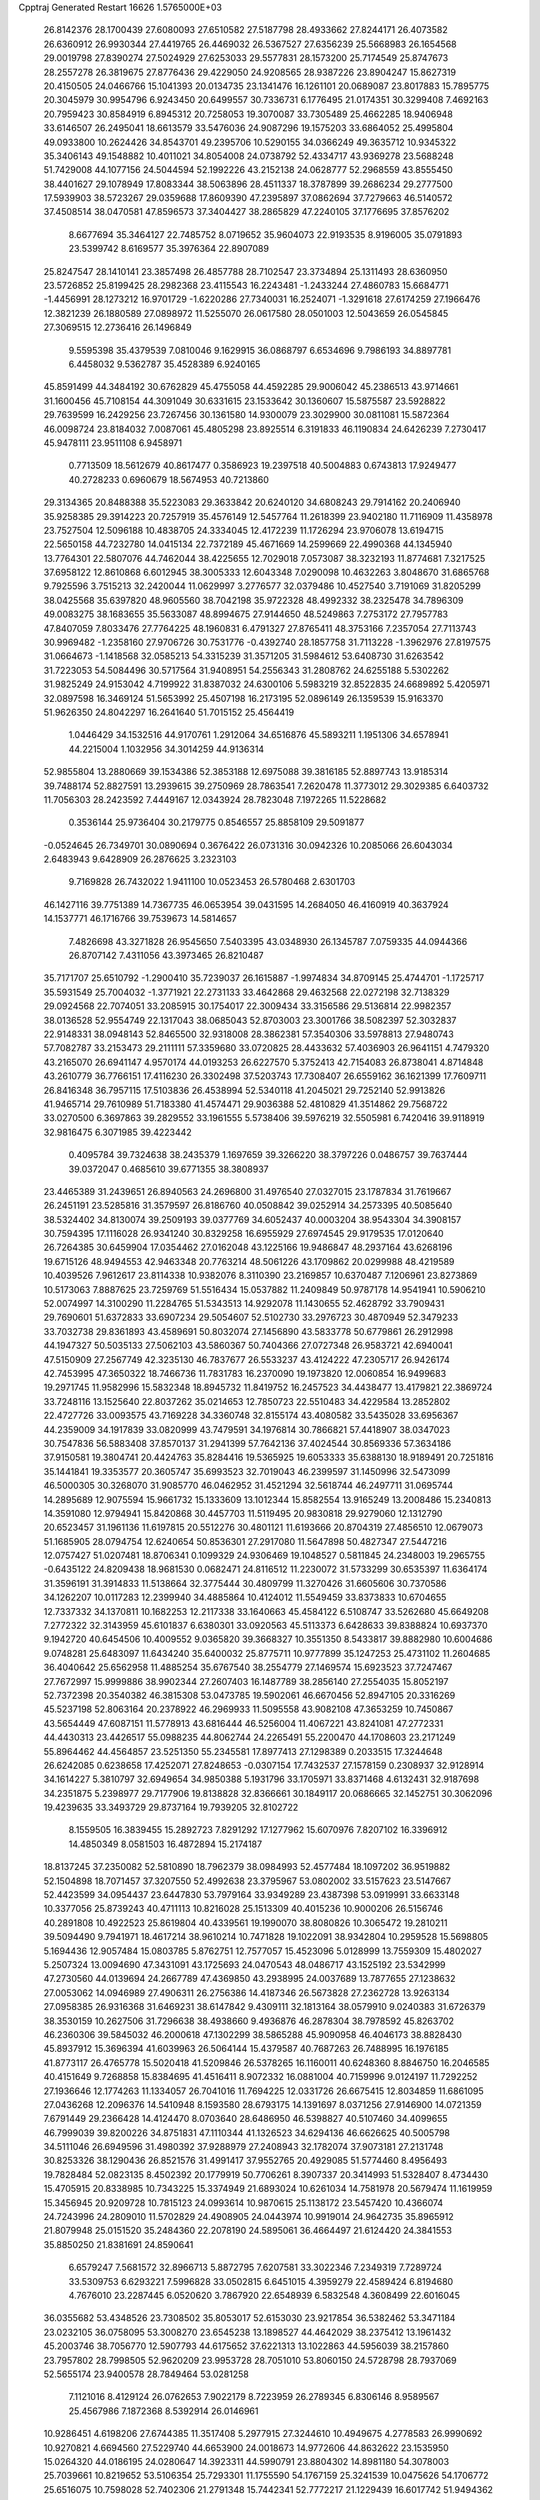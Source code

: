 Cpptraj Generated Restart                                                       
16626  1.5765000E+03
  26.8142376  28.1700439  27.6080093  27.6510582  27.5187798  28.4933662
  27.8244171  26.4073582  26.6360912  26.9930344  27.4419765  26.4469032
  26.5367527  27.6356239  25.5668983  26.1654568  29.0019798  27.8390274
  27.5024929  27.6253033  29.5577831  28.1573200  25.7174549  25.8747673
  28.2557278  26.3819675  27.8776436  29.4229050  24.9208565  28.9387226
  23.8904247  15.8627319  20.4150505  24.0466766  15.1041393  20.0134735
  23.1341476  16.1261101  20.0689087  23.8017883  15.7895775  20.3045979
  30.9954796   6.9243450  20.6499557  30.7336731   6.1776495  21.0174351
  30.3299408   7.4692163  20.7959423  30.8584919   6.8945312  20.7258053
  19.3070087  33.7305489  25.4662285  18.9406948  33.6146507  26.2495041
  18.6613579  33.5476036  24.9087296  19.1575203  33.6864052  25.4995804
  49.0933800  10.2624426  34.8543701  49.2395706  10.5290155  34.0366249
  49.3635712  10.9345322  35.3406143  49.1548882  10.4011021  34.8054008
  24.0738792  52.4334717  43.9369278  23.5688248  51.7429008  44.1077156
  24.5044594  52.1992226  43.2152138  24.0628777  52.2968559  43.8555450
  38.4401627  29.1078949  17.8083344  38.5063896  28.4511337  18.3787899
  39.2686234  29.2777500  17.5939903  38.5723267  29.0359688  17.8609390
  47.2395897  37.0862694  37.7279663  46.5140572  37.4508514  38.0470581
  47.8596573  37.3404427  38.2865829  47.2240105  37.1776695  37.8576202
   8.6677694  35.3464127  22.7485752   8.0719652  35.9604073  22.9193535
   8.9196005  35.0791893  23.5399742   8.6169577  35.3976364  22.8907089
  25.8247547  28.1410141  23.3857498  26.4857788  28.7102547  23.3734894
  25.1311493  28.6360950  23.5726852  25.8199425  28.2982368  23.4115543
  16.2243481  -1.2433244  27.4860783  15.6684771  -1.4456991  28.1273212
  16.9701729  -1.6220286  27.7340031  16.2524071  -1.3291618  27.6174259
  27.1966476  12.3821239  26.1880589  27.0898972  11.5255070  26.0617580
  28.0501003  12.5043659  26.0545845  27.3069515  12.2736416  26.1496849
   9.5595398  35.4379539   7.0810046   9.1629915  36.0868797   6.6534696
   9.7986193  34.8897781   6.4458032   9.5362787  35.4528389   6.9240165
  45.8591499  44.3484192  30.6762829  45.4755058  44.4592285  29.9006042
  45.2386513  43.9714661  31.1600456  45.7108154  44.3091049  30.6331615
  23.1533642  30.1360607  15.5875587  23.5928822  29.7639599  16.2429256
  23.7267456  30.1361580  14.9300079  23.3029900  30.0811081  15.5872364
  46.0098724  23.8184032   7.0087061  45.4805298  23.8925514   6.3191833
  46.1190834  24.6426239   7.2730417  45.9478111  23.9511108   6.9458971
   0.7713509  18.5612679  40.8617477   0.3586923  19.2397518  40.5004883
   0.6743813  17.9249477  40.2728233   0.6960679  18.5674953  40.7213860
  29.3134365  20.8488388  35.5223083  29.3633842  20.6240120  34.6808243
  29.7914162  20.2406940  35.9258385  29.3914223  20.7257919  35.4576149
  12.5457764  11.2618399  23.9402180  11.7116909  11.4358978  23.7527504
  12.5096188  10.4838705  24.3334045  12.4172239  11.1726294  23.9706078
  13.6194715  22.5650158  44.7232780  14.0415134  22.7372189  45.4671669
  14.2599669  22.4990368  44.1345940  13.7764301  22.5807076  44.7462044
  38.4225655  12.7029018   7.0573087  38.3232193  11.8774681   7.3217525
  37.6958122  12.8610868   6.6012945  38.3005333  12.6043348   7.0290098
  10.4632263   3.8048670  31.6865768   9.7925596   3.7515213  32.2420044
  11.0629997   3.2776577  32.0379486  10.4527540   3.7191069  31.8205299
  38.0425568  35.6397820  48.9605560  38.7042198  35.9722328  48.4992332
  38.2325478  34.7896309  49.0083275  38.1683655  35.5633087  48.8994675
  27.9144650  48.5249863   7.2753172  27.7957783  47.8407059   7.8033476
  27.7764225  48.1960831   6.4791327  27.8765411  48.3753166   7.2357054
  27.7113743  30.9969482  -1.2358160  27.9706726  30.7531776  -0.4392740
  28.1857758  31.7113228  -1.3962976  27.8197575  31.0664673  -1.1418568
  32.0585213  54.3315239  31.3571205  31.5984612  53.6408730  31.6263542
  31.7223053  54.5084496  30.5717564  31.9408951  54.2556343  31.2808762
  24.6255188   5.5302262  31.9825249  24.9153042   4.7199922  31.8387032
  24.6300106   5.5983219  32.8522835  24.6689892   5.4205971  32.0897598
  16.3469124  51.5653992  25.4507198  16.2173195  52.0896149  26.1359539
  15.9163370  51.9626350  24.8042297  16.2641640  51.7015152  25.4564419
   1.0446429  34.1532516  44.9170761   1.2912064  34.6516876  45.5893211
   1.1951306  34.6578941  44.2215004   1.1032956  34.3014259  44.9136314
  52.9855804  13.2880669  39.1534386  52.3853188  12.6975088  39.3816185
  52.8897743  13.9185314  39.7488174  52.8827591  13.2939615  39.2750969
  28.7863541   7.2620478  11.3773012  29.3029385   6.6403732  11.7056303
  28.2423592   7.4449167  12.0343924  28.7823048   7.1972265  11.5228682
   0.3536144  25.9736404  30.2179775   0.8546557  25.8858109  29.5091877
  -0.0524645  26.7349701  30.0890694   0.3676422  26.0731316  30.0942326
  10.2085066  26.6043034   2.6483943   9.6428909  26.2876625   3.2323103
   9.7169828  26.7432022   1.9411100  10.0523453  26.5780468   2.6301703
  46.1427116  39.7751389  14.7367735  46.0653954  39.0431595  14.2684050
  46.4160919  40.3637924  14.1537771  46.1716766  39.7539673  14.5814657
   7.4826698  43.3271828  26.9545650   7.5403395  43.0348930  26.1345787
   7.0759335  44.0944366  26.8707142   7.4311056  43.3973465  26.8210487
  35.7171707  25.6510792  -1.2900410  35.7239037  26.1615887  -1.9974834
  34.8709145  25.4744701  -1.1725717  35.5931549  25.7004032  -1.3771921
  22.2731133  33.4642868  29.4632568  22.0272198  32.7138329  29.0924568
  22.7074051  33.2085915  30.1754017  22.3009434  33.3156586  29.5136814
  22.9982357  38.0136528  52.9554749  22.1317043  38.0685043  52.8703003
  23.3001766  38.5082397  52.3032837  22.9148331  38.0948143  52.8465500
  32.9318008  28.3862381  57.3540306  33.5978813  27.9480743  57.7082787
  33.2153473  29.2111111  57.3359680  33.0720825  28.4433632  57.4036903
  26.9641151   4.7479320  43.2165070  26.6941147   4.9570174  44.0193253
  26.6227570   5.3752413  42.7154083  26.8738041   4.8714848  43.2610779
  36.7766151  17.4116230  26.3302498  37.5203743  17.7308407  26.6559162
  36.1621399  17.7609711  26.8416348  36.7957115  17.5103836  26.4538994
  52.5340118  41.2045021  29.7252140  52.9913826  41.9465714  29.7610989
  51.7183380  41.4574471  29.9036388  52.4810829  41.3514862  29.7568722
  33.0270500   6.3697863  39.2829552  33.1961555   5.5738406  39.5976219
  32.5505981   6.7420416  39.9118919  32.9816475   6.3071985  39.4223442
   0.4095784  39.7324638  38.2435379   1.1697659  39.3266220  38.3797226
   0.0486757  39.7637444  39.0372047   0.4685610  39.6771355  38.3808937
  23.4465389  31.2439651  26.8940563  24.2696800  31.4976540  27.0327015
  23.1787834  31.7619667  26.2451191  23.5285816  31.3579597  26.8186760
  40.0508842  39.0252914  34.2573395  40.5085640  38.5324402  34.8130074
  39.2509193  39.0377769  34.6052437  40.0003204  38.9543304  34.3908157
  30.7594395  17.1116028  26.9341240  30.8329258  16.6955929  27.6974545
  29.9179535  17.0120640  26.7264385  30.6459904  17.0354462  27.0162048
  43.1225166  19.9486847  48.2937164  43.6268196  19.6715126  48.9494553
  42.9463348  20.7763214  48.5061226  43.1709862  20.0299988  48.4219589
  10.4039526   7.9612617  23.8114338  10.9382076   8.3110390  23.2169857
  10.6370487   7.1206961  23.8273869  10.5173063   7.8887625  23.7259769
  51.5516434  15.0537882  11.2409849  50.9787178  14.9541941  10.5906210
  52.0074997  14.3100290  11.2284765  51.5343513  14.9292078  11.1430655
  52.4628792  33.7909431  29.7690601  51.6372833  33.6907234  29.5054607
  52.5102730  33.2976723  30.4870949  52.3479233  33.7032738  29.8361893
  43.4589691  50.8032074  27.1456890  43.5833778  50.6779861  26.2912998
  44.1947327  50.5035133  27.5062103  43.5860367  50.7404366  27.0727348
  26.9583721  42.6940041  47.5150909  27.2567749  42.3235130  46.7837677
  26.5533237  43.4124222  47.2305717  26.9426174  42.7453995  47.3650322
  18.7466736  11.7831783  16.2370090  19.1973820  12.0060854  16.9499683
  19.2971745  11.9582996  15.5832348  18.8945732  11.8419752  16.2457523
  34.4438477  13.4179821  22.3869724  33.7248116  13.1525640  22.8037262
  35.0214653  12.7850723  22.5510483  34.4229584  13.2852802  22.4727726
  33.0093575  43.7169228  34.3360748  32.8155174  43.4080582  33.5435028
  33.6956367  44.2359009  34.1917839  33.0820999  43.7479591  34.1976814
  30.7866821  57.4418907  38.0347023  30.7547836  56.5883408  37.8570137
  31.2941399  57.7642136  37.4024544  30.8569336  57.3634186  37.9150581
  19.3804741  20.4424763  35.8284416  19.5365925  19.6053333  35.6388130
  18.9189491  20.7251816  35.1441841  19.3353577  20.3605747  35.6993523
  32.7019043  46.2399597  31.1450996  32.5473099  46.5000305  30.3268070
  31.9085770  46.0462952  31.4521294  32.5618744  46.2497711  31.0695744
  14.2895689  12.9075594  15.9661732  15.1333609  13.1012344  15.8582554
  13.9165249  13.2008486  15.2340813  14.3591080  12.9794941  15.8420868
  30.4457703  11.5119495  20.9830818  29.9279060  12.1312790  20.6523457
  31.1961136  11.6197815  20.5512276  30.4801121  11.6193666  20.8704319
  27.4856510  12.0679073  51.1685905  28.0794754  12.6240654  50.8536301
  27.2917080  11.5647898  50.4827347  27.5447216  12.0757427  51.0207481
  18.8706341   0.1099329  24.9306469  19.1048527   0.5811845  24.2348003
  19.2965755  -0.6435122  24.8209438  18.9681530   0.0682471  24.8116512
  11.2230072  31.5733299  30.6535397  11.6364174  31.3596191  31.3914833
  11.5138664  32.3775444  30.4809799  11.3270426  31.6605606  30.7370586
  34.1262207  10.0117283  12.2399940  34.4885864  10.4124012  11.5549459
  33.8373833  10.6704655  12.7337332  34.1370811  10.1682253  12.2117338
  33.1640663  45.4584122   6.5108747  33.5262680  45.6649208   7.2772322
  32.3143959  45.6101837   6.6380301  33.0920563  45.5113373   6.6428633
  39.8388824  10.6937370   9.1942720  40.6454506  10.4009552   9.0365820
  39.3668327  10.3551350   8.5433817  39.8882980  10.6004686   9.0748281
  25.6483097  11.6434240  35.6400032  25.8775711  10.9777899  35.1247253
  25.4731102  11.2604685  36.4040642  25.6562958  11.4885254  35.6767540
  38.2554779  27.1469574  15.6923523  37.7247467  27.7672997  15.9999886
  38.9902344  27.2607403  16.1487789  38.2856140  27.2554035  15.8052197
  52.7372398  20.3540382  46.3815308  53.0473785  19.5902061  46.6670456
  52.8947105  20.3316269  45.5237198  52.8063164  20.2378922  46.2969933
  11.5095558  43.9082108  47.3653259  10.7450867  43.5654449  47.6087151
  11.5778913  43.6816444  46.5256004  11.4067221  43.8241081  47.2772331
  44.4430313  23.4426517  55.0988235  44.8062744  24.2265491  55.2200470
  44.1708603  23.2171249  55.8964462  44.4564857  23.5251350  55.2345581
  17.8977413  27.1298389   0.2033515  17.3244648  26.6242085   0.6238658
  17.4252071  27.8248653  -0.0307154  17.7432537  27.1578159   0.2308937
  32.9128914  34.1614227   5.3810797  32.6949654  34.9850388   5.1931796
  33.1705971  33.8371468   4.6132431  32.9187698  34.2351875   5.2398977
  29.7177906  19.8138828  32.8366661  30.1849117  20.0686665  32.1452751
  30.3062096  19.4239635  33.3493729  29.8737164  19.7939205  32.8102722
   8.1559505  16.3839455  15.2892723   7.8291292  17.1277962  15.6070976
   7.8207102  16.3396912  14.4850349   8.0581503  16.4872894  15.2174187
  18.8137245  37.2350082  52.5810890  18.7962379  38.0984993  52.4577484
  18.1097202  36.9519882  52.1504898  18.7071457  37.3207550  52.4992638
  23.3795967  53.0802002  33.5157623  23.5147667  52.4423599  34.0954437
  23.6447830  53.7979164  33.9349289  23.4387398  53.0919991  33.6633148
  10.3377056  25.8739243  40.4711113  10.8216028  25.1513309  40.4015236
  10.9000206  26.5156746  40.2891808  10.4922523  25.8619804  40.4339561
  19.1990070  38.8080826  10.3065472  19.2810211  39.5094490   9.7941971
  18.4617214  38.9610214  10.7471828  19.1022091  38.9342804  10.2959528
  15.5698805   5.1694436  12.9057484  15.0803785   5.8762751  12.7577057
  15.4523096   5.0128999  13.7559309  15.4802027   5.2507324  13.0094690
  47.3431091  43.1725693  24.0470543  48.0486717  43.1525192  23.5342999
  47.2730560  44.0139694  24.2667789  47.4369850  43.2938995  24.0037689
  13.7877655  27.1238632  27.0053062  14.0946989  27.4906311  26.2756386
  14.4187346  26.5673828  27.2362728  13.9263134  27.0958385  26.9316368
  31.6469231  38.6147842   9.4309111  32.1813164  38.0579910   9.0240383
  31.6726379  38.3530159  10.2627506  31.7296638  38.4938660   9.4936876
  46.2878304  38.7978592  45.8263702  46.2360306  39.5845032  46.2000618
  47.1302299  38.5865288  45.9090958  46.4046173  38.8828430  45.8937912
  15.3696394  41.6039963  26.5064144  15.4379587  40.7687263  26.7488995
  16.1976185  41.8773117  26.4765778  15.5020418  41.5209846  26.5378265
  16.1160011  40.6248360   8.8846750  16.2046585  40.4151649   9.7268858
  15.8384695  41.4516411   8.9072332  16.0881004  40.7159996   9.0124197
  11.7292252  27.1936646  12.1774263  11.1334057  26.7041016  11.7694225
  12.0331726  26.6675415  12.8034859  11.6861095  27.0436268  12.2096376
  14.5410948   8.1593580  28.6793175  14.1391697   8.0371256  27.9146900
  14.0721359   7.6791449  29.2366428  14.4124470   8.0703640  28.6486950
  46.5398827  40.5107460  34.4099655  46.7999039  39.8200226  34.8751831
  47.1110344  41.1326523  34.6294136  46.6626625  40.5005798  34.5111046
  26.6949596  31.4980392  37.9288979  27.2408943  32.1782074  37.9073181
  27.2131748  30.8253326  38.1290436  26.8521576  31.4991417  37.9552765
  20.4929085  51.5774460   8.4956493  19.7828484  52.0823135   8.4502392
  20.1779919  50.7706261   8.3907337  20.3414993  51.5328407   8.4734430
  15.4705915  20.8338985  10.7343225  15.3374949  21.6893024  10.6261034
  14.7581978  20.5679474  11.1619959  15.3456945  20.9209728  10.7815123
  24.0993614  10.9870615  25.1138172  23.5457420  10.4366074  24.7243996
  24.2809010  11.5702829  24.4908905  24.0443974  10.9919014  24.9642735
  35.8965912  21.8079948  25.0151520  35.2484360  22.2078190  24.5895061
  36.4664497  21.6124420  24.3841553  35.8850250  21.8381691  24.8590641
   6.6579247   7.5681572  32.8966713   5.8872795   7.6207581  33.3022346
   7.2349319   7.7289724  33.5309753   6.6293221   7.5996828  33.0502815
   6.6451015   4.3959279  22.4589424   6.8194680   4.7676010  23.2287445
   6.0520620   3.7867920  22.6548939   6.5832548   4.3608499  22.6016045
  36.0355682  53.4348526  23.7308502  35.8053017  52.6153030  23.9217854
  36.5382462  53.3471184  23.0232105  36.0758095  53.3008270  23.6545238
  13.1898527  44.4642029  38.2375412  13.1961432  45.2003746  38.7056770
  12.5907793  44.6175652  37.6221313  13.1022863  44.5956039  38.2157860
  23.7957802  28.7998505  52.9620209  23.9953728  28.7051010  53.8060150
  24.5728798  28.7937069  52.5655174  23.9400578  28.7849464  53.0281258
   7.1121016   8.4129124  26.0762653   7.9022179   8.7223959  26.2789345
   6.8306146   8.9589567  25.4567986   7.1872368   8.5392914  26.0146961
  10.9286451   4.6198206  27.6744385  11.3517408   5.2977915  27.3244610
  10.4949675   4.2778583  26.9990692  10.9270821   4.6694560  27.5229740
  44.6653900  24.0018673  14.9772606  44.8632622  23.1535950  15.0264320
  44.0186195  24.0280647  14.3923311  44.5990791  23.8804302  14.8981180
  54.3078003  25.7039661  10.8219652  53.5106354  25.7293301  11.1755590
  54.1767159  25.3241539  10.0475626  54.1706772  25.6516075  10.7598028
  52.7402306  21.2791348  15.7442341  52.7772217  21.1229439  16.6017742
  51.9494362  20.9891777  15.5168419  52.6288757  21.2132282  15.8373203
  47.0448532  42.5403252  15.4227552  46.8734856  43.0705681  14.7514753
  46.3548584  42.6430893  15.9466734  46.9176102  42.6338348  15.4009886
  38.4259911  11.9826937  35.7724533  38.2296486  12.0117178  36.6220131
  38.1384239  11.1979675  35.5221519  38.3545074  11.8710613  35.8609772
  51.2888336  36.3569641  10.8567524  51.3655128  36.6216087  11.6845350
  50.4480171  36.1341019  10.7896919  51.1759567  36.3631363  10.9691267
  19.9149551  50.4927177  41.3503418  19.5539093  49.7263527  41.5588455
  20.7253494  50.2786102  41.1083488  19.9813347  50.3478813  41.3453941
  29.0529594  22.4186878  54.8478394  28.4999714  22.8646317  54.3414001
  28.6028194  22.2964840  55.5851173  28.9047775  22.4665108  54.8819389
  38.3504829  44.7142143  36.6045647  39.1096687  44.3358002  36.8084717
  38.3437386  45.4369240  37.0932236  38.4616356  44.7650757  36.7068710
   9.6712532   9.7184649  25.8852730   9.9352903   9.2837400  25.1764431
   9.6349249  10.5474443  25.6158028   9.7048903   9.7767048  25.7407570
   8.8014927  40.0724640  46.5041695   9.0820818  40.8171616  46.8617058
   9.2782354  39.4607086  46.9036827   8.9133663  40.0921021  46.6160011
  27.6769238  23.9763317  32.7622986  27.5359802  23.1205940  32.8570862
  28.4878902  24.0854149  33.0649147  27.7758999  23.8660355  32.8210030
  46.4459229  23.5901833   0.6880140  47.0332680  24.2230186   0.5627851
  46.0318069  23.5401058  -0.0782366  46.4715118  23.6762676   0.5563268
   8.7853069  21.6751766  38.9303627   9.2477388  21.5573559  38.2000122
   8.7686291  22.5423050  39.0249519   8.8511534  21.7858639  38.8364487
  24.1002998  40.9850769  37.0357170  24.4207325  40.9930000  37.8471336
  23.5955620  41.6961212  37.0075378  24.0730743  41.0912819  37.1514168
  44.4759789  22.4721603  37.0112610  45.3036575  22.6831665  36.8336067
  44.4958000  22.2581749  37.8568115  44.6011696  22.4717197  37.1099243
  39.5579109  32.5329018   3.6131926  38.9741020  32.0937271   3.1362944
  40.1182137  32.8404160   3.0193586  39.5544395  32.5134544   3.4550238
  16.6790752  47.6471939  33.4714470  15.9778872  48.1647720  33.5113220
  16.4981346  47.0123520  34.0418625  16.5487671  47.6298714  33.5615997
  48.0149231  17.1059761   8.6532965  48.3186989  17.5161667   7.9457617
  48.4935646  16.3774567   8.6893797  48.1305008  17.0589523   8.5541105
  51.9184837  27.7854137  41.8544998  52.0690346  27.1024590  41.3329163
  52.6778831  27.8984127  42.2688446  52.0529022  27.7012196  41.8386574
  10.6489582   4.7744708  22.8223476  10.6168995   3.9064937  22.9043865
  11.0729771   4.8938174  22.0692844  10.7068615   4.6638827  22.7232246
  37.5627861  12.9280176   2.2254820  38.2266884  12.9209871   1.6595106
  36.9850998  12.3787813   1.8708639  37.5755234  12.8458452   2.0894918
  31.2910233  30.0519333  38.5682449  32.1274567  29.8355980  38.4469299
  30.8547039  29.4428883  38.1212234  31.3501282  29.9300079  38.4842911
  22.6556702  53.5168152   7.4281168  23.2370415  52.8971214   7.6259193
  21.8869362  53.1175804   7.5320425  22.6279945  53.3662987   7.4726877
  20.2593422   4.1018357  39.2783470  19.5842934   4.4332542  38.8360634
  20.9529228   4.4786682  38.9067535  20.2620792   4.2064590  39.1581192
  45.2103577  13.7924366   9.5227070  45.3246613  14.0771704  10.3394079
  45.0987015  14.5258026   9.0635262  45.2107506  13.9428310   9.5755196
  28.3599834  21.7685947  46.9579773  28.1636086  21.1139088  46.4157944
  27.8492470  21.6220875  47.6499481  28.2555294  21.6502419  46.9801025
  39.9673080  27.5778770  41.3553467  39.9484787  28.2408295  40.7885323
  40.0700493  27.9709473  42.1274071  39.9797020  27.7338734  41.3856659
  32.1039619   3.7522883  40.3028526  32.1987648   3.6908755  41.1679420
  31.7690964   2.9787631  40.0777664  32.0685005   3.6289515  40.3973961
  33.6099548   6.3752561   6.6593199  32.8699608   6.6687818   7.0162420
  33.3423195   5.9765325   5.9309454  33.4611053   6.3597150   6.6044493
  17.8087120   5.9988632  11.5791502  17.0885601   5.6527705  11.9294920
  18.2769661   6.2441807  12.2731943  17.7715015   5.9839764  11.7334270
  35.7266083   3.2880054  22.0269737  35.4818001   4.0684581  21.7234898
  36.0193634   2.8743777  21.3168011  35.7336884   3.3421931  21.8772354
  16.8141327   4.0702548  17.7896862  17.2653866   4.8078160  17.9059277
  16.3817291   4.2095532  17.0448627  16.8169174   4.1997852  17.6968327
   1.8624269  22.0496140  22.0886021   1.5784761  22.8697319  21.9996223
   1.1816980  21.6340809  22.4422684   1.7199250  22.1093807  22.1277027
   3.1327744  13.0625982  34.4869957   3.8167877  12.8639517  33.9832039
   3.2864418  13.8875866  34.7255707   3.2565155  13.1551218  34.4478188
  36.0725441   7.6318674  50.3276787  36.6966515   7.2407646  49.8600616
  35.6816750   6.9707956  50.7416191  36.1069984   7.4764395  50.3197517
  32.5744972  30.2913609  16.1960964  32.7857056  30.4752254  15.3698273
  33.3459167  30.2563381  16.6020832  32.7196503  30.3133469  16.1340122
   2.1116245  22.0294666  45.2835846   1.6222215  21.9621544  46.0026741
   2.8875597  21.7188301  45.5337219   2.1539512  21.9736347  45.4267578
  34.2315865  21.7919102  38.1808090  34.4639206  21.8883667  37.3454285
  34.9290657  22.0752010  38.6217270  34.3689384  21.8480072  38.1225395
  50.3854065   7.0994258  35.8360558  50.1991348   7.8798747  35.4935074
  50.1199493   6.5378680  35.2234192  50.3186760   7.1317592  35.6949577
  17.8204384  45.2950974  41.8573341  17.8863544  44.4487190  42.0584221
  16.9797726  45.4760513  42.0045738  17.7059917  45.1968002  41.9087906
  49.0046196  38.0522194  42.8821449  48.7630997  37.9133110  43.7088890
  48.5688744  37.4421997  42.4358902  48.9045753  37.9415855  42.9383507
  13.7147598  -1.8624252  24.5532684  14.0814257  -1.4214610  25.2107239
  14.1784039  -1.6153376  23.8567619  13.8374138  -1.7607858  24.5475006
  37.1823692  28.8594036  44.5007095  36.9230270  28.1671085  44.9639664
  36.9285431  29.5381165  44.9865723  37.1065636  28.8573971  44.6409111
  45.2922974  21.2198582  15.3627434  45.8960991  20.6570244  15.6451950
  45.0612755  20.8995838  14.5848017  45.3473663  21.0894051  15.2895489
  49.6232224  30.1782665  26.2500000  50.1244507  30.6208572  25.6896210
  49.7934227  29.3434486  26.0622463  49.7224083  30.1203270  26.1394844
   2.3971777  30.6309586  24.3087692   2.7372332  31.4163971  24.4778500
   1.5413237  30.7471504  24.4318657   2.3209836  30.7641487  24.3519287
  35.0664749  51.4084015  39.1080017  35.5854340  51.9232903  39.5841446
  35.2850838  51.6009636  38.2856445  35.1754265  51.5129051  39.0568581
  30.0054264  13.1987581   4.4489903  30.3522396  12.4025049   4.5316968
  30.6527424  13.7307167   4.6921773  30.1522789  13.1597166   4.4971313
  35.2663078   4.4435029   7.8349142  34.7758942   5.0663190   7.4705877
  34.9570007   3.7071900   7.4837561  35.1481743   4.4267373   7.7292242
  53.0370941  36.8392830  28.2229881  53.7356339  37.1665688  28.6304951
  52.5414276  36.5386238  28.8749542  53.0670624  36.8432159  28.3794937
  23.1903419  41.1215706  41.8996391  23.8365593  40.7716599  42.3698540
  22.6407356  41.4292259  42.5033112  23.2046146  41.1153297  42.0582733
  23.5778046   8.2290611  15.4971733  23.0293274   7.5739861  15.3205738
  24.3502445   7.8325472  15.5823517  23.6108894   8.0737200  15.4836693
   2.3566988  45.0635643  22.3038502   2.9973817  45.4030571  22.7890396
   2.6396990  44.2579117  22.1250286   2.4931457  44.9947014  22.3491077
  20.2999115  30.4414272  46.0776558  20.4442596  29.9036293  46.7492790
  20.5107174  29.9606037  45.3808708  20.3523750  30.2909546  46.0739365
  13.5017433  44.6713219  11.9319134  13.6676254  45.4391518  11.5523653
  12.6327705  44.6055756  11.8906355  13.3978825  44.7750320  11.8697491
  54.2810211  27.4736977  12.9280787  54.6318970  26.8413982  12.4399996
  54.9659004  27.9678364  13.1469526  54.4340210  27.4532890  12.8883114
  44.8334427  37.5082283  28.9418793  45.2307968  38.2199173  29.2529221
  45.4440231  36.8882713  29.0050144  44.9823341  37.5217781  28.9971523
  44.4278221  16.3168564  50.7596931  44.9423485  15.6126547  50.7372131
  43.7376137  16.0819855  50.2805405  44.4018707  16.1781349  50.6855927
  38.9136848  19.4940815  35.3958931  38.1161079  19.8350945  35.4892807
  39.2094955  19.8620491  34.6622467  38.8395653  19.5988140  35.3013153
  11.2750139  32.3668404  21.7395325  10.4422703  32.2029076  21.5375347
  11.4573174  33.0900917  21.2869663  11.1789303  32.4494629  21.6428394
  35.2790680  22.1016922  47.7015724  35.0999756  22.9507523  47.6112251
  35.5107536  22.0289497  48.5395279  35.2868385  22.2163715  47.8120079
  35.5794563  24.6510944  21.3811588  36.2287598  24.1017647  21.1867771
  35.4841347  25.1219082  20.6528816  35.6612892  24.6394958  21.2448635
  43.0927277  26.7893600  -0.1619373  42.7383003  26.2152214  -0.7150086
  42.9581299  26.4295826   0.6213780  43.0204887  26.6514015  -0.1279255
  33.0886536  25.1062489  -0.6274769  32.6651878  24.3461132  -0.5641747
  32.4598618  25.7010784  -0.5182310  32.9332123  25.0818291  -0.6019880
  11.5088062  14.3661098  26.9225311  12.1652718  14.4613171  26.3558502
  11.8451004  13.8513145  27.5414257  11.6554565  14.3041286  26.9302444
   8.2361107  17.6030903  21.7907009   7.7159472  16.9438877  21.5540104
   8.5173283  17.3683662  22.5825100   8.2008133  17.4710388  21.8727036
  18.0741577  43.5373306  49.0797043  18.0268822  42.7040253  49.3336868
  18.7478104  43.8528137  49.5355530  18.1666870  43.4608383  49.1845627
  33.1966858  36.5051727   7.9748640  33.6267853  36.8979530   7.3253441
  33.8312569  36.2514381   8.5171547  33.3539581  36.5257111   7.9590235
  13.6738701  16.5740814  26.2194767  14.0916014  15.9677467  25.7515068
  13.0346642  16.8389893  25.6880836  13.6411533  16.5236454  26.0718498
  35.0971069  30.4261742  17.5892487  35.6111755  31.1239357  17.6892738
  34.9437752  30.1653519  18.4075394  35.1503944  30.4907188  17.7249031
   7.6292100   9.4628687  16.2451038   6.9282937   9.8309107  15.8784971
   7.7535272   9.9341478  16.9686947   7.5440335   9.5868540  16.2978382
  24.9862881  14.2378740  41.4937401  24.7963524  15.0865097  41.5636101
  24.9980373  14.1005487  40.6322632  24.9599667  14.3429489  41.3768044
  14.8315630   9.9174337  44.9685783  14.1134691  10.4126463  44.9841347
  15.2739916  10.2192373  44.2798767  14.7908411  10.0351706  44.8691406
  26.9911919  30.1288662  20.0077972  26.9103127  29.2882137  20.2266636
  27.8276749  30.1994114  19.7701893  27.1028099  30.0151043  20.0050278
   6.6059146  19.4987106  20.0993710   5.7411861  19.4506283  20.2045937
   6.9121623  18.8797379  20.6324997   6.5234156  19.4001732  20.1936684
  31.2514305  32.6462746  14.2937946  31.2319565  33.2304764  13.6461287
  31.7625732  32.0115967  13.9822578  31.3240585  32.6388206  14.1521006
  31.5504723  19.8577213  30.5550308  32.0121155  20.2228355  31.1990147
  31.9191895  19.0730476  30.4576950  31.6731339  19.7957439  30.6357822
   9.2076502  44.4574890  23.4973602   9.6892262  45.1136208  23.8115501
   8.4338036  44.8282127  23.3396816   9.1644754  44.6091766  23.5204792
  15.1299906  31.4638367  24.5589352  15.2851629  32.2583733  24.2337093
  15.2041292  30.9401207  23.8651295  15.1638651  31.5038414  24.4084034
  30.2395535  13.7489033  47.8759308  29.4261379  13.6460524  47.5777435
  30.7067966  13.8901100  47.1528244  30.1884174  13.7545691  47.7250633
  28.7321091  21.2563152  29.7368736  28.7990150  20.4061031  29.5530205
  27.8709450  21.3945160  29.7577877  28.6147804  21.1511364  29.7128048
  28.0893631  29.8778057  24.0674419  28.8866081  29.5430660  24.1835804
  27.8635254  30.1511307  24.8645821  28.1737728  29.8687344  24.2023525
  26.0936527   8.1862535   9.7098904  26.3613892   7.4256639   9.3767824
  25.5436134   7.9499798  10.3445320  26.0519505   8.0389967   9.7544327
  30.5875492  46.8406487  33.3401680  29.9479961  46.8766594  33.9324646
  30.6011009  46.0009804  33.1037064  30.4950752  46.7219315  33.3927307
  27.4198551  21.1707802  32.8070030  28.0691376  20.6120453  32.6415100
  26.7810535  20.9063702  32.2748795  27.4214039  21.0491848  32.7039528
  27.0557957  22.7069092   9.4933195  27.2462482  21.8979931   9.7588825
  26.5295162  23.0098839  10.1197186  27.0061874  22.6321716   9.6250801
  36.3479424  19.0046825  33.3733902  35.7010040  18.4973526  33.0814590
  36.9379692  18.9744358  32.7314453  36.3395348  18.9252720  33.2354393
   9.4106855  35.8486824  51.5205193   8.7996283  36.4584732  51.6466179
   9.7987013  35.7830009  52.2991524   9.3777380  35.9290581  51.6541672
  16.8865509  37.6956367  37.8651428  17.4685478  38.3020248  38.0990486
  17.0647831  37.5543365  37.0228806  16.9988518  37.7643394  37.7752762
  26.6536694  45.4980240  29.1610394  26.4914627  46.3141174  28.8987141
  26.5453796  45.0243034  28.4364681  26.6137123  45.5485992  29.0152550
  31.8881607  20.1286736  21.2674980  31.1770744  19.6418839  21.1313629
  32.1118469  19.9397297  22.0893288  31.8161621  20.0288544  21.3687897
  50.2391090  12.1081505  13.6493368  49.7341156  11.4632225  13.3490229
  49.8405876  12.8301973  13.3647833  50.1056404  12.1195431  13.5629396
  50.7913475  31.0500069  44.1512642  50.2564011  30.6427956  43.5952530
  51.3719292  31.4394341  43.6293335  50.7980881  31.0473785  43.9920273
  27.7995644  35.1410027   9.4173136  27.8030777  35.9741173   9.1583805
  27.0362854  35.0581894   9.8316631  27.6873322  35.2518387   9.4402714
  14.7608662  25.3095150  23.9082890  14.4538717  26.1259480  23.9264755
  14.7489834  25.1047363  23.0603123  14.7137613  25.3998680  23.7857113
  47.9979324  12.7171640  10.4054499  47.2484245  12.9799204  10.0444279
  47.9257545  12.9722185  11.2366400  47.8765526  12.7936554  10.4749031
  37.5659676  45.5043945  20.3918686  37.7968102  45.3211250  21.2130032
  36.7161293  45.6914406  20.4545841  37.4745293  45.5049553  20.5224323
  49.3036308  34.2245407  13.3603277  49.1332359  34.4954720  12.5487232
  48.6874695  34.6135712  13.8400593  49.1874390  34.3220329  13.3113031
  46.5151405  37.0708961  32.3733215  46.4161415  37.8450851  31.9834862
  47.1394348  36.6829185  31.9033546  46.5927391  37.1279488  32.2463112
  28.8766804  48.5154953  14.1662788  28.9124527  48.4850616  13.2951107
  28.8958759  47.6756821  14.4018335  28.8848000  48.3869400  14.0723858
   6.6839638  25.8271370  43.9010544   6.5910821  25.6926422  43.0440674
   6.2460465  25.1641693  44.2613907   6.6055541  25.7093353  43.8276863
  42.4475441  11.2649240  26.4045048  41.5863266  11.2855692  26.2666016
  42.5609016  10.5468168  26.8868027  42.3370705  11.1618948  26.4553795
  21.3362331  19.6372852  38.6880608  21.6851254  18.9238396  38.3269386
  20.5100327  19.4048538  38.8446121  21.2657242  19.4975586  38.6578407
  15.9323473  35.6329269  23.8945255  16.0693474  35.4662819  24.7398663
  15.1276121  35.3271523  23.7529602  15.8337088  35.5631409  23.9984875
  46.0599365  31.6348190  22.7046719  46.8855858  31.8858795  22.8327751
  45.5944443  32.3367386  22.9321957  46.1131363  31.7755928  22.7572060
  10.0341148  12.0089111  23.0777740  10.0305462  12.7271509  22.5825386
   9.8750534  12.3122187  23.8801727  10.0100908  12.1598148  23.1231480
  32.2984962   9.9973011  44.9751892  32.4908676  10.7638617  45.3446693
  33.0168381   9.8030806  44.5197678  32.4330292  10.0818472  44.9624939
  23.6067791  26.4000320  16.2114315  24.3564816  26.7955761  16.0049572
  23.8413506  25.5694160  16.3386841  23.7521763  26.3357620  16.1997280
  13.3932524  36.6763344  53.5914345  13.8476553  37.3051834  53.1924210
  12.7333860  37.1065292  53.9664650  13.3629026  36.8327789  53.5878906
  37.1381035  53.4746208  21.1244736  37.9402237  53.2819290  21.4083900
  37.2131805  54.2957077  20.8393021  37.2676849  53.5674477  21.1242867
  40.0166817  16.9547215  23.9777641  40.3429413  16.1937714  23.7027206
  40.6993980  17.3467140  24.3537693  40.1657295  16.9002190  23.9926777
  33.8039207  20.0825863  26.1840858  34.5359879  20.4320660  25.8630238
  33.4988747  20.7007580  26.7188301  33.8670006  20.2255287  26.2156506
  40.5343094  15.0557499  37.7414246  39.8392982  15.3607464  38.1716270
  40.9080200  15.7751942  37.4191208  40.4868469  15.2070808  37.7573624
  13.3522263   9.7568140  41.6077194  12.6913118  10.1781960  41.9908257
  13.5786171   9.1529751  42.1953125  13.2880383   9.7298613  41.7511101
  46.5069656  30.6274948  13.4957714  45.7935944  31.0821266  13.7092056
  46.1895752  29.8567371  13.2382212  46.3547020  30.5807991  13.4892550
  17.0365448  15.5578518  10.2999353  17.3640823  14.7759666  10.0937405
  16.2471161  15.3713398  10.6211138  16.9683151  15.4147987  10.3169203
  49.3482513  32.0465012  48.6006393  49.3087234  31.1796570  48.5103149
  49.6543312  32.3192444  47.8305321  49.3876266  31.9587402  48.4735374
  38.1327057  40.8319397   7.7437267  37.9804115  41.5413208   8.2282104
  37.4578667  40.8121681   7.1911511  38.0105209  40.9338074   7.7336683
  20.1332283  33.6621475   6.5933332  19.7567348  33.5719299   5.8115072
  20.6960716  32.9964561   6.6280088  20.1607552  33.5504837   6.4829626
  39.4486427  24.8587074   0.1924505  38.7210732  24.3797226   0.1439275
  39.9432793  24.4230919   0.7640409  39.4142342  24.7236023   0.2697210
  33.2416801  48.0680275  25.6242924  32.4035187  48.3101349  25.6270256
  33.6485901  48.7417984  25.2479992  33.1779747  48.2033195  25.5691090
  35.4612694   9.1462221  48.0084610  35.5718269   8.8849239  48.8334694
  36.2435265   9.0149994  47.6451492  35.5931587   9.0882387  48.0766602
  18.1611500  30.3886375  25.2948990  17.5800381  30.7385292  24.7462387
  17.7876949  29.6387119  25.5383797  18.0201397  30.3295441  25.2498169
  20.8423290  42.6884079  48.0659409  20.2882328  43.1813889  47.6064987
  21.0897846  43.2117882  48.7186127  20.7970314  42.8385468  48.0944862
  31.6956444  45.7798996  38.8605957  32.1684723  45.9191551  38.1407471
  32.2421188  45.9873047  39.5082741  31.8462181  45.8311081  38.8499336
  22.9607391  35.4846954  51.5695877  23.2052155  36.1993103  52.0062790
  22.8694057  35.7668877  50.7491226  22.9833603  35.6319466  51.5128975
  15.9340258  14.7385426  32.4348221  16.4603615  14.3174047  32.9886742
  15.1806650  14.7956867  32.8710823  15.9004889  14.6847744  32.5810814
   5.1542435  23.1598225  42.4861603   5.4961538  23.7748203  41.9703941
   4.5723281  23.5962944  42.9678268   5.1187897  23.3151455  42.4811211
  50.2052727  39.7308006  34.9890099  49.6149940  39.2404823  34.5739212
  50.9666138  39.4518356  34.6670151  50.2305412  39.6171646  34.8801270
  27.0952969  12.6697865  41.9322243  27.6573868  12.7668142  42.5923615
  26.5827675  13.3730774  41.9941597  27.1026173  12.7880106  42.0388870
  31.4391365  15.2697525  29.0325184  31.5066299  14.6119442  28.4634209
  30.6636333  15.1363087  29.4092560  31.3345490  15.1528683  29.0041027
  40.8306694   8.2401552  42.5689049  41.6093445   7.8658056  42.6900177
  40.6044846   8.5063744  43.3683472  40.9122810   8.2241821  42.7048912
  51.3625755  28.0848198  37.6280441  51.2746429  27.3533974  37.1606789
  50.5635452  28.4347878  37.6136017  51.2315521  28.0284710  37.5568733
  50.5218773  11.5889206  43.5197296  49.9256248  12.2223139  43.5863533
  51.0405426  11.7221804  44.2084732  50.5104141  11.7021713  43.6313133
  37.2972412  17.9290066  23.7175598  37.0477638  17.7161331  24.5260067
  38.0983734  17.5894737  23.6540108  37.3787308  17.8474045  23.8275967
  13.3340645  22.4866276  16.3087273  13.8906803  23.0405426  16.6888561
  13.5209560  21.7201443  16.6811695  13.4438963  22.4552269  16.4198971
  38.0977364   3.3536217   6.1043992  37.7805748   3.2855542   6.9142847
  38.6739311   4.0060010   6.1639023  38.1359978   3.4399369   6.2328258
  13.6381235   8.9444075  25.2378712  13.7716827   8.8115606  24.3860188
  14.3817072   9.3128471  25.5070839  13.7676954   8.9792099  25.1518040
  22.0821171  43.6088829  52.5204201  22.4949512  43.1944923  53.1677132
  22.0681324  44.4401093  52.7850037  22.1410351  43.6704559  52.6551247
  43.7241936  50.5756264  22.6270199  44.3779678  50.8554268  22.1216202
  43.0803108  50.4166603  22.0601997  43.7256546  50.5934753  22.4686298
   9.1972895  30.4609241  11.1048946   9.4000826  29.7863159  10.5901918
   9.3319540  30.1525555  11.9098253   9.2471390  30.3157177  11.1477671
  26.4544067  34.1722107  34.2070351  26.4677238  33.3467979  34.4892731
  26.3124065  34.0936279  33.3498306  26.4353981  34.0386734  34.1221008
  30.8931732  54.9091454  17.5717354  30.2857819  54.2891312  17.4834270
  30.7619629  55.2112617  18.3796024  30.7840652  54.8621864  17.6780281
  23.5968475  32.6319656  49.6640854  24.1728706  33.2265091  49.3886719
  23.7210579  32.6105156  50.5273628  23.7002869  32.7166214  49.7509232
  41.4788933  31.9852600  45.5639725  40.7924919  32.4862785  45.3665504
  42.1534653  32.5371971  45.5257950  41.4771461  32.1408043  45.5291710
  36.8635979   8.0893927  29.6154175  36.4655075   8.6374645  30.1652184
  37.7087517   8.1791487  29.8123837  36.9296379   8.1836128  29.7257309
  45.0836143  46.1395912  38.9473801  45.4881516  45.9184456  38.2067146
  45.5284767  46.8373909  39.2236290  45.2090874  46.2100029  38.8787766
  18.3060951  35.2706985  16.2564659  18.8409500  35.9563446  16.3269100
  17.6443501  35.4712410  16.7884579  18.2873516  35.4016075  16.3454590
   6.0751414  40.6460800  45.9265442   5.8186665  40.5488434  45.0983505
   6.8853297  40.3224678  45.9297295   6.1569366  40.5839119  45.8046761
   4.3414807  35.9385834  30.5681038   4.0975957  35.4205093  31.2263279
   4.7953100  36.5709839  30.9621201   4.3724937  35.9554749  30.7235413
   3.1004515  18.2474747  42.7170944   2.8625803  18.2596169  43.5563850
   2.3932276  18.5412712  42.2991714   2.9608412  18.2926674  42.7793388
  54.4324951  17.6349449  43.1584816  54.6904144  18.2033424  43.7680244
  54.7195473  17.9880638  42.4141388  54.5129967  17.7710724  43.1385689
  38.1607246  52.1965714  35.5077515  38.1315460  52.3706131  34.6533508
  38.7268486  52.7836990  35.8174706  38.2400436  52.3090134  35.4272919
  41.9778137  41.6420403  22.5688610  42.6387672  42.2099609  22.5271206
  41.4999504  41.9322891  23.2385921  42.0048599  41.7688103  22.6616287
  26.2821426  50.1150780   9.1809549  25.6832199  50.5124168   8.6864319
  26.6623573  49.5540428   8.6315794  26.2498341  50.0908966   9.0267496
  14.7990246  16.6521149  18.6723614  14.6056614  17.0968437  19.3975964
  14.0192909  16.4033508  18.3702507  14.6552782  16.6810627  18.7348652
  18.6356277  30.9347496   0.5553693  18.5331230  30.2327309   0.0476293
  19.4793358  30.9071388   0.7756833  18.7451172  30.8269691   0.5129117
  50.9238014  25.3599472  43.4522057  51.3528175  26.1004314  43.2825966
  50.4765282  25.2093334  42.7184486  50.9211044  25.4470844  43.3187599
  15.1114054   6.3466053  42.0767021  15.7400713   6.9358091  42.2136574
  14.9591894   6.0205455  42.8714714  15.1817865   6.3854771  42.2143364
  24.0780811  18.1653709   6.2519789  24.5438271  17.4601460   6.4684930
  24.6799641  18.7916908   6.1707401  24.2357922  18.1537151   6.2719617
  41.6788368  27.2049046  38.1178017  41.3403397  27.6192055  38.8069420
  41.3981361  27.6742649  37.4380646  41.5873680  27.3354397  38.1191902
  40.3342934  39.4134979   6.8815875  40.8406410  39.4170990   7.5920372
  39.6653595  39.9275703   7.1038408  40.3102760  39.4899712   7.0193672
  25.5510864  28.0161381  59.6436462  25.8132477  28.5729561  60.2620049
  26.0285378  28.2413158  58.9490433  25.6603432  28.1316547  59.6323814
  34.3783875  30.9129410   5.7564135  34.0046768  30.1261292   5.7073045
  35.1117783  30.8209839   5.2929277  34.4315186  30.7831268   5.6806927
  24.1762409  38.0423393   8.2534132  23.6665955  38.5911369   7.8059559
  23.7240772  37.2962227   8.2532759  24.0341625  38.0131912   8.1872940
  41.3683815  10.6415682  40.1371765  40.9664345  10.1843319  40.7620850
  42.0759239  10.9581633  40.5375404  41.4135208  10.6207924  40.2886276
  50.8681526  48.2107430  34.3975906  50.1065788  48.5471230  34.6583481
  51.3947639  48.9049339  34.3537941  50.8334427  48.3629799  34.4296417
  52.5525780  38.7407341  33.8111954  52.2611656  37.9809074  34.1256447
  52.5343285  38.6254616  32.9466057  52.5068359  38.6114655  33.7299309
   3.6597176  38.3704834  17.4100056   3.4164424  37.5438156  17.2736874
   4.5271816  38.3189278  17.4873848   3.7519231  38.2407494  17.4012985
  26.4648380  24.5605507   5.1772990  25.7423038  24.8313828   4.7701921
  26.1690159  23.9748745   5.7522879  26.3144054  24.5140419   5.2020988
  26.6330585  34.8675652  21.7046013  25.8921318  34.4716377  21.4692059
  27.0109978  34.2930870  22.2415161  26.5794373  34.7242165  21.7491417
  35.5918503  11.4002428   0.6179838  36.2177544  10.9772882   0.1815290
  35.0568848  11.6811190  -0.0113459  35.6052856  11.3792543   0.4605474
  24.5469475  40.8993340  30.1205425  23.8693848  40.3623352  30.2375145
  24.1722946  41.6739502  29.9765186  24.3915138  40.9344330  30.1165466
  52.0360413  27.9027042  14.7245407  52.1925163  28.7578163  14.7982864
  52.7085991  27.6111507  14.2514582  52.1585083  27.9859524  14.6655502
  22.3629875  11.9277744  45.0617523  21.5543766  11.9283485  45.3893013
  22.3202782  12.5049658  44.4089394  22.2372303  12.0131226  45.0137024
   6.4342155  29.7750969  13.7453794   6.1989737  30.5409336  13.3999863
   7.3025808  29.8348675  13.8046160   6.5277410  29.8970566  13.7031078
  24.9198437  23.2351456  49.8139114  24.2771130  23.8105831  49.6838875
  25.6318130  23.6569519  49.5376549  24.9300728  23.3824577  49.7538948
  27.1401196  23.9884167  46.2580605  27.5509720  23.3213921  46.6420135
  26.3532429  23.9889221  46.6348419  27.0845737  23.8899574  46.3704376
  24.5001602  23.2583103  -1.4303821  24.0025711  23.9732819  -1.4789548
  25.1526890  23.4979496  -0.9032003  24.5230484  23.3993263  -1.3596816
  37.9206505  31.2663403   1.8450651  37.6070557  31.8742924   1.3035917
  38.5683136  30.9002132   1.3894072  37.9699974  31.3020630   1.6977682
   6.3757887  41.3832169  19.3311176   6.5852256  40.8694572  18.6578217
   5.5578399  41.6298561  19.1542873   6.2858987  41.3437576  19.2055359
  34.3853035  33.5754585  29.8812485  34.7087593  33.1380119  29.1992245
  35.0700302  33.6577911  30.4155788  34.5342331  33.5229988  29.8594303
  26.9212227  14.2705297  15.7734852  27.5346603  14.8605747  15.9650059
  26.8829651  13.7744007  16.4900951  27.0061893  14.2844028  15.9076347
  51.1169243  37.7016220  23.2934875  50.8502350  38.0770912  22.5525150
  51.6436348  38.2996864  23.6484947  51.1553345  37.8454323  23.2364731
  53.8054848  10.4143486  34.3011017  54.2357979  11.1349955  34.0631104
  53.3394890  10.6724424  34.9920273  53.8002129  10.5589285  34.3680115
  36.3566666   5.6559262  28.3472614  36.6268921   6.4361849  28.6288891
  37.0488014   5.1405401  28.4755859  36.4988289   5.6950536  28.4078197
  43.1811066  20.0047035  30.0584984  42.3983383  19.7424889  30.3407326
  43.6670952  19.2813683  30.1002426  43.1372681  19.8591175  30.1063557
   1.7479256  46.4149780  20.1447716   1.9281358  45.9956207  20.8882790
   1.2559289  47.0876808  20.4027443   1.7018689  46.4524002  20.2927113
  32.5749512  34.2118378  45.4650269  32.3423004  33.8318901  46.2151260
  33.2882843  33.7709541  45.2243690  32.6459579  34.0905838  45.5402832
  41.3524094  53.8439980  33.8264542  40.9620590  54.6143112  33.9504738
  41.3230820  53.4699974  34.6141090  41.2904167  53.9025421  33.9611244
  35.6537933  55.3357010  34.2019882  36.3233452  55.4400139  34.7514992
  35.7181435  54.5010414  33.9563446  35.7622032  55.2278137  34.2468758
  40.9483681  15.1919632  44.6337700  40.4412804  15.7410679  44.1837845
  41.4145508  15.7191353  45.1494255  40.9423256  15.3509521  44.6434708
   4.1307011  41.1597939  28.9849892   4.7146626  41.6275406  29.4337006
   4.5398278  40.4023857  28.8432446   4.2774005  41.1170044  29.0303345
  43.1206017  53.0438461  23.7461452  42.3443298  53.3514557  23.4933167
  43.3715172  52.5445747  23.0761375  43.0429955  53.0155334  23.6098232
  49.0503044  20.5495396  27.5360546  48.4377594  20.2074661  28.0546246
  49.6816711  20.7832870  28.0909195  49.0530853  20.5335369  27.6946220
  43.6948624  38.3122025  46.8106461  43.2353210  38.8981705  46.3561096
  44.5090904  38.4160156  46.5150146  43.7472572  38.4140968  46.6998329
  26.7776928  31.8734360  43.8628006  25.9332333  31.9350471  44.0731125
  26.7632809  31.6443596  43.0211029  26.6508198  31.8486977  43.7695312
  49.5428658  11.6055708  32.3422928  50.0628128  12.3051558  32.3793602
  49.7894478  11.2054358  31.6072922  49.6560974  11.6498060  32.2391930
  47.8194618  46.5765038  32.1264191  47.2238579  46.2406845  31.5845528
  47.4023476  47.2450600  32.5008354  47.6698608  46.6256561  32.1016846
   4.7371330  26.4670544  27.6915169   4.5226169  27.2974358  27.5315552
   5.3211446  26.5267296  28.3368912   4.7917151  26.5985336  27.7632217
  12.7425680  51.0348244  15.3956337  12.4996510  50.9323311  14.5639935
  13.4216757  50.4935570  15.4791698  12.8070021  50.9397278  15.2851238
  23.8419476   0.5691558  40.4592476  23.1341171   0.4610979  40.9576874
  23.6820412   0.0666996  39.7641907  23.7137642   0.4789703  40.4302025
  34.2285156  44.5698967  17.5922260  35.0972443  44.6227226  17.5316925
  34.0848656  44.5294304  18.4517994  34.3356247  44.5717239  17.7102604
  37.0049744   3.6151233  24.6283073  36.9714012   2.8175921  24.9803810
  36.6912041   3.4971499  23.8228436  36.9536629   3.4798846  24.5613327
  15.0280466  18.5363503  21.0444012  14.9959860  19.0428219  21.7540474
  15.5948648  18.9477520  20.5242043  15.1070414  18.6719379  21.0723858
  16.1082478  42.7808266  37.5797081  15.6939726  42.4871330  38.2891159
  15.4816904  43.1894531  37.1307182  15.9544935  42.7978058  37.6181755
  14.1226301  17.8870163  34.2842712  13.5499802  18.3416729  34.7601929
  13.8897791  18.0611420  33.4617157  14.0036411  17.9799004  34.2330666
  16.9762154   2.1827049  14.0367832  17.5826092   2.8095925  14.0577555
  17.0552711   1.7947489  14.8142023  17.0774708   2.2179999  14.1547222
  46.9295502  25.0735359  13.4428310  46.1521797  24.8535614  13.7721376
  47.3865585  25.3210621  14.1435547  46.8822289  25.0776062  13.5949879
  10.9463968  22.9500713  24.1359482  11.3923779  22.9636841  23.3862438
  10.1451073  23.2042866  23.9026070  10.8939104  22.9896336  23.9907322
  10.0467844  38.3295975  37.4721832  10.1721258  39.1693802  37.2717056
   9.2025652  38.2943535  37.6894188   9.9405909  38.4484444  37.4746590
  35.4774132  51.2404213  27.6751995  35.6266937  52.0494957  27.3849392
  36.2611122  50.9732475  27.9501019  35.6152344  51.3204727  27.6729317
  21.2122040  27.4288807   9.2268896  21.2920189  26.6885338   9.6814842
  21.2035446  27.1600666   8.3969479  21.2227154  27.2798080   9.1714430
  37.6960754  12.2467928  38.5737953  38.1865807  12.7541199  39.0867920
  37.8583031  11.4411278  38.8665848  37.7924957  12.2027225  38.6928253
  48.4526978  17.3338032  27.1572628  48.7351112  17.5401859  27.9565048
  48.9019470  17.8701782  26.6360989  48.5607796  17.4435234  27.1983414
  19.3096504  17.8453159  17.0215816  19.8506069  17.3854866  16.5145683
  18.6462231  17.2969456  17.1640472  19.2915592  17.6963844  16.9677296
  30.8405800  57.4129639  31.4633484  30.3689461  56.8822670  30.9563370
  31.6412735  57.3666191  31.1200085  30.8891907  57.3277206  31.3377342
  51.4688988  19.7450371  22.2317715  50.9544792  20.4492359  22.2070389
  51.0647049  19.1772060  21.7070503  51.3332024  19.7651806  22.1506062
  17.2105141   9.1691103  14.9110336  17.2367516   9.5185432  15.7100010
  16.3849888   8.8979740  14.8327341  17.0924435   9.1806765  15.0174913
  27.0352154  28.3611546  37.3644600  26.7101955  28.7163086  36.6368828
  26.3286400  28.2158833  37.8551598  26.8828278  28.3921585  37.3294678
  19.1283264   5.0754991  20.6249390  18.3908806   5.0350466  21.0893459
  19.7224236   4.7135801  21.1514397  19.1071510   5.0160604  20.7713165
  25.9324455  28.9056129  34.4785118  25.1251640  28.9764805  34.1553764
  26.2182789  29.7296410  34.4989662  25.8554173  29.0378075  34.4337997
  28.4429226   4.2062669  11.9779387  27.9449520   3.9509847  12.6472645
  29.1439915   4.5530701  12.3644199  28.4729233   4.2197862  12.1339025
  36.0355072  37.5103912  13.5394268  36.4299240  36.9009590  14.0233326
  36.3561440  38.2593498  13.8515005  36.1411362  37.5310020  13.6570091
  32.1770172  40.9009171  21.0134888  31.5712585  40.4934196  21.4911270
  32.4580116  41.5382118  21.5388813  32.1290436  40.9348640  21.1616573
  41.8722992  32.5831909  35.9200554  41.1207314  33.0196724  35.8440704
  42.4168625  33.0197220  35.3965759  41.8417206  32.7121544  35.8315010
  15.1394625  23.5347443  47.0206108  15.5646486  22.8929062  47.4309769
  14.4999094  23.7447357  47.5756035  15.1077967  23.4709511  47.1632156
  28.8560314  18.5660114  29.2418594  28.7657242  17.9752045  29.8774147
  29.4025249  18.1817780  28.6807461  28.9234200  18.4219780  29.2528553
  38.2247810  13.5036488  17.3355808  38.7113113  12.7971315  17.4945221
  37.4118805  13.1889887  17.2992439  38.1765709  13.3527994  17.3536930
  41.8334122  37.5307846  15.1190519  41.6063156  38.2755585  14.7255068
  41.9884071  36.9867821  14.4548416  41.8227615  37.5604439  14.9628000
  16.2230148  19.8952274  14.8169432  16.0093117  20.6430492  14.4216824
  17.0469131  20.0262756  15.0722008  16.3131542  20.0250549  14.7962618
  27.9527683  43.3964729   5.9040813  27.1157665  43.1884995   5.7724843
  28.2151775  43.6928406   5.1266193  27.8678894  43.4095306   5.7697945
  26.9665451  24.1346416  40.6926842  26.1419544  24.3045464  40.4639435
  26.9114017  23.9628620  41.5462570  26.8365898  24.1343651  40.7849846
  39.5000572  56.6594696  17.4656010  39.4462852  57.2270355  16.8052082
  38.7781143  56.1770363  17.3807602  39.3854675  56.6720467  17.3555145
  30.2984867  -0.6135678  37.8464355  29.5196247  -0.2900968  37.6230965
  30.7186222  -0.6810689  37.0848122  30.2454948  -0.5757565  37.7009354
  14.0997896  31.3916550   4.6171165  13.3714981  31.3617668   5.0965309
  14.7100925  31.0695038   5.1508660  14.0823603  31.3396530   4.7667818
  19.0104332  52.9998436  11.2314253  18.6247540  52.2269287  11.1089811
  18.6713848  53.5002327  10.6023016  18.9033756  52.9595871  11.1204033
  27.3007584  41.8797226  37.3474960  27.0712528  41.5543594  38.1237755
  27.4526596  41.1694641  36.8641777  27.2892933  41.7267380  37.3907700
  42.1489754  35.8219490   9.8442783  41.6042862  35.1916656   9.5850601
  42.6251793  35.9872169   9.1321974  42.1388588  35.7532578   9.7007971
  14.0657816   2.2716675  25.0647545  13.6799707   3.0422604  24.9288254
  14.9095011   2.4768119  25.1495705  14.1334248   2.4158041  25.0572033
  29.2495766   8.9180403  33.6950378  30.0758018   8.6708241  33.8268623
  29.1067467   8.7182016  32.8578987  29.3505287   8.8520012  33.5908470
  42.2189484   5.0528970  29.8421116  42.2552681   5.2940164  29.0044479
  42.6900024   5.6624389  30.2516346  42.2938995   5.1785569  29.7788658
   7.4873838  36.9777031   5.6047330   7.1360998  37.5720139   5.0713172
   7.1069317  37.1409607   6.3726802   7.3792915  37.0896111   5.6393781
  14.5999994  49.9899673  36.6588364  14.1404409  49.2533073  36.5735130
  15.2976999  49.7440834  37.1213226  14.6351776  49.8448257  36.7145500
  10.8562279  48.5751228  11.8859348  11.0424280  47.9629631  12.4790001
  10.1255999  48.2813911  11.5103760  10.7758045  48.4413071  11.9180651
  43.7984276  38.4910736  40.1837883  43.0731239  38.9157600  40.4177017
  43.7999420  37.7878609  40.7001419  43.6915092  38.4499321  40.2946167
  44.2508926  32.9399414  17.0389214  44.4329987  33.7878914  17.1335697
  44.7210274  32.5578499  17.6667099  44.3472404  33.0087585  17.1456394
  27.3613968  54.3552284  22.0848179  26.7698212  53.7365761  22.2534809
  28.1003723  53.9062386  21.9687824  27.3831711  54.1975174  22.0925922
  22.5373096   5.4120016  35.5491066  21.9173336   5.3991771  34.9354248
  23.0618896   6.0619931  35.2971840  22.5232182   5.5061245  35.4212379
  35.5298157  47.6418190  23.1771049  36.3906517  47.7833672  23.1690197
  35.3744087  47.2782021  22.3994350  35.6340256  47.6090164  23.0610332
   6.8492050  12.9116859  17.5207157   6.0697174  12.5311012  17.6139622
   6.8241386  13.5726376  18.0896225   6.7303543  12.9531021  17.6185303
  17.2749710  43.5078201  21.9971085  17.5520725  44.0243301  22.6433048
  17.6370773  42.7358932  22.1818943  17.3693943  43.4700890  22.1198616
  51.4058571  16.9903965  17.4509754  51.1344757  17.3575535  16.7075462
  52.0887489  17.4805660  17.6844978  51.4666481  17.1170406  17.3756523
  20.3130913  29.2203636  -2.7954149  19.8718681  29.8000488  -3.2754412
  20.7270164  29.7139282  -2.2070284  20.3090591  29.3789024  -2.7794085
  33.9258652  25.7176609  16.6250038  33.3859978  26.1513538  16.0943489
  34.5935593  25.5018520  16.1065922  33.9447479  25.7498474  16.4700356
  31.0163155   0.3533588  28.1524181  31.1276054   0.7981502  28.8946533
  31.6049881  -0.2881797  28.2074871  31.1197128   0.3242952  28.2701950
  45.5773468  49.4592133  18.9626675  44.8417435  49.3793793  18.5004406
  45.5849953  50.3008499  19.1922970  45.4698143  49.5717468  18.9283047
  33.8690987  42.8062134  25.3184528  33.3640366  42.6953621  26.0211353
  33.3371964  42.6208687  24.6522198  33.7159195  42.7624588  25.3238373
  11.4011459  21.0685139   8.7445230  11.4898710  20.5537090   8.0457783
  10.5813761  20.9219017   9.0045662  11.2931557  20.9708080   8.6797180
  10.4682302  21.0462875  34.0004349  10.2015343  21.7555428  33.5680389
   9.7441931  20.5646858  34.0709305  10.3218784  21.0799160  33.9469757
  43.3680153  10.5502319  23.9352455  43.1492538  10.9803333  24.6620846
  43.3326797  11.1633472  23.3155823  43.3304787  10.7043362  23.9510765
  22.6249809  35.8934212  11.8233576  21.9181213  35.7927132  11.3220129
  22.4359417  35.4323540  12.5394735  22.4926395  35.8104362  11.8550835
  54.5274696  40.6940155  34.2906876  54.3711357  41.3838768  33.7800102
  53.8025932  40.2144394  34.2151871  54.3972969  40.7250786  34.2040977
   2.8113556  20.3071842  37.2957573   2.6237867  19.7206993  36.6777000
   2.6148057  21.0701160  36.9210014   2.7546134  20.3332500  37.1490974
   2.0404904   9.6824608  32.3056145   1.8002231   9.1983328  31.6207542
   1.3939102   9.5621109  32.8788414   1.9094849   9.5931673  32.2891235
  45.4829826  50.6669998  25.1250629  45.2503204  50.7850418  24.2925529
  46.1356239  50.0901337  25.0758419  45.5450211  50.5992203  24.9948139
  49.6990852  23.6986828  49.1514168  50.1563148  23.5284843  48.4281502
  48.8723984  23.7126026  48.8729706  49.6445084  23.6755981  49.0034447
  25.2798328  25.2395840  29.1959991  25.3510132  24.7241402  28.4957199
  24.5900040  24.9151230  29.6202602  25.1884460  25.1155128  29.1552258
  23.9611034  45.3875275  30.0930710  24.0274754  45.7848816  30.8669205
  24.7858639  45.3479462  29.8113918  24.0927410  45.4403801  30.1657753
  38.0943375  55.3943672  36.2284813  37.6957703  56.0519562  36.6406250
  38.7422256  55.7864227  35.7952728  38.1311684  55.5494194  36.2253685
  38.6475601  43.7300415  45.5106010  38.7186470  44.5619926  45.7634621
  38.9894714  43.7296677  44.7079582  38.7085686  43.8528824  45.4293861
   9.0987272  40.8522377  43.6923180   8.2966681  41.0947456  43.4493446
   9.1507902  41.1175423  44.5218010   8.9879370  40.9272499  43.7789574
  43.8125458  20.6974640  10.6150961  44.1163979  21.4700089  10.3467884
  43.4820442  20.3437309   9.8893003  43.8086090  20.7593307  10.4682465
  19.4244461  42.0153236  18.4111423  19.9460258  42.4222450  17.8423634
  19.9806595  41.6605034  18.9819927  19.5836582  42.0230179  18.4114475
  33.1919098   4.4057789  12.7252083  33.6498299   4.3412032  11.9854240
  33.6120644   3.8730705  13.2736893  33.3216209   4.3175478  12.6969490
  31.9137955  20.5682011  10.7993984  31.6759987  20.0737820  10.1210604
  31.7240601  20.0719719  11.4914217  31.8506393  20.4218616  10.8014202
   0.7280766  12.4811344  33.0779572   1.5694668  12.4835958  33.3085976
   0.7544348  12.4737587  32.2059517   0.8562610  12.4804087  32.9832153
  15.1940851  -0.2283975  20.5000076  15.7173185  -0.7595249  20.9530735
  15.2009211  -0.5696176  19.6970997  15.2723875  -0.3572612  20.4483280
  12.1959839  37.8613434  39.4383125  11.8059874  37.9154587  40.2168427
  11.5494881  38.0176277  38.8737221  12.0428724  37.8924217  39.4699135
  36.3235016  35.0159798  40.1082230  35.9549103  34.3217545  40.4868126
  35.6762619  35.3589783  39.6343346  36.1734428  34.9640961  40.0941467
  43.8366547  30.1282845   3.8733511  43.6299438  30.9729786   3.8033552
  44.0404587  30.0361691   4.7166319  43.8362236  30.2394562   3.9875822
  37.3979721  23.7933521  43.8787842  36.5855408  24.1014442  43.9573479
  37.7054710  24.2033710  43.1727600  37.3233833  23.8994312  43.7860947
  53.6196518  25.4186440  37.4961433  54.3522758  25.8827152  37.5912170
  53.8797035  24.5959721  37.6254616  53.7662888  25.3656712  37.5292892
  52.8425140  18.1399879  33.2317314  53.6638603  17.8470860  33.2045822
  52.5300407  17.9481354  32.4400902  52.9176865  18.0683804  33.1107788
  43.2372284  21.0609207  51.5553246  42.8429756  21.6620407  51.0609970
  44.0109100  21.4205437  51.7376137  43.2932777  21.2028427  51.5092278
  40.0074005  33.2062035  51.7821884  39.8638306  32.5868721  51.1847305
  40.3880501  33.8458862  51.3271523  40.0424232  33.2092094  51.6267128
   4.3663626  46.5685234  30.6132298   4.7610350  45.8152008  30.4186058
   5.0190935  47.1473808  30.6158485   4.5210867  46.5427513  30.5848656
  51.0123749  48.1060905  17.7626820  51.1551666  47.4830704  17.1688843
  51.8133736  48.3928719  17.9557953  51.1517906  48.0564232  17.7034931
  44.4024963  23.6036320   4.6725903  44.6752510  23.2190189   3.9385500
  44.0669861  24.3598080   4.3955126  44.3932266  23.6585197   4.5232272
  50.0204391  41.5403137  32.8982849  49.3916740  41.9523163  32.4555092
  49.8552704  40.6963005  32.7516556  49.9031601  41.4764977  32.8112183
  33.6695023  32.1697121  25.1926155  34.0718498  31.6244545  25.7421169
  33.1095734  32.6005707  25.7044525  33.6462250  32.1528130  25.3493977
  43.3455505  45.3147545  32.9127579  42.7657738  45.5915413  33.5030060
  43.7394867  46.0483818  32.6524849  43.3180962  45.4640121  32.9615021
  32.3351212  26.2797070  21.0954628  32.9478645  26.4331322  20.4936752
  32.4039497  25.4228535  21.2444725  32.4358025  26.1757965  21.0285778
  36.4499855  30.1933575  29.4202404  36.3610306  29.9618950  30.2566929
  37.2705040  29.9655647  29.2305107  36.5580521  30.1255169  29.5157757
   4.2039742  42.5113525  33.3762398   3.8741422  41.8850822  32.8662071
   4.9876938  42.6689262  33.0268173   4.2710228  42.4421158  33.2492790
  11.0922880  39.9547958  33.5079918  10.2578735  39.9834442  33.2548714
  11.0561190  40.1534729  34.3567314  10.9636850  39.9883766  33.5959778
  16.5005512  46.1079559  37.9342079  16.8811264  45.5335884  38.4693756
  16.7898121  46.8791618  38.2217941  16.5994987  46.1370316  38.0557480
  21.3983364  38.3791199  56.1367683  20.6397533  37.9944038  55.9426575
  21.5393429  38.9087486  55.4579811  21.3071079  38.4005280  56.0078239
   8.9671783  16.0942898  23.8674030   8.3864765  15.7104912  24.3933525
   9.2459898  15.4422798  23.3591843   8.9225826  15.9412785  23.8700218
  36.6948204  20.0724030  28.7087841  37.2705498  19.9955883  28.0578041
  36.3438644  20.8607311  28.5802879  36.7280235  20.1775093  28.5936394
  50.0986366  21.7021561  20.2258587  49.5295258  21.5711460  20.8739986
  49.9286003  22.5171871  19.9651814  49.9894485  21.8031998  20.2830944
  12.1594648  -0.1392135  31.0684204  13.0130434  -0.0492734  30.9120426
  11.7954865   0.4927198  30.5895481  12.2317886  -0.0325780  30.9745808
  26.1590195  31.1082611  30.3868294  25.8697720  30.2853260  30.4026985
  27.0269852  31.0208817  30.3986092  26.2445068  30.9737892  30.3909149
   9.2084570  29.5301571   5.1664724   9.6499233  28.8405838   5.4676976
   8.5973577  29.1750374   4.6550164   9.1833992  29.3758335   5.1354170
   6.1401615  10.9782171  40.4954224   6.5484815  10.7986755  39.7456360
   6.7747059  10.9268827  41.0919609   6.2942142  10.9441118  40.4727821
   2.5737801  29.8601627  38.1014786   1.7831041  30.2259121  38.1483421
   3.0771065  30.3992290  38.5675354   2.5313339  29.9938221  38.1772499
  45.7859879  17.8031769  14.6312742  45.1214142  18.3361778  14.4431534
  46.2393646  17.7698898  13.8866386  45.7547874  17.8769951  14.4934874
  19.0926456  26.6419182  17.5487099  18.7374592  27.4370899  17.6005154
  19.9146805  26.7668285  17.8128967  19.1616077  26.7778320  17.5953884
  38.0442696  16.8195992  34.5646553  38.4128685  17.4298058  35.0675697
  37.2810173  17.1753502  34.3365669  37.9859734  16.9622898  34.6052513
  24.0352440  28.7661610  25.8995209  23.8087921  29.5483475  26.2126389
  23.2779942  28.4250793  25.6323586  23.8899307  28.8313217  25.9063091
  14.4292250  26.1067467   4.3803825  15.0030718  26.7524700   4.2584004
  14.4779224  25.9481201   5.2368908  14.5211878  26.1787014   4.4888873
  27.9910469  35.1337090  30.3013744  27.2001534  35.1498032  30.6693001
  28.3912029  35.8287735  30.6447353  27.9333267  35.2387619  30.4064465
  34.7740479  16.3844795   6.4308047  35.5905762  16.5263462   6.1582298
  34.5262833  17.1585140   6.7480159  34.8580666  16.5197773   6.4373984
  25.0608101  52.6132927  22.4484100  25.1466942  52.7741280  21.5952415
  24.2278786  52.8145752  22.6122704  24.9504585  52.6667862  22.3465843
  25.2211189  39.8100243  34.5559502  24.5034389  39.9581261  34.0825157
  24.9436970  39.8892784  35.3792953  25.0741215  39.8436089  34.6076393
  37.4744949  38.5530319  43.7036324  38.2451057  38.1570015  43.6013680
  36.9135475  38.0161095  43.3058968  37.5054665  38.4152145  43.6297722
  17.1181564  21.4788532  21.6166096  17.6401062  21.0606651  21.0564060
  16.6504002  22.0084705  21.1048965  17.1261635  21.4953136  21.4582653
  24.8596973   8.5587702  21.0314312  24.6302738   7.8529625  20.5728035
  25.1765518   8.2271090  21.7735519  24.8726120   8.4055147  21.0733089
  26.6167622  32.9093094  51.5352783  26.5621204  32.5562439  50.7393494
  25.7932434  32.8951263  51.8229523  26.4870396  32.8550568  51.4601974
  49.5099487  11.8103218  16.9528770  50.2199783  11.4786100  16.5695171
  49.3931732  12.5722075  16.5441799  49.5975838  11.8738680  16.8358727
  31.0088005  43.1405678  36.2222061  30.5033932  43.8513641  36.2439575
  31.4374237  43.2166977  35.4661446  30.9974594  43.2568130  36.1137314
  45.5137177  28.3089466   7.2036581  45.8060303  28.7987671   6.5435324
  44.9208488  28.8188057   7.5905523  45.4693222  28.4566193   7.1632948
  26.0225677  31.3783836  41.2249756  25.1781368  31.5937576  41.1838837
  26.3851852  31.8470268  40.5846443  25.9513931  31.4794273  41.1243134
  41.6452446  28.3040981  35.0045586  41.3252716  28.9560738  35.4879646
  42.4797020  28.5284233  34.8841400  41.7212448  28.4335461  35.0581779
  28.7771568  11.3527212  37.0108109  28.5458317  11.8871260  36.3611641
  28.3176003  11.6466064  37.6916771  28.6751003  11.4750767  37.0154228
   8.4942741  39.3140755  32.7791519   7.7062721  39.6474991  32.9494934
   8.5331078  38.6080322  33.2901649   8.3836098  39.2590294  32.8797989
  24.7201138  39.1447144  13.0726423  24.2546635  38.6795273  13.6454401
  24.3192825  38.9944344  12.3124514  24.5921459  39.0537949  13.0449600
  32.9835663  23.6996403  30.9241905  33.1892319  22.9819126  31.3755341
  33.3048592  24.3477497  31.4119034  33.0614090  23.6893559  31.0629082
  39.5058060  38.6918869  16.9216003  38.8012695  38.9387321  16.4701195
  40.1397057  38.6799927  16.3222904  39.4953728  38.7265930  16.7663765
   3.5022211  42.1920929  18.8501415   3.0302439  42.6106720  18.2475071
   2.9688711  41.5586853  19.1248684   3.3537130  42.1603584  18.8017025
  15.3808718  10.4246178   8.3050709  15.2110968  10.7027235   9.1143751
  16.2127647  10.1652250   8.3475885  15.4786787  10.4273825   8.4309025
  10.0461283  17.6762543  47.5637093  10.9176111  17.7168293  47.5670395
   9.8299351  17.9740028  46.7726669  10.1429281  17.7262306  47.4473457
  47.2604752  27.3933029  41.7057686  47.5747871  27.2040653  40.9142265
  46.4006386  27.4606686  41.5743256  47.1798897  27.3752995  41.5694237
  22.9102650   0.2548979  35.8707466  23.1536121  -0.1474956  35.1358986
  22.8580780   1.0939630  35.6375389  22.9385033   0.3194033  35.7277451
  37.6110725  27.4086552  48.2259750  37.8608704  27.2838669  47.3994331
  36.7403946  27.3715458  48.1849632  37.5193558  27.3847389  48.0978203
  45.9751472  19.1405888  24.9955463  45.2509193  19.6254997  25.0342407
  45.7807465  18.4424267  25.4812603  45.8394470  19.1090870  25.0730133
  29.5780354  24.8516216  43.2949944  29.7676315  25.6879120  43.1343422
  28.7085686  24.8221493  43.2294388  29.4776058  24.9708042  43.2615776
   7.8082981  23.6962929  24.2286205   6.9676418  23.8964043  24.1086559
   7.7867565  22.8600998  24.4765224   7.6809340  23.6023293  24.2475185
  31.1877327  39.8793449  25.8125648  30.3453655  40.0097389  25.9984474
  31.2561455  39.0106850  25.7691612  31.0734024  39.7702904  25.8336124
  43.2013054   6.2974300  24.6846123  43.6242256   5.5732799  24.4440155
  43.7480164   6.9388037  24.4590302  43.3445396   6.2852020  24.6157494
  23.4744720  41.8924675  47.6020927  23.8571415  42.3970985  48.2021332
  22.6286335  42.0938034  47.6739464  23.4060516  41.9967537  47.7013435
  16.0529957  20.7153473  38.2176666  15.3666716  21.0603542  37.8040581
  15.9323454  20.9526443  39.0484924  15.9337893  20.8013649  38.2792969
  37.9520912  56.5286789  14.9520979  38.0373077  55.7392731  15.3136396
  37.1032562  56.5737915  14.7556677  37.8392868  56.4187317  14.9764891
   6.1693606  40.2506371  15.0153255   6.4214492  40.0277786  15.8202648
   6.3810592  41.0952187  14.9605284   6.2378716  40.3424797  15.1261368
  37.5772629   8.8444252  16.6461334  37.4694672   8.9128408  15.7830925
  36.7764168   8.9805880  16.9643192  37.4430389   8.8746452  16.5656471
  37.0465660   6.1963534   4.7436199  36.3131485   6.2001266   4.2711506
  37.0814438   5.3847499   5.0617752  36.9433746   6.0770202   4.7208247
  11.9711561  31.1798363  15.4622536  11.1057453  31.2850761  15.4286633
  12.2820072  31.9562378  15.2138348  11.8892365  31.3100739  15.4205952
  39.3650398  49.6576271  35.3385506  39.0685997  50.4519844  35.5441322
  39.6505508  49.3418045  36.1000481  39.3634262  49.7283173  35.4814072
  38.3376999  17.2875481  -2.2367678  38.0621147  18.1010933  -2.0840044
  38.7603493  17.0731964  -1.5042658  38.3594246  17.3760643  -2.1059961
  27.5207062  55.9000359  41.5421028  27.0420303  55.7728004  42.2603073
  27.6986580  56.7538757  41.5627899  27.4762840  56.0073700  41.6512527
  28.2391682  34.3333893  16.0946960  28.0036507  34.3203812  16.9346371
  28.8356628  34.9690323  16.0587292  28.2924919  34.4253654  16.2134590
  19.8904476  15.1272278  13.7702541  20.2196884  15.3747501  13.0011816
  20.4614277  15.4434376  14.3491611  20.0234280  15.2105026  13.7421627
  21.1008339  24.4470520  33.8008995  20.3530979  24.8824711  33.9124374
  21.6405277  25.0475311  33.4703026  21.0701027  24.6000748  33.7685394
  13.0307150   0.3558436  26.6814728  12.1733913   0.4512606  26.5509701
  13.3867235   0.9431459  26.1434441  12.9566603   0.4566952  26.5827160
   4.1848874  36.6771660  34.6433372   3.7607145  37.2853317  35.1030655
   5.0000191  36.9849510  34.5989838   4.2426400  36.8124695  34.7046967
  34.1772575  57.4679413  33.9294472  34.7877274  56.8469658  33.9828644
  33.4404144  57.0496407  34.1373558  34.1585884  57.3144188  33.9680519
  38.5201721  39.6202393  30.2532692  38.4548569  40.4263535  30.5804558
  38.2669830  39.7144203  29.4237118  38.4731216  39.7532310  30.1790581
  40.0255089  12.4602995  48.8029747  39.9217377  11.5950308  48.7620049
  40.0154343  12.7079420  47.9664879  40.0086899  12.3690634  48.6733551
  41.9588966  14.9169655  52.8190041  41.1617622  14.5654392  52.8653374
  42.3342438  14.4878721  52.1585999  41.8965912  14.8016529  52.7282944
   6.2824597  21.4319210  11.2074661   6.8847833  21.7207623  11.7686396
   5.6458130  21.1349030  11.7247677   6.2773895  21.4307117  11.3667784
  19.7006645  46.1658630   9.0743074  19.2006130  45.6014748   9.5131178
  20.1423569  45.6591873   8.5181351  19.6920433  46.0076447   9.0569706
  10.3653231  42.3033791  13.6201143  11.0847626  41.9360390  13.9496737
  10.1423416  41.7686462  12.9678249  10.4386606  42.1701241  13.5724401
  36.3492508  31.0974464  38.9768448  36.1248322  31.5550346  39.6849327
  35.8098335  31.3965645  38.3598442  36.2364197  31.2092247  38.9903030
  41.2891884  29.5895443   2.7102308  41.0321159  30.0815105   2.0371580
  42.0893440  29.8879757   2.8886404  41.3694153  29.7063026   2.6371565
  20.3304882  32.3695602  -3.7985926  20.5235424  32.5241165  -4.6352434
  21.0175915  32.6900368  -3.3669405  20.4605045  32.4397316  -3.8584185
  30.9225044  26.7379856  40.0083313  30.1466732  26.5835152  39.6404114
  30.8434830  27.5486069  40.3210449  30.7962246  26.8349113  40.0001755
  32.4855652  51.3218384  40.0404930  33.2987404  51.5694199  39.8440590
  32.0697441  52.0759010  40.1805840  32.5442619  51.4698029  40.0321693
  32.6035080  16.3518753  41.3936386  31.9251137  16.6560955  40.9371605
  32.4580803  15.4923763  41.4290009  32.4818115  16.2698498  41.3314285
  32.7853813   1.6890101  16.2166195  32.2736168   1.0962138  15.8321342
  32.2811241   2.3997836  16.2574100  32.6352959   1.7064395  16.1658497
  40.0387306  48.5109787  14.2124834  40.3423920  48.4593124  13.3962364
  39.7416267  47.7063789  14.3721371  40.0396996  48.3844910  14.1154909
  53.9383965  12.3773060  19.3819904  54.2776985  11.5785761  19.2922955
  53.9246559  12.6871004  18.5665283  53.9864883  12.3050804  19.2482796
  29.2574024  38.7593231  14.7404661  29.2564697  37.8956642  14.6170454
  30.0694180  38.9961967  14.5267820  29.3772163  38.6667328  14.6906691
  44.6417580  45.9149094  21.5838470  44.0839310  45.5599518  21.0146656
  45.3722763  46.0178413  21.1181316  44.6672668  45.8776817  21.4309711
  21.4579945  33.6964684  54.6488647  20.9668407  33.9432411  55.3263664
  21.2874203  34.2991333  54.0415421  21.3602428  33.8219490  54.6592293
  45.6885567  45.9217949  19.0052547  46.1747208  45.2063179  19.1187134
  46.2342453  46.5737572  19.2009869  45.8409843  45.9124146  19.0509281
  38.7531776  16.4069366  50.4331436  39.5183144  16.6486683  50.7755890
  38.7096748  16.8593025  49.6884193  38.8597794  16.5094700  50.3737183
  28.6436558  21.3533649  18.8889313  28.0144005  20.8434734  19.2132568
  29.1657887  20.7936878  18.4702682  28.6278324  21.1953678  18.8749962
  48.4096107  21.5069923  31.0812778  48.2197266  22.2801914  30.7245636
  48.7473717  21.7167511  31.8578453  48.4314537  21.6521950  31.1432991
  20.0801144  30.5376854   4.3256187  20.3563747  30.7767258   5.1178818
  19.8252888  31.2886772   3.9620023  20.0832806  30.6839333   4.3889389
  32.8561897  26.9558620  30.2347088  33.0734673  27.4901123  30.8893108
  33.5763702  26.9305363  29.7429390  32.9946709  27.0310402  30.2587624
  12.3024397   2.0825677  33.0978699  12.2929087   1.2825898  32.7499008
  13.1524277   2.2552619  33.1918716  12.4265919   1.9899048  33.0603523
  16.1366405   8.5523958  35.1585007  15.8015623   8.3273392  34.3850594
  15.8619642   7.9198790  35.6929321  16.0465679   8.4257145  35.1231956
  13.9654703  33.1691895  35.9843330  14.5006094  33.1743431  35.2953186
  13.4876127  33.8913765  35.8783302  13.9739323  33.2766342  35.8668938
  10.7603502  40.1233215  22.0804901  10.5319319  40.1366577  21.2385960
  10.1577635  40.6239014  22.4644833  10.6375933  40.1992378  22.0128498
  25.1348362  37.6103592  -1.0839155  24.3312969  37.9493828  -1.1068565
  25.0003624  36.7792320  -0.8552530  24.9962730  37.5376663  -1.0535262
  38.4759827   8.5901394  32.6026878  38.5116272   9.4275265  32.3605042
  39.2626762   8.2806110  32.3871765  38.5974579   8.6681147  32.5350761
  28.3799038  47.4540749  25.2264347  28.4842224  46.9618759  25.9391747
  27.7103424  47.9740639  25.4324379  28.2964058  47.4581795  25.3621521
   1.6150399  26.1151257  18.4758663   1.8929216  26.5753136  19.1629963
   1.5217820  26.7162838  17.8505249   1.6423112  26.2719097  18.4849930
  16.3346786  22.3113976  44.0079422  16.4490108  22.8504791  44.6842995
  16.8747063  21.6482925  44.1805801  16.4313412  22.2930756  44.1333580
  12.1928949  26.7337799  46.7351036  12.8866549  26.5604553  46.2353058
  12.1083536  27.6000519  46.6754074  12.2828894  26.8361416  46.6524544
  36.5997925  19.1928444  -5.0355730  36.0122185  18.6090851  -4.7614908
  36.7201614  19.7050095  -4.3396311  36.5307770  19.1822701  -4.8922815
   2.6025963  29.3894329  44.5131493   2.0763397  28.8083038  44.8958740
   2.8065681  29.9385052  45.1597176   2.5549889  29.3846970  44.6651955
  16.6362095  16.6059265   6.0874920  16.8637791  16.9264374   6.8663535
  15.7682695  16.5350971   6.1404619  16.5416145  16.6428089   6.2103710
   8.9106846  31.2596359  44.1812325   8.9333210  31.0159225  45.0186310
   8.2052259  30.8528442  43.8681984   8.8098183  31.1635437  44.2586937
   9.5469198  39.8522453   6.3384295   9.0959501  39.1608543   6.0560341
  10.2455530  39.8687172   5.8161464   9.5835047  39.7525444   6.2195621
  28.6759434  36.8205414  17.7301083  28.3884945  36.7067528  18.5459309
  27.9546280  36.7421265  17.2456570  28.5269279  36.7921486  17.7790585
  29.9135761  13.4430170  24.7028160  29.1253567  13.3940992  24.3320637
  30.4308548  13.0205030  24.1415291  29.8735523  13.3733768  24.5651340
  43.5778389   4.7311988  15.6979027  43.2803383   4.1167073  16.2410717
  44.3260803   4.3963032  15.3993740  43.6444244   4.5909548  15.7340412
  41.2699242   4.3125272  20.8743916  41.1601334   4.8609929  21.5439205
  41.6922340   4.7939849  20.2819462  41.3160896   4.4646678  20.8857784
  39.2360039  54.8329964  30.2187405  39.6437569  54.8340073  29.4474602
  38.3904724  54.8327942  30.0037651  39.1713371  54.8331184  30.0730515
  33.8665466  38.7389069  46.5678749  33.4928932  38.3021469  45.9115524
  34.2303047  38.1105537  47.0516052  33.8650856  38.5815697  46.5423813
  25.6955357  24.2997818  54.5126495  24.8684254  24.5758801  54.4843559
  25.8379650  23.9957638  53.7074013  25.5943947  24.2956581  54.3895187
   3.9770060  21.9837017  24.0750751   3.1972575  22.0257320  23.6860180
   4.3594589  22.7347469  23.8496895   3.9183173  22.1008549  23.9843102
  37.2682877  32.7713432   9.5470619  36.9282379  33.5423660   9.3211670
  37.9271049  32.9852066  10.0774994  37.3153763  32.9168320   9.5920496
  48.6310654  19.4015846   6.9301443  49.0184784  19.8710747   7.5551481
  47.8100395  19.6966438   6.9310827  48.5670090  19.5145264   7.0226088
  50.1814842  31.4721413  23.5553856  50.8771095  31.6568756  24.0484562
  49.9744682  32.2400551  23.1967831  50.2536621  31.6128693  23.5752487
  49.6395950  28.9819012   4.8705444  49.6322746  29.6303425   5.4541621
  49.6795731  28.2629776   5.3631802  49.6444206  28.9714909   5.0295296
   3.2446923  18.2247219  33.8055534   2.4154654  18.0205212  33.9839478
   3.2299309  19.0936050  33.7283249   3.1200175  18.3229084  33.8204994
  11.3854370  31.6573257  42.3542976  10.7653046  31.3800735  42.9017525
  10.9742022  31.7064209  41.5864334  11.2330828  31.6236229  42.3217392
  27.8749256  26.9318657  34.5560722  27.6230621  26.2978725  35.0999069
  27.2720470  27.5519753  34.6707039  27.7486629  26.9298153  34.6533394
  18.1318150  29.3334770  18.0641232  18.9428253  29.6339817  18.1785717
  17.6545811  30.0587120  17.9779930  18.1811199  29.4850006  18.0683079
  15.7929354  15.5115757  23.7597027  16.0395756  16.2758617  24.1005459
  16.5446930  15.1465302  23.5092163  15.9404192  15.5705509  23.7730503
  24.3685665  13.3272924  19.2890930  24.0287704  12.8805590  18.6211815
  24.5316868  12.7119303  19.8856335  24.3424664  13.1703987  19.2785511
   7.4887705  26.0603237  47.5378532   8.3526382  25.9817505  47.4445877
   7.2636127  25.3409882  47.9771729   7.5831213  25.9424553  47.5889740
  27.0653229  56.1846733  27.3084488  26.9257336  55.4586182  27.7715874
  26.7837486  55.9757080  26.5095806  27.0031090  56.0465508  27.2588539
  31.6279507  25.5451508  49.4127312  30.9755707  25.6164322  49.9875870
  31.9697437  24.7614861  49.5864792  31.5820713  25.4399166  49.5233154
  32.2471848  30.8521652  35.5825424  32.4882278  30.0281143  35.7374077
  32.5350571  31.0013275  34.7725906  32.3253174  30.7524681  35.4857712
  14.3054276  24.9549789   6.9785304  14.9550543  24.4110394   7.1865106
  14.2625494  25.4944344   7.6628466  14.3950567  24.9543152   7.1103411
  34.2978897  45.4348145  42.7667465  34.2370491  45.7684822  43.5705528
  35.1019020  45.6582489  42.5122147  34.4076729  45.5171127  42.8478889
   3.4962459  26.4915676   5.9973674   3.0642705  25.8810215   6.4465561
   3.8913999  26.9612446   6.6173635   3.4908066  26.4707584   6.1553082
  47.6546745  48.8088951  37.6650581  47.6603966  49.3744469  38.3293266
  46.8187637  48.7937584  37.4157295  47.5320396  48.8902016  37.7263527
  40.7149506  44.7690163  22.6625347  40.9076233  44.1668625  23.2637234
  41.1574593  45.4725800  22.9277248  40.8087807  44.7839966  22.7905178
  44.8866768  38.4910126  37.4461861  44.4831543  38.1812363  38.1549530
  44.8640099  39.3558502  37.5587730  44.8237190  38.5730057  37.5675163
   0.9670284  27.8919773  40.4632607   0.5063651  28.5851612  40.2016792
   1.7507455  28.2257519  40.6517296   1.0147500  28.0436802  40.4524612
  39.9002342  52.3609047  21.0692997  39.9180679  53.0553284  20.5414772
  40.5497971  51.8602829  20.7716675  39.9988213  52.3895340  20.9473629
  18.5908108  41.1188011  50.1566238  18.7674160  40.4055939  49.6862221
  19.3610020  41.3280296  50.5090027  18.7306728  41.0443535  50.1391907
  41.0825539  30.6756935  14.6145487  40.2535515  30.6829910  14.8862867
  41.0162888  30.7806816  13.7509947  40.9503059  30.6922798  14.5271254
   6.8696551  35.9533882  19.1430206   6.1779957  35.6809273  19.5996513
   6.9901962  35.3197212  18.5555897   6.7852893  35.8195343  19.1236992
  25.9433346  20.1661777   5.6556306  25.8827877  20.1282959   4.7861257
  26.8019314  20.1209736   5.8036351  26.0612221  20.1539040   5.5490503
  25.4153385  49.3085823  47.0189171  24.8501034  48.9129639  47.5528984
  26.0935307  48.7602730  46.9954224  25.4320240  49.1691437  47.0943260
  35.3298264  27.0868206  28.6414108  36.1946907  27.1986828  28.6666527
  35.2313614  26.2257347  28.7412891  35.4430389  26.9761448  28.6598949
  41.6775970  35.0220184  38.8582878  41.4067650  35.0122719  38.0290146
  41.5165138  34.2108841  39.1362343  41.6137962  34.9007568  38.7768478
  52.4119987  37.4651985  13.2623072  53.0652084  38.0253754  13.1185827
  51.8032455  37.9551239  13.6502943  52.4185638  37.6203194  13.2983894
  47.5981750  23.9929905  21.3450394  46.9702377  23.4989109  20.9947300
  47.5428619  23.8204308  22.1984444  47.4972458  23.8945141  21.4193573
  36.4141579  13.7614717   5.6448951  35.6180725  13.8383884   5.9934263
  36.2582893  13.7017775   4.7885766  36.2735329  13.7640162   5.5698848
  34.8691368  50.3677788  16.7176609  34.7065163  49.6331177  16.2761059
  35.1118622  50.9307289  16.0969276  34.8809700  50.3424149  16.5607376
  33.8219604  43.3479309  40.8795090  32.9622879  43.3215866  40.7331848
  33.9023399  43.9284019  41.5258255  33.7068405  43.4297867  40.9533691
  26.4257927  36.5934296  16.0587692  25.7233276  36.3156433  16.4952526
  26.3224525  36.2496071  15.2636299  26.3067589  36.5016060  16.0057888
  37.4000015  37.1846848  31.1715488  37.5711708  37.9409485  30.7716637
  36.7250099  36.8631020  30.7219772  37.3255768  37.2488937  31.0460663
  16.0171547  25.7436295   1.7841326  15.2256708  25.8098316   2.1451199
  16.4366283  25.1880531   2.3099821  15.9622011  25.6713390   1.9151367
  13.6277876  15.4233551  37.8592300  12.9605513  15.4674644  37.2988853
  14.2956123  15.7598610  37.4098816  13.6278744  15.4795799  37.7100792
   8.6050529   3.9960830  33.5233040   8.1099081   4.3570957  32.9023018
   8.3536921   3.1606495  33.5262337   8.4947786   3.9260013  33.4320030
  24.8284988  16.9584980  41.7373695  24.1204052  17.3719826  42.0353203
  25.1303749  17.4907532  41.1155052  24.7684917  17.0982037  41.6895218
  12.4924469  17.8890362  12.0983343  13.1390953  17.3279495  11.9305067
  12.9095383  18.6185131  12.3329353  12.6495829  17.9139118  12.1081982
  49.1128235  30.1780262  31.5063667  49.7068901  29.5536461  31.6419296
  48.9499512  30.1239643  30.6509762  49.1765213  30.0778065  31.4000320
  33.7752228   1.6482505  23.1242313  33.1448479   2.2496886  23.0790806
  34.4588051   2.0389590  22.7484646  33.7830811   1.7948109  23.0620518
  36.8146439  12.6686802  28.0089359  36.5740776  13.2076674  27.3664722
  37.4409256  13.1115913  28.4245605  36.8716240  12.8137274  27.9754276
  18.5921421  13.2187061   9.8612652  18.3528786  12.4795523   9.4643459
  19.2179527  12.9622917  10.4124022  18.6492424  13.0716400   9.8840466
  23.9690495  51.9827576  26.2097092  23.4960346  51.2944946  25.9573364
  23.6157818  52.2046013  26.9759502  23.8469906  51.9138603  26.2856178
  31.9067764  20.3910389   0.2502016  31.8066902  21.2202320  -0.0019121
  31.6619949  19.9326038  -0.4505532  31.8558350  20.4458084   0.1094433
  41.6578712   4.1918612  41.9518776  40.9531937   3.7240191  41.7381172
  42.0858650   4.2750063  41.1962013  41.6169968   4.1350336  41.8086700
   9.2656126   3.6933515  25.5817242   8.9699650   2.8735578  25.6226006
   8.6997204   4.0891495  25.0485725   9.1383457   3.6307189  25.5090046
  28.8274193  30.3595276  51.4792557  28.6146259  30.9111271  50.8376999
  29.4063911  29.8242207  51.1059227  28.8815117  30.3619347  51.3293343
  18.8368015  21.4301987   8.3936157  19.2694683  21.5596027   7.6471615
  18.1288586  21.9331913   8.3102179  18.7961369  21.5236168   8.2710295
  25.8591843  44.4699860  44.1473923  25.9429550  44.8639336  44.9212990
  25.3540535  43.7803879  44.3218575  25.7969418  44.4263115  44.2874870
  15.5641241  28.8227634  28.0436974  15.4940786  29.5521812  27.5702209
  14.8087769  28.4109020  27.8989239  15.4421968  28.8696728  27.9523697
  35.8771667  14.4508686  26.0086803  36.2125473  15.2458153  26.1379967
  35.1471100  14.6071701  25.5573215  35.8188667  14.5913887  25.9611073
  20.6911469  52.3217354  24.1236172  20.8603935  52.7024422  24.8901424
  21.2445335  52.7124977  23.5738850  20.7978973  52.4356995  24.1556416
  16.1669750  27.1848450  48.3233757  15.6351118  27.1348629  49.0131340
  15.6304636  27.0836697  47.6428909  16.0091534  27.1625156  48.3247452
  17.5216370  22.5708313  24.1038036  17.1996117  22.2867889  23.3443584
  17.6071682  21.8420734  24.5757504  17.4867020  22.4212208  24.0613346
  48.4308205  23.1553688   2.7069020  47.9250069  22.7504387   3.2911286
  47.9159393  23.2300739   2.0065775  48.2800446  23.1065884   2.6897521
  19.7757797  47.3131676  40.3122063  19.3116798  46.6834450  40.6984634
  19.2089882  47.6735649  39.7554283  19.6234970  47.2733841  40.2870178
   5.7934937  45.5136757  27.0769463   5.0090780  45.1936493  26.8685856
   5.6326609  46.3530807  27.2520733   5.6538610  45.5903969  27.0720367
  12.2838926  16.9931870  21.7509880  13.0712709  17.3346653  21.5942478
  11.8198757  17.2156601  21.0464783  12.3316593  17.0764942  21.6237640
  21.8166904  29.8908138  -0.6636739  21.6988316  30.1491776   0.1612478
  22.6469193  29.6231365  -0.6781641  21.9219227  29.8894367  -0.5439565
  46.7839088   7.0424914  11.9207315  46.8632355   6.9999385  11.0529547
  47.6043510   7.1516337  12.1966057  46.9168243   7.0523295  11.8332949
  44.8472862   7.3312893  38.8077507  44.7040710   8.1894608  38.7431717
  45.4530602   7.1780291  38.1989098  44.9156151   7.4354191  38.7082748
  43.9916039  52.0745392  19.2485065  43.9628906  52.8807182  19.5807552
  44.5125504  52.1574898  18.5536156  44.0643158  52.2058830  19.1949368
  42.2735748  28.1964455  14.0452766  41.9808693  28.9875908  14.2678785
  41.6735611  27.9067078  13.4820929  42.1417007  28.2705135  13.9949656
  45.8441887  38.7720947  10.6854439  45.6677628  39.3752975  11.2905550
  46.6518745  38.9735870  10.4243240  45.9374390  38.8909645  10.7362585
  20.7238045   2.3888898  14.4993505  21.1815033   2.2546563  15.2298536
  20.1526070   3.0081487  14.7260466  20.7070389   2.4605374  14.6407499
  17.5559425  47.8117638   6.7987051  16.7301197  47.9350357   6.5458074
  17.8605347  47.2274551   6.2269125  17.4789467  47.7436600   6.6768813
   7.2607021  37.0044670  39.2048645   7.8628988  36.9794655  39.8356361
   6.5055609  36.9803810  39.6411209   7.2381096  36.9972153  39.3624840
  31.9313354   8.5107260  34.9769592  31.9363632   7.8107309  35.4976540
  32.5268478   8.3184719  34.3690567  32.0200500   8.3789225  34.9640770
  29.2047596  24.8006744   1.1309658  29.9188194  24.3465614   0.9187419
  28.8284206  24.3139343   1.7495068  29.2546482  24.6616917   1.1909872
  21.6854591  42.8784828  31.9445152  22.4733429  43.0144768  32.2936363
  21.8099937  43.0254478  31.0936146  21.8202419  42.9202843  31.8703918
  50.4111977  44.1172295  13.6361618  51.1904373  44.0688171  14.0254917
  50.2956352  44.9733353  13.5142374  50.5092354  44.2365417  13.6756630
  10.2244816  46.9033737  16.9993248  10.9399176  47.1193237  17.4494972
   9.9332418  46.1892586  17.4071960  10.2871437  46.8297844  17.1260757
  16.1944733  34.2778015   8.9844093  15.4363737  33.8536797   8.9034967
  16.7916737  33.6642036   8.8170967  16.1707058  34.1245079   8.9477415
  38.5137520  38.6120224  40.1110840  38.9094505  37.9691582  40.5484467
  38.9089622  39.3326950  40.4036293  38.6305847  38.6235161  40.2189064
  44.8496170  23.8060017  50.6069832  44.9414024  24.5900993  50.9783363
  44.0091820  23.7866344  50.3736801  44.7390251  23.9189682  50.6273766
  27.4118843  22.3748417  37.1121826  27.8915710  21.8686581  36.5879478
  27.9585552  22.5727844  37.7626495  27.5634975  22.3293076  37.1308289
   7.3661947  29.7752380   8.3831930   7.6521969  30.4964027   7.9841137
   7.0525637  30.0711575   9.1416159   7.3621130  29.9254818   8.4362755
  37.4714737  27.6033745  10.8606281  36.7127991  27.4266548  10.4677868
  37.7086105  28.3681507  10.5141830  37.3944321  27.6902428  10.7514200
  38.9330559  23.4035912  24.1127567  38.8974686  23.0226555  23.3286896
  38.1037636  23.6226425  24.2722244  38.8052940  23.3796787  24.0204906
  26.1810646  35.6238480  13.6544638  25.9293308  35.6497269  12.8195391
  27.0440063  35.7450867  13.6123848  26.2713528  35.6455803  13.5249119
  16.6985874  49.6050186  46.2692337  16.1967850  50.3170242  46.3180466
  16.1438427  48.9515610  46.4316940  16.5425129  49.6136665  46.3004417
  19.3577843  48.6905746  33.3208122  19.7512493  48.8846855  34.0748978
  18.5495911  48.4679604  33.5624886  19.2965202  48.6863632  33.4679070
  22.5491276  54.1567993  45.7403755  22.4188480  53.8843079  46.5588608
  22.9010258  53.4623833  45.3465538  22.5818653  54.0139656  45.8031082
  46.5904541  48.5182571  22.8366013  47.1033211  47.9310989  22.4450035
  47.0571327  48.7681923  23.5300579  46.7351532  48.4684448  22.8811913
  35.4147339  23.3434219   6.5082407  35.0005493  23.3817558   5.7413487
  35.2695808  22.5269279   6.7791805  35.3321075  23.2284718   6.4349785
   9.5361300  31.2840538  46.7506218   9.0095396  31.2083282  47.4420738
   9.8799934  32.0807610  46.8409309   9.5091372  31.3905563  46.8661041
  52.0026245  38.6539192  40.1665459  52.1981239  37.8278542  40.3678856
  52.7449493  39.0845261  40.3236122  52.1411591  38.5955009  40.2194901
   8.7197018  21.7781849  12.4155283   8.9473228  21.8891048  13.2504082
   9.0644646  21.0035400  12.2100935   8.8042545  21.6801395  12.5085106
  48.4695435   8.3995790  15.8873997  47.7811508   8.7740250  16.2708645
  48.1909485   7.5923386  15.7088299  48.3266983   8.3356466  15.9176674
   7.9407825  10.7853937  21.4425850   7.3225479  11.3977871  21.5050392
   8.5675917  11.0713644  21.9778156   7.9420500  10.9181004  21.5308762
  47.7524681  46.2522812  21.4290409  48.2589302  45.5448685  21.3642044
  47.8713913  46.6602402  20.6670914  47.8448524  46.2080460  21.3069077
   1.8814049  19.1882477  26.3746166   2.4295058  19.8629704  26.4486008
   1.5723917  19.0852852  27.1839676   1.9167230  19.2727089  26.5051041
  46.9034805  36.0759735  23.3515568  46.3760986  36.6471176  22.9555721
  47.4879265  36.5823479  23.7554760  46.9119110  36.2351456  23.3527298
  14.9470625  40.6090889  18.1176624  15.1079092  41.1576309  18.7767296
  15.2970362  41.0104942  17.4266243  15.0225210  40.7494164  18.1129398
  16.7435513  25.2467117  35.2710152  17.3582077  25.5045853  34.7081337
  15.9977770  25.4023037  34.8458672  16.7241821  25.3077888  35.1250648
  15.7235460  32.7422104  38.2398911  15.3467131  32.9605789  37.4839439
  15.7308588  33.4901123  38.6890297  15.6689596  32.8849487  38.1945686
  40.4442978  35.4029274  36.4707832  39.8392868  35.7617226  36.9868927
  40.8521385  36.0915108  36.1234207  40.4151726  35.5576477  36.4957085
  32.5582275  50.8101730  35.1035652  32.3231544  50.1301804  35.5970116
  33.4010124  50.6599579  34.9353752  32.6479988  50.6875343  35.1516113
   2.1419079  24.9910908  32.0311966   2.6328437  24.5185375  31.4863892
   1.5155420  25.3128643  31.5161552   2.1219022  24.9688187  31.8746338
  17.9310169  39.8578339  16.8001251  18.1132183  40.6603317  17.0898495
  18.5261536  39.3570366  17.1952934  18.0458450  39.9024010  16.9012985
  44.5203323  30.0091743  37.4685059  44.9758034  30.5348415  36.9418564
  44.5567589  29.2352829  37.0673790  44.5929985  29.9725075  37.3314552
  31.3873482  43.4227753   9.4823647  32.1984749  43.2561340   9.2076931
  30.8845978  43.0810051   8.8566055  31.4328995  43.3476715   9.3493528
  38.7161751  32.3974648  37.9209442  39.2646255  32.4220505  38.5989838
  37.9962463  32.0329437  38.2525558  38.6908455  32.3472481  38.0700912
  35.1546249   2.0140848  47.4877663  34.8023720   2.7605219  47.7704124
  35.9707718   2.2392244  47.2771683  35.2231522   2.1576052  47.4984093
  30.7121410  11.1682091  12.1030102  30.6944313  11.5587854  11.3230896
  30.1476326  11.6335506  12.5783291  30.6261349  11.2946453  12.0580149
  26.5958366  -1.2274777  14.6597290  26.9387703  -0.4270518  14.6063089
  26.6536560  -1.4191623  15.5088768  26.6550350  -1.1375540  14.7772741
  19.8104076   9.2188892  20.1290016  19.8269711  10.0243597  19.7942142
  19.2352371   9.2800016  20.7821350  19.7278900   9.3469009  20.1760273
  30.5428009  31.7714233  20.4876118  30.9420929  31.5170021  21.2203960
  30.4003754  31.0236473  20.0613670  30.5807457  31.6233788  20.5328941
  38.8910522  15.9545479  19.7980671  39.5798759  15.5914211  19.4046173
  38.6041679  15.3260059  20.3307686  38.9504280  15.8080578  19.8186359
  32.8344574  11.6994114  19.5915947  32.6477394  11.3953505  18.7954655
  33.6354980  11.3904305  19.7465248  32.9252052  11.6088524  19.4968777
  39.3407745  10.4857168  51.7324715  38.4767075  10.5284185  51.6197662
  39.6302528  10.1588087  50.9771729  39.2558937  10.4437323  51.6042519
  28.7379112  36.4460678  34.2156296  28.1160469  35.8444481  34.3273163
  28.6805267  36.6455345  33.3682442  28.6375713  36.3866615  34.1069527
  36.1837845  22.3026009  32.2732925  36.6595116  22.4264545  32.9940414
  36.7088089  21.8321953  31.7592812  36.3316154  22.2514076  32.3038330
  18.2761631  19.2122288  19.5815868  18.8104839  19.8443489  19.3057938
  17.8409176  18.9826984  18.8611584  18.2907982  19.2716999  19.4344254
  18.8173523  42.8559723  42.3266106  18.4477787  42.3987885  41.6819878
  19.5569782  43.1515083  41.9705925  18.8720169  42.8320923  42.1787949
  16.7079678   3.1938560  24.4429302  17.5669441   3.3185751  24.3549309
  16.4740200   3.7889664  25.0364380  16.8002968   3.3001897  24.5176048
  53.8252296  13.4207592  16.9549809  54.1180496  14.1268320  17.3755245
  54.4399567  13.2699871  16.3545456  53.9592934  13.5027885  16.9284077
   6.4012413  24.9661140  40.8999176   7.0049276  24.5179596  40.4573555
   6.0420756  25.4804020  40.2935791   6.4373622  24.9758835  40.7449722
  24.8112431  14.5073938  38.8234100  25.4743481  14.8470154  38.3694420
  24.1909122  14.3874540  38.2217941  24.8175621  14.5398455  38.6674805
  41.4319382  27.7731037  25.6769562  42.1536827  28.1387863  25.3506088
  41.6805305  27.4977818  26.4666023  41.5752792  27.7864513  25.7453957
  17.9527206   7.2997932  26.8228855  18.0130444   7.1985865  27.6873264
  17.1624794   6.9821291  26.6338120  17.8448982   7.2379169  26.9226513
  48.1995125  33.6280098  22.7931862  48.3025513  33.5405083  21.9312897
  47.6265793  34.2819176  22.8659420  48.1301003  33.7116814  22.6766129
  46.3310509  49.3177757  15.9915419  45.4641647  49.2333717  16.0417271
  46.5241051  49.8499947  16.6553249  46.2315140  49.3839264  16.0970097
  21.1783829  32.9591827  20.3361034  20.9365253  33.7360992  20.6508198
  21.5285721  33.1519737  19.5606441  21.1943855  33.1024284  20.2680435
  16.1507683  39.8659134  47.4963303  16.0994587  40.7362061  47.5294456
  15.4490690  39.6365967  47.0313873  16.0395336  39.9605980  47.4325409
  27.2785892  15.8805141  12.0405846  28.0239735  15.4504967  11.8969688
  26.6754684  15.3786526  11.6591148  27.2996044  15.7428570  11.9630184
  16.7619038  46.4754066  26.5841007  17.4782009  46.9723625  26.6171761
  16.1765347  46.9855042  26.1862488  16.7812443  46.6241684  26.5302162
  16.8609715  34.2584686  53.3405304  16.2388115  33.6663971  53.1872063
  17.6012421  33.8042755  53.2577744  16.8784199  34.1039162  53.3056564
  31.3742104  19.3655567   8.2633057  32.2056084  19.3003731   8.0070429
  31.0562973  20.0085545   7.7666931  31.4500618  19.4509125   8.1520901
  49.7885094  29.5546913   7.8659611  49.5215721  29.5419312   8.6964560
  50.6557350  29.4826088   7.9281073  49.8771858  29.5421581   7.9978228
  34.9911613  12.0714045  38.3987846  34.8523712  12.8427706  38.0155449
  35.8607254  12.0199366  38.4472504  35.0991135  12.1777487  38.3493309
  16.7376575  -1.5776830  18.3751068  17.5726871  -1.6850286  18.6038914
  16.7829304  -1.0749822  17.6634998  16.8676968  -1.5192800  18.3037834
  19.7102623  -0.9375174  18.8391094  20.1150227  -1.4207540  18.2359581
  19.7270870  -1.4416019  19.5509777  19.7725391  -1.0833651  18.8551693
  14.1179180  26.0340900  34.2151718  14.4407015  26.7192097  33.7820930
  13.6541262  25.6092148  33.6105919  14.0970879  26.0725327  34.0618896
  12.9013481  35.7104836  35.8642921  12.1184978  35.9299202  36.1807289
  13.3548489  36.4546967  35.9045944  12.8526964  35.8528328  35.9169884
  18.8650169   7.5759249  44.7624054  18.2314854   7.7349854  45.3407478
  18.7928753   8.2331352  44.1931877  18.7607746   7.6965046  44.7637558
  18.8333664  39.2099915  46.5943794  18.1061916  39.5811386  46.9019623
  19.3007145  39.8860435  46.3016701  18.7949848  39.3646851  46.5965767
  52.2500534  11.0345373  36.7697754  51.4048767  11.1675072  36.9404716
  52.6201591  11.0269413  37.5597763  52.1798744  11.0530577  36.9116898
  28.5494785   2.6745780  32.8146133  29.3066006   3.1065333  32.8509712
  28.4913578   2.2961581  33.5985527  28.6527367   2.6824863  32.9357872
  22.7522240  39.7020111   6.6464543  22.5997162  39.2342529   5.9259801
  21.9734249  39.7350197   7.0382724  22.6146507  39.6377907   6.5979047
  41.2560539   6.9981089  18.1998615  42.0112152   6.7495527  18.5591545
  40.8968582   7.5082798  18.8096523  41.3145485   7.0367546  18.3430157
  31.6197472  28.2785206  27.4095879  31.3798065  29.0783176  27.6623611
  32.4850388  28.3430557  27.3187618  31.7121239  28.4062004  27.4335117
  44.9669952  35.3683014  34.9446297  44.4179726  34.8428612  34.5161133
  45.7333183  34.9553299  34.8868103  44.9990959  35.2296791  34.8727875
  18.0663700  16.6176357  46.1447372  18.5068722  17.2901344  46.4836197
  17.8237991  16.1574707  46.8451271  18.0956078  16.6490021  46.2982559
  21.6440468  53.7765083  14.3134298  20.9244652  54.2449913  14.4679070
  21.3494148  52.9565239  14.2692404  21.4942245  53.7245865  14.3297215
  34.5645981  18.5872307  14.2070236  35.0338249  19.2724190  14.4743824
  34.9725571  17.9057903  14.5680647  34.6941757  18.5877838  14.2998514
  35.9757690  34.9571152   3.8331203  35.6176033  34.6174393   3.1137626
  36.8237381  35.0097618   3.6348405  36.0481224  34.9147148   3.6975665
  32.0444908  41.2195511  28.0302391  31.8216209  40.7293167  27.3438454
  32.0429993  40.6545372  28.6949940  32.0113487  41.0636673  28.0270424
  18.0412388  44.9659538  35.0597572  17.5156193  44.5504189  35.6184998
  18.7956791  44.5330467  35.1272278  18.0750408  44.8406219  35.1522598
   1.9636824  23.8155556  34.6443558   2.0558012  24.1858864  33.8598137
   2.4102812  24.3449898  35.1748161   2.0432620  23.9484692  34.6068230
  26.4101124  27.1559315  -0.2045416  26.3504524  27.7856331   0.3963389
  27.1810780  27.3068485  -0.5839831  26.5151863  27.2712460  -0.1718305
  20.5130711  19.6992378  29.0799084  20.4253674  20.5081177  28.7650089
  19.7470341  19.5461578  29.4683571  20.3869572  19.7961140  29.0907726
  33.4195061  45.8731499  36.2728806  33.0066681  45.1075211  36.2056847
  34.0704422  45.7070503  36.8295059  33.4546776  45.7355156  36.3451805
  31.6219978   6.3240819  36.8409119  32.0234146   6.1738272  37.6007996
  30.8080997   6.5319915  37.0764618  31.5610657   6.3325987  36.9879608
  24.7107010  27.1653786  38.8572311  25.0426216  27.5699387  39.5553017
  24.5500183  26.3577194  39.1453400  24.7359962  27.1058331  39.0029106
  11.9661589  40.9938583  39.7793274  12.7314596  41.4045982  39.6971893
  11.8854742  40.8807220  40.6406250  12.0672903  41.0378227  39.8944244
  28.8101845  36.1642075  13.6288099  28.6277599  36.5205650  12.8536520
  29.4691353  35.6197205  13.4542933  28.8805771  36.1364174  13.4885235
  48.3224449  42.0178795  37.8611259  48.1929588  42.3975677  37.0863953
  49.0397797  41.5371780  37.7366486  48.4092827  42.0029564  37.7282944
  24.8433132  15.2130146  50.8383598  24.2271461  15.7572613  51.1303749
  25.3859539  15.1344318  51.5169640  24.8324528  15.2818031  50.9817390
  43.3590698  12.3333826  41.6551933  43.7661362  11.6407270  41.9952850
  43.7507515  12.4429731  40.8833656  43.4770622  12.2472525  41.5914154
  15.7023706  38.1364326   7.7911148  15.8723040  38.8507996   8.2622166
  16.4921284  37.7983856   7.6389647  15.8441362  38.1920204   7.8382311
  29.8558445  29.5744686  18.9478683  30.0022888  28.7504005  19.1940479
  29.8270283  29.5264263  18.0772362  29.8732204  29.4456406  18.8556232
  46.7156830  26.5198536  18.6982880  47.5820503  26.5730362  18.6104317
  46.4182549  26.6672707  17.8914776  46.7997284  26.5494862  18.5661259
  36.3165817  28.9858799  23.7146740  36.7334480  28.3500099  24.1424942
  35.5177155  28.6587143  23.5885048  36.2601509  28.8436203  23.7592335
  25.8005276  34.0520401  48.5703316  26.2972832  33.3921661  48.2893639
  26.3807354  34.6565132  48.8134499  25.9596176  34.0438538  48.5647430
  20.0837746  34.0133400  35.9193420  20.8732395  34.3059464  36.1479568
  20.2003784  33.7235794  35.1047363  20.2176189  34.0137596  35.8327789
  27.2650604  46.5975380  34.4421921  27.1315384  47.2664833  33.8982964
  26.5120106  46.5341377  34.8781242  27.1340942  46.6869888  34.4262466
  51.6990509  43.4989204  31.9805069  51.3400764  44.2543373  32.2287445
  51.2342758  42.8994980  32.4115677  51.5773659  43.5219650  32.0808525
  10.9484301  16.8190346  28.1514683  11.6567507  17.0533886  28.6036854
  11.2218094  16.1371498  27.6808968  11.0934477  16.7529259  28.1487560
  52.7197342  22.8507004  27.9046116  52.2948112  22.2152176  28.3250179
  52.2969170  23.5746746  28.1459103  52.5945053  22.8637714  28.0023594
  22.5692005  26.2113533  23.2760258  22.8241329  25.3821869  23.1831169
  22.7860069  26.5790997  22.5151730  22.6388855  26.1431923  23.1499081
  33.0372047  15.9940987  25.5361137  33.0695305  16.3064194  24.7221413
  32.3241882  16.3687057  25.8713970  32.9366531  16.0955715  25.4654007
   6.7557468  33.8497086  46.9659691   7.1527739  34.5647392  47.2696762
   6.6454959  34.0209618  46.1176453   6.7981095  33.9806290  46.8855171
  20.2781487  11.6420946  11.2318354  20.0280285  10.8076134  11.2789593
  21.1216469  11.5914774  11.0148411  20.3658028  11.5113478  11.2067413
  19.1755352  29.4372997   9.5597925  18.9148712  29.6464348  10.3656807
  19.8283081  28.8744774   9.6949224  19.2334576  29.3850517   9.6988001
  29.0822811  52.7473755  20.4978294  29.1349487  51.8818893  20.5942535
  28.4862423  52.8477898  19.8687057  29.0020142  52.6343575  20.4191380
  43.9820480  13.9383707  12.2511816  44.4576836  13.6702852  12.9316549
  43.4940262  13.2422953  12.0550718  43.9802170  13.7959452  12.3227339
   5.1353812  18.0507774  31.2458229   4.5521264  17.9904156  31.8918190
   4.6482263  17.9978752  30.5240059   4.9772596  18.0340462  31.2346230
  43.0822411  37.8043556  12.0408039  42.6803322  37.5197411  11.3206615
  42.7989044  38.6254005  12.1229477  42.9810143  37.8835983  11.9465580
  15.2983866  36.3198395  48.0243797  14.7581854  36.1685219  47.3562279
  14.8640041  36.8979301  48.5125008  15.1544199  36.3828850  47.9977837
  17.1006966  34.5345154  20.8941917  17.5024967  34.5325089  20.1197948
  16.2688961  34.7044487  20.6932659  17.0371761  34.5593224  20.7501163
  32.7476730  23.1759377  18.1807995  32.9660225  23.9857044  17.9405041
  32.2305107  22.9023380  17.5336304  32.7035332  23.2551403  18.0497017
  30.2868176  35.0227547  39.8764076  31.0405273  34.9007645  39.4542961
  30.5349808  35.1816406  40.6975708  30.4348145  35.0282059  39.9353561
  19.8404026  19.5537701  42.3702927  19.2343082  18.9445305  42.2199059
  19.5332584  20.2559624  41.9534874  19.7054996  19.5675011  42.2865067
  45.0758743  34.0223045  24.0516739  45.5643082  34.6996460  23.7991295
  45.2043571  33.9869041  24.9138660  45.1670036  34.1171341  24.1417313
  38.1363487   7.3760509  37.1274948  37.9104042   8.1125488  36.7180328
  38.8083687   7.6178055  37.6285782  38.2022438   7.5205593  37.1410294
  23.4382114  25.7110043  49.6972542  22.6221142  25.5567741  49.4301605
  23.3371925  25.9784451  50.5215187  23.3027344  25.7277279  49.7795601
  40.1348534  41.0506058  39.7942543  40.7159843  41.6330757  40.0843544
  39.9315414  41.3428917  38.9977798  40.1906662  41.1798248  39.7194519
  23.7585278  45.8236160  42.3004189  23.0948505  46.3409958  42.5306129
  24.3149853  45.8942184  42.9686356  23.7426891  45.9104729  42.4331322
  23.8579540  40.7843628  24.8371735  23.5881424  40.6387444  24.0203896
  23.7790928  40.0050163  25.2212772  23.8064480  40.6477280  24.7732582
  20.7967834  17.5394783  27.1779976  21.3089790  16.8611927  27.3747807
  21.0670185  18.1653385  27.7224350  20.9123650  17.5317345  27.2874908
  38.0882797  41.6825256  17.2718620  38.1936798  41.2313538  18.0111027
  38.9012604  41.7712593  16.9680138  38.2239418  41.6289864  17.3361778
   4.3520174  47.5170670  20.3132591   3.6317472  47.2028961  19.9342518
   4.5500364  46.9124985  20.9102745   4.2748690  47.3813515  20.3454628
  24.2730923  39.9131851  51.1851006  24.8903847  40.4337082  51.5154762
  24.6689510  39.5288620  50.5092812  24.4227562  39.9333038  51.1340714
  13.2773304  12.3103733  32.2455368  12.4109497  12.4100399  32.2698250
  13.5418491  12.9450312  31.7085266  13.1884232  12.4188480  32.1697960
  15.3678179  36.6464958  14.5652771  15.5614710  37.0111961  13.7967520
  14.5199261  36.8240242  14.6687365  15.2711725  36.7265968  14.4670324
  51.3649292  45.8471031  19.9328690  51.4967461  46.5928726  19.4997501
  50.7868919  45.4213829  19.4371109  51.2990112  45.8943825  19.7956543
   2.7037675  30.4367771  17.7496185   2.4273348  31.2607193  17.6731739
   3.4072666  30.4078007  17.2344608   2.7668540  30.5542107  17.6622276
  51.7634811  32.0941277   9.5003881  51.1865273  31.6635437   9.9932013
  52.1867752  32.5980606  10.0731115  51.7407799  32.1049614   9.6577902
  40.9937286   6.2017732  22.7899895  41.6640320   6.0985627  23.3387871
  41.0652618   7.0323372  22.5327225  41.1033134   6.3092179  22.8330536
   4.2968621  38.6577225  24.0648212   3.8172460  38.9739876  24.7213898
   5.1108751  38.8915100  24.2742615   4.3462596  38.7389755  24.1927471
  37.5806808  23.6727848  -2.4123402  37.0154762  24.2747440  -2.1306856
  38.2632484  24.1434288  -2.6838822  37.5980148  23.8312302  -2.4108465
  19.1171494  47.2420273  13.4374714  19.8428669  47.2953682  12.9561920
  18.5460320  46.8528709  12.9050055  19.1399860  47.1924210  13.2877207
  27.1540413  10.2052221  49.0355072  27.3790436   9.3707075  49.1542511
  27.8229790  10.5356970  48.5833511  27.2860947  10.1307631  48.9862556
  45.2919426  20.4596214  18.4216156  44.6623306  20.9498692  18.0689297
  45.8783531  20.3860092  17.7798634  45.2855606  20.5211678  18.2747154
  22.7845154  30.8042068  57.4271889  21.9672184  30.6047173  57.1961708
  23.2700481  30.2421494  56.9694862  22.7355061  30.6917076  57.3254509
  32.8305435   7.7378826  29.5610065  32.5159721   8.4371157  29.9772491
  33.3648529   8.0791016  28.9616547  32.8630028   7.8915787  29.5339584
  16.8208599  15.1781654  20.8049164  17.2327747  14.8325176  21.4919338
  16.8028393  16.0316925  20.9846516  16.8790455  15.2531891  20.9329548
   1.7709657  14.2823515  37.4581566   1.5208513  14.3340492  36.6239471
   1.1632043  13.7740622  37.8234062   1.6442415  14.2149029  37.3888817
  21.8773766  38.7459717  11.7662582  22.1795406  37.9386559  11.9007082
  21.2151451  38.6272850  11.2108278  21.8241863  38.6091805  11.7040710
  12.0638781  16.8579845  42.2097549  11.8950710  16.4990349  41.4327087
  12.4291544  17.6238632  42.0069199  12.0929012  16.9180965  42.0650063
  53.7509651  25.3211193  48.2799339  54.1109848  25.1964893  49.0647850
  53.7693329  26.1877403  48.1810989  53.8068581  25.4307270  48.3812714
  42.7028275  25.9380836  52.3613739  41.9604912  25.8365192  51.9144287
  42.8049622  25.1720524  52.7662239  42.6082573  25.8099232  52.3551559
  12.1303215  19.4888973  35.6792336  12.6902390  20.0884132  35.9762383
  11.8113441  19.8488903  34.9513626  12.1659136  19.6306362  35.6155853
  28.4521370  45.6036110  23.0038280  28.5356045  46.0651588  23.7394562
  29.2727146  45.3833656  22.8056316  28.5856819  45.6392555  23.0832176
   8.0811405  30.6010323  19.9121609   7.5163879  30.1132545  20.3641224
   8.2488184  31.2694817  20.4471359   8.0224838  30.6277199  20.0579510
  17.9310379  28.6205597   5.6992455  17.3215294  28.6453152   5.0755258
  18.6675987  28.8151970   5.2741179  17.9498062  28.6529694   5.5443091
  11.8602095  28.3220997  42.7875595  11.8010073  28.4944115  41.9343643
  11.0530176  28.4707394  43.0833435  11.7322254  28.3695107  42.7052193
  21.9339333   4.4146285  25.5686817  22.4026871   3.8672392  25.0769768
  22.5217514   4.7508311  26.1187496  22.0900097   4.3834319  25.5773029
  37.8188324  33.1972084  35.3913383  38.0544624  32.9115906  36.1813011
  37.7730904  34.0626831  35.4913559  37.8468857  33.2828674  35.5228081
  22.0001698   8.3981533  24.5219460  21.1731071   8.1600170  24.6647758
  21.9440441   8.9321699  23.8343296  21.8697033   8.4418612  24.4414692
  32.3068047  10.9628716  27.3988991  32.2413216  11.8146544  27.2219315
  33.1072845  10.8845272  27.7368832  32.4153786  11.0771236  27.4226837
  50.6211319  46.3149910  32.1947823  50.7416649  46.8613472  32.8641853
  49.8146439  46.5022964  31.9197731  50.5198021  46.4233665  32.2530403
  30.7558270  41.4913826  11.2588568  30.6168633  42.0787773  11.8887777
  30.9947395  41.9770279  10.5745993  30.7705917  41.6498909  11.2508307
  13.6045780  42.6688614  24.4089832  12.8615150  42.7976952  24.8476162
  14.1111021  42.2494164  24.9822540  13.5696363  42.6259308  24.5584621
   6.5142622  22.3814945  19.9452724   6.6149864  21.6945724  20.4736004
   7.1420012  22.2752914  19.3487797   6.6218710  22.2643337  19.9352036
  26.0831089  10.9495516  39.0900078  26.5870152  11.4493771  39.5973434
  25.3734913  10.8112555  39.5783272  26.0527210  11.0029564  39.2370834
  39.7109985  46.6673965  19.1931515  39.9563484  46.0731926  18.6033497
  39.1818275  46.2221527  19.7250137  39.6690712  46.5138474  19.1845932
  26.2226982  30.4395485   7.7282715  26.3765430  31.1355782   8.2312765
  26.0694561  30.7846718   6.9417939  26.2227879  30.5933495   7.6863966
  38.2774811  17.7604618   8.3532553  38.3449135  16.9115391   8.5427885
  37.9347305  17.7649288   7.5509825  38.2368088  17.6357193   8.2627411
  45.3773155  28.1605854  30.7909775  44.6551323  27.7632656  31.0768585
  45.2612343  28.2005043  29.9272232  45.2534866  28.1077900  30.7056141
  15.2477121   3.8042490  20.1336250  14.5234566   3.4126208  19.8451481
  15.6869535   3.9875033  19.4024448  15.2056112   3.7734678  19.9830017
  15.3767385  49.7871323   7.9704361  15.5193853  49.4148750   7.1944103
  14.5672636  50.1047974   7.8998737  15.2782354  49.7790680   7.8453779
  18.3154221  36.1360435  48.6523705  18.3763618  35.3947372  49.1083221
  17.4874935  36.3834152  48.7727127  18.2021217  36.0630798  48.7375031
  27.2388115  42.8495445  30.2552414  27.4180241  42.4756775  31.0228634
  27.1140518  43.6884308  30.4598083  27.2468548  42.9182396  30.3988533
  37.5218620   6.4903059  45.5793571  37.9433212   6.0936193  44.9265556
  36.6807022   6.3471861  45.3974075  37.4598656   6.4105635  45.4560471
  53.6782799  37.4677734  37.2384415  52.8078423  37.4889412  37.2934685
  53.9206276  38.2587738  37.5154343  53.5854988  37.5877457  37.2874870
  14.1669340  43.8699265  47.9171295  13.3139105  44.0285606  47.8258858
  14.4179621  43.6310844  47.1164589  14.0780067  43.8580780  47.7853775
  17.4875317  33.3534012  23.5030212  16.7673626  33.8455467  23.4859657
  17.7557507  33.3534889  22.6728420  17.4207687  33.4261169  23.3778667
  17.1906052  35.4095345  41.6480751  16.8914013  34.6981316  42.0549202
  16.9889412  35.2673492  40.8112640  17.1166172  35.2834435  41.5845604
  20.1584053  23.5648956  54.2950478  19.2968330  23.4902573  54.1799011
  20.3756790  24.2394753  53.7862473  20.0632286  23.6535225  54.2028770
   1.2125289  21.5540733  31.4580841   0.3542531  21.7017765  31.4062576
   1.5654879  22.2694969  31.1049175   1.1378832  21.6815739  31.3982582
  27.2282619  43.9370842  41.2060547  27.8371563  43.7291145  40.6168709
  27.0879135  43.1872826  41.6294212  27.2974758  43.7956009  41.1815605
  38.9779968  26.7664471   3.8219395  39.0484695  27.5048161   4.2812710
  39.1311150  27.0199604   3.0013144  39.0110283  26.9129677   3.7685690
  49.5705376  27.2949085  13.2614241  50.2721405  27.4144077  13.7660151
  48.9752769  26.9713211  13.8110590  49.5862465  27.2647591  13.4171543
  31.1410141  35.7751923  42.6897354  31.6596069  36.1801872  43.2626038
  30.6234589  36.4127541  42.3951302  31.1411667  35.9291992  42.7308426
   7.7572222  43.6696968  19.9731731   7.0857620  44.1553917  20.2459030
   7.3803406  42.9285393  19.7090073   7.6023607  43.6319618  19.9744377
  32.7869911  25.9334297  33.8753433  31.9450150  25.7291813  33.7728844
  33.0737000  25.3406353  34.4476509  32.7049675  25.8156891  33.9447517
  39.3939247  11.2587528  25.4383926  38.8449249  10.8797827  26.0006371
  39.6631584  10.5973568  24.9371853  39.3525963  11.1050692  25.4474087
  46.5131226  21.4751987  20.5599899  45.7607460  21.6611252  20.9606171
  46.2624359  21.1932030  19.7733669  46.3649483  21.4610062  20.5029697
  22.8143578  13.6114244   9.4992218  22.7834492  12.7476530   9.6178932
  23.3325825  13.8886518  10.1439924  22.8863449  13.5247803   9.6119986
   1.2447112  30.0050602  10.9704256   1.3966897  30.7055321  10.4730492
   0.3902234  30.0548611  11.1392746   1.1409361  30.1158905  10.9218950
  46.4848557  17.9149609  32.6903648  46.1030807  18.5844307  32.2814674
  46.1655846  17.2146511  32.2795448  46.3812981  17.9104061  32.5692749
   8.2854109  46.2207794  14.8384390   7.6571035  45.6206398  14.7596836
   8.2350454  46.4618759  15.6753826   8.1851568  46.1677399  14.9504395
  37.2707748  22.6294518  35.1931763  36.8352928  23.3807526  35.2770729
  37.9501991  22.7248898  35.7320786  37.3068123  22.7545319  35.2851753
  24.1082573  32.9768105   8.9865007  23.8199253  32.6861687   9.7569094
  24.9721622  33.0280838   9.0968733  24.1932812  32.9414520   9.1166105
  21.1754646  43.7819138  40.8475113  21.7258320  43.5671883  41.4894829
  21.5378952  43.4250755  40.1386757  21.3103027  43.6974831  40.8376350
  21.7728806  12.4092741  22.7156296  21.3827095  12.0337381  23.3996468
  21.8725624  11.7523832  22.1502113  21.7299690  12.2567635  22.7331486
  30.9406128   1.5435156  19.0599632  31.5905800   1.4755868  18.4819794
  31.1100998   2.2935882  19.4720364  31.0616646   1.6442822  19.0354557
  10.4290590  27.7943573  28.1133327  10.3788548  27.3870506  28.8832169
   9.7382097  28.3271313  28.1176910  10.3195906  27.8128910  28.2277050
  10.9673662  46.2843742  19.9318943  10.4348726  45.6351624  19.6950111
  11.7613821  45.9798317  19.7371368  11.0059977  46.1434822  19.8681316
  51.1994324  11.6995268  40.7837753  51.0976410  11.7236128  41.6499138
  50.4788742  12.0876989  40.4816780  51.0779533  11.7604284  40.8670959
  22.5815334  35.7789497  56.6785660  22.3552074  36.5234985  56.2841492
  23.4465427  35.8489189  56.7680244  22.6758785  35.8992729  56.6335182
  32.1754227  43.8728409  27.6613426  31.7466087  44.2239571  26.9875679
  31.7563210  43.1206474  27.8017063  32.0501671  43.8135910  27.5825462
   1.5134990   9.0101013  21.8702068   1.8558943   9.6707916  22.3256130
   1.4975567   8.3524771  22.4432831   1.5617228   9.0105543  22.0221348
  18.5512867  20.6674690  51.8385048  18.2093391  21.4109612  52.1408844
  19.2170677  20.9348469  51.3421364  18.5991230  20.8167953  51.8098488
  12.9746723  46.9345284   8.3422613  12.3064289  46.3800278   8.4266539
  12.5866299  47.7071533   8.2255850  12.8186359  46.9667511   8.3374929
  18.7031708  36.6362190  35.5323944  19.1501675  35.8889465  35.5864487
  18.2939453  36.5753555  34.7643013  18.7087517  36.5168381  35.4269180
  40.9523315  51.8412704  28.0395336  41.6144257  51.3791199  27.7091045
  40.7748184  51.4364243  28.7916813  41.0239143  51.7131958  28.1018314
   0.9123994  34.0643234  36.0135193   1.1593171  34.8916130  36.1390762
   0.3493730  33.9173851  36.6635590   0.8657036  34.1648254  36.1280899
  36.1317558  26.5004215   5.8092160  36.4000206  25.9838638   6.4590936
  36.4713669  27.2780914   6.0117817  36.2215538  26.5389938   5.9351397
  53.5247154  27.4635468  44.1117516  52.8369293  27.7025223  44.5923538
  54.2020645  27.5861950  44.6477470  53.5231743  27.5169659  44.2619247
  31.0221519  13.5651102  15.6444130  31.3118782  13.2861881  14.8702030
  31.7452736  13.6083813  16.1305847  31.1717720  13.5302992  15.6018639
  35.4129715  30.8780212   9.0866327  34.9795303  31.5482635   8.7344313
  36.1635094  31.2354736   9.3513279  35.4598160  31.0298347   9.0737066
   6.5446825  15.4556217  30.9570560   6.1169143  16.2116642  30.8760967
   6.4192677  15.2374039  31.7923965   6.4629660  15.5350685  31.0684929
  16.0598812  17.9822598  25.3497238  15.2729635  17.7582321  25.6525669
  15.8837595  18.5958214  24.7550259  15.9176207  18.0398026  25.3066101
  22.1428146   8.8435802  11.4255877  21.2712650   8.8459864  11.4647779
  22.3858776   8.9240885  12.2596006  22.0499744   8.8558283  11.5545778
  53.3592300  16.1242580  23.0832653  53.6786613  16.7720928  23.5725613
  53.8604088  15.4418831  23.2937927  53.4804497  16.1191559  23.1866436
  16.1843891  12.7605343  30.3901882  16.6622314  13.0460281  29.7183990
  16.2739735  13.3898478  30.9877472  16.2682114  12.8956699  30.3792229
  40.8278961  51.1689835  38.6251488  39.9626160  51.0588379  38.6423492
  40.9974899  51.5787888  39.3764420  40.7251282  51.2132492  38.7386703
  26.8891907  38.6716995  40.5135612  26.2169437  38.3070717  40.9334068
  27.1268349  38.0610962  39.9375153  26.8249912  38.5276375  40.4904861
  48.9592438  38.6642227  39.7586403  49.3598785  38.4637947  40.5072784
  48.3155174  39.1981354  40.0070267  48.9233322  38.7134857  39.9059219
  25.3591347  51.2676659  41.5562248  25.3421249  50.5554314  42.0597839
  25.9666862  51.0817223  40.9583549  25.4463692  51.1349869  41.5422935
  39.4177818   4.7823381  24.7650776  38.6085854   4.4660611  24.6856556
  39.5384674   5.2256522  24.0234261  39.3160744   4.8011041  24.6437893
  27.8097820  19.0216236  50.6844406  27.9246387  19.2019081  49.8386002
  27.0187645  19.3462429  50.8577995  27.7098999  19.0962086  50.5851021
  52.8510284  24.1845703  32.7930603  53.4868240  24.6690769  33.1425705
  52.6583900  23.6131687  33.4235611  52.9164925  24.1717339  32.9378281
  33.5112495  46.9275703   9.3092413  32.7458458  47.3137245   9.1474257
  33.3481865  46.4347305  10.0104246  33.3740959  46.9118118   9.3889151
  27.3193264  31.5692863  49.2872887  27.0596161  30.8039818  48.9586563
  27.8427353  31.8914070  48.6680794  27.3582802  31.5038185  49.1472740
  21.3184204  13.3077183  35.1531830  20.5491276  13.5706291  35.4697304
  21.8975773  13.7813644  35.6019325  21.2903347  13.4165230  35.2662315
  13.7324400  35.7258530  50.9251785  13.7368574  35.7713318  51.7964172
  13.3335218  34.9674492  50.7613792  13.6741629  35.6205368  51.0296822
  48.9465790  34.9349594  10.5434895  48.2531204  35.4594078  10.6156673
  48.6158981  34.2034988  10.2017994  48.7952919  34.9043808  10.5036764
  43.3628922  29.4265251  24.8759022  42.7918282  29.9563351  24.4830570
  43.9280396  29.9755955  25.2504272  43.3620186  29.5858974  24.8731956
  24.7696495  34.8690224  28.6093292  23.9425926  34.5917320  28.6243858
  24.9119587  35.1344185  29.4281406  24.6684971  34.8672638  28.7325077
  34.4029617  48.6715279  12.2328520  34.9282913  49.3554955  12.1011105
  34.8695869  47.9950600  11.9399538  34.5494919  48.6726341  12.1701241
  47.3924904  26.0404282  30.9286728  46.8769226  26.7226963  30.7559357
  47.4471016  25.6255722  30.1631336  47.3243980  26.0799313  30.7900715
  15.0196581  27.0740299  45.8398743  15.2072153  26.5923367  45.1370735
  14.7372513  27.8275013  45.5027313  15.0056467  27.1141777  45.6862526
  47.9572868  45.0512543  34.3877563  47.8532944  45.2120514  33.5365982
  48.5197563  45.6663475  34.6454964  48.0250130  45.1658669  34.3000984
  45.9178772  26.1730270  27.4440956  45.7089348  25.3324661  27.5486813
  46.4704781  26.1645794  26.7690372  45.9686432  26.0476112  27.3598251
  11.2416058  19.2803879   6.4126081  11.6342411  19.5096130   5.6680059
  10.8184643  18.5465355   6.2039137  11.2370987  19.2058449   6.2717848
  23.9455452  19.0441151  32.5534554  23.3315754  18.9377174  33.1640778
  24.5184822  18.4091549  32.7258148  23.9394836  18.9346008  32.6691170
  32.5978012  31.6214714  50.1019630  33.2119522  31.8279686  50.6861916
  32.2070312  30.9247398  50.4526863  32.6308022  31.5490532  50.2400742
  27.2979584   5.8183718   9.3649168  26.9445019   5.0922079   9.6949072
  27.7818909   6.1276960  10.0216274  27.3172321   5.7567959   9.5106726
  42.0303612  54.1633072  17.6907387  42.2722015  53.3261681  17.7337589
  41.6421089  54.2248955  16.9118900  42.0087318  54.0487404  17.5820408
  23.1967297  23.3390274   7.2493052  23.5541229  24.1280937   7.3531599
  23.8667107  22.7930813   7.3684969  23.3484936  23.3749409   7.2822542
  27.9385281  45.8911934   8.1059837  27.5685272  45.2289810   7.6750355
  28.1478233  45.5422707   8.8777275  27.9147873  45.7418289   8.1563263
   1.9064574  27.2066612  22.1041355   2.4167430  27.3483105  21.4108219
   1.3041544  27.8352718  22.0473900   1.8928645  27.3204441  21.9933357
  10.2152719  25.3692760  32.3551674  10.1847811  26.1953850  32.0763245
   9.5371571  24.9927883  31.9557190  10.1105957  25.4356937  32.2549706
  34.0638161  18.7031078   7.3552637  34.6265335  18.9177551   7.9864645
  34.0972214  19.3837357   6.8104997  34.1518745  18.8353577   7.3680315
  21.8798237  12.2624378  40.2223282  22.3359623  11.5190315  40.2017365
  22.0240173  12.5693769  41.0261536  21.9685040  12.1979628  40.3380280
  20.4521446  45.5917358  37.9633865  19.7674809  45.0576897  38.0480614
  20.6557140  45.7963943  38.7866821  20.3810768  45.5430794  38.0975113
  12.0168047  24.3611546  51.3825836  11.2292652  24.0378265  51.5733185
  12.1918983  24.8860683  52.0570831  11.9263334  24.3909340  51.5103989
  14.1027632  46.6987419  39.6351166  14.6786280  46.8793602  39.0051193
  13.6061821  47.4151764  39.6706734  14.1144753  46.8312531  39.5473061
  20.6198769  43.6625595  34.5134926  20.7463055  43.6141052  33.6516304
  20.7535992  42.8448792  34.7867241  20.6583061  43.5346146  34.4265404
   5.6243863  45.2217751  43.8080444   4.8093553  45.5149002  43.9126396
   5.9214501  45.6799965  43.1276627   5.5478716  45.3327637  43.7229919
  25.1047764  41.2267609  39.4483566  24.8803768  41.9176788  39.9314880
  25.7205639  40.8340492  39.9255562  25.1625919  41.2708130  39.5902176
  46.3331184   6.1501117  36.9002533  47.1681519   6.2102923  37.1456833
  46.3495331   5.5569606  36.2606850  46.4588966   6.0713801  36.8420296
  26.8095398  55.3497086  24.7404938  27.4190216  55.4041405  24.1186333
  26.8597679  54.5198135  25.0048656  26.9069939  55.2351570  24.6876850
  21.4033947  11.7688351  28.6739025  22.0519581  11.2814865  28.9948349
  21.8170624  12.3811531  28.2101307  21.5603085  11.7872953  28.6528015
  51.9219627  40.0811310  24.4239902  51.3677902  40.7417831  24.2914410
  51.9327583  39.9934349  25.2919369  51.8416939  40.1657677  24.5326233
  12.8393698  34.1672668  42.3737106  12.5638456  33.3751411  42.6140518
  12.8766890  34.6083221  43.1255188  12.8041830  34.1154060  42.5202713
  27.1733074  52.4701500  38.9126358  26.6091003  53.0832176  39.1714020
  27.8346176  52.9289322  38.5759964  27.1876507  52.6284866  38.9011307
  48.3704376  22.3224030   7.7437401  48.9806900  22.8855896   8.0112295
  47.7963829  22.8266678   7.3226490  48.3757858  22.4800873   7.7210503
  30.3465385  11.0017653  29.4536209  30.7620449  10.6028128  30.1088543
  30.9729347  11.1267128  28.8593521  30.5004501  10.9612894  29.4626255
  30.7811928  44.4966125  25.2511559  30.7172012  43.8176460  24.7070503
  31.2924881  45.0571594  24.8204517  30.8472691  44.4791183  25.1071548
  42.6534958  16.8589420  27.6200180  41.9064598  17.2672176  27.8107700
  42.9017029  17.2259064  26.8684406  42.5798073  16.9734612  27.5371723
  32.0600243   6.0072312  10.0126104  32.8053322   5.6401930  10.2789593
  31.8506584   6.5446773  10.6671762  32.1391945   6.0324039  10.1486483
  34.4934311   8.8862534  23.1770744  34.1104088   8.7208929  22.4108582
  35.2211113   8.4057121  23.1505871  34.5443459   8.7908401  23.0599766
  30.5264244  27.3610954  43.1148338  30.6240730  27.8819656  43.8078728
  31.3018188  27.4014778  42.7170029  30.6553898  27.4440041  43.1584435
  46.5268669  43.1681709  19.7805882  47.0430183  42.5093918  19.5341396
  45.7261620  42.8228645  19.7528381  46.4848328  43.0198479  19.7400837
  49.2267418  14.3059683  15.7849483  49.7334099  14.6455784  15.1611757
  48.4410629  14.6472473  15.6194801  49.1855278  14.4065495  15.6683617
  17.8036747  27.8799038  44.3127708  17.3483410  27.1505623  44.4606667
  17.1937065  28.5035362  44.3001900  17.6463070  27.8642883  44.3327599
  31.1452217  12.7526207   9.8998785  31.9592781  12.8366995   9.5975809
  30.6577644  12.7425127   9.1764002  31.1934662  12.7635479   9.7483501
   7.8623581  19.2355118   7.5795927   8.5055971  19.6838455   7.1969962
   7.7672215  18.5357170   7.0673676   7.9433241  19.1983662   7.4474096
   5.8222027  29.5396328   6.0129957   6.1984501  29.4680424   6.7968702
   5.7906704  30.4010601   5.8785009   5.8731251  29.6563091   6.1089239
   0.7122193  31.5458336  31.6356468   0.9041787  31.5189438  32.4862747
   1.1615716  30.8762360  31.3026886   0.8069535  31.4429474  31.7121162
   3.4049096  25.4090900  36.5320015   2.7875340  25.9149303  36.8842964
   3.4107127  24.7042885  37.0461617   3.3145680  25.3796997  36.6599960
  21.6013966  17.7442818  14.9001122  22.2872849  17.7776012  14.3619785
  21.2313576  18.5291519  14.8096285  21.6480541  17.8651447  14.8072529
  51.0993996  26.7303715  49.3183899  50.3338280  26.3290119  49.2002754
  51.6799927  26.0803604  49.2791519  51.0720749  26.5750618  49.2951469
  15.2786932  28.0686741  32.7984352  16.0365944  28.1097736  32.3682785
  14.7104073  28.4369717  32.2483940  15.3067026  28.1291504  32.6536407
  10.3917522  22.3974113  20.7989254  10.1075039  23.1079044  20.3799477
  10.1586618  21.7418690  20.2725487  10.3153305  22.4055290  20.6592770
  28.9812031  37.2280312   6.3275518  28.3007793  37.1888313   6.8721862
  29.3930988  36.4702721   6.4590082  28.9415359  37.1103058   6.4274244
   3.2136726  19.9531708  10.6422787   2.7327461  19.2492466  10.4569693
   2.6196861  20.5628452  10.8336382   3.0548859  19.9392490  10.6431723
  30.2802258  23.3603649  30.1482792  31.1085854  23.2890701  30.4126225
  29.9979229  22.5350037  30.1333046  30.3608894  23.2279110  30.1851158
  26.8020592  38.9851341  46.6098442  26.3354130  38.6009445  45.9807358
  27.0920277  39.7164192  46.2326393  26.7759609  39.0364075  46.4611893
  34.8879395  20.2353516  20.6456032  35.1541595  20.3024311  19.8174915
  34.1013451  20.6126690  20.6394024  34.8110695  20.3009987  20.5223579
  18.5517673   1.6795095  38.3310318  19.1152763   2.2430871  38.6859665
  18.1398315   1.3394347  39.0208130  18.5741577   1.7125255  38.4853554
  44.5397911  28.1188622  49.8038445  44.8971634  27.4781837  50.2760277
  45.0407791  28.8101215  49.9835892  44.6665878  28.1263351  49.9001465
  37.6416054   3.2725389  45.8528671  37.9360962   3.2328923  46.6731377
  38.3687057   3.2378008  45.3719711  37.7925148   3.2615507  45.9029999
  26.9168682  32.5280151   9.5056906  26.8802700  32.3969460  10.3674450
  27.5768757  33.0907631   9.4116411  27.0089588  32.5917854   9.6190958
  22.9096527  26.7161617  57.1711693  22.0507584  26.8336468  57.0730095
  22.9659176  26.1720467  57.8508110  22.7910881  26.6531410  57.2570686
  52.4481316  20.6935825  34.0296478  51.5934448  20.7640381  34.1899147
  52.5293655  19.8901730  33.6993866  52.3338776  20.5853100  34.0045357
   6.1383071  21.3036137   8.3938875   6.1352973  21.0155849   9.2173986
   6.5256753  20.6585255   7.9523621   6.1950850  21.1657734   8.4503145
  15.7961397   7.0739698  17.1147633  16.5612469   7.4122496  17.3623905
  15.3051577   7.1290503  17.8338203  15.8366327   7.1320772  17.2575626
  20.0910511  36.0406265  38.5198250  19.2733555  36.0538177  38.2159500
  20.0364838  36.4750175  39.2744560  19.9622002  36.1067429  38.5864105
  41.6948318  25.1733475  24.7750053  41.9476433  25.8425732  25.2743664
  41.5708923  24.5261307  25.3467484  41.7138710  25.1765976  24.9332294
  31.7529144  25.2424564  12.5844603  32.4780884  24.9310970  12.2125492
  32.0473061  25.8698101  13.1144619  31.9035263  25.2891350  12.6078138
   2.1767838  16.1458626  24.2389030   2.3700747  16.2540817  23.3950634
   1.9132509  16.9380283  24.4922104   2.1664076  16.2788677  24.1516705
  27.5698929  13.1910639  23.0091858  27.4074345  12.3349085  23.0509720
  26.7903614  13.5550785  23.1539707  27.4307423  13.1183643  23.0367470
  39.4853058  34.0287361  44.9441452  39.9510460  34.7663918  44.9536438
  38.7002144  34.2854309  44.6632919  39.4381332  34.1756210  44.9040604
   9.7942715  48.3022079  36.2593231  10.1477432  48.2798538  37.0566292
  10.2105360  48.9620361  35.8688202   9.9079771  48.3963776  36.3194160
  29.8396549  46.8910713  41.6463814  30.2656822  47.3280029  41.0228996
  30.0052452  47.3510933  42.3689461  29.9270496  47.0235672  41.6610184
  15.9451723   9.8044062  26.1835823  16.5124130   9.1439772  26.2402496
  15.9782000  10.1715975  26.9742908  16.0338440   9.7610884  26.3087578
  10.6681452  44.7268486  12.1663742  10.3796167  44.0386009  12.6182632
  10.7436485  45.3518181  12.7704067  10.6366768  44.7175026  12.3223553
   7.6046057  35.3859787  36.7802353   7.6975126  35.7465706  37.5692062
   6.7815595  35.0966187  36.7825737   7.4967489  35.3964996  36.8971252
  15.8104124  32.0909767  19.9866447  15.8613214  32.8513145  20.4114189
  14.9589720  31.9017410  20.0061054  15.6921568  32.1753387  20.0522671
  29.5638103   4.9958215  40.0803299  29.4370079   5.2634292  39.2596893
  30.3669605   4.6555243  40.0633354  29.6637211   4.9850836  39.9565926
  19.0414352   3.3946254  11.7192163  19.8357258   3.4085591  11.3585939
  18.7763786   4.2239652  11.6637173  19.1196136   3.5191944  11.6577463
  48.1339340  26.2588139  48.1405792  47.3463745  26.5733910  47.9358025
  48.5004921  26.1024113  47.3644905  48.0717430  26.2821789  47.9956856
  44.8519707  35.5640869  17.5439186  44.2062721  36.0320549  17.1900578
  44.5939026  35.4498138  18.3694382  44.7184639  35.6163368  17.6135921
  47.8010521  25.1003170  43.1643524  47.8863754  25.9424667  42.9530640
  46.9371490  24.9800873  43.1832809  47.6860390  25.2069588  43.1359367
  21.3478565   2.1915021  30.8416500  20.7428207   2.5321426  30.3134136
  20.8930817   1.9510578  31.5462837  21.1913013   2.2063031  30.8677082
  28.5591393  23.2569962  16.6328278  28.4635620  22.4900570  17.0375576
  28.0824585  23.1670761  15.9076881  28.4746056  23.1304207  16.5854969
  13.9792681  13.5790730  24.5217075  14.5387402  14.0186071  24.0167904
  13.6941404  12.9384899  24.0025787  14.0197945  13.5493736  24.3704357
  50.5812263  46.1892700  15.9301558  49.8120041  46.5183563  16.1774197
  50.6779099  46.4841080  15.1147642  50.4818802  46.2814369  15.8462286
  46.0245705  45.0643578  36.5499077  45.6164398  44.3911476  36.1739388
  46.6985741  45.2186966  36.0178909  46.0638466  44.9877090  36.4157791
  34.4073410  54.2344666  16.9933510  34.8733902  53.7087059  16.4761333
  33.6694374  54.3613091  16.5455246  34.3671837  54.1755371  16.8507938
  43.8204193  25.4360695  21.1302910  44.1756477  25.0242214  20.4481392
  44.4962845  25.8505840  21.4943333  43.9727325  25.4364643  21.0832996
  25.9637070  28.2705040  41.0927734  25.6173573  29.0552826  41.2518501
  26.8011799  28.4464741  40.9230309  26.0362568  28.4124260  41.0911980
   7.7419376   7.9562635  22.3943920   7.9168797   8.7248821  22.0205479
   8.4887466   7.7480383  22.7944641   7.8780994   8.0390444  22.3982677
  11.2793713  34.8171501   9.1428156  10.8285456  34.1268768   9.4281559
  10.7720461  35.1482353   8.5150051  11.1378326  34.7640915   9.0922251
  52.5670204  33.3361206  11.8301163  52.8307610  34.1622734  11.9252281
  51.9331245  33.2535133  12.4238253  52.5123405  33.4459572  11.9318695
  23.1370525  28.6864471  34.2547874  23.2837391  29.5457344  34.2194672
  23.1571617  28.5098553  35.1089249  23.1616917  28.7872963  34.3757439
  12.7604256  25.0550880  31.8940048  12.9386244  25.7140827  31.3507614
  11.8893681  25.0592804  31.9427910  12.6580763  25.1530552  31.8209648
  36.5271111  22.3297367  39.6991577  37.1297417  22.9375858  39.5303497
  36.9790268  21.5835896  39.6858444  36.6828880  22.3093071  39.6722527
  26.8952122  34.2592125  37.1810837  27.4292011  34.8322296  37.5653343
  26.6586552  34.6616020  36.4440193  26.9391479  34.4033012  37.1289635
  47.4059639   8.9240780  36.4098549  47.9769974   9.2202187  35.8204803
  47.3606415   8.0695019  36.2401924  47.4836197   8.8415861  36.2977295
  30.4335079  41.1418877  46.1830711  30.8164864  41.1250954  45.3993721
  30.9797745  40.6862144  46.6881371  30.5707760  41.0720978  46.1419106
  23.9631805  32.5427437  31.5057831  23.7903481  32.1285591  32.2539253
  24.6380596  32.0985641  31.1765728  24.0373421  32.4159470  31.5676651
  23.4825211   9.9736195  39.6492310  23.0037537  10.1596880  38.9440384
  23.3832455   9.1119452  39.7430534  23.3971329   9.8738184  39.5589218
  21.7005367   6.9758415  43.0563965  20.8563423   7.1957541  43.0457802
  22.0862789   7.6610699  43.4342918  21.6328144   7.1095495  43.1106491
  19.1045837  30.1203632  33.9895859  19.1985302  29.9353199  34.8369789
  18.2405472  30.1021919  33.8702202  18.9908257  30.0903435  34.0971298
  36.9464989   5.6170635  40.7751465  37.6835709   6.0578876  40.6217384
  36.6643600   5.4051700  39.9772491  37.0137024   5.6508813  40.6346169
   3.9617143  12.1349277  31.5663757   3.5482912  11.3666735  31.5688362
   4.5710726  12.0419350  32.1837692   3.9906578  12.0077038  31.6579399
  29.9064198  31.8819046  47.0860710  30.5331383  32.4101791  47.3848839
  30.2033234  31.6330795  46.3043594  30.0428581  31.9231873  47.0147362
  50.2655487  46.1618767  36.4727478  50.5721779  46.8886719  36.1000748
  50.8520164  45.5549278  36.2518158  50.3974762  46.1795807  36.3850594
  49.2287865  27.1740532  17.9063301  49.0213623  27.9901657  17.6781292
  50.0978851  27.1550293  17.8325558  49.3265305  27.2917995  17.8617229
  11.4283991  21.9532661  30.6555824  10.6349258  21.8647003  31.0072880
  11.2915993  22.4742908  29.9693184  11.2909784  22.0171490  30.6061611
  29.7256222  56.7802734  23.7389145  29.9231911  55.9415894  23.6021080
  29.7655888  56.8615303  24.6066341  29.7607117  56.6683846  23.8468857
  40.6096764   7.5938530  10.1973600  41.3275833   7.6116810   9.7019539
  40.9123039   7.7402411  11.0024223  40.7604294   7.6181116  10.2431021
   1.8710628  43.5693550  29.6111698   2.1705527  43.8104172  30.3943272
   1.9940214  42.7056847  29.6014786   1.9334671  43.4773827  29.7254257
  16.9724541  49.3175926  28.8909149  16.5419006  48.8818398  29.5121078
  17.7401371  49.5002098  29.2630081  17.0222549  49.2802010  29.0376434
  32.0613937  46.4136124  17.7633915  32.8243103  46.0192680  17.6098042
  31.5510445  45.7676239  18.0521507  32.0987015  46.2599335  17.7833595
  22.9967403  26.3989582  32.5037422  23.8560104  26.3321934  32.6391602
  22.7498913  27.0261002  33.0577278  23.0872078  26.4817371  32.6055832
  24.3048820  33.8270493  20.8046741  23.9024353  34.0670700  21.5405865
  24.0762157  32.9905396  20.7092686  24.2116547  33.7389374  20.8992901
  46.5538673  41.4383507  26.0371513  46.3882446  40.6578560  25.6842499
  46.7020912  41.9489479  25.3454437  46.5512962  41.3984795  25.8828411
   3.1205335  15.3263817  19.3740444   2.5882351  15.6568718  18.7669411
   2.9186330  14.4776878  19.3838406   3.0120773  15.2498322  19.2858086
  19.0838242   9.2847624  42.5395699  18.3469467   8.9217567  42.2456703
  19.5842724   9.3388128  41.8269920  19.0488987   9.2391233  42.3908920
  12.5156689  33.9537125  14.3409319  12.7716665  34.7408333  14.6166945
  13.0418367  33.7923851  13.6639833  12.6312103  34.0461540  14.2816687
   5.2970219  44.2048531  39.2674942   4.4349465  44.1022415  39.1812592
   5.5571771  44.4356766  38.4673805   5.2081056  44.2237930  39.1365623
  21.0212460  30.9891167  42.5030937  21.2281380  30.1880341  42.7798691
  20.4676647  30.8421707  41.8449974  20.9700336  30.8490715  42.4467659
  22.3190708  23.5862465   0.4922746  21.5126781  23.7722130   0.2160724
  22.5075874  24.2444496   1.0329868  22.2277966  23.7109489   0.5313482
  13.1743460  38.2918091  42.4522514  12.6399326  38.9772873  42.3769989
  13.9577427  38.6195183  42.2521667  13.2111254  38.4414787  42.4115791
  35.8651009  57.2919312  29.4633121  36.2924156  56.5321960  29.4999065
  35.2634811  57.2193375  30.0909462  35.8393517  57.1689796  29.5614319
  52.5760612  30.2011223  28.2077713  52.2778091  29.4157887  27.9723225
  52.9405861  30.0568924  28.9871674  52.5858498  30.0638065  28.2881241
  39.8244400  36.3398933  27.5495071  39.9018097  35.5085411  27.8025055
  40.3161583  36.7756081  28.1235313  39.9085045  36.2814484  27.6716747
  44.8764496  33.7069092  26.8733673  45.5929947  34.1622009  27.0743999
  44.2493019  34.0951157  27.3393269  44.8896561  33.8315125  26.9718952
  20.1243820  38.1882248  -2.4104676  19.9947548  37.3445740  -2.2299337
  19.3224354  38.5303154  -2.3789537  19.9867706  38.1141319  -2.3791437
  20.1909199  35.2419434  10.2657919  20.2475967  34.3917160  10.4529896
  19.3478775  35.4248962  10.3959742  20.0747585  35.1433716  10.3126755
  27.7167587  17.5145988  22.6907978  27.0453796  17.1727562  23.1307240
  28.3666058  16.9514618  22.8381577  27.7135773  17.3809147  22.7775517
  42.0818634  47.1045074  23.2646923  42.0776443  47.4946480  22.4843636
  42.9269371  47.0870934  23.4807606  42.2060738  47.1595688  23.1813393
  15.7826471  14.3021507  40.2635002  16.0413666  13.9686527  39.4999695
  16.5295029  14.5374756  40.6481705  15.9311914  14.2876482  40.2075348
  17.3971291  26.4978790  15.1668301  18.0035686  26.5934734  15.7866955
  16.7909775  27.0879803  15.3801365  17.3971710  26.5991707  15.2899055
  41.5461731  39.3892708  41.5845871  42.1850777  39.7655945  42.0442886
  41.3066864  40.0098686  41.0200996  41.6051750  39.5365372  41.5691071
   9.6740179  22.1806126  26.7437820  10.2042084  22.3136253  26.0638237
  10.0266180  21.4921055  27.1472301   9.8044243  22.0985546  26.7029362
   5.0413818  23.2513924  27.9775124   5.8314247  22.8985100  28.0890808
   5.2143021  24.0838985  27.7821312   5.1836319  23.3222427  27.9651318
  40.2038345  55.0956116  20.2504196  40.6154289  55.5671730  20.8581696
  40.6407928  55.2788277  19.5178642  40.3291855  55.1923370  20.2319832
  32.8490105  17.1289463  23.0061970  33.5803566  17.3943443  22.6114368
  32.4692307  17.8734379  23.2564735  32.9009438  17.2781277  22.9848537
  15.1812429  29.2046928  12.7907763  15.0852861  28.4301338  12.4009161
  14.3990068  29.5795918  12.6975183  15.0515146  29.1456547  12.7194099
  23.9133072  13.5921240  47.0640640  23.3993111  14.0316963  47.6151772
  23.4042854  12.9414682  46.7835617  23.7621861  13.5609426  47.1040382
  39.7633972  14.1331873  14.9606352  40.5527916  13.8365726  15.1842747
  39.2740860  13.9636974  15.6627655  39.8077278  14.0643339  15.0973902
  28.8650150   0.6375281  17.4645119  29.1914349  -0.1360749  17.2276001
  29.5461960   1.0456146  17.8258953  29.0138588   0.5835336  17.4828987
  43.4583054  15.2462654  32.2579460  43.5865440  14.4762707  32.6475639
  42.8055038  15.0882282  31.7011566  43.3808174  15.1091747  32.2332497
  28.8579597  16.9960098  42.4225502  29.3476906  16.3426609  42.7298622
  28.1568031  16.9885254  42.9416466  28.8267288  16.8983898  42.5446281
  28.6460876  36.9781418  26.0766354  28.4036884  37.5701218  25.4833870
  28.0296021  37.0390244  26.6909447  28.5192127  37.0745850  26.0797462
  49.3530273  37.2393303  19.5229282  49.9249153  36.6339035  19.7828102
  49.2872467  37.7690163  20.2130337  49.4277916  37.2281418  19.6632614
  37.1868324  43.7840691  34.1225929  36.3892212  44.0988312  33.9617195
  37.4157829  44.1763687  34.8674545  37.1028290  43.8885155  34.2088585
  53.1549950   9.1078234  29.7791653  53.8507538   9.6314154  29.7251987
  53.1554794   8.8513298  30.6130409  53.2578430   9.1472797  29.8943729
  13.2039442  38.8925858  29.4767094  12.5641994  38.4056129  29.8154163
  13.2319727  39.5886078  30.0019798  13.1135817  38.9234695  29.6043377
   6.7341037  38.8740654  21.7300510   6.9143004  38.5059738  22.5002308
   5.8679242  38.9765396  21.7493191   6.6327701  38.8348274  21.8466682
  29.1827583  42.6387825  22.9659748  28.6344376  42.5544090  23.6392975
  28.6777725  42.4899216  22.2702961  29.0271626  42.6043282  22.9626713
  44.5545235  44.5129509  44.1505280  43.6933975  44.4569016  44.0222359
  44.8789825  44.5700302  43.3426857  44.4752464  44.5131035  44.0122414
  42.0225334   4.8055792  44.6515846  41.8933372   4.5984964  43.8139915
  41.6715851   4.1348047  45.0852165  41.9516068   4.6759005  44.5919113
  28.8724461   2.5411487  35.8999863  29.5241432   2.6898913  36.4606171
  28.1681347   2.8378329  36.3207779  28.8646736   2.6069446  36.0449638
  46.9979324  16.6162968  41.3675003  46.4454117  16.8201370  42.0111694
  47.7414398  16.4332829  41.7856407  47.0261459  16.6193733  41.5243492
  49.1278648  39.0575294  31.9225311  49.7177315  39.0415688  31.2799263
  48.4505806  39.4786530  31.5688667  49.1149521  39.1173782  31.7753601
  34.0279083  35.1446381  12.1758566  34.0431404  34.5875320  11.5046329
  34.8432312  35.4537849  12.2043886  34.1506004  35.1080093  12.0809174
  22.0690384  23.1068783  25.2969170  22.8576393  23.3560314  25.0191193
  21.7992096  23.7813396  25.7800674  22.1456718  23.2433147  25.3272514
   8.3383150  34.3107224  14.4151478   7.5906162  34.7602425  14.4109411
   8.8995991  34.8424187  14.0109234   8.3107777  34.4556694  14.3548145
   6.5151320   7.4832869  40.3574142   6.8244829   8.1462126  40.8327789
   5.9187918   7.1177168  40.8788338   6.4727373   7.5272131  40.5046616
  27.1622524  27.8952999   3.7860417  26.6867161  27.2201633   3.5046234
  27.1467800  27.8094387   4.6541018  27.0897217  27.7828846   3.8727007
  35.0456619   5.5318289  32.6779938  35.8702965   5.6351614  32.4125977
  35.1159439   5.4661446  33.5451088  35.1778603   5.5373902  32.7668800
  35.4006157  28.5047436  53.4695892  35.3659172  28.0572662  54.2177238
  34.5726624  28.5091457  53.1946106  35.2731857  28.4392929  53.5394859
  24.4697189  51.6358910   7.7776060  23.8582821  51.2378540   7.2992239
  25.0067253  51.9776497   7.1809797  24.4587231  51.6275787   7.6188040
  22.1184635  36.7854271  49.0228539  21.7935085  37.5938301  48.9778137
  21.5628071  36.3139648  48.5431595  21.9883785  36.8352013  48.9453392
  20.0550537  45.4030647  27.9064369  19.7871017  46.0460434  27.3811550
  20.2295780  44.7484207  27.3567829  20.0412521  45.4013443  27.7476482
  29.1261559  32.7043648  54.9542999  28.2754021  32.8078308  55.1175461
  29.5057259  33.3138924  55.4498215  29.0565529  32.8096886  55.0516129
   7.6507940  36.3769798  47.8258400   6.7840567  36.4303894  47.9098091
   7.9507284  36.7352142  48.5626259   7.5670652  36.4377899  47.9470825
  29.1290169  33.4802170  52.3580551  29.0889759  33.2547188  53.1998901
  28.3386688  33.2728081  52.0523224  29.0063515  33.4162674  52.4372482
   1.5612583  35.9362907  32.1863899   1.9474769  35.1752090  32.3672943
   2.0742426  36.5244408  32.5763474   1.6940892  35.9107437  32.2707176
  50.7821312  15.9256687  13.8812695  51.4900322  15.9910221  14.3869791
  51.0976028  15.6281776  13.1242256  50.9333038  15.8913784  13.8441420
   8.8423939  32.8755188  34.9266586   8.2698793  32.7608833  35.5749092
   9.4030981  33.4608841  35.2492981   8.8406496  32.9450531  35.0700798
   6.1129794  28.3429909  35.3984108   5.9391394  27.7127857  34.8206863
   5.9757295  29.0775604  34.9481812   6.0670247  28.3584080  35.2465591
   1.7359887  17.8360500  36.4339027   1.6559488  17.2311592  37.0574722
   1.3198167  17.4845009  35.7524681   1.6626893  17.6947651  36.4253540
  39.3332710  18.6025314  20.5477886  40.1458473  18.6231422  20.2308826
  39.1627235  17.7499619  20.6197548  39.4281120  18.4796333  20.5116062
  36.6365509  33.5501595  31.6830330  36.9774895  32.9031143  32.1586723
  37.3061447  34.0984383  31.5726776  36.7858276  33.5355721  31.7369919
  17.6459541  28.2357025  56.7643547  16.9504356  28.7512131  56.8722496
  17.2979774  27.4464073  56.6337090  17.4918060  28.1952591  56.7609940
  27.7526131   6.8658237  19.6779842  28.0747337   7.6055460  20.0099297
  27.0963879   6.6675081  20.2175941  27.7032585   6.9458008  19.8067303
  35.3839645  33.0974922  46.9114037  35.1787796  33.5365067  47.6368713
  35.6954842  33.7147217  46.3793106  35.3996735  33.2535210  46.9399719
  14.3820381  38.8888168  23.0757370  14.2146215  39.6839447  22.7581196
  15.1514254  38.9854431  23.4755440  14.4709616  39.0205460  23.0878773
  10.1984558   7.3376322  19.4124832   9.3280468   7.3348331  19.4718151
  10.3482323   7.6392422  18.6076622  10.0920038   7.3817730  19.3023586
  26.7747173  17.8457203  39.7094460  26.3177452  17.7054195  38.9796295
  27.4648724  17.3189468  39.6237907  26.8091640  17.7471790  39.5889854
  28.3018055  23.4189720   3.3259754  27.9598961  23.8985138   3.9696188
  29.0743103  23.1685810   3.6448455  28.3654118  23.4528217   3.4681582
   6.5793052  25.9034920  11.7679396   6.1783509  26.5872993  12.1323328
   6.7113500  26.1582470  10.9440441   6.5395818  26.0421371  11.7000618
   4.9911561  45.3479347  16.3788280   5.6681681  45.8828239  16.5080166
   4.3464146  45.8863449  16.1431065   4.9959230  45.5064850  16.3630905
  15.6663923  48.9808884  26.4665775  16.0071545  49.0555878  27.2662296
  15.7478323  49.7829666  26.1331463  15.7287607  49.1104088  26.5354481
  30.4249363  34.2446938   9.8210402  30.7138329  34.2879219   8.9989634
  29.6556664  34.6550598   9.7899752  30.3539753  34.3116989   9.6950140
  30.2558537  26.2766495  30.1142788  31.0894928  26.5172558  30.2053299
  29.9004326  26.4719868  30.8867168  30.3264961  26.3410473  30.2418346
   9.7810574  10.7838535  38.0720215   8.9201231  10.8567257  38.1929359
   9.9800348  10.0298185  38.4631462   9.6832733  10.6832314  38.1476593
  33.1994209  22.5082130   3.3285694  33.4282646  23.1674156   3.8522301
  32.3347397  22.4549904   3.4316850  33.1054955  22.5977287   3.4211569
  13.0485735  12.1504831  44.7334595  12.8712263  12.8173161  45.2673340
  13.4850082  12.5239153  44.0767937  13.0868464  12.3041515  44.7153206
  52.1756325  44.5216866  35.3586617  51.9476357  43.7064629  35.5697670
  52.9117088  44.6518478  35.8085403  52.2506866  44.4204903  35.4563026
  25.6021442  46.1760788  11.2985497  25.4698391  47.0384178  11.2958183
  24.9628391  45.8720779  11.8084621  25.4881611  46.2585564  11.3734703
  20.4544220  30.5984077  55.8790169  20.5295067  30.0657692  55.1921425
  20.7163506  31.3707924  55.5692482  20.5042057  30.6338234  55.7317924
  39.6723061   9.5490141  49.2523880  39.2190933   9.0073490  48.7401962
  40.5033607   9.3652334  49.0607910  39.7281189   9.4418507  49.1484222
  27.8614254  24.7646255  30.2557507  27.6766796  24.3243694  30.9859447
  27.0769215  24.9288235  29.9111748  27.7182484  24.7238464  30.3127155
  42.2916145   6.9388704  37.5855484  41.9685020   7.7489777  37.6070862
  42.9088898   6.9477711  38.2020187  42.3350677   7.0598545  37.6797943
  31.3774605  40.1656151  43.5533142  30.9898262  39.3913574  43.6601143
  30.8519802  40.5829277  42.9957657  31.2425728  40.1128845  43.4867287
  20.2447681  44.5497894  50.4769669  20.2018070  45.3960800  50.6845360
  20.8000565  44.2223320  51.0648155  20.3204498  44.6264305  50.5944672
  11.5372076  45.3438377  35.9563255  11.6966391  45.0262718  35.1595383
  10.6715307  45.2711487  36.0366859  11.4328814  45.2861900  35.8504944
  18.0660267  23.2435513  12.2815857  18.4426517  23.0414658  13.0421476
  18.7374916  23.2921219  11.7266846  18.2208500  23.2208748  12.3119659
  10.8868637  24.0051765  16.8394470  11.0683002  24.8501873  16.9585171
  11.6681862  23.6194725  16.8831291  11.0290833  24.0730267  16.8634892
  42.4314384  11.2177019  12.1400585  41.6673622  11.5570574  11.8907223
  42.2918015  10.9851942  12.9692640  42.2979393  11.2334852  12.2257166
  50.2212868  43.1748428  29.5330524  50.7736816  43.4910011  30.1297474
  50.6134872  43.3546600  28.7747746  50.3608246  43.2481079  29.5091839
  11.1918993   9.3680162  32.9377327  11.5888052   9.1063242  33.6692505
  10.8955650   8.6255836  32.5882759  11.2067556   9.2196865  32.9941711
  33.4835358  27.0597858  42.7991257  33.5757599  27.3809414  43.6050377
  33.7268143  26.2260151  42.8814812  33.5330963  26.9840622  42.9303398
  40.0684052  10.4210768  14.2802401  39.2997398  10.4391203  14.6925116
  40.6487694  10.5216627  14.9238214  40.0405884  10.4386015  14.4362116
  38.0101051  41.5680466  20.4989986  37.9704781  42.0493088  21.2256050
  38.8633995  41.4154129  20.4003315  38.1303024  41.6165886  20.5917587
  44.6915703  35.1110268  31.6687927  45.1783752  35.8231468  31.7993546
  45.1197433  34.4873466  32.1033325  44.8267326  35.1240921  31.7522697
  23.8439522  10.2151079  13.4019804  23.4725437  10.8276825  13.8999233
  23.9873142   9.5580893  13.9577808  23.8102646  10.2085428  13.5576401
  33.6889153  32.8511581  10.3788452  34.0617447  33.1730118   9.6587420
  33.0681725  32.3219261  10.0694399  33.6522942  32.8205223  10.2267656
  49.6943054  20.8026562  44.3721581  50.3691673  20.4285393  43.9650497
  49.3803596  20.1646385  44.8776398  49.7476196  20.6531429  44.3866882
  24.9557705  48.3863754  42.5430984  25.5277500  47.8001671  42.2425346
  24.2499409  48.2574348  42.0467911  24.9359989  48.2807350  42.4253845
  36.7635460  35.0779076  12.0765419  36.7555771  34.4405251  12.6722107
  37.4254265  35.5868645  12.3295565  36.8601418  35.0589371  12.2019100
  43.0937958  23.0514545  47.8314934  42.5159264  22.9487095  47.1860085
  43.7595406  23.4639492  47.4470787  43.1067772  23.0972099  47.6793556
  10.6438999  13.1372223  31.6236763  10.3026733  13.6399155  30.9975739
   9.9464970  12.8679953  32.0734367  10.4904728  13.1717100  31.5976257
  17.4282265  38.3461380  26.4481716  17.7279720  37.5563622  26.2301159
  16.6394787  38.1810760  26.7824917  17.3559914  38.2050896  26.4653473
  39.2542343   5.1630573  10.4394941  40.0113411   4.7366314  10.5175371
  39.4843750   6.0024133  10.4999647  39.4000702   5.2240558  10.4599552
   3.2499352  32.7852859  43.7023430   2.6280136  33.2322121  44.1202087
   3.4978600  32.1851082  44.2849770   3.1946869  32.7626457  43.8501396
  37.7224083  41.0596123  42.2421036  36.8518944  41.0452347  42.1860809
  37.9050446  40.3898735  42.7705269  37.6207924  40.9585533  42.3118858
  40.0193520   8.3036270  20.3095608  39.1469765   8.2973881  20.3176308
  40.2174034   9.1453266  20.1935520  39.9197388   8.4270420  20.2936153
  23.4118767  20.2326698  40.4599380  22.7379570  20.2147465  39.9061775
  24.1082897  20.1770897  39.9373894  23.4151993  20.2218113  40.3009453
  20.3576736  51.9079132  43.7850418  20.0368347  51.3761215  43.1723404
  19.6646385  52.3757591  44.0339699  20.2079010  51.8984680  43.7313042
  43.2435303  40.1663704  32.7434196  42.6402473  39.6409378  32.3954086
  43.9083977  39.6287575  32.9167976  43.2526283  40.0093384  32.7176208
  16.2693768  11.6027193  43.0464745  15.8439417  12.3507557  42.9029884
  17.0394974  11.8623285  43.3637390  16.3202934  11.7515697  43.0721474
  22.5366497  38.3805847  21.5044556  23.0318470  38.8010750  20.9221287
  22.0565109  37.8416939  21.0143490  22.5388737  38.3630943  21.3460350
   7.3361959  46.5701752  17.5672398   7.6175108  46.0273170  18.1895809
   7.1416197  47.2998466  18.0041122   7.3490076  46.5977707  17.7237072
  46.8251801  19.9979458  29.1776791  46.1367035  19.4810905  29.3191128
  46.9261322  20.4172478  29.9360561  46.7383881  19.9835358  29.3106003
   5.0056896  32.2722321   5.6885672   5.5406532  32.8135567   5.2620468
   4.7787971  32.7253914   6.3987112   5.0511980  32.4191360   5.7304640
  39.7942200  31.0332031  41.7362518  40.4547081  30.7053642  42.2025337
  39.1410294  31.0826721  42.3124771  39.7952957  30.9920807  41.8902512
  30.3837261  36.8539124  20.5095634  31.0871811  36.6934166  21.0000057
  30.3769646  36.1943588  19.9385262  30.4866428  36.7327728  20.4976578
  29.0167656   6.3225083  15.5608921  28.2670555   5.8765469  15.5747051
  28.7857227   7.1024437  15.2455187  28.8718891   6.3718429  15.5163460
  19.7438679  15.0441742  28.9005680  19.7767563  15.7833424  29.3628349
  18.8984928  14.8292274  28.9172745  19.6238461  15.1216125  28.9713230
   3.5052016  34.1672363  11.2416563   2.9802306  34.2279625  10.5474997
   3.4031928  34.9347343  11.6437559   3.4125845  34.2895813  11.1985159
  39.6973724   5.6070580   6.8148060  39.2974358   6.2221537   7.2868738
  40.2012367   5.1968703   7.3970461  39.7127228   5.6373272   6.9705491
  34.5511780  58.5697136  39.6892357  33.8233833  58.1614189  39.9436951
  34.5407906  58.4854050  38.8209496  34.4421349  58.4969444  39.5985603
  46.5050163  12.4405890  21.3944778  46.2232513  12.8265820  22.1243820
  47.3518028  12.6486425  21.3661518  46.5884819  12.5283413  21.4981155
  15.4260111  17.0100174  47.6984444  15.4682055  16.1479797  47.5709724
  15.4996119  17.0932655  48.5637703  15.4431162  16.8949757  47.8074379
  33.3416138   0.3919801  46.3120804  32.9515648   0.2463824  47.0787659
  33.9823189   0.9498707  46.5105629  33.3786392   0.4528842  46.4546547
  40.6726532  20.7988815  33.5394669  41.3498154  20.7235985  34.0843773
  40.4834633  21.6502075  33.5637665  40.7447395  20.9135189  33.6235504
  26.1290054  24.6369877  57.7508392  26.6645451  25.3113823  57.8905907
  25.4300365  24.8258076  58.2375908  26.1048641  24.7645035  57.8433838
  25.6314087  20.2786961  23.5787449  25.0468349  19.9991703  22.9945526
  25.1422749  20.6616936  24.1912804  25.4727993  20.2939816  23.5829315
  29.1199722  25.4677887   5.7184434  28.2526131  25.5596962   5.7380047
  29.2634563  24.7680855   6.2194099  29.0130405  25.3780041   5.7953358
  21.3012352  41.3990173  35.8190498  21.8527088  40.7678719  36.0612717
  20.5221882  41.0992088  36.0727043  21.2676182  41.2614937  35.8923035
   4.2599945  21.4332809  34.4531250   4.7129669  21.3287067  35.1913795
   4.4209061  22.2609997  34.2292290   4.3506775  21.5401058  34.5291061
  13.4620676  30.4142666  51.6457520  12.8435831  30.3966885  52.2608185
  14.2055244  30.3924484  52.1017532  13.4805279  30.4084473  51.8039703
  47.4137764  31.8938522  37.5335274  47.3969421  32.7573814  37.6566963
  48.0726318  31.7793732  36.9732208  47.5086136  32.0045013  37.4689522
  15.3279238  50.6623192  22.0306015  14.7718201  50.7422028  21.3631382
  15.3633680  51.4671288  22.3655148  15.2510118  50.7930069  21.9814777
  45.7443695  30.7289429  49.9430771  46.4310417  31.1862450  50.2267952
  45.1159935  31.3291855  49.8656616  45.7529831  30.8851624  49.9735527
  12.5303221   5.1225576  20.7245159  12.3861399   4.4048939  20.2498493
  13.3720598   5.0573573  20.9444389  12.6333656   5.0069122  20.6868858
   6.3820024  44.7248535  29.8468418   6.0627427  44.5923157  29.0458126
   7.1418705  45.1278305  29.7007275   6.4470897  44.7648010  29.7069302
  30.7746220  42.2841492  30.4571037  30.7533112  42.2286530  29.5866985
  30.2894154  41.6075478  30.7177296  30.6997986  42.1760025  30.3670273
  53.8422279  18.4282875  18.5317898  54.2344742  18.2226849  19.2834625
  53.3487396  19.1170654  18.7396202  53.8272743  18.4996624  18.6735287
  18.1329327  17.6023598  21.9131908  18.2647667  18.1104679  21.2163525
  18.9393215  17.4383621  22.2029877  18.2715263  17.6531925  21.8530636
  31.8134003  14.9060116   5.7252226  32.3906364  15.3563881   5.2507734
  31.1976318  15.4950275   5.9123812  31.8077087  15.0595512   5.6827841
   9.9229412  37.2360306  41.2248154   9.6313658  36.4291801  41.0663300
   9.9300470  37.2841644  42.0958900   9.8809185  37.1239510  41.3300819
  12.6347446  40.6888313   8.2036438  13.2774963  40.6388016   8.7914429
  12.5743895  39.8747139   7.8958893  12.7207766  40.5611763   8.2450123
  37.4290848  24.9991112  54.1395149  36.8833580  24.5381622  53.6386681
  36.9039574  25.5599174  54.5528908  37.2708969  25.0138626  54.1265945
  52.9998703   8.7720909  26.9946175  52.8941727   8.8926277  27.8521938
  52.2431602   8.4187031  26.7423363  52.8724747   8.7376938  27.0840321
   6.7859573  37.4922485  26.7307854   6.9312315  37.7166328  27.5612583
   6.3888974  36.7179794  26.7939491   6.7487636  37.4110184  26.8627949
  27.6046295   8.7040854  43.1080170  28.2507248   8.9841833  43.6230354
  27.1251221   9.4202337  42.9725914  27.6292381   8.8512526  43.1640930
  12.9323502  28.4958115   8.1368914  13.4474630  27.8779373   8.4745741
  13.4905300  29.1266823   7.9097853  13.0908976  28.4977322   8.1532259
  54.4497108  18.4777527  24.4648323  54.3371506  18.9353580  23.7306194
  55.1515884  18.8453274  24.8300667  54.5367661  18.5996494  24.4103260
   6.8027182  37.2165031   8.2692833   5.9655514  37.3365479   8.4834814
   7.2347593  37.4548912   8.9887629   6.7428727  37.2694511   8.4072065
  25.7514515  19.4017200  54.2496223  25.7471809  19.2832623  53.3852806
  25.6477337  20.2633305  54.3390999  25.7355003  19.5114994  54.1351585
   7.1019707  32.8608284  41.8820267   7.2373734  32.0018539  41.8115730
   7.4651308  33.0635147  42.6489487   7.1756182  32.7638817  41.9849091
  50.3506660  18.9829674  25.7570648  49.8583717  18.8541050  25.0484180
  49.8994713  19.5720387  26.2159309  50.2112961  19.0509491  25.7201672
   1.0689077   8.2054920  26.3579826   1.6199362   8.8790035  26.4203415
   0.3410832   8.5000257  26.7383270   1.0427914   8.3484917  26.4233799
  51.1260223  42.0687256  36.6265182  51.9588928  41.8739700  36.7983856
  50.8781433  41.4403381  36.0744057  51.2124367  41.9471321  36.5703468
  54.0516205  43.5512085  25.6249237  53.2905045  43.2445679  25.9212627
  54.2731285  44.1548576  26.2145691  53.9719086  43.5950851  25.7558022
  12.9986353  18.0546646  48.3943596  13.7394266  17.6398430  48.1936226
  13.2153330  18.8981628  48.3424988  13.1400766  18.1179886  48.3570442
  19.7283802  50.1065216  29.9212132  19.2524776  50.6305695  30.4311447
  20.0865879  49.5434837  30.4831848  19.7109947  50.1007614  30.0795555
  38.0369339  17.8607388  14.3552923  38.3042374  18.1008186  15.1503086
  37.4503098  17.2353630  14.5162754  37.9897652  17.8038235  14.4965134
  45.0683937  20.0156384   5.1715574  44.2167473  19.8970432   5.3191347
  45.3650513  20.3348274   5.9273686  44.9864082  20.0452709   5.3050065
  38.6940536  46.3938866  12.0284567  39.0190125  46.1206245  12.7906065
  39.2339745  47.0379601  11.7943640  38.8218155  46.4486656  12.1064634
  18.8045788  36.8982735   8.1718311  18.4700184  36.1618423   8.4987488
  19.1920567  37.2704048   8.8592310  18.8123970  36.8444595   8.3216667
  39.0839424  37.8442802  19.4991512  39.4158440  37.0435486  19.4001293
  39.4911880  38.3124237  18.8858566  39.1931305  37.7951508  19.3939266
  50.8643913  17.1202202  44.5572166  51.1684875  17.7896767  44.0876503
  51.5869293  16.6998196  44.8069000  51.0160484  17.1570110  44.5247345
   7.2687922  31.3991394  16.9857502   7.2459621  31.1957855  17.8338451
   6.5214891  31.0722198  16.6762295   7.1550274  31.3208084  17.0653076
  40.6025467  43.1365700  25.0154743  41.2819061  43.3673363  25.5118160
  39.9241104  43.1827698  25.5620327  40.6026840  43.1774826  25.1695328
  29.8872643  50.8408127  29.7225838  29.5750504  51.0248108  30.5161877
  30.7491150  50.9419708  29.8126888  29.9684563  50.8829346  29.8531265
  23.4823627   8.5545149  18.2128601  23.2378635   8.3907804  17.3915501
  22.8846760   8.1369104  18.6919403  23.3579540   8.4686394  18.1623058
  16.9858646  39.4376221  23.8331089  17.1763878  39.3455582  24.6794930
  17.2669430  38.6922722  23.4773178  17.0555305  39.3139191  23.9055805
  13.8020000  14.7038479  46.7876282  12.9430742  14.6600933  46.9341621
  13.8727140  15.3064938  46.1607666  13.6855650  14.7864075  46.7166748
  15.0010653  31.8297691  47.6255951  15.2998075  32.5181694  48.0705643
  15.6742315  31.6059151  47.1177788  15.1446371  31.8983917  47.6163101
  24.4559975  43.9731598  40.3483582  24.2544899  44.4418526  41.0560760
  25.2764683  44.2112122  40.1714478  24.5474319  44.0775604  40.4267693
  21.1887722  41.6198387  20.2963181  21.4639015  41.2222023  21.0224934
  21.4191856  42.4523811  20.4184551  21.2634506  41.6840820  20.4216328
  29.8665600  25.6970482  51.5150261  30.0975113  25.4838104  52.3288651
  29.0781879  26.0575333  51.6133041  29.7842178  25.7187996  51.6497650
  22.5370064  49.6081581  22.9030743  23.3797474  49.5262413  23.1133518
  22.2658062  50.2734184  23.3980656  22.6214352  49.6943321  23.0072575
  48.1760139   7.0371733  33.7877541  47.8446732   6.2848005  34.0797958
  48.4863625   6.8320475  32.9986115  48.1729126   6.8957310  33.7143211
  32.8579597  32.9464035  39.0332413  32.2724800  32.3257332  38.8512497
  32.7172585  33.1201973  39.8765335  32.7506866  32.8803902  39.1309280
  33.8801422  12.9973955   6.4405885  33.8323555  12.7186556   7.2659121
  33.3139458  13.6606483   6.4149699  33.7894440  13.0541954   6.5587211
  17.6073322  52.0480042   8.5478172  17.6421394  51.4127197   9.1447601
  16.7528191  52.1449738   8.4010429  17.4862442  51.9684868   8.6143169
  42.8764534  13.0025616  28.4791031  42.9706306  12.4954672  27.7754517
  43.6783485  13.3192787  28.6125145  43.0088234  12.9744387  28.3948669
  52.3554688  28.7913628   8.6740713  52.4177399  29.0192490   9.5139112
  53.1832733  28.7949333   8.3986330  52.4869499  28.8255539   8.7574453
  16.3845406  46.5392609  21.1019268  16.1848373  47.0572090  21.7749710
  16.7315636  47.0865517  20.5178185  16.4063034  46.6966171  21.1150646
  34.3516273  24.9244480  47.7166481  33.9966202  24.5142708  47.0333748
  34.5215645  25.7235546  47.4105606  34.3242874  24.9819012  47.5704994
  11.1610184  39.1518745  51.5603523  10.5510616  38.8112526  52.0829124
  11.2123194  38.5790138  50.9043503  11.0784931  39.0169334  51.5406418
  30.6587238   7.7207556  27.6968021  31.3960876   7.8549242  28.1433773
  30.8882313   7.8778906  26.8698959  30.8015499   7.7637873  27.6406193
  18.6195660  40.8624077  54.8967552  18.3750896  40.4823418  55.6430244
  18.8478603  41.6679420  55.1419830  18.6171741  40.9252586  55.0432205
  37.0922012  38.5687943   9.3910723  37.1518593  38.1573219   8.6240835
  37.0912743  39.4131088   9.1713743  37.1008759  38.6327324   9.2453184
  47.7331619  32.5784111  43.0344467  48.1798897  31.8338013  42.9500046
  48.0227013  33.0675278  42.3725815  47.8419228  32.5406685  42.9242020
  42.9831009  51.3250008  30.2861156  42.3729630  50.8004875  30.6233921
  43.1539268  51.8839722  30.9338131  42.9182053  51.3300896  30.4316158
  30.2153893  27.4318085   4.0116301  30.0644970  26.6841335   4.4351320
  29.5082092  27.5298691   3.5102115  30.0886345  27.3358459   4.0001202
  27.2574043  39.6836967  12.8752832  26.4323082  39.4308472  13.0034332
  27.6625137  39.4413872  13.6089802  27.1953640  39.6105499  13.0025959
  20.0824089  29.2712021  12.7411299  19.5052319  29.8881493  12.5234547
  20.3372116  29.5023746  13.5428629  20.0347881  29.3964863  12.8274069
  41.5539932  45.5330620  27.7925663  42.2830544  45.2773628  28.1978149
  40.9180756  45.2684669  28.3280468  41.5677528  45.4562035  27.9315319
  35.6439323  20.6781960  17.6504230  36.0684433  19.9449368  17.8584137
  35.9479408  20.8729858  16.8562107  35.7515488  20.5986538  17.5638256
  54.7615051  40.6073914  26.9215832  53.9563217  40.2862930  27.0201359
  54.6835632  41.1524811  26.2448673  54.6310501  40.6404800  26.8361759
  51.7223015  38.6614723  18.1659698  51.3915596  39.4245758  17.9024925
  51.0364113  38.2499466  18.5143089  51.5721245  38.7134094  18.1785049
  38.3264999   9.8382339  22.7830124  38.8859406  10.2959270  22.2944641
  38.8239746   9.2128696  23.1331234  38.4826279   9.8134651  22.7625637
   7.3466072  28.4106369  38.1533928   8.1766253  28.1580658  38.0616455
   7.0052299  28.2854214  37.3603477   7.4187899  28.3548298  38.0226898
  45.1376305  37.4970818  21.6037064  44.6172600  37.9593658  22.1296787
  45.3847160  38.0757179  20.9993324  45.0972595  37.6508446  21.5921249
  25.7670937  40.3752480   1.2551298  24.9693775  40.1429596   1.5212622
  25.6113224  40.9450607   0.6131124  25.6262436  40.4251060   1.1996031
  17.9471149  32.8978386  -1.4753656  18.3405361  32.7761612  -2.2444887
  18.2058010  32.2122421  -1.0018930  18.0434437  32.7785873  -1.5190401
  21.3186417  24.1898689   5.1326480  21.4355717  23.6028595   4.4979143
  21.8638687  23.9249096   5.7600751  21.4164562  24.0640163   5.1315689
  22.4580154  52.3848991  10.5981321  22.8900261  52.1867561   9.8665266
  21.6205444  52.2832870  10.3757439  22.3981209  52.3406181  10.4572077
  44.6851044  53.5547600  38.2467232  44.7491417  53.5712891  39.1166458
  45.4787674  53.3018150  37.9873848  44.8118057  53.5198364  38.3369179
  29.6735535  37.9690170  45.0548744  29.4172630  38.3003426  45.8201714
  29.0216522  37.4325371  44.8349762  29.5393944  37.9387093  45.1354408
  35.9526711  31.2591705  53.6483078  35.6954765  30.4269905  53.5986519
  35.9911957  31.4111042  54.5065460  35.9203682  31.1586838  53.7677536
  52.5527496  23.8141747   5.6983151  51.9750519  24.0000267   5.0715232
  52.7897377  22.9932671   5.5220008  52.5024185  23.7203636   5.5796795
  13.1294947   3.5753806  29.2528362  13.6044245   3.0213635  28.7746677
  12.3439741   3.5520322  28.8739548  13.0836143   3.4900920  29.1262321
  14.9663572  29.4076252  35.2618675  15.1738901  28.9010506  35.9411697
  15.2585478  28.9578781  34.5737572  15.0401773  29.2663574  35.2605667
  36.4360390  40.9828758  25.0098228  36.1505508  40.1584854  25.0063095
  35.7074928  41.4518204  25.1120663  36.2862434  40.9303703  25.0244064
  35.3538132  32.0671539  21.1071529  36.1808701  32.1316376  20.8370552
  35.3258858  32.5858765  21.8080711  35.4718590  32.1533051  21.1707954
  19.4712906  24.3000908  20.8937168  19.4661465  23.8846931  21.6608944
  20.2878475  24.1906586  20.6066666  19.5911541  24.2225628  20.9646416
  53.0712051  25.8479462  24.1115379  53.1040230  26.7075806  24.2567635
  53.8034134  25.5495167  24.4802494  53.1842155  25.9308472  24.1874580
  37.7846413  48.6204414  41.6025352  38.0568123  48.3398705  42.3824997
  38.5261612  48.7610092  41.1648941  37.9343834  48.5997620  41.6531029
   2.7154562  21.4412518  14.9977226   2.0921664  20.8672409  15.2054749
   3.2588425  21.4097633  15.6795425   2.7036529  21.3518066  15.1291304
  21.9909058  20.0666122  26.0896206  21.9254360  20.7217350  26.6620426
  21.2302971  19.6469593  26.1702690  21.8688774  20.1013966  26.1860924
   9.0543966  13.4173260  14.4054184   9.5403023  13.9530115  14.8933487
   8.2647972  13.7881603  14.4178343   9.0095348  13.5512371  14.4793301
  33.3227501  54.8072510  26.4974117  33.4188728  55.3659592  27.1605453
  33.4218025  55.3088951  25.7905312  33.3515816  54.9638863  26.4909496
  21.4023685  31.2110291   1.7626110  21.4595928  30.8170700   2.5389247
  22.0314827  31.8147545   1.7920824  21.5037556  31.2420158   1.8816420
  50.8446617  23.1825905  12.7665815  50.0913658  22.7741642  12.6026478
  51.4348602  22.7044983  12.3373566  50.8205681  23.0516338  12.6789598
  21.9087448   1.4485024  19.9505138  22.1909752   0.6471981  19.7520256
  21.0952625   1.4633266  19.6356087  21.8302689   1.3323232  19.8746758
  12.1741858  36.3682404  44.2334518  12.5395365  36.7202187  43.5236855
  12.8392372  36.2997093  44.7939415  12.3263979  36.4101105  44.2113991
  44.0882149  25.1273289  35.9324379  44.0358200  24.3138313  36.2432709
  44.2385292  25.6094608  36.6438408  44.1026802  25.0783787  36.0834465
  48.0797081  21.2849884  38.3244400  47.7630539  20.7112751  38.9003944
  48.6467743  21.7541943  38.7928658  48.1166992  21.2695503  38.4787140
  17.0636234  43.2735634  46.2285728  17.3942146  43.7387047  46.8884926
  17.7519455  42.8331413  45.9229927  17.2141380  43.2772141  46.2809143
  26.9041996  35.9013405  50.4953308  26.5992031  36.5963707  50.9255028
  26.7620010  35.2402611  51.0465965  26.8381386  35.9063530  50.6403084
  27.8748512  55.9803238  12.8178854  28.0980110  56.8039322  12.6362133
  27.2202187  55.8183212  12.2643938  27.8111115  56.0780563  12.7092867
   3.5444493  35.9825592  23.7824402   4.0717239  36.6650047  23.9143066
   2.8452368  36.1661797  24.2708302   3.5190506  36.1104965  23.8740654
  28.6433887  26.2027740  16.3727150  28.9306507  25.4457855  16.6976566
  29.2950573  26.7582302  16.5398560  28.7820873  26.1730042  16.4454060
  27.5925751  53.8815727  18.2094612  27.3725815  53.6590843  17.3950634
  27.5840416  54.7538109  18.1932259  27.5588150  53.9775543  18.0867596
  47.3438759  19.9875069  40.9877243  47.3988037  20.4256992  41.7401276
  46.5152512  19.7151737  40.9689674  47.2295837  20.0120068  41.0960999
  40.8296165  18.4268665  47.9817429  40.2033691  18.8406963  48.4263763
  41.5526581  18.8711681  48.1841011  40.8439140  18.5536289  48.0773163
  44.0050659  12.0986414  36.1333160  44.2653618  11.2733755  36.0223083
  43.1375198  12.0526142  36.0534096  43.9153633  11.9699335  36.1051140
  46.7007866  11.6732540  16.2403011  47.5510750  11.5719814  16.4073200
  46.3525810  10.9095984  16.4784641  46.7749557  11.5454855  16.3001537
  28.0186195  16.4607010   0.6557264  28.0006485  16.4919014   1.5274153
  27.3335800  16.9462776   0.4189176  27.9147682  16.5370407   0.7495107
   7.6017914  20.8006077  24.4384537   7.0752592  20.4989872  23.8116131
   8.4017019  20.6554031  24.1219120   7.6421747  20.7346020  24.2990971
  46.0773544  13.9319191  25.6104565  46.8476639  13.7306089  25.2537556
  45.8950233  13.2396517  26.1091175  46.1642113  13.7999191  25.6314278
  36.9795876  52.7688293  32.7698860  36.9474525  51.9094162  32.6232109
  37.7606583  53.0010567  32.4582214  37.0902176  52.6761818  32.7021790
   5.3188119  19.4594822  23.2718735   4.8860955  20.1150894  23.6514473
   5.1148238  18.7676830  23.7627316   5.2247577  19.4541359  23.4004536
  25.1557713  35.2430611  10.9970236  25.2399826  34.4435883  11.3359785
  24.3999653  35.5273323  11.3273096  25.0565624  35.1669579  11.0958843
  16.4609642   4.8957429  22.1949749  16.3592834   4.3789940  22.8905106
  15.9692736   4.5151167  21.5830059  16.3733120   4.7631822  22.2073193
  16.7287903  18.4941196  34.0861244  15.8936834  18.2764130  34.2139511
  16.7271023  19.3637371  34.1561356  16.6051788  18.5904198  34.1153488
  37.7583313  52.3914185  18.4236794  37.5505524  52.6443214  19.2323856
  37.7227478  53.1308327  17.9620094  37.7223816  52.5380020  18.4749432
  45.9023018  20.3398304  12.5497284  45.1669197  20.3377151  12.0803194
  46.5004997  20.0302677  11.9952278  45.8820381  20.2937889  12.3984756
  33.3717384  34.2608910  20.2581062  33.6448021  34.2997322  19.4304161
  33.5706520  33.4471283  20.5017586  33.4414597  34.1464195  20.1718311
  39.3171654  24.3958530  31.0863037  38.9626884  24.3610592  30.2898884
  39.4659805  25.2469006  31.2075977  39.2867851  24.5164299  30.9865742
  20.5460587  28.1276226  32.7565117  21.1740627  28.2795486  32.1702766
  20.6275368  28.7884007  33.3203125  20.6508636  28.2476768  32.7531967
  10.6345463   1.7693514  29.0167236  10.1227617   2.4081986  29.3185368
  10.7159319   1.9552759  28.1682262  10.5709677   1.8911873  28.9359684
  23.8083992  19.7759247  21.4180756  23.0098991  20.0460205  21.6429844
  23.7408657  19.6273308  20.5610466  23.6804676  19.7938728  21.3246975
   6.1407914  32.3198051  24.2780762   6.0623984  31.5562706  24.6928177
   5.3169117  32.5366936  24.0901356   6.0075068  32.2390556  24.3115807
   8.8938141  22.3743401   9.2190905   8.3126450  21.9628181   8.7150736
   8.6005907  22.2321415  10.0283737   8.7646484  22.2925434   9.2641840
  36.3651733  26.2672176  37.9159279  36.9511375  25.7124500  38.2476158
  36.7913704  27.0282097  37.8962517  36.5146904  26.2976818  37.9620171
  32.4447632  31.0419617  29.9376392  32.2807350  30.2687092  29.5684299
  33.2964706  31.1623306  29.7918758  32.5463486  30.9455147  29.8615685
  16.4828510  -1.9935851  22.2608814  15.9786444  -2.7052975  22.2413597
  16.3682117  -1.6830577  23.0680809  16.3914356  -2.0528483  22.3772373
  45.6857300  13.6454000  14.4258184  45.9785919  14.2713032  14.9583769
  45.9790001  12.9101534  14.7926235  45.7723160  13.6292477  14.5586729
  24.0746498  -2.1405911  24.2159634  24.9400749  -2.1324315  24.3260231
  23.8474922  -1.3039861  24.3140793  24.1689358  -2.0158010  24.2467155
  18.5180569  13.1161308  32.8177185  18.3190918  12.3553038  33.1954689
  18.9733276  12.8816118  32.1114120  18.5559196  12.9690981  32.7691841
  30.4414825   5.5199575  13.1893539  31.1676636   5.0410795  13.1224594
  30.3866730   5.6913037  14.0430374  30.5406570   5.4745288  13.3055792
  12.6606588  37.9334526   7.2639208  12.4062405  37.4081268   6.6155038
  13.4550209  37.6365356   7.4687872  12.7404194  37.8119888   7.1983991
   5.5824313  43.5853806  12.3902140   5.7302132  42.9502144  11.8106756
   5.9115610  44.2954521  12.0047121   5.6528811  43.5964470  12.2476578
  38.1654282  22.3998375   0.9155179  38.7816010  21.8524723   0.6294023
  38.0824585  22.1925468   1.7588958  38.2441902  22.2883587   0.9978370
   3.4305921  40.0250397  32.0816040   3.1125236  40.1585197  31.2802582
   2.7825902  39.6103935  32.4930687   3.2878838  39.9835052  32.0240097
  30.2718391  34.1642113  19.1821251  30.3497086  33.4045944  19.6040936
  30.9110222  34.1358566  18.5890121  30.3777637  34.0478134  19.1568432
  36.6706963   7.3386488  23.3792324  37.1622238   6.8434286  22.8555012
  36.5302582   6.8276796  24.0722885  36.7225571   7.1900139  23.4042454
  14.7890148  47.5129395   6.0358381  14.2889538  47.2573204   6.7034712
  14.3088970  48.1264076   5.6430540  14.6442204  47.5657997   6.0764380
  35.4400215  10.0671425  31.3636131  36.0969467  10.6124134  31.5432434
  34.9186516  10.5376024  30.8459454  35.4600487  10.2171869  31.3136787
  52.1323738  25.8055458  21.4593716  51.4150581  26.2987156  21.5175343
  52.6438637  26.1114864  22.0964870  52.1019707  25.9235916  21.5620785
  30.1342468  36.3500175   3.5616055  29.7177925  36.6730499   4.2568431
  30.9611397  36.6001816   3.6832781  30.1948757  36.4346924   3.6822801
  41.7775803  36.0621071  25.6592636  42.5104904  36.5222206  25.7700672
  41.2450943  36.3726692  26.2766342  41.8071861  36.1759529  25.7668285
  31.0680847   6.6884356  17.3719368  30.7144985   6.7647219  18.1658497
  30.3762245   6.6177568  16.8451786  30.9136486   6.6892633  17.4114017
   9.9753160  22.5841026  42.5373001  10.4069052  21.9240532  42.1641998
   9.1695251  22.2674847  42.6449776   9.9200392  22.4398289  42.4980927
  18.3629837  17.3338089  50.7544479  18.4439163  17.4886322  51.6092110
  17.5026665  17.2407684  50.6433868  18.2478523  17.3429375  50.8643074
   8.1218424  41.1664619  28.8859291   8.0910254  41.5417633  28.0989475
   8.5243883  41.7612610  29.3812199   8.1767540  41.3097649  28.8428402
  28.4248047  15.8883934  53.7489586  29.1894379  15.4684944  53.7616234
  28.2272911  15.9293232  52.9001656  28.5085793  15.8324108  53.6254463
   5.4252882  12.7161875  24.8003902   6.1695280  13.0353079  25.1250572
   5.5365396  11.8519564  24.8436165   5.5516615  12.6356630  24.8547363
  47.7299919   6.0759635  26.4633331  47.0870247   5.6606212  26.8819313
  47.3702164   6.8387499  26.2400436  47.5818634   6.1272879  26.4921837
  25.7809620  50.7890549  18.9818172  25.7214680  50.8770142  18.1158714
  25.6294785  51.5945702  19.2807121  25.7497959  50.9210396  18.8980522
  13.0298357   2.2652900  19.9173450  13.3972597   1.8156601  20.5684776
  12.2748375   1.8497373  19.7815781  12.9725828   2.1374848  19.9934750
  39.0086746  18.9850197  16.5499649  38.5570564  18.9163704  17.2932453
  39.8360062  18.8684406  16.8011112  39.0641747  18.9576569  16.6968613
  41.8924217  17.2555466  33.5009995  42.2768555  17.3305588  34.2805634
  42.4840202  16.8308983  33.0205536  42.0366020  17.2038975  33.5451851
  37.3946114   3.4833980  14.4353437  37.2722282   4.0774646  13.8082495
  36.6580315   3.0160594  14.4217501  37.2677231   3.5021167  14.3407011
   6.5424461  23.3712559   6.2413001   6.3845692  22.9964485   7.0131378
   6.6562834  24.2127762   6.4413667   6.5359406  23.4401989   6.3848705
  39.2254601  14.0884686  53.0872574  38.6443901  13.7224140  53.6253128
  38.8548546  14.0104275  52.3013191  39.0848770  14.0228662  53.0506401
  45.2609901  28.7688999  40.1477356  44.7600594  28.7177448  40.8601913
  45.7211227  29.4995461  40.2725296  45.2549629  28.8692760  40.2714119
   8.8385229  31.0942631  52.6539650   8.3185186  30.5060349  52.2735367
   8.3537855  31.4022846  53.3106956   8.6901007  31.0528698  52.6947823
  39.8780632   5.8093371  35.6549225  40.0626373   6.3667974  35.0097046
  39.2629356   6.2237043  36.1143303  39.8144646   5.9528961  35.6274757
  24.8466721   5.9205408  20.0785332  24.0830402   5.7382727  20.4590397
  24.7641373   5.5801287  19.2795048  24.7216759   5.8433299  20.0167103
  37.1351700  44.0033493  18.2311687  37.2764664  44.0980988  19.0868549
  37.2987213  43.1583252  18.0885868  37.1802025  43.8925171  18.3365097
  38.1828804   3.7205660  19.3719139  37.7843781   4.0748978  18.6814194
  37.6675568   3.0493114  19.5840416  38.0478897   3.6737502  19.3012486
  11.3129072  33.6008148  47.1824150  10.9167776  34.3270988  46.9054108
  11.5401297  33.7912750  48.0029221  11.2879553  33.7362366  47.2627029
  40.1113892  13.2234087  10.3958101  39.4712067  13.1082201  10.9772177
  39.9868355  12.5773773   9.8228626  39.9984245  13.1109610  10.3970604
  48.1888046  10.1048841  38.9216728  48.2393570   9.6989346  38.1510963
  48.3842125   9.4785442  39.4967003  48.2251396   9.9523935  38.8927841
  31.1141167  47.2297707  28.8926315  31.7861748  47.5771561  28.4581146
  30.7577972  46.6815071  28.3150654  31.1607590  47.2000999  28.7431259
   9.2097530  19.8492851  16.7640133   9.4832649  20.0197086  17.5747452
   8.5097017  19.3430996  16.8858490   9.1467438  19.7996864  16.9017735
  41.1558456  15.8177853  11.0131750  40.6351204  15.9337959  11.7034836
  41.0532379  14.9735851  10.8183985  41.0637665  15.7102165  11.0863752
  25.3571396   6.5466971  42.1958542  25.5131683   6.5803528  41.3381462
  25.5753632   7.3437710  42.4754791  25.4124241   6.6694126  42.1104584
  34.6518021  40.4512901  33.3512115  33.9822350  40.6500053  32.8283997
  34.8141670  39.6140480  33.1673546  34.5768776  40.3569679  33.2468224
  34.0986824  17.0307484  32.8312187  33.9516068  17.1066456  31.9746284
  34.5124397  16.2658768  32.9013290  34.1380768  16.9289722  32.7150383
  32.5197639  18.0053253  43.5718193  32.5938606  17.4751358  42.8829460
  31.6865120  18.2623539  43.5441628  32.4076195  17.9649734  43.4659729
  18.4223785  46.0567474   4.8319235  17.8168697  45.4299660   4.8724704
  19.1750603  45.6156845   4.8404031  18.4441185  45.8990059   4.8391657
   3.1273715  32.9267960  48.3983765   3.6101711  32.6403046  49.0661812
   2.3169200  32.6851425  48.6126442   3.0789707  32.8487778  48.5286751
  38.1401672  24.6426430  39.3578720  38.1564560  24.9393482  40.1781387
  38.9819145  24.6255913  39.1291466  38.2669182  24.6839542  39.4452553
  39.2196770   6.7513885  29.5133457  39.3202286   6.4310637  30.3185902
  39.8401680   7.3620462  29.4565372  39.3261909   6.7942772  29.6239052
  34.7639008   7.8226728  45.4999962  34.1389084   7.2262526  45.6217041
  34.6486626   8.3786535  46.1623764  34.6545525   7.8166990  45.6158218
  18.3167706  41.5061951   7.1355648  18.3045540  40.7526855   6.6960073
  17.6156025  41.4537811   7.6520491  18.2113895  41.3871422   7.1469283
  11.2561445  28.1151390  23.3327599  11.6786537  28.8535423  23.5261211
  11.3262196  27.6416702  24.0621815  11.3289089  28.1542759  23.4690742
   8.0545073   3.1932733  20.3328018   7.9672213   3.3935587  21.1774368
   8.8851891   3.3953745  20.1588421   8.1643219   3.2527139  20.4318752
  49.6205521  15.6348877  34.1757736  50.2274742  15.1102161  33.8329811
  50.0837593  16.2016544  34.6504860  49.7786293  15.6411057  34.1952591
  21.2092266  50.1165428  45.7920418  22.0267010  49.9057884  45.5719147
  20.9594631  50.6601562  45.1570244  21.2930889  50.1657143  45.6657181
  51.9076576  17.4068203  30.7097931  52.4978752  17.6071701  30.0993500
  51.1582260  17.3661251  30.2650032  51.8841362  17.4304047  30.5539131
  13.3390627  29.7545700   2.4253156  13.6444874  30.2091980   3.1044092
  12.9771032  29.0520458   2.7948914  13.3307114  29.7179508   2.5802257
   1.2636812  16.6359558  38.6684914   1.4163101  15.8964291  38.2315178
   2.0559564  16.8818398  38.9386406   1.4032631  16.5630341  38.6438484
  51.4114113   8.6110563  23.7183609  50.8753090   8.6236334  24.4065304
  51.7387505   7.8024211  23.7280884  51.3805733   8.4934607  23.8214550
   8.9182673  16.3957157  33.8140831   8.4173241  15.6817055  33.7944527
   8.3956060  17.0215855  33.5038414   8.7670603  16.3826962  33.7653542
  52.0741577  11.4009857  15.7111168  52.4858437  12.0999193  16.0322781
  51.7629318  11.6801157  14.9453707  52.0889969  11.5454664  15.6454411
   6.2612858  34.7769165   4.6951628   6.3560352  34.9771805   3.8513250
   6.6169376  35.4577866   5.1087637   6.3278179  34.9070778   4.6316061
  51.1752052  26.3293381  35.5111122  50.9378662  27.0533428  35.0861092
  51.9812508  26.1731911  35.2160721  51.2592163  26.4132214  35.4047470
  15.1850843  17.4310455  13.5551386  15.6573458  18.1396561  13.7448225
  15.7869902  16.8235970  13.3823500  15.3437605  17.4459896  13.5576344
  53.7047806   9.7184629  40.2225380  52.8984528  10.0259733  40.3506546
  53.5709610   8.9077406  39.9293480  53.5659027   9.6441298  40.1981506
  27.8530922  38.8810272  37.2544365  28.3146935  38.7211838  36.5315857
  27.1058674  38.4512711  37.1198769  27.8108997  38.7939301  37.1277809
  20.7433701  41.5267258  25.7144146  20.9023151  41.1687431  24.9348469
  21.2616348  42.2284164  25.7274284  20.8434067  41.5774994  25.6011791
   1.6649699  38.5295029  33.6289101   0.9785915  39.0633469  33.6998825
   1.5265434  37.9335938  34.2509003   1.5431292  38.5203362  33.7312737
  37.8389664  27.1126652  25.1619434  37.2725830  26.4804821  24.9602127
  38.5013504  26.9783535  24.6102619  37.8531494  26.9994373  25.0506496
  32.4553528  26.1859379  55.3234138  32.6508179  25.5545559  55.8928795
  32.4443703  26.9077892  55.8132591  32.4826050  26.1993027  55.4798965
   8.0927525  43.7384224   8.6456461   8.7718973  44.2857895   8.6627245
   8.2298336  43.2638245   7.9265451   8.2133255  43.7491722   8.5419426
  21.0109215  24.6151333  49.0191269  21.1637249  24.4679203  48.1728859
  20.3920059  25.2299747  49.0118904  20.9420681  24.6842117  48.8930511
  54.0801544  37.7968979  16.6910648  54.0312958  37.2043610  16.0525875
  53.2819328  37.7855301  17.0429916  53.9550247  37.7076874  16.6487350
  29.3412342  39.5724754   2.8666689  29.0097332  39.2458916   2.1287048
  28.7789536  40.2036896   3.0824161  29.2092037  39.6174736   2.7895267
  26.3440018   6.9336700  29.8892078  25.5519886   7.1371927  30.1932354
  26.2949162   6.0741258  29.7480927  26.2197552   6.8367624  29.9132729
  49.9306679  31.1811066  39.7097931  50.1523247  31.5296783  38.9413490
  49.6653366  31.8679771  40.1777153  49.9242172  31.3340645  39.6654015
  10.6767750  45.2692566   7.9033613  11.1137753  44.5411606   7.7032499
  10.4622059  45.6001511   7.1251554  10.7096348  45.2105827   7.7588453
  22.3165264  36.3461533  17.1359329  22.2490883  35.5673294  16.7486038
  23.0094566  36.2561455  17.6583157  22.4089241  36.2178116  17.1558838
  20.4094067  27.4260387  38.1920929  20.7696934  27.1398907  38.9333458
  19.8819256  26.7728634  37.9548988  20.3847084  27.2872810  38.2665520
  48.9778900  37.3446541  27.6171551  48.8878746  37.7962227  26.8761272
  49.8390884  37.3489037  27.7566395  49.0918083  37.4119873  27.5282955
   3.1391544  43.8518524  35.7330589   3.0237312  43.5597954  36.5470085
   3.0320635  43.1386681  35.2420998   3.1062846  43.7033577  35.7807693
  28.6404972  12.6379614  44.4014015  28.0368900  12.3702059  44.9715805
  29.0345039  11.8987617  44.1575089  28.6095352  12.4892130  44.4496002
  34.6244392   4.3190565  10.4214926  35.3776665   4.6593471  10.7007599
  34.6469498   4.4508486   9.5593653  34.7390327   4.3887930  10.3353920
  43.6820984  42.7991257  19.0383968  43.2340012  43.4664154  19.3776245
  43.3317642  42.0994949  19.4243031  43.5641518  42.7943459  19.1455135
   3.0104508  44.1430817  27.1207962   2.8137014  43.9177856  27.9403515
   3.3655992  43.4187622  26.7885780   3.0338492  44.0028038  27.1927853
  23.6308155  -3.1408217  26.8564968  23.1149216  -2.5755200  27.2753391
  23.7850590  -2.7500985  26.0918522  23.5773926  -2.9995971  26.8054142
  42.6548462  22.6548862   6.7407131  42.6280022  23.4023800   7.1897931
  43.1211624  22.8580551   6.0319047  42.7197647  22.7953186   6.7023458
  34.5176506  12.3125391   3.6506186  34.1619034  12.4699335   4.4315214
  34.0548325  12.8162088   3.1090879  34.3967323  12.4101915   3.6859770
  17.8232536  50.3769264  36.4460869  17.9030190  50.4403496  37.3125496
  17.9197578  49.5234451  36.2931328  17.8492928  50.2602196  36.5514870
  40.1570930  24.8122063  51.7763519  39.9143562  24.2540474  52.4013939
  39.4042206  25.1664238  51.5139618  40.0100212  24.7820797  51.8299255
  25.7751579   1.4246370  17.7972355  26.5797920   1.3430418  17.4700565
  25.8029232   0.9523870  18.5302753  25.8981209   1.3428227  17.8571892
   9.7687511  34.5799942  26.8712082   8.9851322  34.5669403  26.4879208
   9.9067822  33.7453346  27.0843506   9.6733847  34.4547691  26.8460732
  50.5813980  19.3124371  11.1156511  50.6031151  19.7548523  10.3640289
  51.2946892  18.8113976  11.0794439  50.6899719  19.3037758  10.9992723
   9.6938009  35.6267090  46.2271843   8.9113760  35.8258171  46.5577965
   9.5167227  35.3993721  45.4037170   9.5520620  35.6225395  46.1543770
  45.3665276  50.7521782  29.1191368  44.6258698  50.9638901  29.5287075
  45.7873611  51.5132484  29.0498009  45.3192825  50.8958778  29.1693954
  13.2949209  34.5307541  33.0866432  13.9584188  34.9694099  32.7281876
  13.1257668  34.9759598  33.8176155  13.3679457  34.6613197  33.1416740
   4.5753837   5.1575789  38.4920082   5.2799044   4.8230128  38.1010399
   4.3987217   4.5823193  39.1236763   4.6533594   5.0231791  38.5275650
  22.1168804  37.2101555   1.9104496  22.7860775  37.7657585   1.8424815
  21.8787308  37.2772369   2.7470646  22.1805553  37.3021393   2.0239947
  28.4927921  51.3384590  15.1430645  28.9394875  51.6384659  14.4563370
  28.4081211  50.4863052  14.9763117  28.5462704  51.2568932  15.0169878
  34.9454041  41.1865768  27.5854321  34.0948181  41.2613831  27.7644501
  35.0544586  40.3298416  27.4619122  34.8358650  41.0710678  27.5936298
  30.4243622  21.0992699   6.5536528  29.8511696  21.6398277   6.9283333
  29.9661732  20.3669395   6.4316120  30.2720051  21.0709400   6.5909729
   8.7420931  31.8649178  32.0884323   9.4750233  31.8101349  31.6183777
   9.0247717  31.8360138  32.9132957   8.8921194  31.8525581  32.1408463
  19.3449669  33.4570847   3.9341903  18.5547867  33.0955315   4.0118642
  19.4156094  33.6139297   3.0788836  19.2386761  33.4268456   3.8193178
  34.3986549  56.4931030  18.6854610  33.8286324  56.3644218  19.3332653
  34.2860680  55.7969246  18.1718426  34.2978172  56.3712540  18.7052822
  23.7568417  48.3498611  34.4208794  24.2837677  47.9321480  34.9767647
  24.0232525  49.1791916  34.4695969  23.8740349  48.4106636  34.5101929
  31.4667206  51.6325531  32.7510605  31.4040756  50.9042358  32.2748528
  31.9670372  51.3945885  33.4249992  31.5313759  51.4898148  32.7802696
  26.5013447  33.0215302  56.1294708  25.7089672  33.0390587  55.7648201
  26.3861847  32.5392570  56.8473091  26.3672829  32.9528770  56.1816444
   2.9606009  25.9956951  13.1733360   2.5595405  25.2451515  13.3656254
   2.7206075  26.1512127  12.3491049   2.8659039  25.9077969  13.0799856
  28.2711563  12.7903471  39.3270264  27.9702759  13.5339689  38.9840431
  28.2072639  12.9206228  40.1873093  28.2172737  12.9194403  39.4034424
  20.3922558  -0.7633557  29.5151386  21.1393719  -0.3928266  29.2588863
  20.6093082  -1.1727872  30.2543240  20.5346851  -0.7691045  29.5864773
  29.9804516  16.2586155  23.4252491  30.2038059  15.9471912  24.2089996
  30.7274876  16.2363224  22.9751587  30.1237984  16.2093182  23.4745369
  46.0416641  20.2587318   7.6699610  45.1724930  20.2439671   7.7438831
  46.3005943  20.6938953   8.3804045  45.9515190  20.3208332   7.7858286
  14.2282019   8.4921684  15.3018398  14.6316986   7.9896097  15.8898563
  13.9046488   9.1469059  15.7790947  14.2400112   8.5146484  15.4592018
  28.7420464  22.2494831  39.7814140  29.4478931  22.5850105  40.1691513
  28.1224747  22.8448181  39.9325752  28.7547913  22.3869915  39.8610229
  26.1466084  37.3467331  27.7235737  25.9169941  36.5313110  27.9321518
  25.4425850  37.6597595  27.3143005  26.0086918  37.2725182  27.6939259
  29.9527569  10.3031721  43.9045181  30.2320309  10.2578516  43.0792351
  30.6894302  10.2860909  44.3715935  30.1028328  10.2939539  43.8516006
  24.8239212  26.3207512  42.8731308  25.0526562  26.5758324  43.6754723
  25.2358284  26.8869400  42.3526497  24.9185562  26.4420700  42.9147682
  29.1294785  53.6401634  37.4739304  29.7146072  53.0094948  37.3289375
  28.7165222  53.7166023  36.7092323  29.1549110  53.5582924  37.3395500
  41.2050362  35.0031471  21.5969467  41.0662498  35.8437958  21.7845230
  41.2794495  34.6276207  22.3808994  41.1955261  35.0718536  21.7404613
  11.1979847  35.9546394  17.8123569  10.3816462  35.7695312  18.0582542
  11.6617823  35.2817650  18.1177578  11.1459074  35.8278999  17.8937950
  23.5530643  21.4113979  45.4105186  24.0410576  21.4249287  44.6874542
  23.9527893  20.8240032  45.9168053  23.6841984  21.3266277  45.3784943
  42.9015160  44.5823975  38.8595085  42.3943214  45.1836777  39.2368050
  43.6228104  45.0255432  38.6485786  42.9331436  44.7366791  38.8840828
  51.0899925  32.6941833  37.2040825  51.9328461  32.8361015  37.3790131
  50.7842598  33.4879456  37.0101585  51.1693344  32.8324013  37.2012787
  24.6673450  21.6802959  31.7129936  24.3225670  20.9137039  31.9466629
  24.7894611  22.0905495  32.4732056  24.6344528  21.6276588  31.8598099
  40.9113312  14.4622040  23.2610683  40.1237297  14.1312542  23.4379711
  41.3123016  14.4628878  24.0358982  40.8542175  14.4134169  23.4016590
  11.4909067   3.5534525  39.7606773  10.9156942   3.4409857  40.4069138
  11.3297491   4.3641100  39.4813843  11.3821287   3.6565905  39.8148804
  25.5233746  31.6439552   1.0346496  26.0873795  32.1167412   1.5031706
  25.5934238  31.9776573   0.2316092  25.6170368  31.7630882   0.9852343
  45.5351410  10.8355236  29.5691986  45.9320068  10.1091785  29.8449898
  44.9261932  10.9799795  30.1770287  45.5038109  10.7495661  29.6997280
  42.4346924  18.3583946   6.1257868  41.9310760  18.5460396   5.4385452
  41.9948235  17.7264175   6.5359783  42.2953186  18.2927589   6.0848608
  38.3874397  23.8570499  28.4269352  38.2075615  24.6843586  28.2163506
  39.2187233  23.7588806  28.1810284  38.4836655  23.9647579  28.3595009
  12.0381155  26.3116570  21.4640846  12.3747988  26.8150196  20.8360653
  11.8663063  26.8745556  22.1081085  12.0624714  26.4691658  21.4664497
  17.0216084  25.0688190  45.6746979  16.3816833  24.8060894  46.2063065
  17.6263752  24.4455566  45.7580147  17.0164146  24.9379406  45.7655334
  20.0981350  17.7951736  34.8548851  20.0678406  17.0873356  34.3457832
  19.9790478  17.4755554  35.6578827  20.0760689  17.6433964  34.8983002
  28.9605751   1.4314283  26.7179527  29.6440735   1.2940606  27.2424526
  28.2754841   1.2147735  27.2127762  28.9603405   1.3791319  26.8685284
  29.6801643  49.3941498  36.1975822  30.3786774  48.9094772  36.0018501
  29.9889336  49.9783363  36.7672577  29.8289604  49.4088516  36.2528229
   4.0998182  31.5983219  46.2422791   4.8756285  31.2939339  46.5003586
   3.7864978  31.9919987  46.9550095   4.1681356  31.6115112  46.3856850
  42.4064598  30.5344124  47.7000504  41.9708481  30.7340851  46.9710007
  42.5901146  31.3126717  48.0489388  42.3692398  30.6788750  47.6438904
  26.6752872  52.5623589  45.1228333  27.1439667  52.1641426  44.5040398
  25.8738670  52.2345657  45.0159874  26.6261349  52.4551125  45.0156403
   2.8073654  43.2711792  38.8559914   2.2175214  43.7263107  39.3099556
   2.9059606  42.5405197  39.3224182   2.7347980  43.2304802  38.9919510
  14.5088282  27.9678631  24.4682941  15.0370493  28.3062954  23.8620052
  13.9236727  28.6000195  24.6065331  14.5004177  28.1112385  24.3991528
  18.0869465   0.5737451  33.8948517  18.9308586   0.7836305  33.9648552
  17.7363815   0.8852614  34.6305161  18.1598244   0.6507670  34.0138626
  45.6641769  13.0640736  18.3676128  46.2061615  13.1553059  19.0451584
  46.1734695  12.7348595  17.7404137  45.8194733  13.0289192  18.3750496
  35.4175415  27.0023594  40.7676659  35.8012886  26.7449493  40.0276527
  34.6988182  26.5094795  40.8082390  35.3680573  26.8915272  40.6643448
  18.5928574  24.4760551   5.1556563  18.3360729  24.7909470   5.9276948
  19.4513645  24.3586712   5.2572732  18.6817436  24.5052299   5.2847133
   9.3173723  43.8462448  41.5339203   9.2991476  43.9090424  42.4039001
   8.6703444  43.2890739  41.3548775   9.2191010  43.7732162  41.6359863
  29.2574368  28.1467838  14.0255976  29.7805328  27.9027805  13.3714018
  28.4823208  28.2533569  13.6396246  29.2202091  28.1264820  13.8719435
  30.2427769  16.2585869   7.4785128  29.9894428  15.4239082   7.4950352
  30.8564396  16.2989902   8.0973215  30.2960052  16.1412563   7.5723639
  18.4562912  40.4960327  14.2702827  18.2821007  41.3452911  14.3680172
  18.1803455  40.1425781  15.0186577  18.3897972  40.5692711  14.3952703
  51.1244774   9.6239576  21.1218395  51.7935219   9.1434975  20.8343010
  50.9391556   9.2733202  21.8989182  51.1959343   9.5011873  21.1941547
  28.4788132  43.7813721  43.7989616  27.7010479  43.8026924  44.1936340
  28.3351555  44.1877861  43.0404587  28.3427010  43.8445587  43.7452164
  11.2768641  42.2336617  26.0801792  11.1880407  41.3681145  26.0163498
  11.3779678  42.3669052  26.9364281  11.2786779  42.1254845  26.1972351
  15.9359922  41.2563591  33.1823273  16.1539993  40.6531296  33.7737045
  16.6702423  41.7157745  33.0776558  16.0766621  41.2351151  33.2542229
  12.7939939  47.9273071  18.2669353  13.2998524  47.3962898  18.7394485
  12.6101751  48.5788727  18.8172207  12.8415661  47.9451141  18.4180241
   3.9410100  13.7703934  22.7042980   3.2701087  13.2828636  22.4334755
   4.2024035  13.3718405  23.4350300   3.8805175  13.6395006  22.7722359
  10.2466631  14.5226717  21.6845760   9.9250803  14.6582718  20.8849907
  10.9308577  15.0624886  21.7247658  10.3002281  14.6224442  21.5723972
  18.5045338  30.7388649  15.4152927  18.3715038  29.9117184  15.6587505
  17.8494263  31.1723137  15.7948914  18.3881092  30.6807060  15.5073318
  51.3731537  22.2003784  36.9149284  50.9122620  21.4737129  37.0587196
  52.2014999  21.9326611  36.9724693  51.4274330  22.0534878  36.9446678
  40.0250092  30.0396347  51.2828484  39.1610413  29.9185905  51.2759552
  40.3145447  29.4862099  50.6737251  39.9401550  29.9400024  51.1918488
  44.8266296  17.9229336  29.5960655  45.2593193  17.2263546  29.8938828
  44.4139938  17.6212578  28.8890553  44.8295937  17.7754707  29.5356197
  35.1912575  31.4432373  12.3338261  34.8336220  31.7991409  11.6220894
  35.6098213  30.7429352  12.0247641  35.2002602  31.3923645  12.1830330
  18.2147293  32.6330299  28.3776569  18.6381397  32.0150528  28.8248348
  17.5202122  32.2141571  28.0562038  18.1746807  32.4798660  28.3962288
  17.0963593   0.8044778  40.7198334  16.9309273   1.6606983  40.6941757
  16.3389893   0.4420294  40.4828491  16.9600430   0.8774182  40.6810341
  44.6697617   9.5344543  35.8063354  44.5556030   9.1383934  35.0374107
  45.4680786   9.2814255  36.0508881  44.7708282   9.4385700  35.7288742
  13.8204508  16.2541084  44.3370895  13.3895006  16.3334999  43.5826912
  14.1252642  17.0581055  44.4848022  13.8018198  16.3846054  44.2474709
  53.4256363  20.0851021  39.1382790  53.0075912  19.3590660  39.3816910
  53.5675011  19.9641685  38.2859955  53.3848381  19.9599876  39.0483360
  42.6802902  48.0569000  31.2275715  42.7167435  48.1567116  30.3616333
  42.1306229  47.3878098  31.3339767  42.6044769  47.9728050  31.1153736
   9.1205778  10.6723003  14.2707272   8.6754675  10.2547979  14.8941917
   9.1063747  11.5048628  14.5310659   9.0527277  10.7336130  14.4012823
  43.2276535  20.2708378   8.0579567  43.2539215  21.0673161   7.7028904
  42.8586197  19.7815208   7.4370527  43.1770210  20.3162117   7.9137859
  34.6957588  42.2840385  21.5645885  34.8232460  41.7292671  22.2257347
  34.8582039  43.0650139  21.9178982  34.7385864  42.3174515  21.7144451
  41.2909584  53.0710945  36.4772530  41.7375374  53.7958183  36.6682625
  41.4074516  52.5671959  37.1798592  41.3741341  53.1037140  36.6092606
  36.5809021  33.1248589  17.5130577  36.7866859  33.1532440  18.3603973
  35.8105164  33.5325623  17.4752884  36.4974976  33.1892776  17.6326466
  24.6853466  42.4750214  45.1726990  24.2838573  42.3331490  45.9341583
  24.9059505  41.6745644  44.9048538  24.6586266  42.3358192  45.2456169
   1.2526023   8.0337849  30.0507183   1.5688164   8.0357428  29.2376099
   0.4806687   7.6354294  29.9696541   1.1852832   7.9752283  29.9186306
  37.9566498  29.8155231  49.1994400  37.9400558  29.0499229  48.7814407
  37.4257278  29.6891613  49.8800964  37.8757706  29.6837616  49.2382393
   9.0779104  13.4380789  42.4431686   8.2625532  13.1772413  42.6113777
   8.9795809  14.0133924  41.7947197   8.9429407  13.4845343  42.3722267
  25.7532139  26.0608730  32.8551178  26.1566963  26.6933727  33.3004074
  26.2467041  25.3572998  33.0054321  25.8857155  26.0503731  32.9431000
  13.4400663  40.8084145  36.3540459  13.7571754  40.7223892  37.1622429
  13.7222023  41.5957336  36.1057129  13.5285873  40.9120102  36.4367485
  40.6654282  21.2862244   3.3107634  40.4481964  20.6266212   3.8388472
  41.3431129  20.9729691   2.8593702  40.7334480  21.1425133   3.3220892
  27.4901371  26.1986408  55.0278358  27.6531734  26.2796345  55.8810654
  26.8336315  25.6248379  54.9980011  27.4172421  26.1258430  55.1494675
  36.4892387  14.3757658  56.4716301  36.5315170  15.1796217  56.1352348
  36.1011810  14.4965963  57.2436066  36.4381599  14.5123587  56.5359764
  39.1483650  32.0606613   6.3947225  38.2999039  32.2398224   6.4904118
  39.3388138  32.3842850   5.6072350  39.0511627  32.1349335   6.2925296
  22.3061142  13.6367359  42.7964478  22.1702671  14.3723412  43.2454147
  23.0519810  13.7908945  42.3709412  22.3962269  13.7681723  42.7999153
   1.6780469  40.6572838  29.9506149   1.1217444  40.4713554  29.3047829
   2.4525788  40.6919746  29.5505695   1.7102838  40.6349411  29.7961178
  47.8675728  32.9316750  20.1101875  47.0542259  32.6945915  19.9018688
  48.3532486  32.5744171  19.4796124  47.8191719  32.8438797  19.9862652
  41.6794815  24.8301735  -1.5637980  40.9200668  24.8011780  -1.1353273
  41.6015549  24.2001343  -2.1622248  41.5557899  24.7328224  -1.5889025
  43.8838692  35.2863998  20.2796021  43.1713409  35.3707275  20.7759190
  44.3577728  35.9910545  20.4796467  43.8486176  35.4029503  20.3824692
  40.2192650  41.4684944  45.9088173  39.6642113  40.9528313  46.3414192
  39.7856216  42.2221146  45.8370628  40.0732155  41.5036469  45.9621201
  53.2746086  15.4228725  14.9748125  53.4963188  14.9245281  15.6557217
  53.7124786  15.0673561  14.3092165  53.3720436  15.2967396  14.9770746
  26.3446579  -0.8582039  41.0037346  25.6131153  -0.3929230  41.1011848
  26.4046936  -0.9675998  40.1402740  26.2454624  -0.8056324  40.8905792
  38.2166252  45.4859772  23.2848225  38.0319748  45.1206894  24.0552826
  38.9530220  45.0873184  23.0400181  38.2981300  45.3731270  23.3624725
  39.1199150  29.8074188  28.9172497  39.3085289  30.1682587  28.1456547
  39.7038803  30.1638508  29.4586201  39.2340431  29.9133739  28.8832417
  22.3702526  45.0213318  36.1277275  21.7204895  45.2500191  36.6631241
  21.9688129  44.5671425  35.5002747  22.2149677  44.9880219  36.1141281
  53.2149391  29.2500896  17.5405331  53.0331001  29.7788963  18.2101879
  52.6779976  28.5732651  17.6619549  53.1087608  29.2282257  17.6573906
  42.0343933  33.9312134  24.1611748  41.9584846  34.5921173  24.7256069
  42.8960762  33.8060951  24.1064987  42.1504707  34.0103607  24.2364769
  33.1163254  42.1935806  31.9283218  33.5133591  42.9181824  31.6482162
  32.4688034  42.0797081  31.3548355  33.0793228  42.2837982  31.8022308
  41.0119019  11.5901918  43.7382774  40.7520142  12.1763096  43.1466141
  40.4370270  10.9400225  43.6491890  40.8885918  11.5807304  43.6377182
  49.9805527  46.8959122  24.6515102  50.2751236  46.6591034  25.4378242
  50.0106010  47.7675056  24.6751480  50.0285072  46.9896812  24.7711563
  44.6551094  43.7009315  16.7017994  43.9519691  44.0030708  16.2829342
  44.3276672  43.3685760  17.4389935  44.5028687  43.6964684  16.7488232
  10.3829174  29.3341656  18.6576157   9.6518116  29.6794529  18.9853344
  10.1232786  28.5616627  18.3462219  10.2365637  29.2710571  18.6600266
  11.1663942  49.7607727  34.2735786  11.7355165  50.4077415  34.4102058
  11.1307230  49.6991615  33.4040565  11.2451963  49.8472404  34.1653175
  33.3110466  23.3879013  45.4487000  32.4454460  23.2803173  45.4659195
  33.6150970  22.5824413  45.3075218  33.2280960  23.2530251  45.4303894
  18.7972355  14.9685249  43.7786522  18.7349911  14.1083298  43.9102936
  18.3543243  15.3110180  44.4477310  18.7226143  14.8920498  43.8969345
  20.0299358  47.0841827  19.2753105  19.3220024  47.5879898  19.3537140
  19.7170334  46.2749901  19.3671570  19.8791370  47.0390701  19.3004608
  28.5789242  37.7080269  11.3688765  28.1807404  38.3769875  11.7626801
  28.4929676  37.8891754  10.5197964  28.5074062  37.8336067  11.3016224
  28.8386021  -0.3662878  24.3834038  28.9551411  -1.0667353  24.8902893
  28.9488850   0.3038502  24.9310284  28.8721085  -0.3707651  24.5391769
  17.9664993  38.7222061  29.5375328  18.4414597  38.9776573  28.8517513
  17.2976456  39.2823257  29.5438957  17.9378567  38.8426819  29.4371681
  31.6314507  13.7603779  41.2408829  31.2613411  13.3321238  40.5769882
  32.2493172  13.2113810  41.5201378  31.6680489  13.6160183  41.1840668
  33.5359917  56.6752663  31.1433029  33.7892685  56.9968491  31.9137421
  33.1763306  55.9076691  31.3496513  33.5202751  56.6093788  31.2875938
  39.8538361  27.7373829  21.0162048  39.7766304  27.3161030  21.7762718
  39.2653313  27.3465157  20.5043240  39.7554970  27.6174126  21.0528679
  48.0988998  29.5877476  16.6569138  47.6810265  29.6048050  15.8912563
  47.4745979  29.7787399  17.2356281  47.9449463  29.6184807  16.6292992
  15.1091738   7.4664164  32.8316154  14.8002901   8.1509581  32.3876228
  15.2824926   6.8797426  32.2095909  15.0891485   7.4808731  32.6741447
  27.4990845   2.0171714  44.1398048  26.7336597   1.6747910  44.3807220
  27.3349991   2.8726695  44.0914421  27.3617764   2.0929694  44.1682472
  42.1093407  47.7587166  20.3718262  41.3487015  47.5663452  19.9903069
  42.7021446  47.5328979  19.7728844  42.0845490  47.6969414  20.2269917
  49.9573746  28.6571198  34.5930443  49.1247139  28.4898396  34.7926292
  50.1546669  29.3432159  35.0945282  49.8635178  28.7337589  34.6966057
  36.2566872  47.5528641  33.7814941  37.0729446  47.2697906  33.6601295
  36.2661285  47.8626595  34.5970154  36.3786583  47.5568085  33.8840332
   8.9396496  34.1359978  43.9099236   8.9156904  33.2799377  44.0764198
   9.3615189  34.1850281  43.1478462   8.9984293  34.0167847  43.8219414
  33.0043182  39.8970070   6.6958237  33.0695267  40.0625038   7.5499296
  32.1764374  39.6391869   6.5994582  32.8916550  39.8833694   6.8077579
   6.0348339  32.3356247  49.9048767   6.0368724  32.1542397  49.0515099
   5.9266381  31.5554924  50.2801476   6.0191522  32.1935883  49.8342514
  26.8428669  20.2645531  16.3234901  26.5635414  20.6288280  15.5815849
  26.2659340  19.6264038  16.4685917  26.7163792  20.2240963  16.2353306
  40.3848228  16.9513512  -0.3270834  40.5343170  17.8100224  -0.3654813
  41.1773987  16.6107693  -0.1968264  40.5239868  17.0278835  -0.3135139
  36.7107887  53.6450195  26.6779327  37.4626732  53.3715134  26.3300762
  36.2315712  53.8656693  25.9830933  36.7510681  53.6372108  26.5239048
  24.4773617  13.4676847  23.2796421  23.7207222  13.1501055  22.9833660
  24.3790569  14.3316498  23.2086411  24.3510685  13.5483971  23.2253876
  48.6532745  39.7833138  10.4804525  49.0652618  39.4445915   9.7900362
  49.3019714  40.0931931  10.9747257  48.8099594  39.7790527  10.4514780
  32.9443169  52.3119469  14.0811701  32.6663933  51.4858437  14.0430622
  32.7172394  52.6407509  13.3056297  32.8697205  52.2384872  13.9609776
  32.7321968  31.1278362   0.5272970  33.5461044  30.8204384   0.5920781
  32.2531052  30.5292473   0.9435911  32.7816544  30.9940033   0.5983610
  24.3188267  41.8440285  12.9513302  25.0662155  42.2255211  13.1901054
  24.5463810  41.0123672  12.8183088  24.4628468  41.7775307  12.9669523
  32.5538445  46.2353096  23.8302097  33.3614845  45.9958076  23.6032829
  32.6821785  46.9291801  24.3432579  32.6921082  46.3024292  23.8724766
  48.2227592  44.7618370  27.6243191  48.6695213  44.0183449  27.5307178
  47.9441452  44.9368515  26.8163071  48.2475967  44.6778603  27.4911327
  20.8059387  20.2629147  14.9472303  19.9906082  20.1585197  15.2396002
  20.6992378  20.4324875  14.0981140  20.6697350  20.2725430  14.8649874
  23.1658573   7.1737022  40.2639122  23.0983391   6.7652025  41.0318375
  22.8879433   6.5784740  39.6898003  23.1148300   7.0254307  40.2925415
  44.6954231  25.8239479  41.2584419  44.0379486  25.3502388  40.9352341
  44.2969475  26.3996773  41.7789154  44.5394402  25.8390179  41.2875824
  13.0240021   2.9283683  16.9607124  12.2046385   3.2105262  16.8598652
  13.0402851   2.6349919  17.7821770  12.9053707   2.9267113  17.0671616
  32.4436874  45.0215988  11.7375593  31.9272156  45.4783821  12.2721128
  31.8904381  44.6950111  11.1473112  32.2856674  45.0408325  11.7293310
  32.0864601  37.3369751  12.0824213  31.6519737  36.6136818  12.3042469
  32.9062843  37.0588150  11.9744635  32.1433830  37.1890373  12.0992422
  21.7322197  48.2177162  30.7552795  21.2461147  47.6762695  31.2366047
  21.9292717  47.7440376  30.0496311  21.6895218  48.0677605  30.7221432
  34.5709076  57.6391373  36.9438324  35.1996231  57.8361740  36.3719635
  33.8360558  57.8353691  36.5164833  34.5552292  57.6972313  36.7962265
  29.0801105  14.7739563  30.1671982  28.2810612  14.8654709  29.8291378
  29.0089493  14.0669622  30.6733952  28.9515629  14.6830368  30.1920357
  42.8614044  16.3224564  13.4953918  43.0068321  15.6026897  13.0243025
  42.2672501  16.0676289  14.0812101  42.7951164  16.1784878  13.5123396
  34.1633911  24.9612312   4.3877478  34.6618843  25.3578491   4.9838481
  34.6985092  24.8623161   3.7058377  34.3160744  25.0052071   4.3750720
  14.4044638  31.5203953  54.4626350  14.2297621  32.3460808  54.6836853
  15.2686682  31.5185013  54.3431129  14.5063200  31.6420860  54.4776306
  43.7505836  37.3661385  43.0595932  44.4439392  36.9736137  43.4150162
  43.2748833  36.7028503  42.7515411  43.7827377  37.2101746  43.0665894
  33.4006805   2.3762965   7.3060780  32.5915794   2.6286693   7.5129690
  33.3534889   2.2181888   6.4493899  33.2741890   2.3902202   7.2100897
  39.2083740  10.9932823  17.5103436  38.5170898  10.4754772  17.3872929
  39.8862610  10.4467716  17.4561710  39.2063942  10.8360615  17.4841633
  18.4073219  13.8906612   5.7758198  18.7044926  13.8189745   4.9586964
  18.0683136  14.6941395   5.8010554  18.4011421  13.9987621   5.6588416
  30.2109375  10.8733187  47.8458481  30.1689758  11.7437553  47.8043976
  30.8516235  10.7259150  48.4193726  30.2993813  10.9801254  47.9244461
  29.8733711  23.9455128  58.4250259  30.6180382  24.0368671  58.8702965
  29.3455639  23.5399551  58.9890137  29.9054050  23.8990993  58.5741119
  38.5319290  47.0146599  27.1065521  39.2839470  47.0149956  26.6642742
  38.0803375  46.3628006  26.7428474  38.5763092  46.9184189  26.9874916
  51.6647758  12.5407248  21.0596142  52.3500671  12.4945564  20.5216656
  51.4776421  11.7049255  21.2256260  51.7383652  12.4104395  21.0046711
  29.4641151   9.1877384   9.2423325  29.0646343   8.9802790   8.4949932
  29.4147472   8.4540787   9.7118492  29.3978119   9.0487156   9.2012920
  47.1021080  23.2539787  17.7336617  47.7568321  23.5515709  18.2275410
  47.1345062  23.7597980  17.0235653  47.2036095  23.3726597  17.7017212
  35.8992844  16.2161636  15.0671444  36.0235176  15.9787540  15.8974113
  35.7562027  15.4597206  14.6567049  35.8964996  16.0693512  15.1291609
  25.7327251  21.5884361  43.7741661  26.2924786  22.2571373  43.7486038
  25.8890972  21.1614513  43.0296059  25.8385105  21.6241436  43.6604042
  26.1362362   7.6547804  23.2295341  25.5074825   7.0951176  23.4588470
  26.8701267   7.1974077  23.3450966  26.1517677   7.5045433  23.2804794
  29.5351715   5.4369273   7.1815619  29.8833179   6.2228842   7.3305779
  28.7666378   5.4716458   7.5930099  29.4730721   5.5581579   7.2643547
  24.2735443  52.3800545  13.0400743  23.7532158  52.4347954  13.7382154
  23.7228737  52.2017937  12.3872929  24.1153355  52.3618088  13.0467749
  34.8518677   5.5464931  35.5340958  34.2872276   4.8855662  35.6082573
  35.4240036   5.4005504  36.1763535  34.8529739   5.4272990  35.6399231
  45.9441833  39.1414833  24.7363739  45.4186935  38.6295357  25.2085056
  45.4571419  39.3524170  24.0439587  45.7946091  39.0970192  24.7038326
  18.5009289  31.9977913  37.4096031  18.8772621  32.6046295  36.9083405
  17.6645184  32.2443581  37.4371719  18.4329662  32.1238594  37.3396263
  22.6158390  22.4122448  56.1221695  22.3917313  22.9883709  55.5065460
  23.3874302  22.1101036  55.8492279  22.6967125  22.4527168  55.9909096
  39.7264557  20.7426071  11.5144958  39.8698730  19.9490395  11.1816015
  38.9843140  20.6459217  11.9628458  39.6380119  20.6110992  11.5315514
  19.5537338  21.6033497  18.2996216  20.1516132  22.0144348  17.8151741
  19.0161514  22.2436543  18.5489254  19.5626411  21.7586613  18.2648869
  38.2701263  21.9016190   9.2848454  38.8375893  21.6119747   9.8808603
  38.5724182  22.6944904   9.0820799  38.3986092  21.9759560   9.3429365
  16.5894508  30.5856514   2.3206089  15.8926916  30.9770660   1.9706646
  17.1571960  30.5478058   1.6592666  16.5703945  30.6378822   2.1712210
  26.8928776  41.2543259  24.8163261  26.0238972  41.1773376  24.8070393
  27.1698742  40.4907646  24.4979153  26.8054295  41.1301575  24.7679176
  16.8640957  36.0974426  -0.0398913  17.0002079  36.7232208  -0.6323557
  16.5499477  35.4337463  -0.5110179  16.8377972  36.0918427  -0.1970072
  22.5467300  35.3692436   7.8536854  21.6936607  35.3407860   8.0342474
  22.8285904  34.5720482   8.0685644  22.4623508  35.2472763   7.9120998
   4.7420068   6.4691772  19.3390865   5.6043735   6.5506668  19.2350540
   4.4922824   6.0176544  18.6355934   4.8325067   6.4145155  19.2197990
  38.1364899  12.9812260  12.4310932  38.4069176  12.9682922  13.2604551
  37.3962173  13.4417286  12.4638700  38.0670853  13.0473413  12.5584488
  20.9029484  40.1133575   3.9671049  20.8416710  40.9654045   4.1443052
  20.7141628  40.0666199   3.1166258  20.8660088  40.2323189   3.8676481
  17.3463631   8.5993271  29.4345646  17.3443966   9.3205156  28.9436226
  16.6000614   8.2022924  29.2188416  17.2358284   8.6472111  29.3301754
  40.5615692  27.8209534  11.9007416  40.9349098  27.0850334  11.6175871
  39.7158356  27.7041607  11.7212057  40.4917870  27.6949902  11.8323927
  14.0202351  40.1961288  11.5396242  14.1709108  40.1096115  12.3945818
  13.6598148  39.4335556  11.3166533  13.9892511  40.0707016  11.6329823
  18.3532658  22.2700615  37.6806145  18.8151894  21.8966808  37.0415916
  17.6733971  21.7330036  37.7830238  18.3210716  22.1355705  37.6013451
  33.0492325  38.5964050  15.7858353  32.4606857  38.5677834  16.4292107
  32.6107292  38.9553680  15.1225090  32.8975143  38.6452026  15.7828865
  26.6090355   8.9352417  34.9279327  26.8174419   8.8049526  35.7650299
  27.3830414   9.0237093  34.5352135  26.7541580   8.9290638  34.9935760
  34.9852180  44.5563087  38.7084503  34.7056770  44.1398544  39.4222870
  35.5911179  44.0200615  38.3821640  35.0334282  44.4155769  38.7656975
  31.8499374  23.1912956  25.5986118  31.1046104  23.4030914  25.1976566
  31.6084747  22.5773582  26.1695042  31.7041664  23.1318913  25.6237164
  23.3330212  22.6339226   2.7214622  23.0234280  22.7353954   1.9121445
  24.1830196  22.4807682   2.5982318  23.4128494  22.6262894   2.5837057
  27.5290604  13.2916718  47.4613419  27.0265255  13.2791681  46.7482910
  27.0805225  13.7898569  48.0197029  27.3885670  13.3634176  47.4384918
  41.3108063  39.4620094  37.6391869  40.6334496  39.8352165  38.0429726
  41.8739357  40.1197891  37.5326653  41.2939339  39.6143074  37.6830978
  33.3108215  10.1831064  39.9066277  33.6708603  10.8839436  39.5320091
  32.5816727  10.0555210  39.4448853  33.2562943  10.2677879  39.7830811
  34.7102013  34.4375153  49.2166328  34.8634605  34.3370857  50.0696068
  33.8424759  34.5162354  49.1720009  34.6046600  34.4343071  49.3360405
  25.9877110  14.8655529  25.4611149  26.1420956  14.0224724  25.2982693
  25.6495590  15.1604271  24.7128887  25.9605656  14.7845726  25.3265324
  21.0345726  30.5766449  52.8171577  21.8713398  30.3970242  52.6477547
  20.5996952  29.9597435  52.3796043  21.0939407  30.4589806  52.7274971
  46.3187561  39.9713821  31.8081474  46.3934250  40.0769119  32.6709480
  46.6382027  40.7148933  31.4821396  46.3769760  40.0968018  31.8874435
  33.4724693   7.8532934  20.5574093  32.6134720   7.7031631  20.5304165
  33.6291656   8.2823992  19.8141384  33.3687248   7.8945036  20.4436245
  17.8740845  44.7108917  24.7384720  17.5253239  45.3685341  25.1934566
  17.7261696  44.0129356  25.2405910  17.8007164  44.7049370  24.8798561
  23.0408974  20.6667538  16.5328941  23.6468201  21.1844368  16.1779251
  22.4698486  20.5449543  15.8846607  23.0460491  20.7252331  16.3847008
  50.1908073   6.5545416  19.7058620  49.8843460   6.9450798  20.4232903
  49.9227867   5.7287235  19.7914658  50.1059456   6.4902420  19.8244858
  38.5151672  29.9530964   9.6795931  38.3130722  30.8017044   9.6923552
  39.2818451  29.9310436   9.2638340  38.5985680  30.0751953   9.6200628
  22.8638783  18.5923920  35.1424217  22.7854633  19.3729401  35.5241737
  22.0801830  18.2272625  35.2592125  22.7365265  18.6537590  35.2160645
   1.1960565  31.4665375  34.5503616   1.3952028  32.2747536  34.8116455
   1.9745599  31.0989304  34.4091644   1.3404733  31.5316238  34.5681000
  17.6329823  35.9331551  28.8825417  17.6110191  36.7941780  29.0214424
  18.4749718  35.7299423  28.9869328  17.7541180  36.0303268  28.9184818
  20.4234219  35.0362358  52.6052704  21.1226311  35.3328476  52.1760101
  19.9116058  35.7393761  52.6743584  20.4511051  35.1839180  52.5520668
   3.3450170  25.2662544  43.8449364   3.3521910  26.1354733  43.7704582
   2.5948887  25.0339851  43.4648094   3.2352672  25.3603458  43.7777824
   5.2601781  36.1904144  41.2910423   5.7777395  36.1351738  41.9911995
   4.9347634  35.3847694  41.2124252   5.2885623  36.0632439  41.3828545
  32.2944221  19.6289139  23.9804192  31.4701271  19.6459351  24.2657108
  32.7612343  19.8282471  24.6899891  32.2416153  19.6608734  24.1273804
  38.7386436   4.0763636  27.9370022  39.2940140   4.6555519  28.2794132
  39.2278976   3.6373656  27.3633728  38.8929558   4.0970726  27.9028473
  35.7659454  16.9871464  48.7201080  34.9322586  16.8731461  48.9505577
  35.8687286  16.4428291  48.0460930  35.6579781  16.8899002  48.6545830
   0.5719147   9.9317207  19.5173073   1.3465043   9.8558340  19.1231041
   0.7387391   9.7042551  20.3428783   0.7109795   9.8869095  19.5810299
  30.9519577  25.2019119  27.6455574  31.4453278  25.9181995  27.5773048
  31.3563805  24.6245251  27.1315498  31.0845795  25.2224293  27.5595455
   4.0046568   7.9705143  34.1034088   3.4171553   7.8589659  33.4681625
   3.8036847   8.7526159  34.4336624   3.8881831   8.0695686  34.0583572
  30.3753433  20.2522545  43.3734283  29.6017475  20.2630939  42.9702301
  30.3452396  20.9518242  43.8938484  30.2566204  20.3571968  43.3907433
  28.8042297  16.3392429  50.8791428  28.7153797  17.2068539  50.9013977
  29.4721470  16.2154140  50.3317032  28.8897705  16.4491138  50.8015633
  11.5813799   8.3438740  21.4417305  11.0263958   7.9392653  20.9037495
  11.8894758   9.0032473  20.9606457  11.5449095   8.3815079  21.2911949
   3.8208566   8.3961115  23.6984100   3.7021089   7.9838800  24.4580841
   4.1881723   7.7890158  23.1908131   3.8575754   8.2455359  23.7356472
  33.6618309   5.8606968  23.9289207  33.8825188   6.4158621  23.2931328
  34.2689705   5.9972434  24.5403767  33.7841187   5.9628768  23.9253273
  48.8671341  39.6121483  29.1879673  48.0226440  39.8284340  29.1533337
  48.8891563  38.8142967  28.8357067  48.7456398  39.5262375  29.1308155
  53.1603050  23.4334450  46.4142227  52.3027382  23.3494053  46.2776337
  53.2082405  24.0041504  47.0723534  53.0407066  23.5053368  46.4912643
  31.1308212   8.2373123  14.7615595  30.2943401   8.3849487  14.9606590
  31.1333885   8.2158594  13.8893948  31.0076370   8.2559519  14.6621342
   3.1699004  27.4533615  32.3454094   2.5735755  26.8197842  32.2812424
   3.7343545  27.1448669  32.9347839   3.1651926  27.3141975  32.4229927
  23.1967373  26.7948895  28.1429176  23.2575798  27.4824181  27.6093082
  24.0001659  26.4550018  28.1319809  23.3244095  26.8462429  28.0624771
  41.0275955  44.0754433  36.8154411  41.0829010  43.3102112  36.4001045
  41.6779556  44.0412292  37.3959618  41.1318359  43.9573479  36.8398438
  37.4407272  50.9224510  29.5503941  37.3508263  51.5115776  30.1875648
  38.2771988  50.6818275  29.6100292  37.5510101  50.9739342  29.6533260
  22.8703651  15.8394356  33.2061234  23.4813156  15.2445641  33.0217209
  23.2830372  16.4016018  33.7303467  23.0215740  15.8346043  33.2563248
  14.6958246  43.6240540  45.2276611  15.5359888  43.6115799  45.4624100
  14.5673399  44.4472580  44.9688835  14.8009539  43.7438164  45.2241135
  34.9985619  44.0454979  11.0846128  35.4084435  44.7636299  11.3628607
  34.1793594  44.1557159  11.3637190  34.9380951  44.1678619  11.1669455
  12.8850794   9.1992722  11.0964785  12.7690592   8.8754902  10.2947035
  12.2701073   9.8148222  11.1600962  12.7770967   9.2423725  10.9874372
  30.8127899  11.1679592  17.5068913  30.7205067  11.7811928  16.8932400
  30.0585060  10.7307186  17.4750156  30.6877346  11.1939573  17.4115334
  39.7927437  52.7583504  31.8692551  40.3471870  53.1553383  32.4134293
  39.6501122  53.3558922  31.2497883  39.8535767  52.9052620  31.8581314
  26.2437115  55.3212700  43.8179054  25.4758625  55.5547752  44.1599922
  26.2979965  54.4693756  43.9981079  26.1383038  55.2299194  43.8950615
  34.5469933  36.4172859  38.6091347  34.0747452  35.9072571  38.0818863
  33.9757805  37.0196457  38.8774986  34.3928528  36.4309273  38.5708923
  24.9249077   3.7814097  26.8888569  25.6087551   4.0335879  26.4093800
  24.7871723   4.4583545  27.4216919  25.0055790   3.9186625  26.8967381
  21.8263969  14.4609890  38.2997894  21.8543205  13.7799034  38.8442917
  21.0276909  14.4130163  37.9520721  21.7125359  14.3532915  38.3288574
  20.0836849  24.9016304  44.4120026  19.4834080  25.0559883  43.7980156
  20.8379860  25.0762863  44.0099297  20.1064377  24.9502335  44.2619095
  18.0429554  26.4252224  22.1447544  18.5502739  25.8832188  21.6864967
  18.1456032  26.1554050  22.9680424  18.1330605  26.3052998  22.1986771
  53.8617172  12.4708719  27.3188248  53.3196945  13.0516710  27.6794090
  53.3385963  11.8050909  27.1085453  53.7043762  12.4583187  27.3410282
  48.9683113  21.1066570  17.7429180  49.4969635  21.3028908  18.4086189
  48.4714432  21.8188190  17.6587372  48.9730072  21.2408466  17.8288212
   2.2877686  24.2162743   7.3589487   2.7629414  24.6549492   7.9445372
   1.4805462  24.5255985   7.4766331   2.2387180  24.3267689   7.4628363
  26.4676704  21.0397968  48.7411194  25.9391518  21.7126865  48.9114876
  26.0831375  20.6427002  48.0661469  26.3327942  21.0805359  48.6665802
  29.6361809   1.2442580  45.7266159  30.0832634   0.7683535  45.1480179
  29.0039597   1.6081764  45.2480736  29.6088333   1.2277156  45.5704536
   2.1828530  31.8908348   8.9751949   2.6979406  32.4939613   8.6117897
   2.0971286  31.2898064   8.3486519   2.2462788  31.8911438   8.8289595
   6.8876410  34.2722549  11.1592188   6.6394958  34.9611397  11.6335621
   6.3618546  34.3020134  10.4636602   6.7733154  34.3784142  11.1265411
  39.5760040  33.2889328  20.0608559  40.1668892  32.6472244  20.0752125
  39.8890572  33.8688660  20.6325321  39.7095337  33.2798042  20.1474247
  36.4272270   5.3714476  11.8158064  37.2797470   5.5567398  11.8197660
  36.0694122   6.0427589  12.2429495  36.5003052   5.4979854  11.8794889
  13.1502991  41.1115837  31.9518700  12.7341223  40.6801758  32.5857658
  13.9812222  41.1155014  32.2177467  13.2115660  41.0484352  32.0847855
  37.8473892   9.6219425  39.9311867  37.1224937   9.1813774  39.7273026
  38.4551163   8.9991550  39.9939804  37.8300819   9.4648638  39.9103432
  22.5537281   2.7857721  34.8189354  22.3078156   3.5973866  35.0237465
  23.4184475   2.8513467  34.7235413  22.6451378   2.9153512  34.8350983
  39.5343246  21.7157173  16.2674923  39.0511398  21.0460720  15.9859829
  40.2811394  21.3395252  16.5162563  39.5732689  21.5612259  16.2626553
  16.8742027  14.6853905  28.2816238  17.0594215  15.3548584  27.7537537
  16.1911354  14.3032074  27.8962765  16.8006611  14.7278271  28.1467228
  51.7593117  17.6844444   8.6114073  51.8972816  17.9872971   7.8049459
  51.3706398  16.9148788   8.4778242  51.7222786  17.6155014   8.4725447
  26.0442638  53.6826363  11.4002266  25.7386150  53.3151207  12.1300554
  25.5091686  54.3596344  11.2718325  25.9200687  53.7283516  11.4890709
  42.6260071  33.1902351  48.7443504  42.8275070  33.8843117  48.2556877
  41.8337402  33.3815193  49.0555801  42.5387383  33.3210220  48.7181396
  39.6617088  35.4446259  12.3122730  39.8239555  35.9622421  11.6289797
  40.4129105  35.4490585  12.7559128  39.7966423  35.5217438  12.2768707
  35.5875282   7.8552928  42.3413010  35.9574890   7.5946116  41.5954323
  35.2498856   7.1212077  42.6703224  35.5923042   7.7083468  42.2797241
  26.2773457  14.2605028   4.8111372  26.1156445  13.8031349   4.0860119
  27.1481743  14.2600393   4.8640375  26.3820992  14.1928720   4.7118354
  41.9499359  45.1054611  42.6025772  42.4585648  45.6611481  42.1625214
  41.2321167  45.5724564  42.7692833  41.9190331  45.2565346  42.5621986
  13.1126337  47.5018234  27.3279419  13.7437220  48.0788651  27.1550446
  13.1098490  47.4557724  28.1991558  13.2054491  47.5802612  27.4310989
  26.7905884  53.5278435  15.6191998  26.1290932  52.9906693  15.8063030
  27.4642239  52.9878006  15.4938602  26.7923813  53.3687134  15.6283245
  13.6103439  27.3158951  50.1777954  13.4768095  28.1687241  50.3042526
  13.9759035  27.0525112  50.9248810  13.6446190  27.4029675  50.3068352
  45.9521942  51.2878685  21.4944248  46.3108482  51.6544304  20.7886333
  46.3364563  50.5057793  21.5370693  46.0619354  51.2264862  21.3964634
  14.3666954   7.6448445  12.7905073  14.1205902   8.0443316  13.5260229
  13.9322739   8.0750704  12.1681585  14.2661667   7.7674108  12.8072233
  16.1750698  33.7984924  29.9325294  16.7107220  33.2350616  29.5365982
  16.4246273  34.5735397  29.6192188  16.2910614  33.8297539  29.8277607
  40.9076157  30.8555527   8.0526943  40.9944916  31.4266319   8.7065001
  40.2884560  31.2106934   7.5510416  40.8289871  30.9923744   8.0751705
  44.6833267  19.0160656  50.5474701  44.0825233  19.1944218  51.1544037
  44.6592712  18.1462479  50.4844055  44.5910225  18.9139214  50.6278114
  29.0211754  17.9988155  36.0522499  29.4652977  17.4392033  35.5515213
  29.2170792  17.7474117  36.8643799  29.1157207  17.8790131  36.0982475
  17.4048462  23.1965160  53.2223434  17.0019150  23.6637859  52.6055412
  16.7475166  22.8422184  53.6734886  17.2482243  23.2132053  53.1978722
  18.1345272  50.8981285  32.0807686  18.4315472  51.6510658  32.4063530
  18.5534210  50.2927513  32.5489388  18.2402821  50.9199257  32.1980209
  19.9340134  39.3008728  27.4142342  19.3141861  38.8882866  26.9595604
  20.1756744  39.9526062  26.8869972  19.8781509  39.3361969  27.2691860
   2.6677241  36.3656502  13.2216520   3.0856209  36.2934494  13.9840746
   3.0671740  37.0359650  12.8314562   2.7884631  36.4540024  13.2766371
  15.7725286  48.6687775  41.8967819  15.5560732  47.9590683  42.3556976
  15.9811087  49.2536125  42.5096436  15.7713652  48.6503296  42.0551071
  15.7028074  28.6219101  53.4530602  16.1763783  28.2266636  54.0700302
  15.9898100  29.4456024  53.4703751  15.8151598  28.6851997  53.5467606
  30.6435280  16.1425819  13.4605455  30.1853142  16.0416908  14.1960726
  30.2418518  15.6140137  12.8944969  30.5165043  16.0495987  13.4855804
  51.4768295  25.3781223  28.6083622  52.3393898  25.5089588  28.6053772
  51.2475319  25.5408115  29.4342537  51.5703735  25.4214821  28.7299232
  37.5856857  28.5069237  51.8699303  37.7095032  27.6826248  51.6123619
  36.9014206  28.4529781  52.4084549  37.5028954  28.3771896  51.9114342
  12.1814318  15.7042427  18.3172398  12.4353838  14.8695946  18.3199558
  11.6120605  15.7432747  17.6573677  12.1348381  15.5867138  18.2201653
  26.5690155  17.4205399  43.8697357  25.9657593  17.2670345  43.2584572
  26.3143463  16.9221554  44.5389862  26.4422817  17.3242416  43.8782997
  20.9321899  11.5133562  25.0871525  20.8216991  10.8127918  25.5952282
  20.2655201  12.0321283  25.3052540  20.8173866  11.4865017  25.1944237
  23.6357307  44.4098015  18.0164795  22.7968082  44.2179070  17.8732128
  23.6071949  45.2119865  18.3582745  23.5075893  44.4999542  18.0458069
  17.5621014  48.6107140  19.7103786  17.0099659  48.8951492  19.0976944
  17.7943516  49.3388062  20.1311893  17.5148487  48.7602844  19.6820354
  22.1179638  28.4931812  30.2140770  21.7941608  28.9744892  29.5624371
  22.5837383  27.8798141  29.8042278  22.1389370  28.4736729  30.0572720
  15.2555571  37.1948433  11.8253651  15.0571299  37.6219711  11.0909748
  14.5824842  36.6505699  11.9343576  15.1268187  37.1775398  11.7329807
  11.7424755  29.4405823  46.8810234  11.0172300  29.9254665  46.8741417
  12.1024542  29.6209126  47.6549988  11.6885185  29.5388489  46.9943390
  12.0698214  33.9867706  19.6462383  12.1253500  33.1342278  19.4695225
  12.8785973  34.2795944  19.5003815  12.1974974  33.9040871  19.5985870
  42.8387527  25.1418285   7.8597879  42.8011284  25.0330238   8.7245922
  42.2577782  25.7745361   7.7071762  42.7473717  25.2192192   7.9649935
  53.5247421  46.8981476  16.1844444  54.2799721  46.5220222  16.4064751
  53.0098495  46.2225761  15.9853802  53.5602455  46.7427902  16.1878376
  46.1823006  26.9154510  21.7627983  46.4653015  26.6258678  20.9900169
  46.2886658  27.7797318  21.7094631  46.2398186  27.0003452  21.6407642
  22.0321083  42.6940613  43.8351669  21.5888023  42.1410332  44.3438721
  22.7907791  42.7947769  44.2539940  22.0786953  42.6272469  43.9721832
  28.9665623  23.3387852   7.5556393  29.6406784  23.6938190   7.9806795
  28.3585281  23.2481098   8.1746798  28.9763241  23.3778362   7.7098713
  25.8299084  48.4580193  15.2645397  25.9440880  49.1353149  14.7266083
  26.6396523  48.2642670  15.5251484  25.9663906  48.5294495  15.2235737
  47.2963181  26.2848911   7.9553709  46.8176842  26.9605865   7.6806288
  46.9384422  26.0790291   8.7239294  47.1727486  26.3542957   8.0283194
  24.5688534   4.5924234  10.2288122  24.4944859   5.0167994   9.4701853
  23.7739983   4.2552848  10.3540382  24.4404526   4.6053104  10.1352463
  40.0489693  42.3825150  15.8574371  39.5677032  42.5497093  15.1492233
  40.4829826  41.6564789  15.6437969  40.0419884  42.2999611  15.7212601
  18.0780201  25.7007027  37.7585297  17.5557423  26.2822151  38.1460953
  17.6233864  25.4525223  37.0564919  17.9337101  25.7499428  37.7120743
  34.5822258  10.6779451  35.9983673  34.7028999   9.8367214  36.1956482
  34.7453423  11.0902872  36.7497025  34.6241493  10.6145897  36.1384964
  23.0161877  36.6559334  45.7329292  23.0924854  37.3752136  46.2207375
  22.2594700  36.3097076  45.9949341  22.9156761  36.7110405  45.8436928
  41.5667419  21.1783009  53.8587151  42.0596771  21.1263180  53.1407623
  42.0816498  20.8558788  54.4848557  41.7156219  21.1229935  53.8451500
  20.9941864  16.5335941  11.5282993  21.0616093  16.6701050  10.6692533
  21.7577782  16.1676350  11.7384014  21.1169453  16.4996986  11.4324369
  28.6180706  23.4283199  27.7343979  28.4408798  22.7164764  28.2066517
  28.0190868  23.4082146  27.1003990  28.5034142  23.3201962  27.7105045
  45.5015907  10.1178827  39.1977539  46.3629951  10.0008249  39.2713432
  45.2285881  10.1580648  40.0253983  45.5885086  10.1065264  39.3308830
  46.7165337   8.8517075  19.6151371  47.1686020   8.3321590  20.1507130
  47.1772842   9.5925360  19.6107330  46.8513756   8.8843956  19.6936016
  19.2631931   9.0736132  11.4290447  19.2034264   8.5969229  10.7008047
  19.1559334   8.4880981  12.0668592  19.2385197   8.9167032  11.4156866
  38.8510590  14.1894655  28.9530964  38.6131516  14.8188782  29.5084152
  39.0681763  14.6256886  28.2294178  38.8479881  14.3468819  28.9282265
  34.7136497  46.2877197  20.5729179  34.4463654  46.9048691  20.0171967
  34.0347939  45.7413216  20.6146660  34.5738831  46.2981720  20.4969940
   3.8397994  25.4845486   9.3267984   3.2274079  25.9613514   9.7252636
   4.1618223  24.9874687   9.9673853   3.7969060  25.4815521   9.4802876
  31.2220688  19.8572235  15.7716408  31.2691727  19.6595860  14.9231949
  31.9171104  19.4565773  16.1144829  31.3316994  19.7688446  15.6969528
  36.1731606  29.3677044  15.3077869  36.8387680  29.9295330  15.2582626
  35.8940697  29.4522934  16.1300354  36.2302551  29.4631939  15.4219341
  23.7353363  39.4620171   2.8551803  24.2712936  39.0832329   3.4299927
  22.9439144  39.3403015   3.2015569  23.6975994  39.3880844   2.9912589
  23.8719463  11.8267450   4.5264945  24.4903851  12.3101091   4.1456614
  23.6980019  12.2598133   5.2636070  23.9376087  11.9621210   4.5791245
  31.8242493   7.9760561   8.2115526  31.9193954   7.4243698   8.8806782
  31.2198105   8.5383759   8.4936714  31.7490158   7.9776278   8.3520708
  11.7590351  19.1906643  44.5196533  11.6671906  20.0128517  44.7966232
  11.0389080  18.7941494  44.8117676  11.6390905  19.2535458  44.6037178
  32.4577980  55.3112526  37.9688950  32.5382538  54.7161217  37.3360558
  33.2135086  55.7461548  37.9387741  32.5813179  55.2875824  37.8709641
  39.7208633  21.0673504  41.8540039  39.3308640  21.0007439  41.0764389
  39.0616302  20.9957256  42.4209442  39.5658684  21.0469303  41.8228912
  46.8737869   9.2588587  32.3316917  47.2649765   8.8659945  33.0053139
  47.4040337   9.0902100  31.6597290  47.0099030   9.1759119  32.3319359
  25.6583214   2.7753215  31.7576408  25.1001282   2.2118945  31.3941689
  26.3623219   2.7264056  31.2446804  25.6798592   2.6848636  31.6281738
  39.8437233  29.0212021   5.3097601  39.4032478  29.6867161   5.6621962
  40.3004341  29.3948727   4.6671667  39.8461227  29.1747112   5.2668982
  18.7842159  39.7643394  38.7003937  18.6583996  40.2433090  37.9821320
  19.6396904  39.8432236  38.8523064  18.8920002  39.8467445  38.6167336
  51.3194046  35.5587234  42.9622574  50.5677147  35.6086655  43.4022675
  51.7458305  34.9084702  43.3578186  51.2713547  35.4700470  43.0856857
  23.1177578  46.0735664  32.8407974  22.3151188  46.2694016  32.5605164
  23.2861519  46.6940002  33.4305801  23.0240669  46.1941452  32.8865166
  14.3634262  39.3288994  45.5772858  14.1489887  38.6793137  45.0358124
  13.6089888  39.7485847  45.7030945  14.2203035  39.2949371  45.5158844
  31.9356041  37.8849945  32.7448845  32.4297180  38.3708992  32.2148972
  31.9602432  38.3175735  33.5021248  32.0122337  38.0206757  32.7784538
   8.3712025  32.4429207  21.9607029   7.6857729  32.1992378  22.4423084
   8.4053421  33.3071632  22.0749836   8.2749929  32.5345879  22.0487270
  33.6151924  42.8580360   5.8801947  33.3969994  43.6933022   6.0061483
  33.0386963  42.4198112   6.3667631  33.4978027  42.9166870   5.9706755
   1.3298341  36.8755646  35.8301964   0.5318108  36.9460716  36.1756248
   1.8263055  37.3587646  36.3604546   1.2852899  36.9573593  35.9595528
  37.0258293  17.3280945   5.1780119  37.2766724  16.8483887   4.4938345
  36.8239250  18.0997353   4.8245306  37.0330582  17.3712196   5.0247297
  25.1384163  51.8861656  31.5734673  25.1193161  52.2288513  30.7713814
  24.6842499  52.4574547  32.0514832  25.0685043  52.0211792  31.5255966
  10.8957939  10.9635935  42.4431992  10.6768007  11.7430744  42.1182518
  10.9813023  11.1144619  43.2982216  10.8760757  11.1010256  42.5214996
  36.8093872  16.8741722  43.7571831  36.2301865  17.3142548  44.2388420
  36.3619995  16.6662254  43.0376396  36.6577377  16.9084625  43.7220421
  45.2176247  44.2147293  27.9197292  46.0871506  44.2192764  27.8487034
  44.9944572  45.0429344  27.7603073  45.3131027  44.3377457  27.8856869
  52.7968750  17.5599461  11.2132854  52.6585732  16.7096024  11.3508635
  52.6578407  17.6545143  10.3572102  52.7559052  17.4483032  11.1071491
  45.3553543  13.9463997  28.7306309  46.0084686  13.3687344  28.7603912
  45.6276512  14.5909100  29.2517834  45.4920578  13.9562740  28.8120117
   5.5755124  29.9083614  25.5258675   4.9461689  29.3693047  25.2529507
   5.3137450  30.1414833  26.3247871   5.4438772  29.8631687  25.6035690
  36.1974411  35.7166862  20.9825115  36.4136276  36.1080780  20.2333698
  35.5294266  35.2017097  20.7595749  36.1306953  35.6984291  20.8389149
  37.5344963  22.8206234  55.9290085  38.2726021  22.9212971  56.3831062
  37.5081444  23.5291595  55.4206581  37.6396370  22.9401608  55.9209938
  31.7758560   7.8298950  41.3875809  31.0864944   8.3043242  41.1409378
  32.2286949   8.3751383  41.8962936  31.7409172   7.9805212  41.4262924
  33.5813828  24.2155838  28.2599316  34.3036880  23.7275200  28.2947254
  33.3737335  24.3347588  29.0988712  33.6574097  24.1610909  28.3889999
  18.8326302  10.9725924  28.2838535  19.5571060  11.3917665  28.5299587
  18.6034603  11.3756371  27.5448170  18.9057961  11.0940514  28.2110367
  37.9073105   5.5616145  32.9805374  38.6424332   5.2400393  32.6380157
  38.0249405   6.4253345  32.9445839  38.0332794   5.6417003  32.9246292
  31.5282631  37.2159729  25.7769871  31.7705498  36.5091743  25.3265724
  30.6740761  37.0941238  25.9060402  31.4378738  37.0935631  25.7295170
  25.4750767  10.4258795  42.7895737  25.9162178  11.0012341  42.3042870
  25.3434315  10.8494349  43.5408478  25.5207958  10.5734396  42.8288651
  24.6589203   6.9340248  11.6359739  23.8248959   7.1893072  11.6553040
  24.6195889   6.1299520  11.2997303  24.5299072   6.8529568  11.5891590
   9.3236866  36.4472313  20.1239986   9.3968630  36.0815926  20.9127254
   8.5010929  36.2719383  19.8921547   9.2129822  36.3673248  20.2062607
  39.5173111  35.9485283  40.7630272  38.9250526  35.3548889  40.5222740
  40.1578979  35.8475838  40.1794167  39.5244522  35.8459244  40.6412506
  52.8867607  29.3655720  11.3819332  53.2810364  28.7509689  11.8593750
  52.5540123  29.9073639  11.9793253  52.8958511  29.3548164  11.5407085
  42.2574310  36.0526428  33.0001869  42.0344009  36.7441139  32.5172119
  42.9604378  35.7356339  32.5922318  42.3283348  36.1079559  32.8685760
  25.0531178  45.9177704  36.2050400  24.2156849  45.6784439  36.1543846
  25.3458328  45.4924583  36.9082947  24.9726524  45.8195915  36.3014412
  23.4199810  29.1843357   9.3210316  22.7508125  28.6305771   9.4029121
  23.4181499  29.3841553   8.4717922  23.3208599  29.1320515   9.2076769
  12.5878544  30.7451591  35.8816986  13.1236067  31.4129715  36.0494385
  13.1309652  30.0879326  35.6967125  12.7472248  30.7467232  35.8791504
  12.3090048  31.7082138  18.1120243  11.9521770  30.9746819  18.4214497
  12.2563620  31.6126633  17.2464390  12.2485170  31.5857391  18.0298691
  27.7897224  22.5714111  13.8303709  28.0636215  23.3726482  13.6202784
  28.0796108  22.0765686  13.1729250  27.8730049  22.6166725  13.7022171
  22.9108639  27.9288177  36.8649673  23.6110020  27.6928539  37.3289375
  22.2413616  27.6277676  37.3364258  22.9153900  27.8494892  37.0031471
  39.3474808   6.3488421  13.7202787  39.0794601   6.4418273  14.5452995
  39.8773727   5.6565657  13.7535267  39.3861656   6.2603145  13.8470621
  42.8462868  12.8117228  18.2636929  42.5192833  13.3533382  18.8644085
  43.7046738  12.8275194  18.4188080  42.9247856  12.8940639  18.3753452
  29.5402222   5.4357700  46.9570351  30.0394859   4.7921572  46.6445656
  29.6558914   6.0823312  46.3828239  29.6310596   5.4362059  46.8260536
  44.7208099  28.6177254  28.1602135  44.9799614  29.2437572  27.6106110
  45.0321083  27.8866844  27.7999191  44.8050766  28.6022148  28.0258026
  34.1146622  21.5323505  -1.7156153  33.4643898  21.9736729  -2.0944605
  34.3807144  22.0657330  -1.0785456  34.0579033  21.6763344  -1.6774721
   3.1328871  47.1977730  15.4017286   3.1881964  47.9163857  15.8933325
   3.0654547  47.5094566  14.5896635   3.1310980  47.3499680  15.3543882
  21.0274754  44.7966995   4.8993778  21.1839695  44.5991859   5.7346239
  21.5966797  45.4356918   4.7295732  21.1346760  44.8619156   4.9976773
  33.8453293  48.2651901  28.6420002  34.3025360  48.2553787  29.3849716
  34.4471474  48.1137848  28.0287857  34.0017700  48.2413750  28.6611671
  46.6294022   9.9285860   9.5613394  45.8390999   9.8372965   9.9194250
  47.1088219  10.2682657  10.2062559  46.5834770   9.9652796   9.7095022
  48.9564590  44.6937637  18.5980396  49.0694275  44.4516144  17.7675304
  48.2309914  44.2725525  18.8376522  48.8659782  44.5957718  18.5107517
  28.1781330  26.2730484  39.3350945  27.9545727  25.5318890  39.7373886
  27.6410809  26.3036823  38.6482353  28.0657749  26.1680889  39.2930565
  32.9922523  27.5141048   4.3769751  32.2454567  27.3590336   3.9534330
  33.4013329  26.7437077   4.3602819  32.9423637  27.3773937   4.3119421
  43.1285820  17.0193748   9.5708237  42.4150162  16.6502705   9.9110146
  43.3641434  17.6044197  10.1736279  43.0579720  17.0512733   9.7101240
  17.3573132  35.6042709  11.1638002  16.8707333  35.2987709  10.5072565
  16.8650780  36.2379189  11.5063410  17.2127209  35.6527443  11.1174154
  27.8099079  20.9007263   0.3473835  28.1085644  21.3964214  -0.3054810
  27.4916534  20.1970177  -0.0583832  27.8070145  20.8699989   0.1910019
  20.4412956  49.9048996   4.4685764  19.9961891  49.3258286   3.9914036
  19.8313370  50.2604866   4.9810672  20.2854404  49.8718872   4.4737935
   3.0469913  17.1306343  21.4099674   3.2623954  17.8085136  20.9047756
   2.9837832  16.4671555  20.8469906   3.0694737  17.1327610  21.2521763
  40.9742928   9.0479717  24.2404423  41.0797997   8.8745451  25.0889301
  41.7696457   9.2957144  23.9812603  41.1073685   9.0589495  24.3274937
  12.5878086  33.7224731   4.0393095  11.9026775  33.4532509   4.5075560
  13.2278500  33.1819305   4.2828245  12.5811481  33.6028557   4.1444540
   0.4907914  37.4542656  29.8749504   1.2666055  37.7300339  29.5864944
   0.6931687  36.7952805  30.4096680   0.6352883  37.3976555  29.9113274
  14.5689697  11.4661522  34.4351273  15.2690306  11.9815292  34.5088921
  14.1684303  11.7653122  33.7201385  14.6132154  11.5864763  34.3404045
  16.9631577  23.3553009   8.0972748  17.4602566  24.0565567   7.9480371
  16.6141758  23.5142479   8.8809118  16.9850368  23.4823704   8.1909885
  14.0622349  11.5702496  21.5226326  13.4324884  11.6282396  22.1236286
  14.0895987  12.3705320  21.1763096  13.9732504  11.6970339  21.5602531
  37.8270683   8.9301786  46.8151360  38.0241241   8.1329298  46.5206871
  37.5095520   9.3361578  46.1112137  37.8092728   8.8723822  46.6676559
   1.9661696  34.0765305  19.9809494   1.6109741  34.4685135  20.6747246
   1.9007018  33.2271996  20.1693478   1.9040289  34.0089684  20.1112652
  10.3990488  43.8123550  38.6181679  11.2411880  43.5848885  38.6039963
  10.2404690  43.9593697  39.4633751  10.5000248  43.8004684  38.7409286
  47.7088127  13.9352388  35.3525887  48.1026535  14.6198635  34.9820251
  47.4029198  14.2564373  36.1038513  47.7218056  14.0838194  35.4088249
  37.3571281   9.3722715  35.1826744  36.4869156   9.4221554  35.1455193
  37.5790482   9.0694799  34.3951416  37.2613602   9.3349123  35.0608521
  47.4626732  35.5704079  15.1954842  47.4907455  35.7660751  16.0452290
  46.8203888  36.0755348  14.8897810  47.3719406  35.6739273  15.2758503
  14.5473709  47.8070412  46.5663834  13.8608999  48.1985435  46.9360123
  14.7715473  47.1952515  47.1465530  14.4790802  47.7745018  46.7066879
  30.5102253  27.4820766  47.9061623  30.8756466  26.8327789  48.3600540
  31.1294060  27.7060719  47.3338127  30.6556702  27.4192505  47.8886604
   7.0574083  23.9302254  49.0352859   6.9643431  23.1272659  48.7070618
   6.2685194  24.1114960  49.3607559   6.9271269  23.8383904  49.0348778
  15.2081385  17.0555725  40.2475243  15.3861647  16.2017479  40.2682419
  14.3666811  17.0952339  40.4744911  15.1101370  16.9353027  40.2841110
   5.5621719  10.7946997  15.0041265   5.6273804  10.2658653  14.3133135
   4.7651138  10.6267033  15.3165569   5.4540634  10.6917629  14.9482317
  47.2558594  47.4159393  40.0706062  47.3645821  47.7246666  39.2619019
  47.6315079  46.6290398  40.0419998  47.3274117  47.3453026  39.9469185
  29.9211998  41.7920151   7.1333733  30.0835361  41.1493835   6.5660920
  29.3975697  42.3302650   6.6892552  29.8678284  41.7765961   6.9839687
  54.5234070  15.4091225  18.6100712  53.9394836  15.7445774  19.1647243
  54.9522476  16.1093960  18.3153610  54.5004997  15.5621204  18.6484699
   6.6320415  26.9394398  16.9666691   6.5730782  26.8885212  17.8356171
   6.4182792  26.1370049  16.6991920   6.5917540  26.8133812  17.0555191
  27.0775433  19.1966019  25.6970100  26.5834026  19.2271271  24.9786549
  27.8924351  19.2266064  25.3868656  27.1249237  19.2055435  25.5450783
  46.2559280   8.5294399  26.1951580  45.7472000   8.4755869  25.4884491
  46.6971741   9.2722692  26.0741501  46.2459602   8.6312160  26.0728874
  28.0596237  22.0063019  23.3425694  28.1736984  22.2075157  22.5013561
  27.2388020  21.7123260  23.3736858  27.9552231  21.9925995  23.2229004
  41.4747543  44.0174370  10.3582602  42.2313576  44.3341713  10.0609884
  40.8962212  44.2686806   9.7555037  41.5010605  44.1013374  10.2253065
  19.8341732   7.2991018  37.7887497  19.5175781   8.0273333  37.4273834
  20.6502819   7.2565842  37.4833031  19.9079609   7.4003954  37.6902466
  27.9773045   0.9429584  38.5314217  27.6966801   1.5757213  39.0624580
  27.2423592   0.6240611  38.1860199  27.8272839   0.9893222  38.5588417
  20.8365650  29.6054268  48.9153481  20.4931927  29.5277309  49.7135963
  21.6895695  29.4767017  49.0455513  20.9118481  29.5749340  49.0525017
  39.9865074  35.5028648  18.5866852  40.0032959  34.6705017  18.8475113
  39.7532234  35.4502525  17.7476692  39.9545250  35.3721352  18.5012760
  37.8606758  31.5745354  43.7828293  37.6725464  32.4183121  43.6654091
  37.8134689  31.4723053  44.6479645  37.8259125  31.6840782  43.8932838
   8.3222113  40.2695274  17.2793827   8.8541470  40.1622314  17.9625187
   8.6941509  40.9180145  16.8296471   8.4557323  40.3494720  17.3138618
  37.7654495  58.3417358  33.2202721  36.9694061  58.5032616  32.9019051
  38.2009087  58.0259895  32.5333824  37.7121849  58.3189545  33.0717735
  18.1116638  21.6893845  41.3677025  18.1355286  22.2099876  40.6680298
  18.0797997  22.2473927  42.0375900  18.1104813  21.8487167  41.3633003
  27.6816540   8.9082775  37.8940506  27.1658611   9.4970388  38.2793541
  28.3298836   9.3890514  37.5626984  27.7012177   9.0662699  37.9020233
   4.4317040  33.5517731  41.1817245   4.1746950  33.7109871  42.0000992
   5.2709427  33.3302383  41.2697029   4.5177116  33.5425644  41.3156090
  22.5656147  17.3156662  38.0769882  22.4611435  16.4551296  37.9784813
  23.4240112  17.4313755  37.9725533  22.6769848  17.2056389  38.0470085
  12.7511148  49.0030441  39.8125572  13.1949120  49.5032959  40.3728523
  12.6149874  49.5298691  39.1306038  12.7965641  49.1547623  39.7945862
  21.6226158  48.6037598   7.1486597  21.9675236  47.8541756   6.8652787
  20.8618469  48.6528282   6.7244396  21.5611839  48.5002785   7.0441322
  40.8680038  27.1967659  16.7008018  41.2260246  27.6221199  17.3731384
  41.3994179  27.3823338  16.0342426  40.9993896  27.2870102  16.7016563
  25.8119469   3.2580197  22.6895561  26.1131401   2.6383154  23.2247086
  26.0709858   3.9999406  23.0684910  25.8947048   3.2760737  22.8245850
  13.4458742  29.2501812  31.1906891  13.8769045  29.9332962  31.5203972
  13.2911711  29.4844952  30.3646717  13.4866934  29.3857040  31.1173725
  13.1776419  20.0840244  17.6439533  14.0241423  19.8944607  17.7369194
  12.9951105  19.8158264  16.8340836  13.2757235  20.0164032  17.5380516
  15.3603716  43.1220474   8.3879709  14.6694908  43.4379730   8.8169413
  15.2237692  43.3752136   7.5643282  15.2381353  43.2061157   8.3296700
  38.1314735  42.6821747  30.9214764  37.6955910  42.6579628  30.1661224
  37.5050812  42.8064842  31.5158806  37.9745560  42.6969604  30.8977013
  20.0164127  15.5422935  33.2459145  19.4885406  14.8874207  33.0143242
  20.8027496  15.2768574  32.9769249  20.0545921  15.4063454  33.1719704
  25.4073563  16.5975666   9.5298080  24.9928398  15.9838200   9.9909267
  25.0883942  16.4989948   8.7237778  25.2990074  16.4923420   9.4788580
   8.3971825  25.9919338  34.5360832   7.9902220  25.2701664  34.8091660
   9.0572519  25.6856213  34.0548134   8.4345713  25.8400650  34.5053291
  19.7111969  48.4705734  44.0152435  18.9721909  48.8752899  43.7889442
  19.9903145  48.9243507  44.7061234  19.6432629  48.5973892  44.0838699
  27.1020069  12.5671597   8.5596848  26.4191647  12.0849352   8.3100348
  27.4690437  12.0911751   9.1920328  27.0553570  12.4256124   8.6162167
  21.8578167   2.4320838  16.9383469  21.1818409   2.2374156  17.4543896
  22.3809471   1.7381123  17.0150185  21.8352394   2.3008134  17.0259037
   4.6611953  20.6283531  16.9209614   4.0013237  20.0703182  17.0405636
   4.7317600  21.0308208  17.6917934   4.5741425  20.6053734  17.0524979
   0.8920246  35.4620934  22.2833958   1.5071497  36.0630035  22.4305935
   0.2179820  35.9277420  21.9834309   0.8833212  35.6196480  22.2608280
  25.2357521  50.1031876  24.0953865  25.6062336  50.1830826  24.8811970
  25.3532486  50.8878059  23.7324734  25.3078365  50.2308960  24.1578560
   0.8956719  37.1664162  24.8324451   1.3754960  37.6334152  25.3917484
   0.4485360  37.7715378  24.3908119   0.9005013  37.3247910  24.8498268
   4.7426205  23.7339287  11.2447023   5.4030762  24.2515793  11.4833946
   5.1381845  22.9945259  11.0039654   4.8986163  23.7011719  11.2444000
   9.1921892  41.2517014  39.3709183   9.3193846  42.0063362  38.9520111
  10.0002651  40.9468994  39.4944115   9.3303480  41.3181496  39.3272820
  28.3025284   8.2326250   6.8677511  28.7966919   8.1802759   6.1506720
  27.4928627   8.1057367   6.5686140  28.2559204   8.2061472   6.7176352
  33.2965813  13.9310369  17.4433727  33.2605286  13.4829693  18.1910858
  33.0809288  14.7426147  17.6799679  33.2593994  13.9847355  17.5887756
  21.3071098  30.5558891  28.6523209  21.8554840  30.4756699  27.9785328
  20.6428032  30.0318584  28.4396591  21.2899857  30.4666309  28.5213737
  27.2711258  47.2201195  48.1672020  27.0982208  47.2090378  49.0222549
  28.0721226  47.5631981  48.1243210  27.3639088  47.2691612  48.2871742
  29.7515869  14.8815384  10.9107885  30.1637897  14.1186333  10.8148584
  30.2652416  15.4466858  10.4889975  29.8883553  14.8523254  10.8343105
  29.6238785  11.6900959  33.5362129  29.2110577  11.9338884  34.2651062
  29.5085411  10.8255920  33.5145149  29.5458584  11.5984039  33.6406822
   2.0436673  11.4842539  22.8410606   1.4437964  12.0138817  22.4935131
   2.0125749  11.6701212  23.6928978   1.9504609  11.5899477  22.9155560
  19.0351467  29.4386559  36.5317230  19.6911812  29.0920238  36.9906425
  18.9040241  30.2121239  36.9134216  19.1126881  29.5017071  36.6558990
  34.2110138  58.2929153  16.6450176  34.4095688  57.7039490  17.2572498
  33.6150055  58.7986450  17.0325127  34.1523018  58.2806206  16.7926979
  13.4403572  19.3733826  29.2917767  13.2423458  20.1976166  29.4980984
  14.3086624  19.3858433  29.2079315  13.5393734  19.4969807  29.3098679
  26.9353218  46.8848038  41.4222832  27.7960167  46.8056602  41.5409355
  26.6722469  46.0659218  41.2761154  27.0236034  46.7521477  41.4182205
  22.5401268  46.8715439  25.7689781  22.6524696  46.9837685  26.6268387
  21.8164349  46.3869133  25.7185345  22.4498177  46.8165321  25.8882504
  28.8485165  28.4451752  41.3459511  28.5920734  27.7507858  40.8842125
  29.3976421  28.1087360  41.9345169  28.8917522  28.2929001  41.3646851
  44.1685257   6.1444707  34.9232483  44.1326447   6.7635021  34.3095284
  43.9149132   6.5590076  35.6478043  44.1257629   6.2971501  34.9396210
  25.7690144  34.1528206  -0.5225611  24.9159412  34.3306236  -0.5648776
  26.0138836  34.5022583   0.2384061  25.6791706  34.2307053  -0.4164019
  35.7626839  11.0070620   9.9754448  35.3784561  10.3740711   9.5141077
  36.4566765  10.6122561  10.3270769  35.8084412  10.8552361   9.9592390
  31.2227898  34.7279205  12.4984579  31.0283012  34.4721680  11.6873446
  32.0951500  34.7288322  12.5096331  31.3229256  34.6902733  12.3802900
  46.8344154   8.2707253  44.3587341  47.5677834   8.5854053  44.0061836
  46.8474846   7.4263039  44.1398239  46.9446793   8.1924715  44.2743187
  10.6681881  42.1660194  19.4840508  10.2901344  42.8614120  19.1171150
  11.0674849  42.4961357  20.1859932  10.6713266  42.3175087  19.5335388
  16.3692875  34.9669418   2.8612051  15.9822521  34.5261612   2.2154074
  17.1758518  35.1068039   2.5594816  16.4312611  34.9224930   2.7212362
  28.5545006   9.7369184  26.1577873  28.2776489   8.9786282  26.4886780
  29.3657150   9.8128691  26.4697227  28.6334381   9.6361227  26.2527466
   7.9273214  18.8767643  26.6521149   7.7266521  18.2344284  26.0968895
   7.7082453  19.6002750  26.2165947   7.8653164  18.8887558  26.5057621
  24.9817047  19.3827724   2.9068677  24.1424160  19.6180611   2.9439547
  25.3796005  20.0914688   2.5897410  24.9165020  19.5222187   2.8655000
  21.9107437   6.2667141  14.6707840  22.0595303   5.6921978  14.0313044
  21.6762390   5.7661738  15.3457699  21.8980808   6.1079063  14.6760292
  13.8415451  14.0572309  30.2878914  14.6610174  13.7630701  30.2324409
  13.8842840  14.8520184  29.9306450  13.9689112  14.1311836  30.2269268
  -0.0141143  43.4240265  22.8936539   0.5695000  43.9380302  22.4982624
   0.0738869  43.6254005  23.7379532   0.0850983  43.5297012  22.9599667
  51.1400528  34.9451027  22.9718647  50.4237099  34.7503166  23.4301796
  51.2677689  35.7914581  23.1407089  51.0531006  35.0413513  23.0645103
  27.4441624  29.4492474   1.3791304  27.4364662  29.0339947   2.1463614
  26.9131565  30.1292553   1.5085936  27.3645840  29.4883575   1.5115919
  15.1992140  22.4956703  34.4317932  14.7482939  22.4509583  33.6862640
  15.5577688  23.2906418  34.4072952  15.1855707  22.6064987  34.3180428
  17.1852398   5.5011034  29.3518238  17.9311981   5.3447614  29.7763710
  16.5701580   5.2990794  29.9366322  17.2045727   5.4481654  29.5009270
  49.5179558  23.8580093  27.0495586  50.1176605  24.1164360  27.6280994
  49.5209236  24.4944611  26.4528522  49.6069832  23.9902000  27.0468750
  38.5411606  37.3108215   6.5514779  38.2475624  37.5494843   5.7653618
  39.0265961  37.9902840   6.8041143  38.5695000  37.4464455   6.4726720
  14.9630136  21.3836899   4.7297564  15.5245714  20.8003922   5.0546503
  14.5091248  21.6426525   5.4283705  14.9789190  21.3357792   4.8809495
  17.8771839  21.1779976  33.8393211  18.3450813  21.2606106  33.1076202
  17.2557697  21.7845249  33.7550125  17.8545074  21.2797985  33.7187805
  28.4452915  30.1845589  15.9495602  28.7469921  29.5563698  15.4246826
  28.4370747  30.8920135  15.4390926  28.4886456  30.1962681  15.7966194
  33.8422546  12.9115028   9.2418203  34.4961052  12.3610897   9.4169350
  34.2412224  13.6822262   9.1526661  33.9977760  12.9440470   9.2545185
  35.6252518  36.8725471  47.9816704  36.4200478  36.5135460  48.0051994
  35.1728859  36.4077911  48.5652046  35.6758347  36.7508621  48.0713463
  11.8834286  42.8210258  44.7916260  11.8354626  42.0692024  45.2316284
  12.7332449  43.0172462  44.8128166  12.0018778  42.7389526  44.8597527
  26.0062199  17.4770069  33.1280785  26.7510204  17.3830376  32.6835785
  26.1897812  18.1046543  33.7055779  26.1433582  17.5558434  33.1477242
  24.0632458   7.8570356  34.5372086  23.8197632   8.3677683  33.8731270
  24.8915997   8.0895500  34.6818085  24.1496429   7.9668283  34.4604721
  19.5180130  18.8857574  12.5992012  19.0190296  18.9555035  11.8869572
  19.9562607  18.1424198  12.4706478  19.5090408  18.7862549  12.4749985
  18.7389679  34.2389412   1.1754057  18.4044857  33.9628220   0.4184243
  18.7085648  35.1082458   1.1081651  18.6850662  34.3265648   1.0536511
  27.8008003  17.7804661   8.5425320  28.4719315  17.2232513   8.5578575
  27.1568966  17.3367367   8.9293518  27.8048229  17.6326065   8.6019373
  35.2656364   1.7296923  40.1476135  34.9274673   2.2696269  39.5515823
  34.5741043   1.2817403  40.4344292  35.1135292   1.7432801  40.1019363
  22.2847214  52.5068016  28.9045792  21.6465569  52.1602440  28.4210701
  21.8819275  52.7319107  29.6450005  22.1309509  52.4888611  28.9425297
  21.1890526  43.4557076  16.8150482  21.1094875  44.2649384  16.4988842
  21.7813148  43.0878792  16.2905807  21.2647877  43.5209122  16.6908703
   4.3887982  33.1303482  15.2838192   5.0358377  33.0522079  14.7038412
   3.7983928  32.5483284  15.0121279   4.3971643  33.0328293  15.1580105
  26.5971489  32.3895340  12.1856222  27.3079700  32.2544289  12.6730852
  25.9871635  31.9001312  12.5723324  26.6120453  32.2972794  12.3147554
  34.5195045  26.4225445  19.1875763  34.2465553  26.3081608  18.3668728
  34.6750526  27.2797184  19.2344379  34.5021629  26.5322704  19.0732632
  17.8122349  19.6060619  10.1669607  18.2413101  20.2207909   9.7207079
  17.0674572  19.9996185  10.3940239  17.7656002  19.7550068  10.1345816
  19.4069939  -2.8213811  24.9177341  19.3530178  -3.1378560  25.7289486
  20.2217140  -3.0173306  24.6748867  19.5193710  -2.8970761  25.0016937
  19.9554958  16.4261589   4.2975750  20.6568241  16.9417038   4.2384801
  19.4552784  16.6830425   3.6305418  19.9852047  16.5402622   4.1903110
   0.5573922  15.1506538  28.8306103   0.8510247  14.9794331  28.0271149
   0.9766389  14.5710659  29.3300591   0.6627007  15.0397434  28.7856960
   5.9234381  13.0560160  29.5033245   5.1994910  12.9059153  29.9664764
   6.2584190  13.7719717  29.8725586   5.8659797  13.1396046  29.6262856
  35.8958359  37.5250778  33.6042862  36.4809608  37.5219078  32.9571686
  35.3681259  36.8589592  33.4069443  35.9043198  37.4262085  33.4795418
  30.8223724  31.1528168   3.0465050  30.2181873  31.7768135   2.9644830
  30.6955032  30.8493919   3.8545752  30.7143803  31.2001724   3.1537573
  15.6690035  47.8281708  30.7237015  16.2519970  47.8258438  31.3727417
  15.8584299  47.1042023  30.2752228  15.7831049  47.7208824  30.7533283
  21.3032990   5.5000005  17.2819920  21.5652542   6.0196395  17.9319878
  21.2102680   4.7221661  17.6659946  21.3282528   5.4618597  17.4347343
  44.4714203  23.8209190  18.6263084  45.2596817  23.6260700  18.3072224
  44.2134018  24.4959660  18.1375561  44.5497475  23.8918533  18.5069733
  33.1379128  25.2168980  40.2662735  32.5572166  25.8618660  40.1771240
  32.7958336  24.7183666  40.8952332  33.0016022  25.2385292  40.3460159
   6.1912026  32.1625824  36.3965492   5.7212300  32.8976097  36.3968773
   6.4469810  32.0822792  37.2267723   6.1595616  32.2593002  36.5192413
  37.4998055  33.4019089  26.1273708  37.6502457  32.5426445  26.1140652
  37.5916786  33.6391907  25.2928677  37.5355988  33.3100281  26.0021324
  28.4649639  13.6020670  20.3903313  29.0314026  14.2655926  20.3949165
  28.1817551  13.5684233  21.2148304  28.5068035  13.6951132  20.5128040
  14.1790829   4.0409021  40.7177048  13.3822165   4.1774821  40.3898506
  14.3508348   4.7772865  41.1528816  14.0867405   4.1698570  40.7335587
  20.7738819  33.2880745  46.4005356  20.8009186  33.1441879  47.2605934
  20.9373016  32.5033722  46.0560379  20.8020153  33.1509018  46.4766922
   5.0874143  39.6059837  43.2161407   5.5261517  39.7114754  42.4694672
   5.2055860  38.7627258  43.4061203   5.1696811  39.4969978  43.1339073
  25.8289223  46.4952011   4.4528360  25.8428345  45.6664391   4.7250495
  26.5715923  46.8271561   4.7680931  25.9406853  46.4218140   4.5396175
  14.9297762  45.9362183  35.5788231  15.3988371  46.0245171  36.3091125
  14.3216515  46.5578041  35.6492043  14.9092331  46.0410805  35.6970978
  45.9791374  34.1075516  12.1827278  46.4496613  33.4580498  11.8393784
  45.9465866  33.9105530  13.0320053  46.0438347  33.9825058  12.2574635
  36.2892113   3.2859852  42.0405045  35.8642693   2.7741978  41.4760284
  36.6696930   3.8826020  41.5301895  36.2826424   3.2985165  41.8817368
  52.4013367  38.4538765  43.2889023  51.7691460  38.0126915  42.8804512
  52.1875763  39.2891579  43.1556816  52.2763710  38.5120926  43.2088890
  38.2251625  41.1113625  11.9290819  37.5820045  41.1998672  11.3462839
  38.2190895  40.2586327  12.1133595  38.1292572  40.9984703  11.8702126
  52.4133301  32.2371521  32.2509880  52.9298172  32.7933693  32.6811104
  52.9417229  31.5681610  32.0655441  52.5676804  32.2204933  32.2871323
   9.1078577  17.3773403  42.6061897   9.8397188  16.9063663  42.5453529
   9.1280804  17.8807526  41.8939362   9.2189560  17.3821316  42.4919891
   9.9109154  30.5736809  35.8029938  10.7808714  30.5612259  35.7384949
   9.6909819  31.3460464  35.4620857  10.0069370  30.6859360  35.7431068
   8.6715002  28.5817013  33.3479729   8.3262300  27.9076252  33.7810440
   8.5915670  29.2470398  33.9066124   8.6086884  28.5804100  33.4944687
  19.5488224   1.6226436  18.4871922  19.5276852   0.7590626  18.6093407
  18.9076729   1.9180785  18.9998169  19.4509888   1.5387169  18.5809612
  41.0484238  47.2929649  25.8730545  41.2212296  47.1795654  25.0254574
  41.5994034  46.7451134  26.2698212  41.1553421  47.1952858  25.8064575
  34.2777328  32.8029137  52.1210442  34.8517151  32.3391151  52.5864182
  33.7580261  33.1540680  52.7274513  34.2857513  32.7862740  52.2793694
   4.0405159  10.1302910  35.6770325   4.4056206   9.7218342  36.3560028
   3.1963654  10.1731520  35.8931656   3.9697495  10.0762854  35.8092575
  45.2863884   9.8220415  13.0897408  46.1384544   9.6517038  13.0115833
  45.0598221  10.1036787  12.2957077  45.3787880   9.8384829  12.9609003
  49.1189690  18.4877243  46.5106812  49.6247787  17.8116035  46.2912331
  49.6615524  19.0188599  46.9403725  49.2738380  18.4663048  46.5417404
  42.0689850  13.5585079  50.3278809  42.2822266  13.9902687  49.6003838
  41.3796921  13.0804615  50.0881195  41.9986610  13.5516710  50.1849976
  29.5305443  26.3525543  22.7876930  29.9096241  27.0112057  23.2161980
  29.4332561  26.6633892  21.9783363  29.5721703  26.4957676  22.7314339
  24.3006210  39.7210350  19.8658676  24.6478424  40.5195618  19.9200172
  23.7055149  39.7986259  19.2326488  24.2640038  39.8504562  19.7803268
  19.2607765  47.5338211  26.3834763  19.4051132  48.2555656  26.8518639
  19.1110554  47.8375854  25.5794563  19.2599812  47.6853104  26.3338966
  15.5677710  29.6894398  22.5911884  16.2458820  29.7090321  22.0426235
  14.8808546  29.8353348  22.0735016  15.5664701  29.7138844  22.4336796
   1.4198617  11.5418158  38.0722733   2.0879965  11.7654867  38.5867653
   0.9192991  11.0483084  38.5890198   1.4446152  11.5019522  38.2246094
  14.6113968  31.7659340  31.7155914  15.2091246  31.3059959  31.2770500
  14.6365776  32.5505943  31.3350525  14.7034130  31.8139000  31.5945969
  54.0963974  26.6223125  27.2007122  54.8704834  26.3425865  27.4899998
  54.2925453  27.3494511  26.7603302  54.2397194  26.6884041  27.1783924
  31.0154572  35.7119408  15.8394718  30.9138699  36.3213348  16.4554710
  31.8724022  35.7259598  15.6764011  31.1270409  35.8040314  15.9063778
  31.0812492  48.4031944  20.3235798  31.7148857  48.7840652  20.7868061
  31.3119392  48.5558548  19.4961643  31.2089272  48.4820061  20.2697811
  13.7805290  16.5833073  29.0312424  14.5392799  16.8504047  29.3690243
  13.9364109  16.5554523  28.1732998  13.9156399  16.6186485  28.9544029
   5.2136340   9.4056730  27.9061852   5.8180213   9.0059233  27.4203300
   5.4461203   9.2106972  28.7241554   5.3372574   9.3178196  27.9552460
  24.6448154  37.1548920  41.6729889  24.7831135  36.5236092  42.2590752
  24.7090378  36.7416191  40.9073410  24.6747322  37.0005875  41.6464653
   0.8997449  25.9796867  42.4034576   0.1219835  26.0980797  42.7805634
   0.8999776  26.5559654  41.7484474   0.7848882  26.0823021  42.3624077
  35.5581512  29.7128735  41.9665565  35.6361847  28.8697186  41.7564583
  36.0255203  29.7857094  42.6996346  35.6387177  29.5990810  42.0438118
  40.8992615  30.9071503  30.7965775  41.5830269  30.7091141  31.3009415
  41.2492561  31.3817253  30.1536007  41.0519676  30.9479980  30.7761021
  12.2654572  27.8386421   4.0117183  12.7153311  27.1045494   4.1526480
  11.5944443  27.5767193   3.5195026  12.2327900  27.6915112   3.9598260
  21.5391426  44.4526825   7.6460676  21.2492294  43.7592583   8.0890703
  22.3893604  44.4791298   7.8398962  21.6219101  44.3541565   7.7401409
  30.6216488   0.0211229  10.2626724  31.3992271   0.3923054  10.3995581
  30.0853519   0.7011896  10.1576309  30.6572914   0.1764140  10.2673759
  32.4451828  37.5420837  49.8879318  33.1386261  37.8874779  50.2891579
  32.2830658  38.1027336  49.2394485  32.5236702  37.6759262  49.8514061
  46.2273598  29.4772682  18.7423744  45.4463730  29.8659916  18.7520409
  46.0365143  28.6311226  18.8359375  46.0838013  29.4096966  18.7576237
  46.0462074  41.1554375  12.2612562  46.1788826  41.6236420  11.5371542
  45.3742218  41.5578613  12.6454878  45.9665413  41.2840462  12.2110510
  38.7882919  10.5437622  42.3534126  38.3333206  10.2023802  43.0149231
  38.3625717  10.2633963  41.6453896  38.6581955  10.4519176  42.3465424
  14.3713865  38.6944351  49.3287392  13.6510839  39.1762352  49.2278748
  14.9928312  39.1717682  48.9452057  14.3567839  38.8361206  49.2571831
  46.8299484  15.4900265  15.7934189  46.5932655  15.6098480  16.6245403
  46.4866180  16.1779861  15.3811378  46.7442665  15.6093521  15.8552895
   7.1004295  36.6165504  43.3982506   7.9298325  36.7803230  43.6136780
   6.9658079  35.8090096  43.6997261   7.2030630  36.5214539  43.4746056
  34.4432144   3.1198573  37.9565697  34.5806465   2.6350932  37.2443504
  34.9862747   3.7947993  37.8532410  34.5437355   3.1479526  37.8360977
  13.4492559  43.0347595  50.3730621  14.0557775  43.2303810  49.7772446
  13.0718374  43.8030891  50.5414886  13.4830999  43.1771545  50.3099289
  34.8727303   2.0801125  33.0000076  35.7357674   2.2066989  33.0168152
  34.5719109   2.7748411  32.5664215  34.9557800   2.2014377  32.9384422
  49.9731560  35.2597847  36.6619720  50.1804161  36.0250282  37.0260963
  49.1305008  35.1581078  36.8638077  49.8792953  35.3578072  36.7455750
  32.7446251  23.3231907  50.7236519  32.6126595  22.5622215  50.3178787
  32.9905128  23.0874462  51.5268326  32.7614555  23.1759567  50.7823563
  39.2499924  15.8119354  12.9338942  38.9975967  16.5641079  13.2967644
  39.4180412  15.2995396  13.6197128  39.2375336  15.8473549  13.0888071
  18.3570709  50.6584435   6.1644506  18.0826092  51.0991631   6.8655758
  18.3332863  49.8256569   6.4233708  18.3130131  50.6005249   6.3062692
  35.6548538  12.5768614  17.6909637  35.2046394  13.3227682  17.7364979
  35.4239197  12.2447367  16.9179802  35.5542336  12.6379852  17.5835056
  37.1957169  35.9916039  15.5421467  37.0261497  36.0700226  16.3943424
  37.7318230  35.3044968  15.5020447  37.2498627  35.9016876  15.6621094
  49.4194069  40.9589462  42.5522842  50.0672874  41.1750793  43.0951233
  49.4541359  40.0875397  42.5281143  49.5202408  40.8621483  42.6289024
  51.5449066  26.1855564   8.8758907  51.6416969  27.0497246   8.8052702
  51.5162659  26.0520916   9.7375784  51.5549736  26.2934971   8.9927473
  22.6482391   5.1043897  38.3873749  22.7884026   5.3221827  37.5542717
  23.1485271   4.3988895  38.5019226  22.7428474   5.0323453  38.2812271
   9.1353493  49.3813515  17.2270184   8.4944153  49.2369957  17.8010426
   9.4291334  48.5809784  17.0419979   9.0840683  49.2417984  17.2844830
  32.7341309   9.7643156  16.4506683  32.0384636  10.2527971  16.6470718
  32.4076118   9.1396627  15.9365330  32.5831337   9.7442007  16.4037323
  50.0284615  21.1266365  14.9903221  49.4602051  21.6562557  14.5931740
  49.7587051  21.1214352  15.8199863  49.9046707  21.2041035  15.0542135
  31.3063831   7.2682905  50.0624352  31.9492188   7.6959982  50.4686012
  31.3724861   7.5364103  49.2348595  31.4111080   7.3710775  50.0001869
  30.2843781  20.2327328  51.0743370  29.5010605  19.8780460  50.9268532
  30.3993530  20.1264954  51.9326096  30.1856499  20.1646442  51.1793365
   4.9070077  27.7918625   3.9404402   5.3371282  28.3062477   4.4985991
   4.6851888  27.1021042   4.4264135   4.9377770  27.7659569   4.0946798
  25.7412777  -1.7773137  32.7609711  25.8093147  -1.8991818  33.6221695
  24.9851704  -1.3509984  32.6732292  25.6396370  -1.7323384  32.8752251
   8.8063078  45.0125580  36.6746292   8.5808105  45.7758751  37.0318947
   9.2314119  44.6030083  37.3170395   8.8357935  45.0648155  36.8223000
  22.5063038  26.4550629  52.2119331  21.6458244  26.4762840  52.3542938
  22.7875671  27.2120667  52.5420494  22.4207420  26.5700226  52.2817268
  29.0373363   6.5224791  37.6129227  28.7346249   7.3059864  37.8487625
  28.5638199   6.3233876  36.9077377  28.9226704   6.6088095  37.5435905
  37.1542168  58.5000763  23.7320900  36.3496513  58.2614136  23.4936409
  37.0842476  58.6261253  24.5925293  37.0250282  58.4834404  23.8239708
  49.0677948  43.3589554  21.9070721  49.7384300  43.7013969  22.3476658
  49.4523582  42.8933449  21.2774220  49.2236671  43.3407593  21.8791447
  32.3541412   4.2131634  35.1501465  32.1328506   4.7850313  35.7707405
  32.3436165   3.4458148  35.5651245  32.3198967   4.1842866  35.3031235
  39.4750404  34.3140907  15.5870838  39.0381355  33.5893097  15.3750725
  39.5157204  34.7561760  14.8360558  39.4165077  34.2723312  15.4448223
  11.8303232  38.0940132  19.6266441  11.7560568  38.7220688  19.0256691
  11.7263699  37.3586769  19.1688061  11.8039961  38.0781670  19.4702358
  30.1628609  25.0560150  36.7037735  30.5692329  24.5452461  37.2826653
  30.2007408  25.8482971  37.0670815  30.2284870  25.0976009  36.8429565
   6.3016276  35.9780884  14.4452391   6.8528299  36.3942566  14.9782696
   6.2613897  36.4975929  13.7454987   6.3771076  36.1163063  14.4206133
  32.5109787  23.7996845  59.1862450  33.0969887  23.7266216  58.5440674
  32.7124405  24.5607567  59.5621758  32.6273041  23.9013176  59.1469154
   3.5757618  28.4733086  41.3621140   3.8172355  28.2303829  42.1644936
   4.1302748  28.0447998  40.8424644   3.6933455  28.3741245  41.4038773
  21.0738220  46.6473351  11.3191509  20.7338161  46.4787827  10.5335789
  21.0420647  47.5174599  11.3740129  21.0189056  46.7509727  11.2112103
  27.6549149  -0.4205938  19.7903328  27.8597851  -1.2668004  19.8460693
  28.1204414  -0.1413884  19.1073475  27.7539463  -0.5043530  19.6976757
  19.0049438   7.0451736  13.8250418  18.4126778   7.6037378  14.1386776
  19.6863785   7.1468000  14.3602591  19.0181160   7.1426973  13.9504347
  20.0542641  51.0530243  35.2759743  20.5111961  50.4647713  35.7301903
  19.2310982  50.9131317  35.5288887  20.0001640  50.9454613  35.3804321
  16.7522507   3.6269782  40.1525879  16.8647213   4.1079612  39.4334602
  15.9723082   3.8812511  40.4495354  16.6536522   3.7355907  40.0902214
  51.1688080  34.5053787   7.7086706  51.5562553  35.2112427   8.0445013
  50.9878311  34.0178909   8.4092016  51.1993103  34.5376396   7.8617620
  32.9037590  36.6253357   3.6147337  33.1080742  36.7092819   2.7707281
  33.2934875  37.3101730   3.9892340  32.9915123  36.7388992   3.5453787
  18.2243843  39.5645905  57.5642052  17.6130505  38.9637375  57.4017715
  18.9122543  39.0932312  57.8207054  18.2356911  39.4062042  57.5781021
  19.0234280  22.9525185  14.7655125  19.6760368  23.5281353  14.7030258
  19.4283695  22.2028751  14.9531193  19.1796494  22.9268112  14.7839956
  26.0979080  44.6053085  16.7439232  26.3797340  43.8097267  16.5231037
  25.2623844  44.4747543  16.9583912  26.0161152  44.4684982  16.7429848
  22.5415592  38.8283997  -1.1093843  21.8384418  38.3724861  -1.3520985
  22.4081287  39.6148300  -1.4627366  22.4179840  38.8772240  -1.1974356
  29.9130650   5.5810623  42.7654190  29.9440956   5.5353761  41.8947372
  29.1225548   5.2669711  42.9592705  29.8008747   5.5279160  42.6654396
  33.3398743  29.1722889  45.1934242  32.7111588  29.2871895  44.5995789
  33.2644577  29.8713684  45.7098923  33.2358589  29.2925320  45.1819954
  15.8550558  32.2802849  34.1286011  16.0948410  31.5138054  34.4694176
  15.4555502  32.0583458  33.3854485  15.8314619  32.1342735  34.0691681
  46.6613235  18.9346085  44.8447456  47.2949219  18.6013889  45.3433990
  46.1662445  18.2424793  44.6524010  46.6817856  18.7831440  44.8899918
  28.3347874  49.1267471  17.3093395  28.1181068  48.3357506  17.6068478
  27.6920204  49.6390648  17.6017838  28.2078285  49.0855827  17.3964882
  21.2966137  -2.5529408  31.4185104  21.3441792  -3.3652120  31.1037216
  20.6588535  -2.5999532  32.0119667  21.2094288  -2.6798749  31.4596748
  45.6190758  16.0938835  46.0853043  46.0432777  15.3364830  45.9984970
  46.0859528  16.5229797  46.6845055  45.7507057  16.0453854  46.1609955
  20.6192703  45.1359482  23.4873390  20.6236763  45.9678001  23.2243881
  19.8234539  45.0332756  23.8297920  20.5023632  45.2436638  23.4990826
  40.5765953  23.0429115  26.4264717  40.0440216  23.3366413  25.8009911
  40.7176361  22.2116909  26.2021523  40.5187569  22.9635124  26.3009396
  40.8345566  12.0465851  30.0082588  40.1045952  11.8392658  29.5777760
  41.3428726  12.3983650  29.3926277  40.8018150  12.0679245  29.8537273
  46.8356667  31.1275558  40.3095245  47.1653175  31.2239494  39.5075417
  46.9208946  31.9205971  40.6630249  46.8969536  31.2589417  40.2432747
  22.5111256  37.1720352   4.7251139  23.0182667  36.4624901   4.7473917
  21.9206734  37.0218391   5.3495717  22.4988194  37.0450325   4.8206501
   5.7794456  44.4831848  36.4265556   5.0248995  44.3656693  36.0046692
   5.9310260  45.3381271  36.3415108   5.6903753  44.5921173  36.3516731
  11.4799585  37.8919334  31.5030022  11.2808628  38.4724846  32.1230545
  11.0943947  37.1588402  31.7769623  11.3935928  37.8694000  31.6350670
  34.9896278  50.5369034  24.9140930  35.6677551  49.9925117  24.9842949
  34.8703880  50.8223038  25.7298546  35.0721893  50.4986458  25.0449677
  38.5362129  18.7761497   1.9056387  39.2343903  18.8791847   2.4185400
  37.8729401  19.0419865   2.4061804  38.5413704  18.8306389   2.0553465
  28.2584229  51.3578873  23.9034729  29.0712395  51.0768929  23.7568092
  27.7739372  50.8768044  23.3603573  28.3069229  51.2453117  23.8015785
  45.3501968  47.5882797  32.7335548  45.7315788  48.3381920  32.9644699
  44.9605942  47.7807236  31.9770393  45.3489799  47.7274857  32.6559105
  44.7195168  22.1309929  39.6806488  44.7350464  21.3464909  40.0620346
  45.3812218  22.5558910  40.0584717  44.8195572  22.0778732  39.7928009
   3.1590977   7.4769087  38.2099953   3.6371799   6.7663317  38.3763046
   2.6151011   7.2153292  37.5800896   3.1493607   7.3333006  38.1415138
  18.9044285  26.3935699  48.8106995  18.0648937  26.5430660  48.6263847
  19.3301697  26.9604816  48.3022766  18.8433037  26.4993973  48.7083702
  27.0518894  26.1384296  51.5191193  27.2282772  25.4375134  52.0077324
  26.7343369  25.7991276  50.7807617  27.0310364  25.9847679  51.4822273
  37.5795746  39.2195816  27.7752342  38.3702736  39.4757347  27.5100594
  37.4503365  38.4726868  27.3432770  37.6772842  39.1470871  27.6722527
  24.4299870  19.0054035  10.5046577  23.7796669  19.0785408   9.9277039
  24.6125088  18.1522846  10.5009680  24.3608837  18.8901844  10.4188843
  28.3088474  28.6477356  -2.2301137  28.2139645  29.4713840  -1.9585667
  29.1740971  28.5408421  -2.2626088  28.4226456  28.7536144  -2.1948009
  46.7791977  13.2363453  32.6896172  47.3497849  12.7643595  32.2283211
  47.1387634  13.2741871  33.4836082  46.9165993  13.1722136  32.7387619
  38.4530220  31.4561424  15.4113369  37.8073120  31.9053040  15.0339088
  38.4211235  31.7121582  16.2447491  38.3529243  31.5603142  15.4786949
   2.9171698   9.6036844  14.4095869   2.9455740   8.7758799  14.6835737
   3.5114214   9.6290140  13.7713346   3.0091498   9.4851427  14.3557768
  18.6110516   1.9982060  27.0101109  18.8055077   1.3350044  26.4776726
  18.0521221   2.4788077  26.5434628  18.5572109   1.9712323  26.8625259
  29.5892525   4.7446404  22.0251217  29.0922222   4.0804362  21.7550564
  30.2239647   4.3545322  22.4790974  29.6095905   4.5888968  22.0522881
   9.4027958  44.4364395  18.0252857   8.7177353  44.0501328  18.4029102
   9.4518280  44.0497665  17.2447605   9.3088417  44.3222542  17.9657688
  41.7665291   5.6866932  26.9669075  41.5016861   6.5159111  27.0251770
  42.2865829   5.6861973  26.2664185  41.8042297   5.8091125  26.8720379
  14.7942076  38.4867401  27.2759914  14.2865353  38.2345390  26.6128159
  14.2239580  38.7178383  27.8944969  14.6349764  38.4836235  27.2693920
  37.4676208  15.6810169   2.8763824  37.3787270  14.8142967   2.8312557
  38.3314171  15.7968349   2.9161224  37.5820923  15.5700932   2.8755867
  36.6483040  35.2503738  45.4417191  36.3982964  35.9582634  45.8861580
  36.4801025  35.4593658  44.6115532  36.5865288  35.3858147  45.3847389
  17.4996605  31.3551788  45.8632965  18.3449459  31.1482239  45.8016357
  17.4703732  32.1824188  45.5876961  17.6201992  31.4468079  45.8134766
  23.9707413  14.1615696  35.9075356  23.6983814  14.4317026  35.1239624
  24.2563229  13.3510199  35.7572289  23.9726944  14.0817385  35.7695808
  53.1746216  21.6616364  31.3886375  52.9237747  22.4709854  31.5964012
  53.1283569  21.2316685  32.1463470  53.1307335  21.7176781  31.5312576
  39.2969246  25.4474659   6.4305682  39.9859276  25.9128628   6.6947994
  39.1000366  25.7948246   5.6548657  39.3696213  25.5675259   6.3550134
  23.1726303   2.6833556  23.4308262  23.0398712   1.8622822  23.6941757
  23.9750900   2.6619785  23.0891495  23.2715588   2.5589082  23.4192562
  52.7616844  17.8360310  26.5929699  52.0240211  18.2676392  26.4177361
  53.2750206  18.0225239  25.9126434  52.7285461  17.9273376  26.4665852
  48.3457832  16.1466904  22.0892868  48.9090500  16.7903671  22.2611923
  48.8148651  15.5850449  21.6142540  48.4982834  16.1588097  22.0445080
  34.1020966  23.8594913  56.9401436  34.8536377  23.5386486  57.2457352
  33.8286972  23.2462616  56.3830605  34.1727295  23.7215099  56.9029922
  22.3569336  53.4854317  21.9633369  22.3167152  54.2270775  21.5056381
  22.1378136  52.8732605  21.3816414  22.3186226  53.5045586  21.8097973
  28.5914536  -0.8802357  31.4189453  27.8412724  -0.7948791  31.8560753
  28.4612198  -1.5867879  30.9240093  28.4613972  -0.9719990  31.4104080
  44.2473335  27.2594509  11.3954058  43.5213928  26.8162975  11.2010612
  44.0364151  28.0870075  11.2170649  44.1089401  27.3162365  11.3403521
  48.6667862  29.3492298  38.0481339  49.0067635  29.8238888  38.6964035
  48.1497078  29.9138508  37.6298409  48.6406250  29.5027523  38.0821075
  20.5202732  11.4352951  18.6909294  21.3289795  11.3811655  18.3681259
  20.4275475  12.2839518  18.8707161  20.6260376  11.5526628  18.6698017
  36.9365959  25.1574688   2.9854040  37.6213875  25.4753666   3.4226027
  36.7148170  25.8092289   2.4495306  37.0049934  25.3007069   2.9708281
  45.9314575  32.0950928   7.7646589  45.8880005  32.9453316   7.5740099
  46.4984436  31.7824707   7.1799126  46.0087929  32.1745110   7.6501169
  32.8400612  22.7892933  53.5208817  32.0803185  22.9717236  53.9090157
  33.1081657  22.0642700  53.9253654  32.7674370  22.7091408  53.6379700
  40.0457191  28.8829384  54.8378143  39.5607605  29.1922665  54.1818619
  39.9660034  28.0175171  54.7614670  39.9623032  28.8007927  54.7296371
   1.5165870  26.9652576  38.0031242   1.3536367  27.7528267  37.6650085
   1.5130160  27.1068630  38.8639793   1.4919884  27.1025162  38.0803452
  39.7359848  44.7018700  29.8982086  39.3111763  44.0030708  30.2021160
  39.1764946  45.3572922  30.0343437  39.5905838  44.6954613  29.9632130
  13.9968929  14.5581665  21.0197735  14.7960920  14.8810883  21.1544628
  13.4691095  15.1874123  21.3141079  14.0369864  14.6988201  21.0831490
  52.8834152  47.4222221  25.3627205  53.6601105  47.0446968  25.4866638
  53.0869865  48.2255974  25.0901623  53.0282211  47.4851303  25.3407669
   9.4927139  14.1994171   9.9300575   9.8803616  13.4672251   9.6566267
   8.6531610  13.9729424  10.0007687   9.4259586  14.0578022   9.9001122
  14.3248272  42.2900162  42.4947166  14.6249151  41.5286522  42.1923752
  14.6318569  42.3220482  43.3107109  14.4145107  42.1822777  42.5705948
  29.8442745  32.1996803  36.1315384  30.5859489  31.7402687  36.1310921
  30.0766449  32.9640236  36.4821396  29.9881611  32.2447243  36.1832657
  41.7397461  50.4575996  24.6715755  42.2096138  50.8538895  24.0524502
  41.8186035  49.6105156  24.4782753  41.8208046  50.3910103  24.5515652
  18.4345036  44.0430603  10.5448265  17.5818977  43.9092064  10.6724396
  18.7656078  44.0405579  11.3519850  18.3574677  44.0229187  10.6829119
  34.7287407  33.8403740   1.6669950  34.1368790  34.3930359   1.3423414
  34.2619858  33.3278923   2.1967497  34.5723610  33.8463097   1.6972914
  17.7504025  14.5199594  48.3232536  18.3751335  13.9109983  48.3193855
  17.0135384  14.0574780  48.3887062  17.7338371  14.3616848  48.3323517
   5.7832603  20.9409847  31.9220886   5.4200249  20.2515106  31.5298843
   5.4591599  20.9108524  32.7315254   5.6817284  20.8346844  31.9837227
  34.4034767  52.7862511  21.2762070  34.1483727  52.1661339  20.7180710
  35.2741127  52.7622108  21.2256260  34.4944038  52.6910973  21.1862869
  22.3373470  48.9870338  12.0542536  23.0815449  49.0573883  11.6044102
  22.6048622  48.8716545  12.8766060  22.4867973  48.9803848  12.1092806
  30.0966415  23.4420261  34.3507042  29.6199875  22.9042397  34.8454056
  30.0930405  24.1904278  34.7990608  30.0256977  23.4731388  34.4900131
  32.0069923  29.8338757  10.7609978  31.4952736  30.3525829  10.2811747
  32.5608711  29.4958286  10.1778355  32.0132179  29.8605633  10.6039724
  40.8933105  30.5949364  20.3328018  40.7298164  29.7855396  20.6143856
  40.9097214  30.5106850  19.4646015  40.8715820  30.4629250  20.2461472
  48.5172615  23.1573219  23.9294586  48.3549690  22.7462826  24.6816864
  49.3678818  23.3450909  23.9776726  48.6189423  23.1243401  24.0477009
  28.2916451  34.2537384  46.9587212  28.7747440  33.5393410  46.8268433
  28.7371864  34.6933365  47.5664902  28.4288254  34.2131462  47.0290222
  31.8220291  11.4128056  36.1217270  32.5644188  10.9576788  36.1751900
  31.4449844  11.1058969  35.3973083  31.8759995  11.3002377  36.0226135
  23.6668491  37.0485687  23.7147923  23.1099110  37.3810844  23.1313591
  23.5228500  36.1893082  23.6692772  23.5633068  36.9707565  23.6218834
   5.7534461  12.6242428  20.8422680   5.3218799  12.2088947  20.2079372
   5.1275353  12.8347044  21.4124260   5.5972347  12.5939770  20.8327885
   9.6529675  44.0366440  28.5130997   9.1961088  43.6288223  27.8917294
   9.1129990  44.6654701  28.7854042   9.5057154  44.0692902  28.4615345
  13.7481480  23.5125141  28.6298256  13.2685976  24.1732006  28.9375019
  13.4174728  23.3718414  27.8348389  13.6284609  23.5893307  28.5578403
  39.9490776  13.1856298  39.8653717  40.4808197  12.5194168  39.6795006
  40.2019081  13.8105612  39.3115883  40.0649757  13.1795311  39.7561111
  34.2785873  49.6438522  32.7663689  34.6927910  49.0708237  33.2774620
  33.5180321  49.2527046  32.5940437  34.2274246  49.5014229  32.8164139
  36.5423241  48.8835678  36.3737640  37.2081718  49.0921669  36.8974762
  36.1908760  48.1834412  36.7577438  36.5887680  48.8109589  36.5078468
  34.8554764  32.3888206  41.2319221  35.0082626  31.5794754  41.5195923
  34.0350304  32.5447578  41.4842949  34.7568474  32.2922974  41.3116989
  16.3505993  34.5550957  32.6570015  16.4356956  33.7620697  33.0105667
  16.2355385  34.3899460  31.8081055  16.3461723  34.4135551  32.5838318
  26.5626278  38.0097542  52.6699982  26.6078300  37.5265732  53.3950005
  25.8178577  38.4539528  52.7656250  26.4592876  38.0039940  52.7912216
  44.8387299   9.9991846  42.0392685  45.0966873   9.1681013  41.9768372
  45.2197609  10.2776661  42.7730293  44.9331207   9.9175539  42.1384392
  24.8534489  36.8439674  33.6655960  25.0270519  37.6931458  33.7650871
  25.3148975  36.4644012  34.3013153  24.9472599  36.9133415  33.7742043
  16.1170082   7.3505373  20.9581127  16.2877750   6.5600796  21.2854576
  15.4338827   7.2120714  20.4334126  16.0413227   7.2133160  20.9289589
  17.8158970  17.5270748   8.5526953  17.7513943  18.1927891   9.1128778
  17.5942974  16.8329830   9.0325584  17.7736340  17.5228825   8.7063313
  24.3920975  14.1812391  15.0721378  25.2590523  14.2788572  15.0716286
  24.1079674  14.8736725  15.5204086  24.4781933  14.2979460  15.1382818
  19.1591358  32.6454315  52.7766151  19.6858082  31.9518261  52.7249756
  19.7073841  33.3092422  52.9177399  19.3179226  32.6410294  52.7898331
  35.5982285  45.9455452  15.2441301  35.1692772  46.6871376  15.4090042
  36.2254944  45.9322701  15.8503456  35.6275215  46.0531311  15.3580360
  16.9353313  46.0156059  12.2073135  16.4965820  45.2628899  12.2526913
  16.6477680  46.3763390  11.4668274  16.8280411  45.9577026  12.1046314
  39.0307426  20.0298519   6.0864820  39.0312958  20.8937016   5.9644041
  39.3232460  19.9379253   6.9032621  39.0740318  20.1438808   6.1891050
  25.1863384  21.8596420  14.5106421  24.7004662  21.3885155  13.9600887
  25.9183369  22.0105247  14.0605841  25.2226963  21.8123341  14.3628311
   9.2510796  34.6292496   2.1535654   8.6842451  33.9753723   2.0427530
   9.8824940  34.4531479   1.5778545   9.2606192  34.5066452   2.0521517
  29.7637901   5.3440599  28.9763889  30.0399647   6.1287141  28.7133598
  30.4563198   5.0105805  29.3891029  29.9068871   5.4107080  28.9985008
  45.6683578  30.7542686  26.3685608  46.2279549  30.6477814  25.7077618
  45.5656738  31.6194954  26.4130020  45.7358551  30.8663483  26.2775116
   1.1783944  17.6622295  11.5254049   0.4103051  18.0427761  11.3630447
   1.1609842  17.5242805  12.3866863   1.0623590  17.6980667  11.6286497
  43.5720901  43.1123734  25.9522381  43.9585571  43.1388512  25.1705208
  44.1775017  43.4347496  26.4913940  43.7186127  43.1639061  25.9164066
  53.9699135  35.5900345  39.2308578  54.6843071  35.7808762  39.6938515
  53.8791122  36.2772827  38.7011566  54.0620308  35.7197456  39.2210045
  28.2296333  10.4702606  17.4044285  27.7466812  11.1768284  17.5737152
  27.7276134   9.8093863  17.6734257  28.0841331  10.4770107  17.4691715
  27.4887619  50.8174858  35.1836090  27.9900703  50.4121742  35.7714462
  27.7221413  50.4506721  34.4272232  27.5972900  50.7034264  35.1587143
  30.9744110   7.0974779  24.7718830  31.4841766   7.7933521  24.6413555
  31.5339165   6.4281874  24.7599125  31.1323662   7.1014051  24.7508316
  41.8947334  19.7658405  16.9105301  42.2508736  19.7293301  16.1149349
  42.1721382  20.5310783  17.2245331  41.9883194  19.8734894  16.8393898
  36.5196762   5.1712570  37.6012115  36.8685303   4.6241159  37.0180511
  37.0020065   5.8935647  37.5189400  36.6424599   5.1971326  37.5029144
  21.7044182  16.2968330  44.3259125  20.8932095  16.0083542  44.4668350
  21.6022873  16.9010162  43.7048874  21.5695000  16.3434696  44.2549896
  34.7168427  33.5602226  34.3620148  34.5994759  34.3431129  33.9953461
  35.3317299  33.1911278  33.8652039  34.7903366  33.6213493  34.2344627
  34.3723068  14.4772511  36.9274330  35.0349541  14.3043013  36.3869438
  34.4134445  15.3424015  37.0321388  34.4762726  14.5795021  36.8630600
  44.4170799  15.6417217  21.1412163  44.3980408  16.4314518  20.7709389
  44.9037056  15.7616615  21.8553219  44.4861526  15.7760983  21.1920071
  24.5579758  13.5591984  32.9534302  23.9783440  12.9131689  32.8650360
  25.3280220  13.1523943  32.9016914  24.5861034  13.4036732  32.9327278
   7.4109621  27.7641335  25.5468273   6.6799226  28.2381840  25.5021343
   7.6846094  27.7305737  24.7191010   7.3433962  27.8292027  25.4179535
  43.6640663  20.6168270  34.7387886  44.0444908  21.2191372  35.2424126
  44.0769920  20.6979141  33.9745522  43.7812614  20.7177792  34.7002907
  53.7816315  24.7308369  17.8864613  53.7433662  24.1395931  18.5268574
  54.4411621  25.2495804  18.1253433  53.8734055  24.7201271  18.0163498
   5.5230560  38.1020317  31.8648643   6.0867329  37.9324303  32.5087929
   4.9414692  38.6356239  32.2365837   5.5204105  38.1557999  32.0148964
  14.7321272  13.7650824  42.7709236  14.8105135  13.8440437  41.9056129
  14.7811956  14.5877285  43.0572548  14.7509546  13.8982687  42.6853943
  18.2015057  36.5015984  22.3106365  17.8607769  35.8773041  21.8053646
  17.9578857  36.2697029  23.1156292  18.1151848  36.3751221  22.3549118
  24.4663696  54.0241890  37.9269714  24.0097771  54.1704102  37.1980782
  24.6592064  53.1745605  37.8812561  24.4274063  53.9202805  37.8125458
  23.7503128  26.6992054  -3.6523933  24.4009724  27.2294254  -3.4143856
  23.4431877  26.3978844  -2.8934338  23.8010597  26.7330189  -3.5051208
  48.0952606  13.0192690  43.6708145  47.7662964  13.4702129  43.0003128
  47.4467239  12.4796658  43.8930016  47.9508629  13.0061722  43.6045914
  21.3107204  -0.2977699  41.2738495  21.0073357  -0.1586416  40.4677849
  21.0758591   0.4213641  41.7083931  21.2312107  -0.1709869  41.2189713
   6.4137359  14.4606133  33.8564911   6.5418491  13.6125870  34.0164223
   5.7244234  14.6610165  34.3522987   6.3308349  14.3649464  33.9533577
  28.5001297  32.2021370  14.1521311  29.3636284  32.2229881  14.2749128
  28.2040520  32.8399734  14.6685038  28.5839500  32.2994385  14.2465477
  46.4792366  30.4153919  32.5726280  47.3166847  30.2617073  32.3823624
  46.0453110  29.9923096  31.9450531  46.5388451  30.3301907  32.4518166
  14.9613028  24.0135708  17.8841400  14.8222761  24.8649044  17.7535915
  15.7913675  23.9014835  17.6400757  15.0633841  24.1227722  17.8288021
  36.1284180  28.8569031  31.8517303  36.8130264  28.3166084  31.8286781
  35.4758720  28.3493958  32.1305885  36.1331520  28.7021217  31.8895187
  46.8458214  33.2416725  32.4025383  46.6808434  32.3899155  32.3107262
  47.3186035  33.4364052  31.6956482  46.8912926  33.1446152  32.2845535
  33.4164162  49.3576241  21.8682327  33.9350281  48.8866730  22.3882256
  33.8480797  49.3761063  21.1102962  33.5567932  49.2907829  21.8330841
  50.8355560  25.4383602  31.3866615  51.5363083  25.0882206  31.7707062
  50.1839256  25.2453556  31.9337120  50.8428116  25.3581257  31.5242043
  33.1259575   1.1899117  11.3205881  33.1810875   1.2244269  12.1905928
  33.5051765   1.9316467  11.0614290  33.1901207   1.3045799  11.4108229
  11.7174826  17.1726875  24.3071556  10.8572483  17.0319614  24.2706547
  11.9514265  17.2317924  23.4687538  11.6249666  17.1606312  24.1779156
  31.5164871  14.8144474  52.1937370  32.2610817  14.6038284  52.5966721
  31.4387741  15.6708679  52.3408585  31.6149979  14.9098454  52.2749901
  10.8033915   0.4475200  19.2203846  11.4640284  -0.1005319  19.0643826
  10.5464811   0.6913282  18.4230804  10.8630304   0.4025770  19.0795612
  17.9217281   9.2340765  22.0493584  17.4925194   9.8161173  22.5373631
  17.3106251   8.6449490  21.8478107  17.7680531   9.2330294  22.0916748
  23.7180099  20.5026531  12.7096863  23.8693676  19.9790554  12.0284557
  22.9074993  20.7932014  12.5689926  23.6206398  20.4682274  12.5882711
   0.7888599  17.1942005  14.3478880   0.0839615  16.7899532  14.6654434
   0.6156738  18.0396061  14.4760952   0.6591488  17.2593689  14.4137363
  38.0947723  23.2915154  20.9827938  38.6702805  23.5870266  20.3974686
  37.9000320  22.4918671  20.6933537  38.1510201  23.2170448  20.8535728
  54.1298294  39.2477112  23.3338890  53.8309326  38.7798882  22.6608791
  53.4188309  39.6564865  23.6314201  53.9806480  39.2389908  23.2784233
  38.0986214  50.1261253  38.4604225  38.1086884  49.4306068  38.9870071
  37.7284279  50.7474632  38.9483147  38.0454216  50.1151695  38.6102829
  33.5568390  18.9226551  16.8692513  34.2278214  19.4735909  16.9552002
  33.7633362  18.4568043  16.1610985  33.6864586  18.9352245  16.7773380
  11.1077795   5.9024506  38.2041740  10.7464609   6.6446609  38.4865074
  10.5918980   5.6616640  37.5430946  10.9781990   5.9765210  38.1482277
  14.3725262  10.9632158  37.3561211  13.8923712  11.6885071  37.4235306
  14.5580530  10.9184132  36.5048218  14.3290033  11.0637379  37.2403259
  25.1379948  42.5366859  20.0008793  24.8684444  43.0006599  20.6887817
  24.9260578  43.0383644  19.3193054  25.0668697  42.6793327  20.0018139
  47.1514626  21.6077843  25.8268528  47.8424530  21.3536301  26.2949104
  46.7460709  20.8590908  25.6364422  47.1936493  21.4596424  25.8678684
  43.2652168   4.6611819  39.9205818  43.0584335   3.9753239  39.4226074
  44.0381813   4.4421239  40.2606964  43.3488541   4.5275073  39.8972626
   0.3197404  31.1454277  38.9830399   0.5567513  31.1858521  39.8216896
  -0.4620627  30.7591133  39.0092125   0.2392655  31.0943298  39.1107903
  34.0693703  19.5575027  39.8630600  34.0123329  20.0769787  39.1644707
  33.4806671  19.8899174  40.4144859  33.9739799  19.6833439  39.8413200
  19.6495056  39.0819206  31.5749855  19.0077057  38.9386101  31.0016689
  20.3269539  39.3056488  31.0728416  19.6547718  39.0937996  31.4161186
   6.6137881  48.2055244  30.5673370   6.8216476  48.6400871  31.2947235
   6.5273762  48.8352737  29.9697666   6.6317286  48.3627472  30.5865135
  46.8761253  24.1307545  40.3506393  46.2728615  24.6669483  40.6818657
  47.5917892  24.3159657  40.8139572  46.8927307  24.2373219  40.4680099
   5.2603478  16.2484951  37.6571922   5.8801808  15.6349506  37.6797485
   5.6802430  16.9534855  37.3608513   5.4139371  16.2620029  37.6167488
  11.0839510  39.6415596  26.2322960  10.7165318  39.1100197  26.8184757
  11.8368053  39.2451401  26.0394154  11.1408882  39.5044823  26.2903938
  14.5571909  45.3410988  32.5480042  15.3346815  44.9571533  32.4519119
  14.7268658  46.0206070  33.0682106  14.6971073  45.3847580  32.6106567
  14.6441431  49.5770340  33.7785645  14.6118088  50.0420151  34.5160484
  14.7214460  50.1839561  33.1566238  14.6507864  49.7353745  33.7956314
  18.4215603  47.3811684  49.7909966  18.3179417  46.9929314  49.0166092
  18.8980656  48.0876808  49.6041298  18.4766445  47.4281845  49.6490021
   7.8926859  20.0934792  34.6802063   7.3801346  19.6122036  35.1967354
   7.7870436  19.7328224  33.8928680   7.8013659  19.9691086  34.6402016
  11.1213484  46.0896378  44.9385529  10.3632650  45.7963753  44.6216125
  11.0542326  46.9561119  44.8619919  10.9994497  46.1743126  44.8804245
   1.7865708  14.4958372  26.3219776   2.5975683  14.3463726  26.6067276
   1.9083714  14.9154396  25.5668354   1.9243643  14.5357428  26.2524910
  37.4596214  46.5433769  17.0405197  37.4393845  45.9768867  17.7037067
  37.4102554  47.3208427  17.4332714  37.4493408  46.5745430  17.1965046
  10.4777632   1.9640979  35.2428207  11.0334530   1.9285375  34.5711899
   9.7290659   1.6695567  34.9054184  10.4492521   1.9153351  35.0937653
  39.1787491  40.4263039  24.6829586  38.3315315  40.5489311  24.8512535
  39.1772995  40.0064812  23.9181805  39.0533829  40.3824043  24.5948467
  34.1771126  34.2816658  17.5521927  34.3054047  34.9400482  16.9943256
  33.4700508  33.8799286  17.2362690  34.0916176  34.3195763  17.4231148
  11.9664927  30.1968422  28.3272915  11.7383413  30.4060555  29.1429615
  11.5569544  29.4392681  28.1876469  11.8722925  30.1158371  28.4271545
  22.8396549   9.4252481  32.6282349  22.5797596  10.2281628  32.8494186
  22.3881588   9.2565393  31.9010277  22.7345676   9.5189333  32.5534859
  50.7436981  37.8433151  37.2788124  50.7421608  38.2585068  38.0461159
  50.2764206  38.3674355  36.7610359  50.6744461  37.9820709  37.3156738
  33.1273079  13.5557270   1.5491451  33.4098015  13.1652966   0.8218895
  33.0938416  14.3993483   1.3293220  33.1640930  13.6226730   1.4092420
  35.9539719  35.2038231   8.9825535  36.3312454  35.4426765   9.7320566
  36.6087151  35.2280807   8.4064760  36.1064224  35.2426910   9.0081720
   5.0773482  12.9881706  37.3156128   4.8212881  13.2268162  38.1147499
   4.3280826  12.9043407  36.8766212   4.9288411  13.0110397  37.3688126
  51.9401436  43.4669075  27.2658424  51.7010956  44.3001480  27.1673241
  52.2994003  43.4491730  28.0606766  51.9579010  43.5873756  27.3687038
  43.7092018  30.2920227  20.7419510  43.7388725  30.4906979  21.5909424
  42.9766769  30.6776199  20.4665203  43.6053772  30.3783321  20.8266773
  23.4726620  30.3507729  41.2191620  22.8389511  30.7960396  41.6207733
  23.2858601  30.4467487  40.3723831  23.3514557  30.4307251  41.1534004
  47.8010826  34.5523987  38.3603592  47.9518776  34.6218224  39.2168503
  47.2223091  35.1857071  38.2019768  47.7378616  34.6562080  38.4634819
  22.7284393  30.2513847  38.5174217  23.0085239  30.8117332  37.9102097
  22.6618462  29.4966316  38.0849266  22.7599773  30.2226677  38.3638344
  46.5396805  25.5884628  24.6593170  47.1448746  24.9788208  24.8116817
  46.7543907  25.8985443  23.8726234  46.6607971  25.5442123  24.5656147
  21.8278866   8.2198601  30.5210629  21.9117737   8.1174259  29.6587353
  21.7639961   7.4025402  30.8194695  21.8308411   8.0839930  30.4377594
  37.8611641  43.6693306  39.9782448  38.0488243  42.9620934  40.4533577
  37.6313171  43.3408470  39.2033844  37.8549309  43.5163345  39.9339638
  12.8805552  47.8877640  35.9047585  12.2650795  47.2995300  36.0953217
  12.5266724  48.3522987  35.2565994  12.7373610  47.8694916  35.8371620
   5.0898452  24.6350765  15.6875973   5.5289097  23.8819294  15.6539593
   4.9093375  24.8048267  14.8510923   5.1280394  24.5488968  15.5590591
   1.3105812  29.5011292  27.9456005   0.5435918  29.2565804  28.2818489
   1.1736538  30.3276386  27.7021427   1.1770539  29.5870972  27.9593067
  10.1397314  19.5980396  11.5655699   9.6113253  19.0075264  11.2005768
  10.7879963  19.1167336  11.8960791  10.1574373  19.4397106  11.5604763
  18.1112022  36.5402985  44.9265480  18.8835621  36.2048035  44.6984253
  18.1781235  36.6402283  45.7906532  18.2351818  36.5055008  45.0204964
  48.9534149  25.5171585  45.6540680  49.6610718  25.8976326  45.3140640
  48.4801292  25.3012066  44.9537048  48.9880371  25.5414619  45.5003815
  25.2142029  53.6010590  19.9444256  24.7358208  54.1894684  20.3757782
  25.9824371  54.0003014  19.8369198  25.2570190  53.7469559  19.9922638
  38.1086311  16.0779247  31.2013874  38.6797523  15.9202442  31.8417778
  37.4026756  15.6241264  31.4397850  38.0887146  15.9875965  31.3312035
  26.6354885  53.9932632  35.5685196  25.8082714  54.2157555  35.7338905
  26.5744019  53.1686859  35.2901611  26.5042686  53.9043236  35.5518265
  25.3440571  33.0093498  17.8782768  25.5107403  32.1530113  17.8846893
  26.0314808  33.3552170  18.2893295  25.4702263  32.9339409  17.9399452
   1.6823387  12.9490089  16.1018810   2.2104914  13.5256271  15.7149639
   1.4637737  12.4051971  15.4556332   1.7280712  12.9538546  15.9492626
   1.9037693  25.1768684  46.7529526   1.9650753  25.0015602  47.6053886
   1.8566730  24.3876514  46.3840904   1.9058673  25.0343876  46.8243866
  21.5836716  27.6205635  25.4631786  21.1831570  28.3037357  25.0971184
  21.8453598  27.1457653  24.7796402  21.5631638  27.6513443  25.3081322
  12.8352308  24.6405754  48.6295509  12.6413860  24.5570107  49.4760628
  12.9204769  25.5022373  48.5227203  12.8191891  24.7555161  48.7388153
  35.9238434  22.1746483  -3.8967180  36.4500008  22.7926064  -3.5766764
  35.2752609  22.1357536  -3.3145075  35.9057579  22.2601891  -3.7634363
  12.3737812  19.9454269  15.0631294  12.0931311  20.7380657  15.2957230
  11.6400681  19.5196571  14.8593540  12.2239389  19.9996223  15.0673866
  32.4155540   3.9543207  43.0061531  31.7805824   4.4808307  43.2902946
  33.1376228   4.4350648  43.0991173  32.4284210   4.1031127  43.0618591
   8.9914770   5.8809114  29.1309643   9.3654613   6.6660938  29.0619450
   9.6187429   5.3316407  28.8741016   9.1393824   5.9157605  29.0828247
  23.9505882  25.8221588   8.2623672  24.6389542  26.2150345   8.6269779
  23.9012756  26.1870613   7.4714470  24.0449905  25.9340973   8.1993923
  32.6637993  44.4829597  20.0761395  31.9402046  44.9383354  20.2498684
  32.4422188  43.6625519  20.2735653  32.5241776  44.4290352  20.1309681
  12.7864466  10.5298529  16.3929005  13.2512217  11.2622099  16.2992096
  12.2940960  10.5058603  15.6730709  12.7823734  10.6344929  16.2727280
  12.9816732  47.1637459  29.9626427  13.0947294  46.3370094  29.7079563
  13.6883659  47.3275490  30.4473019  13.1027670  47.0658188  29.9966145
  18.2782040  44.7757263  29.9674034  17.4779510  45.0811386  29.8016987
  18.7326107  44.9940987  29.2553864  18.2271156  44.8530998  29.8377457
  34.8953552  21.3741570  55.1843529  35.7332954  21.4584427  55.4121513
  34.8006020  20.5151215  55.0651169  35.0051384  21.2597122  55.2003899
  11.5076952  28.3278713  39.9192467  12.2258987  28.3017597  39.4246368
  11.0834723  29.0323448  39.6278877  11.5511217  28.4280796  39.8031425
  25.8553982  37.5666428   4.2777781  26.0720825  38.0351028   4.9811502
  25.4467182  36.8720207   4.6118765  25.8270359  37.5332336   4.4310341
  15.2502928   4.7609558  31.2185555  14.4467859   4.8335681  30.8865280
  15.2714720   3.9455078  31.5279655  15.1347284   4.6512237  31.2152157
   3.6375904  47.7372093  23.8092690   4.3435378  48.2311897  23.6723022
   3.9594617  47.0196686  24.1869926   3.7894201  47.7041855  23.8448334
   1.5244180  46.9792824  36.6640625   1.6500741  46.1340675  36.4881058
   0.6682854  47.0900002  36.5379143   1.4165117  46.8707809  36.6194344
  35.3361855  23.0751572   0.3684770  36.1656647  22.8058586   0.3926505
  35.3832588  23.9077206   0.6249202  35.4656677  23.1583633   0.4099299
  20.0162849  11.1239014  46.2796211  20.4209919  10.3679771  46.4406509
  19.8600311  11.4464359  47.0750427  20.0529861  11.0598803  46.4209099
  48.5320053  20.5267181  35.6600151  48.0444946  19.9443798  35.2306480
  48.0291443  20.7577038  36.3344917  48.3857079  20.4748154  35.6962242
  19.2874336  17.3379173  37.5570641  19.5885353  17.3522701  38.3757668
  18.5155735  17.7403851  37.6152916  19.2178917  17.3994904  37.6866035
  36.1532974   1.7810664  19.8802147  35.5169640   1.4542956  19.3807735
  36.4207840   1.0943027  20.3470650  36.0988083   1.6313434  19.8754005
  40.3105850  48.8015060  40.5043602  40.6277924  47.9964066  40.3932877
  41.0190201  49.3088531  40.4612732  40.4620934  48.7575226  40.4815903
  30.5503941  22.8132992  45.2528877  30.0083599  22.8418121  45.9359169
  30.2690182  23.4609661  44.7405472  30.4287586  22.9131851  45.2781029
  36.5516548  18.6118031  37.9423676  35.9606285  18.2694931  38.4851837
  36.0816994  19.1469002  37.4384270  36.3949242  18.6402817  37.9481087
  42.0483208   3.9629512  35.5854073  41.2547340   4.2901149  35.7413750
  42.5260315   4.6668925  35.3920250  42.0016594   4.1152682  35.5798798
  37.2448807  12.5137320  54.3742371  36.5657692  12.0073919  54.1655197
  36.9318237  13.0261717  55.0071182  37.0983162  12.5146322  54.4368973
  33.7704697  40.1322632  38.6836624  33.4686966  40.8895226  38.9945221
  34.0379257  40.3332787  37.8779335  33.7653999  40.2738190  38.6105614
   9.7874279  47.1721802  33.4921150   9.8189068  47.6093636  34.2464523
   9.0536432  46.7046738  33.5564423   9.6836834  47.1677017  33.6130486
  34.1752930  17.6566963  27.6217194  34.0916977  18.4317913  27.2300835
  33.6998711  17.1221886  27.1223087  34.0927162  17.6922359  27.4900932
  17.2388382  50.3609123  43.6513748  17.1301594  51.2258301  43.6161232
  17.0459747  50.1634979  44.4790039  17.1942940  50.4595146  43.7684250
  25.8562679  44.8231697  24.3200703  26.6415977  44.8092537  23.9403305
  25.6098785  45.6572533  24.2512321  25.9358807  44.9443245  24.2538071
   9.2096786  30.6594467  40.7092972   8.6155558  30.9688988  40.1503716
   8.8255291  29.9523621  41.0463486   9.0651674  30.6007080  40.6765213
  44.3677750  38.0596962  34.6799850  44.5262299  37.2019234  34.6959801
  44.4446716  38.2981186  35.5156784  44.4025421  37.9682045  34.8057976
  48.5239906  49.2744675  35.1599350  48.1063461  49.0469475  35.8913345
  47.8777275  49.4399872  34.5977135  48.3668289  49.2653084  35.1849251
  36.4203300  29.8016567   4.1728735  36.9657631  30.1187344   3.5702887
  35.9664497  29.1952686   3.7399473  36.4338570  29.7589188   4.0199080
  30.7200260  32.5799675  44.3176460  31.2433586  33.2146263  44.6082840
  30.1344414  33.0043335  43.8296432  30.7108307  32.7364082  44.2884903
  35.7025986  23.0557556  18.8148918  35.1407127  23.2472858  19.4542217
  35.2929955  22.4329758  18.3615589  35.5590897  22.9920521  18.8423672
  19.1120510   9.2610760  31.6728172  19.9239197   9.1186600  31.3869362
  18.6234093   9.1717997  30.9556007  19.1597996   9.2268496  31.5246391
  27.6830101  17.6429901  14.1864882  28.1356010  17.3154659  14.8565855
  27.5269070  16.9467068  13.6845312  27.7268085  17.4917526  14.2113266
   0.7778664  11.3839293  14.2515450   1.5267030  10.9476538  14.1512928
   0.2054749  10.7620001  14.4676657   0.8039322  11.2276106  14.2686615
  42.5817299  45.0668945  12.5580301  42.8768921  45.8470688  12.3023977
  42.1482811  44.7728767  11.8603077  42.5613022  45.1387100  12.4172001
   0.7435830  16.9325733  33.7972450   0.6771753  16.0881329  34.0061684
   1.2838554  16.9325352  33.1122284   0.8135826  16.8078251  33.7269135
  35.6626778  14.4896431  32.2426529  35.5252724  14.0609150  32.9899483
  35.0473137  14.1756258  31.7098732  35.5514793  14.3799248  32.2743416
  50.9421082  41.1512070  17.2618198  51.7178802  41.5467949  17.3150120
  50.4468498  41.7276497  16.8333702  50.9835472  41.2947960  17.2063866
  53.6664925  44.4688225  19.5436211  52.9996071  45.0160522  19.6737823
  54.2764053  44.9725800  19.1756916  53.6580772  44.6240730  19.5084991
   7.7513790  45.4477005  34.0654182   6.9517679  45.7563438  34.2282104
   8.0014935  45.1120987  34.8308945   7.6702070  45.4437180  34.2025414
  47.8903427  34.1531906  34.8282471  48.5881538  34.6768227  34.8308258
  47.9847908  33.6891670  34.0955086  48.0073776  34.1619949  34.7203865
  13.9727106  45.9523201  19.7557526  14.8049021  46.0838203  19.9822578
  13.8923368  45.0836487  19.7652760  14.0837698  45.8434258  19.7906189
  51.5146561  44.4939003  23.3257027  51.3287392  45.2984505  23.6072636
  52.3657951  44.4081879  23.4970360  51.6129227  44.6000862  23.3926048
  43.9856987   6.6166754  31.1649075  44.5182915   6.9666700  30.5690994
  44.3854256   5.8733721  31.3859520  44.1234207   6.5585756  31.1095467
   3.0229998  37.8340378  28.8763523   2.7600322  37.0368271  28.6387863
   3.7209048  37.6792831  29.3764706   3.0872493  37.6934128  28.9151363
  25.7362156  37.0866623  36.9681931  25.7315350  36.4765892  37.5918388
  24.8917046  37.1881523  36.7741814  25.6107712  37.0115356  37.0316582
   7.1967182  40.0671692  38.0197601   7.2531471  40.6410713  37.3650894
   7.9406071  40.1846046  38.4601898   7.3149414  40.1692924  37.9881134
   6.0036540  40.0879822  25.9530067   6.1040378  39.3584824  26.4208698
   6.8016143  40.4406624  25.9491959   6.1363578  40.0323181  26.0215569
  25.0599575  48.8788872  11.1683331  25.5071239  49.3237267  10.5655870
  25.4263191  49.1270790  11.9202099  25.1801338  48.9812622  11.1903629
  45.8205948  41.4082108  21.9861526  46.5778809  41.8020515  21.8057404
  45.7197418  40.8457413  21.3269119  45.9175644  41.3833008  21.8621178
  30.5593319  51.4361076   9.2944880  30.8696423  51.0218430   9.9967937
  29.8625221  51.8633385   9.5995579  30.5022392  51.4380226   9.4432983
  22.0347176  53.2316284  39.1918678  21.6122475  53.5755730  39.8733063
  22.6967773  53.7844429  39.0606804  22.0701103  53.3641014  39.2731514
  20.8903084  45.1641426  45.5921898  21.3133373  44.7616196  44.9439926
  20.1411877  45.4162216  45.2228470  20.8421383  45.1419182  45.4418793
  50.5378532  19.5543251  37.4030876  50.7073708  19.2765770  38.2125664
  49.6813927  19.7198143  37.4181404  50.4363785  19.5377426  37.5248871
  35.4077225  15.2752800   8.8035755  36.2016487  15.0046730   8.5635939
  35.0391769  15.5217056   8.0521841  35.4705582  15.2717075   8.6571293
  43.4095345  51.2069740  37.3263130  43.6757317  51.9332848  37.7297363
  42.6545601  51.0182266  37.7206841  43.3373337  51.2863808  37.4441643
  25.3848228  34.8693008  31.5117188  24.8331642  34.2015762  31.6163979
  25.1031723  35.4603996  32.0882759  25.2617264  34.8579826  31.6123505
   9.6145811  12.6080914  25.6823654  10.1731215  13.0355320  26.1985683
   8.8859119  12.5645542  26.1601582   9.5894499  12.6648016  25.8291988
  19.4680901  24.0592232   0.4482566  18.9576435  23.3727341   0.6194746
  19.3737888  24.5656471   1.1523750  19.3787556  24.0326233   0.5775619
   3.7935939  30.5545578  20.2809734   4.4439874  31.1327324  20.3429432
   3.5825944  30.5730934  19.4346428   3.8585014  30.6427040  20.1651077
   7.3623638   5.1543422  31.4294548   7.7899761   5.4113421  30.7137470
   6.9675198   5.8819308  31.7048645   7.3672047   5.2997851  31.3644142
  45.5267448  26.5294571  33.9801369  45.6042137  25.8761826  33.4071007
  45.2599449  26.1319828  34.7095032  45.4987755  26.3742390  34.0032310
   3.1596205  30.3875237   4.7145720   3.5226729  29.7426300   4.2525740
   3.8452322  30.8334026   5.0183210   3.3145278  30.3581257   4.6911955
  13.1480761   4.9778905  24.2083359  13.6190901   5.5407915  23.7367134
  12.3292618   5.1249366  23.9455433  13.0966988   5.0827641  24.0998478
  14.9686422  11.2308121  10.9491777  14.3865223  10.6560659  11.2524004
  15.7070055  11.0101070  11.3581352  14.9917212  11.1133070  11.0543814
  23.3404465  29.2904778  18.3034134  22.9431782  29.6029911  19.0145054
  24.1686058  29.5466099  18.4018478  23.4040985  29.3744793  18.4229965
  36.7831612  29.0692310   7.0803957  36.4892731  29.6123409   6.4641156
  36.7934532  29.5620785   7.8002119  36.7412682  29.2222633   7.0956903
  13.1452827  25.5705662  41.6399765  12.3755331  25.6269932  42.0467186
  13.3840122  26.4032669  41.5362587  13.0668402  25.7019081  41.6847382
  30.4027805  29.3025150  32.2061081  29.9535999  29.7488995  31.6060104
  31.2338181  29.4135532  31.9648857  30.4591885  29.3848591  32.0818291
  40.6638870  51.6639481  17.2638493  40.1861572  52.0771446  17.8656635
  40.5067863  50.8202896  17.4210148  40.5701103  51.6003571  17.3759651
  11.7881851  49.6089897  22.3932800  11.3966970  50.1462059  22.9583244
  12.2065105  49.0408897  22.9065113  11.7921495  49.6044273  22.5525627
  38.4624405  46.8065376  38.3450661  38.8350945  46.4301872  39.0383415
  37.6148605  46.8225174  38.5511971  38.3922844  46.7533035  38.4779282
  19.7048759  14.0620594  19.1472359  19.8221855  14.3524075  19.9615307
  18.9716206  14.4595566  18.8913612  19.6138878  14.1636686  19.2297268
  47.2144585  20.7213173   3.6624517  47.5904121  19.9719810   3.4210196
  46.5472069  20.4643211   4.1623220  47.1714287  20.5726624   3.7006292
  42.1540871  22.1848927  18.3039341  41.5670204  22.7602348  18.5962925
  42.9114113  22.4907608  18.6106033  42.1792374  22.3150654  18.3924236
  33.9540710  44.1074753  47.3734016  34.2479935  44.5682602  48.0534210
  34.6065788  43.5539055  47.2032967  34.0938797  44.0937691  47.4487267
  28.2642536  33.0581970  40.3636246  28.7850533  32.4108086  40.6296959
  28.8194809  33.7051315  40.1783104  28.4232044  33.0581284  40.3755531
  10.3183451  11.1775179  35.6062851  10.1987753  11.0835695  36.4653664
  11.1366043  10.9017153  35.4816933  10.4215555  11.1228981  35.7147865
  24.4741936  35.3895645   5.7086525  24.4359188  34.5646706   5.4271879
  24.1415997  35.3471260   6.5140834  24.4194088  35.2614441   5.7860532
   4.4841118  16.6266842  10.3827133   5.1491013  16.1565666  10.6956348
   3.8651428  16.0308571  10.2310324   4.4909096  16.4692211  10.4065313
  33.1299133  13.5851698  50.0317535  32.5337105  13.3877258  50.6373100
  33.8885155  13.4150314  50.4276276  33.1539040  13.5308704  50.1796837
  41.0628014  22.2697849  45.6703873  40.2579117  22.6063747  45.6709175
  40.9314346  21.4242306  45.5003242  40.9244957  22.1946011  45.6453438
  22.4071636  25.0130215  42.9574280  22.4736137  24.2891369  42.4750214
  23.1796150  25.4036808  42.8485947  22.5310879  24.9637966  42.8700905
   8.3196077  47.9120255  25.2434444   9.0937109  47.5398369  25.0905361
   8.4538298  48.3726654  25.9720974   8.4537859  47.9250908  25.3284931
  15.6491556  19.1338558  17.7888908  15.4840994  18.2778721  17.8233604
  15.8185053  19.2762909  16.9449883  15.6497889  19.0284500  17.6693211
   3.0289040  35.1954956  16.4390755   3.5050316  34.5667877  16.0660210
   2.5596123  34.7691536  17.0383549   3.0299149  35.0396423  16.4724922
  52.1489944  30.6974831  13.6063938  51.4354782  30.9682045  14.0291748
  52.7410240  31.3117523  13.7889166  52.1310463  30.8282166  13.6958094
  23.9789257  32.9149399  52.3582611  23.6001816  32.5674210  53.0631905
  23.5886478  33.6909943  52.2772827  23.8653259  32.9782410  52.4504318
  18.8301563  41.9516716  29.1894646  18.8154335  42.7068405  29.6260967
  18.4850807  41.3820915  29.7530613  18.7770061  41.9790878  29.3372192
  28.9753399   8.9706459  21.2277069  28.5865841   9.1671133  21.9836235
  29.4069443   9.7007313  21.0231724  28.9816704   9.1075172  21.3091564
   6.7426014  41.8633842  10.3896818   6.3264751  41.3556900   9.8150282
   7.1364155  42.4596405   9.8891516   6.7393055  41.8764687  10.2308531
  49.2244148  27.4352207  22.5293045  48.6436234  27.8958416  22.0692520
  49.8852921  27.9933434  22.6428013  49.2362442  27.5857105  22.4781113
  33.1940842  28.2322063  35.1973763  34.0483475  28.3129406  35.3550339
  33.1268616  27.4436073  34.8303185  33.3103485  28.1276398  35.1664429
  11.4365425  35.3829193  24.7013283  11.1212788  35.2812691  25.5084324
  10.9866276  36.0621986  24.3894062  11.3235092  35.4682465  24.7744770
  35.6463509  27.2217903  13.3398457  35.7768669  27.8497734  13.9312363
  36.1639824  27.4535427  12.6769047  35.7420959  27.3487911  13.3292761
  39.8075485  28.1112385  44.2510071  39.6743889  27.4315491  44.7815056
  39.0106087  28.4514027  44.1494484  39.6701546  28.0610828  44.3143692
  29.7894211  13.3933382  50.4650841  30.2688141  13.8654757  51.0204277
  30.0840111  13.6374283  49.6810074  29.9037533  13.4991398  50.4312935
  29.8119831  37.8533287  41.6916313  28.9416752  37.9107513  41.7117729
  30.0091610  38.0177383  40.8578262  29.7125473  37.8860970  41.5714340
  17.0086861   1.8781468  35.9495888  16.1912079   1.8511626  36.2531395
  17.4775467   1.5170139  36.5905991  16.9571877   1.8208138  36.0891228
  47.1764069  29.5229149  21.3726845  46.6429138  30.0971127  21.7558575
  46.9885330  29.6027164  20.5244675  47.0698471  29.6195240  21.3039875
  35.3822212  17.8681145  21.8731136  35.2287483  18.7171001  21.7434673
  36.0564728  17.8637505  22.4267464  35.4591522  17.9928818  21.9357452
  41.2165489   9.5466576  37.7981033  41.2777176  10.0082626  38.5358849
  41.5210991  10.0920439  37.1890526  41.2705727   9.6954107  37.8171196
   5.7027092  11.6709585  34.0284805   5.1626501  11.2341146  34.5563469
   6.4573965  11.2399750  34.1049042   5.7344141  11.5427628  34.1177483
   3.0857201  34.2190399  38.7598572   3.3698425  33.8555870  39.5003395
   2.8436301  33.5350876  38.2753563   3.0919294  34.0643158  38.7976723
  54.4737015  28.0050488  48.8044624  53.8299065  28.5866776  48.8959770
  55.0150032  28.1930027  49.4623413  54.4585609  28.1187305  48.9151649
  47.2247734  33.9425850  45.5012894  47.3439789  33.5184822  44.7482491
  46.9008408  33.3307762  46.0322266  47.1945305  33.7895584  45.4684792
  40.9649658  38.6472855  31.8001213  40.7310944  38.5776062  32.6377296
  40.2345581  38.9143410  31.4047432  40.8225212  38.6764412  31.8654480
  32.8857689  30.5933914  13.3110285  33.6395798  30.8289299  12.9403076
  32.3889008  30.3577366  12.6337337  32.9237251  30.5933762  13.1562147
  32.1051750  55.3292351  15.3141012  31.5263252  55.2660141  15.9637747
  31.8350391  54.7307091  14.7397032  31.9797630  55.2314796  15.3252211
  22.9202576   2.7598886  43.5577698  23.7382088   2.4705095  43.6491585
  22.5046158   2.4207678  44.2457962  22.9796867   2.6670465  43.6729050
  31.6671371  17.0224037   9.7065792  32.3364830  17.2969341  10.1941710
  31.2976875  17.7627335   9.4298859  31.7114372  17.1723194   9.7377329
  31.2109413  50.4847450  23.2748795  31.0092583  49.8617020  23.8513184
  31.9151611  50.1681938  22.8686638  31.2851791  50.3459473  23.3000240
  14.9295263  40.0953064  14.2842913  15.3324194  40.4664955  14.9632883
  14.0869770  40.2744102  14.4227514  14.8645811  40.1765938  14.4050465
  31.5087013  47.4555931  45.5531845  31.5016289  47.5950279  44.6919937
  31.3321571  46.6041985  45.6245918  31.4815769  47.3504219  45.4365158
  20.4482193  36.0172577  46.9533691  20.2449245  35.2151680  46.6768456
  19.7917747  36.2215919  47.4904594  20.3212185  35.9289551  46.9918594
  12.2331553  40.5247307  49.3571663  11.9304533  40.1928062  50.1050568
  12.4765100  41.3336220  49.5753708  12.2243881  40.5951881  49.4998779
  48.0564384  37.5536575  34.6773834  47.3919182  37.2631187  34.1924706
  47.7654343  37.4696846  35.4955521  47.9152908  37.4983368  34.7266121
  46.0376740   9.1075716  16.8918285  45.4460793   8.5500488  16.5750961
  46.0388107   8.9408598  17.7481861  45.9504509   9.0005875  16.9715424
  49.6374931  29.3820801  47.5736313  48.9310455  29.4399796  47.0649910
  49.3488350  28.9555702  48.2778397  49.4904976  29.3276272  47.6025200
  44.5936623  19.6786366  41.0248337  44.0262222  19.6045856  41.6833687
  44.2623749  19.1570168  40.4089584  44.4609032  19.5906448  41.0311356
  11.1805649  11.4423456  11.1670942  11.6249905  11.6015062  10.4334097
  11.0749741  12.2337618  11.5187407  11.2306175  11.5827646  11.1106596
  33.8104477  35.7735825  32.8261490  33.1532555  36.2834587  33.0893250
  33.4270210  35.2087936  32.2828865  33.6567268  35.7654724  32.7847748
  14.8964205  32.9687729  51.8264732  14.2022486  32.4865341  51.6103592
  15.2349253  33.1980095  51.0557556  14.8438807  32.9314003  51.6806984
   1.4850961  20.7801132  34.4022751   2.2286797  21.2325497  34.4616089
   1.2113725  20.9410038  33.5896683   1.5545045  20.8707142  34.2910004
  41.1049805  13.8290548  20.2747784  41.1693993  13.9568205  21.1353989
  40.5555801  13.1546288  20.2080803  41.0333405  13.7483015  20.3920574
  28.5335522  18.9779644   6.2906733  28.6386013  18.3066502   5.7434616
  28.1293831  18.6218853   6.9769630  28.4893665  18.8261967   6.3112178
  22.6195049  32.4681358  -2.1542521  22.7170906  31.6111755  -2.0229502
  22.2089424  32.7405319  -1.4342661  22.5732727  32.3817825  -2.0284967
  41.7547607   3.8702502  11.1012325  41.4670563   3.0467715  11.0854664
  41.7665291   4.0671916  11.9510651  41.7140007   3.7776980  11.2244415
  30.7784786  34.6235046  36.8732796  30.4828415  35.4359283  36.7562256
  31.6224022  34.6794891  36.6592827  30.8594723  34.7517853  36.8243790
   9.6277723  38.7370605  28.8591843   9.1625595  39.4257545  28.5938244
  10.0022039  39.0143356  29.5967884   9.6143618  38.8797531  28.9289436
  11.7776709  10.2922096  13.9164925  11.9852562  10.9789038  13.4200048
  10.9053669  10.3028955  13.9270124  11.6794786  10.3952274  13.8447046
  31.6321678   2.0520329  37.0910301  31.4850578   1.2805678  37.4709511
  32.2838860   2.3913772  37.5614014  31.7067070   1.9881998  37.2166367
   8.5942488  22.5138474  18.1518574   9.2202759  23.0954857  17.9760017
   8.3216496  22.2609463  17.3626347   8.6464577  22.5624084  18.0092945
  24.8839531  51.2298126  34.9824562  25.7047615  51.0202522  34.7739029
  24.9155102  51.3477058  35.8463097  25.0098648  51.2162743  35.0792580
  26.0333023  26.6649914   9.9385233  25.7599068  27.4525928  10.1955805
  26.8957424  26.7650661   9.8529596  26.1203156  26.7961197   9.9638567
  30.0986729  16.2660160  38.1412582  30.2300797  16.8235607  38.7992973
  30.8123322  16.3588848  37.6480980  30.2235069  16.3620968  38.1656151
  31.8430824  13.5779057  26.8190403  32.2759399  14.2670031  26.5045300
  31.1795082  13.4803753  26.2610989  31.8089981  13.6652927  26.6901608
  14.7291431   1.3926264  28.2630882  14.0603828   1.0975286  27.7868347
  15.3631144   0.8138989  28.1072216  14.7240047   1.2635444  28.1697102
  18.6874638   4.4431324  14.8681707  18.8525658   5.2367172  14.5455179
  18.2992477   4.6088200  15.6316986  18.6545048   4.5848370  14.9332972
  20.7916660  17.0558662  49.3305855  20.2098961  16.9280834  49.9680481
  20.3086185  17.3567219  48.6693077  20.6343708  17.0814323  49.3270683
  14.7806015  43.0625038  28.9612598  13.9338560  42.9810829  29.1549950
  14.8621845  42.6256676  28.2104874  14.6675711  42.9859467  28.8789730
  46.2776108  39.2286339  40.7235489  46.3503151  39.5134659  41.5449638
  45.4602814  38.9262085  40.6828880  46.1676140  39.2260361  40.8388824
  13.2796793  30.6800880  21.0259514  12.6125889  31.2179909  21.1896362
  12.8972235  29.9813747  20.6700497  13.1246395  30.6563339  20.9975567
  38.2426376  42.5537949  23.2361107  38.8587685  42.0238533  23.5534210
  37.5275154  42.3265724  23.6812038  38.2280121  42.4419441  23.3487339
  20.5321102  34.9627914  22.2573357  19.7703667  35.2591667  22.5623722
  20.6769371  35.4564133  21.5527058  20.4409790  35.0794907  22.1983070
   4.3139105  15.6822500  42.4805565   4.4163427  15.7549086  41.6172104
   3.7541285  16.3224525  42.6753082   4.2463503  15.7875547  42.3817940
  22.8309269  40.0302124  33.3616257  22.1724148  40.0378227  33.9338531
  22.5872993  40.6139412  32.7607536  22.6976624  40.1175652  33.3573914
   9.9879990  25.1112499  19.8219738   9.8807039  25.4591579  19.0291386
  10.5718317  25.6380253  20.1998444  10.0583935  25.2404594  19.7606754
  16.9835987  28.0253677   8.2816248  17.1882648  28.3150520   7.4845457
  17.5407658  28.4483738   8.8029432  17.0961380  28.1306477   8.2408886
   0.3899918  14.6393166  35.0573425  -0.2491531  14.4711628  35.6268692
   0.3195802  13.9946432  34.4737511   0.2851754  14.5192451  35.0552635
  20.8521061  20.3004341  45.1223030  20.6197662  20.0231190  44.3284187
  21.7192497  20.3785706  45.0666542  20.9458809  20.2710114  44.9968071
  31.9415741  14.3544779  34.8129425  31.5960388  13.7518797  35.3407860
  32.4220428  14.8463383  35.3499413  31.9615059  14.3381195  34.9702415
  12.8920641  29.0549698  54.8932304  12.2053270  29.2640381  54.3974228
  13.4635096  29.6942444  54.7322464  12.8750315  29.1802864  54.7962074
  10.8812180  13.8612061  12.3716021  10.4971218  14.4731417  11.8825779
  10.4562721  13.9096947  13.1320028  10.7617064  13.9587641  12.4116898
  28.4396343  42.6962929  50.0627174  28.0148678  42.5555878  49.3137779
  29.2261639  42.3462563  49.9213486  28.4930744  42.6237984  49.9312019
  35.0728378  40.8015862  41.2872810  35.0345421  40.7487640  40.4172897
  34.7043114  41.5727272  41.4623909  35.0127411  40.9076958  41.1846352
  16.2125092  48.7781754  38.9528236  16.6881828  49.4915390  39.1140213
  15.8292513  48.6098938  39.7182884  16.2261600  48.8586960  39.0897102
  19.9199829  50.3696632  27.1883755  19.4299850  51.0887604  27.1255856
  20.1297569  50.3376236  28.0346069  19.8785858  50.4711533  27.3041058
  44.8678055  29.1804829  45.1726494  45.0591087  29.8235321  44.6149483
  44.1347466  29.4546070  45.5581627  44.7877769  29.3159676  45.1472130
  23.8260727  32.4307976  55.3938828  23.2013302  33.0132065  55.2160225
  23.4811573  31.9491119  56.0343132  23.6828346  32.4456749  55.4622116
  35.7860489  51.2483139  12.4213829  36.5284615  50.8168106  12.5755672
  35.4956055  51.4484634  13.2193317  35.8528137  51.2141380  12.5620327
  24.0104809  27.1370506   5.5430980  24.8584366  27.3143044   5.6465015
  23.9439621  26.9398861   4.6958432  24.1259136  27.1341095   5.4332156
  53.4344940   8.3029127  32.5728798  53.4377975   8.9647961  33.1412430
  52.9192810   7.7096062  32.9519310  53.3588753   8.3130426  32.7128334
  16.7383995  39.0466270  34.9110031  17.0793610  38.3788376  34.4649696
  16.0471878  38.6948471  35.3105240  16.6866608  38.8960152  34.9041290
  43.1226921  16.9698143  46.1355515  43.2644196  17.7770691  45.8365669
  43.9167938  16.6085091  46.1350250  43.2609329  17.0356903  46.0913086
  26.5368366  31.5327034  35.1150093  27.3995132  31.6367722  35.1930962
  26.2547932  31.5315895  35.9405937  26.6226082  31.5479088  35.2485008
  40.1848106  23.5590611  33.8857918  39.7541237  23.6707516  33.1353455
  40.7070923  24.2565937  33.9283409  40.1983414  23.6786003  33.7812233
  24.3812294   3.0521572  38.8990593  25.0429592   3.1984985  39.4484558
  24.1176853   2.2464731  39.1053543  24.4400482   2.9547589  39.0106888
  32.6823769  16.6119747  18.4851913  32.6773605  17.4660645  18.3073044
  33.3639946  16.5181637  19.0216045  32.7823257  16.7242832  18.5381527
  18.6605949  -1.9535455  32.7344360  18.5823841  -1.1851528  33.1401405
  18.5363045  -2.5358026  33.3721428  18.6306820  -1.9260495  32.8885689
  28.8410816  53.4129486  32.8349342  29.6752663  53.1734848  32.9239883
  28.4316349  52.6651306  32.6498413  28.9038239  53.2671089  32.8207474
  23.1041889  11.0207119  17.6943932  23.0330257  10.9865208  16.8255405
  23.2686920  10.1940088  17.9194279  23.1179771  10.8935404  17.5992889
  22.6124535   3.8259761  13.1573086  22.7274590   3.4179013  12.3948202
  22.1845493   3.2396262  13.6412830  22.5662308   3.6790788  13.1161661
  53.5138397  23.8258705  43.5685005  52.6629524  23.8995399  43.3904419
  53.5534897  23.9422092  44.4322319  53.3940048  23.8539391  43.6697884
  20.7774029  30.0500240  24.1542606  20.3819885  29.7113838  23.4541817
  20.1147003  30.2791824  24.6733475  20.6210957  30.0338516  24.1275234
  51.3741112  35.4436493  40.2565804  51.4663849  35.5504456  41.1175232
  52.1943245  35.4544487  39.9594650  51.5089073  35.4610214  40.3398705
  12.4949484  30.1847000  12.7665157  12.2526598  30.4460278  13.5628481
  11.9950647  29.4849968  12.6193075  12.3853140  30.1199436  12.8624048
  18.4331722  22.7685490  48.5438499  18.5044746  22.8510075  47.6782532
  17.9454155  23.4537373  48.7756920  18.3716526  22.8819466  48.4502296
  34.2709846  29.2134495  27.3639145  34.7969170  29.8911667  27.5227718
  34.6820335  28.5421925  27.7402058  34.4093971  29.2144032  27.4429684
   5.4065185  17.3711338  27.6490173   6.1467967  17.0173531  27.9456120
   5.5215616  18.2262115  27.7784309   5.5328670  17.4451847  27.7119484
  33.2560272  16.4379501   1.2236395  33.2531281  16.6460190   2.0708952
  32.5839653  16.8898087   0.8991460  33.1563225  16.5354347   1.3008642
  17.9473343   5.3277664  38.1054306  18.5916977   5.8919988  37.9393692
  17.2262802   5.7730680  37.8982468  17.9360065   5.4768953  38.0502968
  30.6340714  55.3867264  20.2630806  29.8848572  55.8095322  20.4081688
  30.3957672  54.5476837  20.2441196  30.4881954  55.3252373  20.2817116
  41.1148987  17.4741955  51.4151115  40.7970276  18.1097641  51.9212227
  41.6148148  17.0097561  51.9587250  41.1417885  17.4994736  51.5701752
   9.8516712  42.9842110  34.2335052  10.5177040  43.5317726  34.1004066
   9.1732101  43.3940163  33.8689651   9.8498354  43.1256332  34.1599960
  39.0276985   6.6572657  16.6081810  38.5565300   7.3782825  16.7470131
  39.6819077   6.7262268  17.1812363  39.0547371   6.7739620  16.7133408
  48.3297501  34.4939194  30.4271507  48.9240913  34.0694809  29.9499245
  48.8084106  34.9210052  31.0184422  48.4882545  34.4943123  30.4440002
  16.0736046  21.0503654  47.3894730  16.5658360  20.7570229  48.0473480
  16.2631683  20.5073414  46.7334785  16.1743202  20.9268169  47.3897514
  53.1847725  32.1616402  20.9310207  53.0699539  32.5798264  21.6880398
  54.0447922  32.2162399  20.7948990  53.2948532  32.2314796  21.0227394
  24.1942310  43.5425415  32.9353828  23.9520073  44.3580322  32.7418747
  24.9720516  43.4623146  32.5484772  24.2733498  43.6511574  32.8496437
   6.7652893  34.0677948   7.5365801   7.4062271  33.5601120   7.2322798
   7.1611891  34.8308182   7.6855679   6.9184513  34.1055145   7.5136375
  16.5600853  36.1989021  51.2200508  15.8815145  36.2284660  50.6725006
  16.3467045  35.5621414  51.7769547  16.4283257  36.1092072  51.2214317
  53.3887558  37.3276138  21.3962460  52.6953468  36.8405647  21.1886139
  53.4062157  37.9364700  20.7716427  53.2889061  37.3456078  21.2733078
  13.9408998  33.6227379  27.8913631  13.2035046  33.3607864  27.5056553
  13.7609949  33.5588875  28.7426529  13.8053961  33.5746078  27.9601383
  18.7839203  12.1946611  43.9342918  19.0663910  11.7829752  44.6497383
  19.1309147  11.7321272  43.2809944  18.8769054  12.0655203  43.9434700
  18.9550171  38.6658859  20.8266735  18.8983879  38.0172043  21.4073143
  18.2164688  38.5953598  20.3676414  18.8375530  38.5596428  20.8446388
  50.9169731  21.5066147  29.5554047  50.1818619  21.4508820  30.0219269
  51.5305748  21.2176056  30.1041374  50.8990250  21.4556885  29.7053795
  17.5474167  51.6764030  13.9060812  18.4072266  51.7264366  14.0452309
  17.4874229  51.2677765  13.1375990  17.6655655  51.6234322  13.8131151
  27.8171921  36.1463013  44.6323891  27.8186245  35.5903740  45.3047600
  28.0222168  35.6431656  43.9497795  27.8476887  35.9898567  44.6308784
  33.1424751  38.1896591  20.4217205  33.9213524  38.4470711  20.7187519
  32.7830658  38.9264297  20.1231670  33.2044411  38.3365211  20.4214954
  42.0685425  15.9557571  48.9477692  41.6901283  16.5663719  49.4428329
  42.1706505  16.3510571  48.1767616  42.0277290  16.1043510  48.9070053
  42.1141968  21.3006840  12.6156454  42.5372925  21.0121002  11.9093552
  41.2757301  21.2792015  12.3755293  42.0528374  21.2548809  12.4758415
   7.7062626  18.4786205  32.3689804   6.8751111  18.4918098  32.1041183
   8.1592941  18.4868984  31.6234360   7.6504068  18.4817924  32.2197227
  21.1885662  24.9318943  27.6351986  21.8747635  25.4563942  27.5120220
  21.1059017  24.9026871  28.5032139  21.2777214  25.0050583  27.7452259
  36.2704353  40.1140175  45.7898254  35.5118980  39.6975441  45.9007683
  36.6009140  39.7498436  45.0691986  36.2072029  39.9986992  45.6997643
  33.1162300  28.7082634  32.3884048  32.9000626  28.4092541  33.1789780
  33.3394814  29.5384426  32.5370674  33.1172752  28.7867279  32.5271492
  37.7071152  58.3002739  36.1420364  37.6079445  59.1641922  36.2124100
  37.9556885  58.1891747  35.3131752  37.7291870  58.4114799  36.0299911
  43.0712624  33.5620804  11.6992588  43.9317894  33.6665077  11.6006241
  42.7297630  34.1902885  11.1993895  43.1479340  33.6703072  11.6108475
  49.6719398  35.3211708  25.3447628  49.3220406  34.9849167  26.0697765
  49.2833481  36.0988007  25.2710457  49.5628471  35.3863716  25.4409733
   9.2341681  42.3578300  47.7824593   8.6946974  42.8648872  47.3209381
   8.8310728  42.2763596  48.5518875   9.0949316  42.4206963  47.8279457
  22.9644432  48.2205048  48.6839561  22.0995331  48.2951546  48.7705383
  23.2778893  48.6594582  49.3696747  22.8829803  48.2963753  48.7980385
  37.1689339  21.2666550  53.0088463  37.5754395  21.2708874  53.7807770
  36.6166878  20.5941734  53.0715103  37.1474075  21.1679420  53.1321335
  34.9762993   6.6863065   2.9801359  34.2258415   6.7237172   2.5367918
  35.1947060   7.5244451   3.0848341  34.8977051   6.8156438   2.9301100
  22.4092312  22.8822899  40.6918793  22.7587605  22.0864449  40.6170349
  21.8150024  22.9062099  40.0535545  22.3730850  22.7682610  40.5865288
   4.4684629  11.3827639  18.7189121   3.7860894  11.9189367  18.8084908
   4.1491661  10.6041708  18.9490891   4.3204956  11.3469534  18.7661457
  32.0118370  12.3590488  53.5167351  32.4228783  11.8314915  54.0769730
  31.4649849  11.8252430  53.0958519  31.9917755  12.2022629  53.5373192
  38.1260605  55.9828720  24.4944515  37.8554611  56.6404419  23.9889622
  37.5432587  55.9698524  25.1435375  37.9999962  56.0780869  24.5156631
  21.5358810  21.5738792  53.0340195  21.1070709  22.1487312  53.5308151
  21.2902603  20.8011150  53.3559570  21.4362526  21.5446434  53.1549644
  34.0013847  16.8881989  38.9132347  33.8519249  17.6360683  39.3368988
  33.7549438  16.2762451  39.4841270  33.9429016  16.9082756  39.0601501
  53.7039986  21.0503101  43.2713432  53.5415802  21.8337669  43.6191330
  54.5151939  21.1283207  42.9598656  53.7998352  21.1775665  43.2767067
  28.9573803  51.3330002  40.5640907  28.3199368  51.6508980  40.0603600
  29.5027599  52.0078430  40.6551056  28.9437809  51.4796486  40.5031242
  20.5935707  40.3098564   8.2478962  20.8106689  40.9900169   8.7492857
  19.8241596  40.5423927   7.9086704  20.5119820  40.4446831   8.2718506
  23.9604702  31.9375420  36.9086609  23.7761173  32.7803383  36.7788429
  24.5446301  31.9527626  37.5564766  24.0195293  32.0642891  36.9851799
  11.5113039  43.5382614  21.7085495  10.8160954  43.6388702  22.2259502
  12.1083717  44.0670929  22.0620804  11.4968061  43.6312408  21.8372040
  49.5593414  31.4913635  18.1269588  49.7395897  32.2443962  17.7249775
  49.2487411  30.9863853  17.4869099  49.5400848  31.5280037  17.9730301
  22.9352932  28.8846512  59.5588646  22.9317970  29.5829144  59.0358429
  23.7614307  28.6064014  59.5240364  23.0568142  28.9466953  59.4764595
  41.0669785  30.9697723  11.8267689  41.8898926  30.8379555  11.5687551
  40.7623100  30.1633091  11.9606895  41.1435318  30.8311691  11.8084383
  13.3838520  33.6776581  23.3692417  12.7649622  34.2196426  23.6597042
  12.9318438  33.0290947  23.0002022  13.2256584  33.6619148  23.3576336
  30.4399452  36.2326660  51.9084816  29.8371353  35.6130295  51.7909584
  30.8457031  36.2730293  51.1372032  30.4108372  36.1470947  51.7771873
  22.2236671  49.7174454  25.9284573  21.4842758  49.9071388  26.3508968
  22.1997604  48.8486023  25.8531189  22.1109123  49.6171227  25.9797306
  21.6085739  40.5866165  39.4620590  22.1837616  40.4105492  40.0939598
  21.9887695  41.2301254  39.0120773  21.7497044  40.6556664  39.4889336
   3.5578303  33.2040138  24.3914967   3.6645360  33.2604866  25.2555370
   3.5413208  34.0367889  24.1319828   3.5711541  33.3353729  24.4807987
  28.8712425  30.5335274  30.3480549  29.2715969  31.2142982  30.7187347
  29.2767010  30.4503765  29.5800514  28.9902782  30.6218071  30.2893620
  27.3620205  34.2332001  19.0504417  27.1426830  34.3732491  19.8831596
  28.2342072  34.2501564  19.0624123  27.4584599  34.2563934  19.1752205
  39.1530800  13.4853754  42.3311234  38.7854347  12.7030325  42.4490929
  39.3788605  13.4809580  41.4884262  39.1321259  13.3691549  42.2240677
  35.8272438  39.9675446   6.5780239  35.8852005  40.3401604   5.7912979
  34.9745102  40.0022011   6.7590952  35.7098389  40.0277061   6.4885564
   6.5849142  45.9272346  11.3967104   6.8477979  46.5761223  11.9172649
   7.2575750  45.8155136  10.8524818   6.7231135  46.0065842  11.3932133
  10.6186857   1.8356587  22.9867687  10.0771074   1.2380687  22.6540241
  11.4062824   1.5675825  22.7241554  10.6550274   1.7077819  22.8988209
  34.6677818  52.7391510  30.6379318  33.9540901  52.6259384  31.1267738
  34.5865288  52.1354218  30.0133934  34.5503502  52.6332436  30.6178875
  31.1908913  22.9734154  15.7935390  31.2079735  22.1361256  15.5490112
  30.3434143  23.1303730  15.9287663  31.0682259  22.8729172  15.7773933
  28.7803135  17.9958096   3.6927280  29.0845051  18.6595860   3.2152267
  27.9213829  18.0103264   3.5405188  28.6983681  18.0960064   3.5997066
  32.6257439  21.5921726  28.0191307  32.8308640  22.4039192  28.2643490
  32.5382423  21.1654644  28.7750435  32.6431160  21.6490498  28.1670189
  12.5527477  28.6899834  16.2066269  13.3864670  28.4968224  16.0370960
  12.5113649  29.5517235  16.0768890  12.6697922  28.7887459  16.1624184
  24.2697945  44.4475555  21.8383560  24.6138935  45.2072601  21.5822659
  24.6381626  44.3075142  22.6167088  24.3750401  44.5390930  21.9155045
  28.2290592  46.0911064  15.2551537  27.3859196  45.8671303  15.2456951
  28.5958233  45.4878349  15.7676888  28.1586895  45.9689026  15.3294678
  31.6412086  49.9215508  14.6977091  30.7964039  49.7071877  14.6590528
  31.8346443  49.8413429  15.5446377  31.5449867  49.8780365  14.8171072
  31.5295563  33.7280769  48.4381332  31.7425728  33.1441917  49.0503807
  31.1115074  34.3502083  48.8845901  31.4992676  33.7337265  48.5945244
  41.6086502  26.0366478  47.9973602  41.5786667  26.7152557  48.5448380
  42.3868980  26.1184902  47.6116524  41.7191849  26.1489811  48.0212593
  20.6051846  21.4586487  50.0822029  20.0796566  21.9751472  49.6150970
  20.9053364  21.9851265  50.7097893  20.5718918  21.6127167  50.1059074
  36.5521774  36.5733185  18.4994984  37.2689667  37.0265045  18.7043667
  35.9588432  37.1913452  18.3347626  36.5704155  36.7315559  18.5054264
  21.9174042  37.5468178  27.7217731  21.2819118  38.1374855  27.6300964
  21.5319710  36.8968239  28.1577644  21.7665920  37.5380554  27.7726364
  38.9555092  53.2313957  15.5568609  39.5895042  53.6135368  15.0951719
  39.3740349  52.6117630  16.0063419  39.1109886  53.1963120  15.5550566
  20.7028923   2.5044622  41.7365341  21.4363518   2.8137083  42.0936737
  20.5853119   3.0124407  41.0370522  20.7938728   2.6251822  41.6859627
  38.6744423  35.0090828   3.7287354  38.8363342  34.1518936   3.7162638
  39.3760338  35.3446121   4.1241231  38.8019981  34.9320221   3.7853003
  40.1306763  27.2338200  30.9100552  40.0136337  27.5852013  31.6999741
  40.0381126  27.9114189  30.3683643  40.0997124  27.3858204  30.9467239
  41.8458672  25.6491966  10.7280684  41.0811539  25.3199844  10.4673595
  42.1063805  25.0953331  11.3497648  41.7713852  25.5187492  10.7813931
  34.6601753  13.0365725  41.4593773  34.8810463  12.5629225  40.7607994
  35.1870117  13.7303391  41.4117432  34.7706261  13.0690880  41.3491440
  21.6322269  27.1940250  18.0827026  21.9700127  27.9961929  18.0229759
  22.1982746  26.6995831  17.6396961  21.7657413  27.2394829  18.0084381
  49.5357819  14.8773575  26.2908726  49.2017479  14.8564529  25.4851913
  48.9894409  15.4002018  26.7259426  49.4057312  14.9515038  26.2361259
   8.9053764  15.4720669  18.5454254   9.3050108  14.7135391  18.3839684
   8.0732508  15.2426167  18.6721516   8.8414879  15.3261223  18.5402966
   1.4228746  32.4166222  27.4068184   1.1711618  32.9479523  28.0513840
   0.8773804  32.6124458  26.7547245   1.3051111  32.5240364  27.4057064
  22.5169582  25.6677494  -1.5000156  21.8522034  26.2007370  -1.3124903
  22.3559189  24.9605427  -1.0151832  22.3949718  25.6420135  -1.4006946
  32.2217331  34.3385162  31.0599709  31.5852280  33.7535782  31.1776505
  32.7873077  33.9245224  30.5404797  32.2112541  34.1909561  31.0006142
  12.5577698  23.5972424  22.0081196  11.9811668  23.1505642  21.5294266
  12.3101683  24.4274845  21.9055061  12.4360180  23.6539021  21.9222488
  13.6283503  14.8894100  34.0491104  12.9906616  14.4263945  33.6747971
  13.3400974  15.7114658  34.0014267  13.4915695  14.9424477  33.9867706
  27.7948742  55.9129410  31.4293022  27.9362984  55.0521507  31.4426765
  27.8773403  56.1473846  32.2655869  27.8279476  55.8204155  31.5548134
  25.8470058  42.2427788  51.3924713  25.3778038  42.4657288  50.6915550
  26.6088810  41.9837914  51.0554085  25.8902397  42.2374535  51.2391396
   5.0661669  39.0415497  36.6060181   5.3779187  39.3081894  35.8360481
   5.6657968  39.3171349  37.1766624   5.2007966  39.1216469  36.5765724
  36.8258934  55.1212234  17.7236309  36.9768524  55.3954659  18.5379658
  35.9814949  54.9020882  17.7341976  36.7234573  55.1293640  17.8454876
  54.4303017  42.8168716  32.3950157  54.9195099  42.4965248  31.7475662
  53.6601944  42.9689445  32.0142975  54.3888054  42.7920151  32.2431335
  38.7988968  33.0345726  48.6726494  38.5570755  32.2267647  48.8964920
  39.2992859  32.9112587  47.9687004  38.8370934  32.8970299  48.6017303
  34.7407990  11.6903791  48.2815514  35.2969017  12.1438723  48.7777672
  35.1739311  10.9528589  48.1095085  34.8869286  11.6484222  48.3294373
  45.4916077   5.1105838  18.0640888  45.8013916   5.2805820  17.2664204
  46.0605888   5.5065608  18.5938072  45.6214218   5.1941905  18.0245075
   5.5305429  22.1175098  37.2132530   4.7624817  22.4295635  37.4849968
   5.5743814  21.3290119  37.5840454   5.4235601  22.0471306  37.3081703
  41.9696159  18.1661205  19.2035427  42.2646294  17.4333096  18.8332806
  42.0573654  18.7637329  18.5740223  42.0261574  18.1461487  19.0558548
   5.3069420  34.5490913  44.4729118   4.5546508  34.1096497  44.4272118
   5.0831599  35.2994232  44.8577042   5.1627555  34.5950165  44.5230026
  47.3845444  36.6909103  17.6083412  46.5654449  36.6475029  17.9055405
  47.8424644  36.9465141  18.3055630  47.3311920  36.7222557  17.7552376
  42.3344841  27.1044617  19.3081989  42.9252281  26.7881641  19.8668728
  41.7518463  27.4964676  19.8258896  42.3356819  27.1156445  19.4672012
  24.9821339  10.7250290   8.0790691  25.4001217  10.0038366   7.8215685
  24.5151463  10.4573698   8.7656708  24.9748955  10.5789547   8.1424561
  27.4196129  44.6880836  32.5630379  27.1074276  45.4937248  32.6839600
  27.3711071  44.3280983  33.3562584  27.3663311  44.7539177  32.6980782
  31.7784309  22.7527580  21.0625954  31.8743210  21.8871231  21.1137772
  31.8817177  22.9206924  20.2127323  31.8078537  22.6496944  20.9446144
   6.6252356   3.9869070  36.8311081   7.1787157   3.4425650  37.2292175
   7.1504583   4.5587244  36.4332314   6.7845831   3.9909658  36.8311424
  20.2771187  45.9942284  31.6312370  19.5678902  46.4103622  31.9227333
  19.9524307  45.3822670  31.1009312  20.1243858  45.9653015  31.5959587
   7.8867865  41.4264221  22.2700768   8.0139227  41.9928055  21.6187820
   7.4830236  40.7565765  21.8835220   7.8459234  41.4111404  22.1167641
  28.6807537  27.0348377   9.3968449  29.1195488  26.3262444   9.1389751
  29.0470505  27.2354736  10.1628170  28.7996826  26.9598007   9.4719019
  45.1751099  31.4328976  43.4059143  45.8937035  31.7648354  43.0390625
  44.8675423  32.0920258  43.8876762  45.2358246  31.5792980  43.4228897
  36.9146423  30.7616692  46.4149055  36.4701424  31.5024300  46.5367088
  37.1504555  30.5288734  47.2219620  36.8838158  30.8367081  46.5521164
  30.3925743  15.6250076  20.0106659  31.0169029  15.8597584  19.4483128
  30.1507816  16.3797035  20.3755074  30.4490833  15.7711678  19.9814892
   3.6455956  19.8327198  39.9003716   3.3895302  19.8537197  39.0666275
   3.3081551  20.5634136  40.2370605   3.5579224  19.9437599  39.8269463
   6.0004606  26.7025166  19.6426811   6.3790522  27.2404270  20.2157955
   6.0570736  25.9210758  20.0264606   6.0647492  26.6665421  19.7840347
  25.3079395   2.5039554  34.4351425  25.6469612   3.2442622  34.7484322
  25.3187389   2.6229930  33.5709343  25.3596153   2.6308970  34.3537598
  13.0788336   5.8459525  33.9045639  13.6394987   6.4742055  33.6763268
  13.4793139   5.1125765  33.6537361  13.2208147   5.8304238  33.8337936
   9.7870216  37.6087875  43.8828926  10.5364914  37.2412910  44.1366234
   9.9371023  38.4635544  43.9722786   9.9199038  37.6807671  43.9335785
  25.9926147  23.9751587  26.7489758  25.6747322  23.2145538  26.4633713
  26.1207314  24.4318523  26.0167484  25.9645824  23.9302654  26.5986214
  42.9235001  41.6829033  37.0721359  43.5717506  41.7591362  37.6510162
  43.2662773  42.0038643  36.3368645  43.0698967  41.7415771  37.0490341
   8.2835989  22.9779911  46.1415825   7.6237907  23.2744865  45.6538467
   8.7793055  23.6847725  46.2675705   8.2593575  23.1261959  46.0881424
  31.1268387  49.0876160  17.2976627  31.2868042  48.2308769  17.2582493
  30.2581310  49.1372223  17.2342358  31.0221443  48.9683838  17.2824707
   6.6652908  26.4193554  29.8697433   7.3361626  26.1805916  29.3656979
   6.8555527  27.2422810  30.0882168   6.7924957  26.5056477  29.8275585
   1.7072221  12.0122766  25.4920349   1.5882035  12.7294350  25.9743805
   0.9589348  11.5740805  25.5878830   1.5791055  12.0534849  25.5774460
  24.6501846  41.8095779   6.7406912  24.5675392  41.9798088   7.5923548
  24.0387802  41.2052422   6.5920219  24.5476589  41.7454529   6.8445382
   9.4616079  13.8535643  35.4824486   8.8538799  13.9425097  36.1020432
   9.7352133  13.0309162  35.5800705   9.4122515  13.7451811  35.5883980
  15.1973429  23.8183002  20.6833668  14.3954163  23.7823448  21.0250683
  15.0524454  23.8618832  19.8241558  15.0574789  23.8194275  20.6069202
  30.9338837  45.8644180  21.5410919  30.8907356  46.6786880  21.2308655
  31.3935661  45.9496269  22.2776871  30.9954147  45.9972916  21.6040764
   9.4269037  33.2094803  10.2901268   8.7299538  33.6364441  10.5952578
   9.1982384  32.3701172  10.3558273   9.2901707  33.1485634  10.3449068
  23.7255383   0.8312768  30.6106472  23.6490688   0.4420044  29.8336277
  23.0619469   1.3975316  30.6225891  23.6162148   0.8574208  30.4976292
  25.2894630  30.5514030   4.6404243  25.0534935  30.0303898   3.9816360
  26.0790653  30.8369102   4.4034548  25.3712444  30.5166149   4.5081024
  32.6837387  27.1412640  52.1789398  32.5273933  26.3279514  52.4531975
  32.5083542  27.6311588  52.8792114  32.6347351  27.0934887  52.3228951
  24.3700314  28.7505322  -1.1000831  24.8976364  28.0915298  -0.8798764
  24.7115536  29.0461082  -1.8464991  24.4984188  28.6968460  -1.1778151
  43.4503174  53.5995483  32.1357765  43.6363754  54.3190689  31.6788177
  42.7721176  53.8396225  32.6292839  43.3776169  53.7413025  32.1411743
  50.4895020  32.7829590  46.2497787  50.8080940  33.5541344  45.9949760
  50.7090836  32.2451210  45.5988922  50.5690002  32.8174286  46.1159897
  21.9292450  47.7457581  42.4455261  21.3358307  47.5933151  41.8244324
  21.4565277  48.0593796  43.1083412  21.7717552  47.7695694  42.4516907
   2.0820684  42.0000229  14.6620779   2.6735029  41.3694191  14.5450888
   1.6176804  41.9852638  13.9236574   2.1008368  41.9046898  14.5357161
   4.6457109  29.8206501  27.9935284   5.1971941  30.3719234  28.3848152
   3.8636818  30.0663624  28.2921848   4.6116548  29.9383812  28.0954475
   6.7530479  18.3618908  17.0975475   6.1182404  17.7906723  16.9190235
   6.5723305  18.6219559  17.9104729   6.6325760  18.3159275  17.1912613
  53.6740417  23.8029118  15.3576965  53.7680626  24.0794430  16.1797848
  53.5317383  22.9465332  15.4443436  53.6669083  23.7172565  15.4919357
  52.9100304  33.6724129  44.2471161  53.6740799  33.8905144  44.6073875
  53.1164742  33.0173912  43.7090950  53.0533905  33.6078682  44.2208595
  22.6450882  19.0081329   8.5924463  22.1694946  18.2769642   8.5739517
  23.1032314  18.9736519   7.8507900  22.6425095  18.8950310   8.4801559
  13.5191116  15.8590250   9.2893744  13.7440414  15.2604227   9.8828535
  12.6484241  15.8809900   9.3399725  13.4237213  15.7738428   9.3845167
  33.6591415  27.5825329  49.7109871  33.5796661  27.6505871  50.5771255
  33.2892494  26.8131962  49.5308762  33.5927620  27.4789391  49.8123283
  31.5150986  37.9760132  18.0112152  31.9069023  37.7060776  18.7424908
  30.6661377  37.9445953  18.2097530  31.4475670  37.9314957  18.1485672
  13.4673347  46.6629257  15.8571186  13.9178143  47.3522606  15.5689754
  13.3014164  46.8601418  16.6906147  13.5093699  46.7938881  15.9376793
  34.1509476   2.0366435  27.4336662  33.9617882   1.5700526  28.1461639
  33.3982048   2.4344058  27.2431278  34.0118103   2.0264773  27.5107689
  29.4117699  45.9440689  27.3559895  29.4539280  45.2431335  26.8382492
  28.8183441  45.7209892  27.9553413  29.3303375  45.8075714  27.3680458
   9.9691753  25.0941620  47.0502968  10.6342630  25.6326160  46.8803978
  10.2412615  24.6456909  47.7474213  10.1076155  25.1074543  47.1281776
  49.8081245  32.9013596  28.3866882  49.1056366  32.3963509  28.4989967
  50.1119957  32.6593170  27.6055241  49.7492409  32.7910042  28.2878857
  28.4137230  39.7417030  51.2004395  29.2358131  39.6802940  51.4859848
  27.9674606  39.2302170  51.7485008  28.4692402  39.6570740  51.3235817
  19.3378887  37.0281410   1.2557129  20.1918964  37.1569672   1.1323684
  19.0539951  37.7999191   1.5470945  19.4221077  37.1611786   1.2805353
   6.3610268  33.9072723  17.4299774   7.0198259  33.3759346  17.2183189
   5.7983098  33.8090668  16.7705498   6.3752198  33.8142776  17.3013000
   3.9311676  22.9478054  30.5913353   4.5613937  22.4524250  30.9356499
   4.0547333  22.8685322  29.7313423   4.0425186  22.8629169  30.5151577
  15.6964846  42.0855980  15.9719315  16.5374126  42.3179054  15.9754295
  15.2941828  42.7767677  15.6232510  15.7612772  42.2220154  15.9209423
  26.8054256  49.5757370  26.2709446  27.5777817  49.9090843  26.5022144
  26.5241165  49.1856537  26.9988441  26.8779640  49.5673561  26.4126339
  31.1244068  48.3487244   8.7783155  30.7728386  48.8220100   8.1352453
  30.5625362  48.4496346   9.4380560  30.9894733  48.4335442   8.7807760
  16.7532482  18.1703720  38.2025604  16.5978622  19.0207634  38.3201599
  16.3082447  17.7892227  38.8489609  16.6645584  18.2396889  38.3154182
  13.0841284  37.9023170  25.3444157  13.5094566  38.0668678  24.6006699
  12.8254986  37.0740356  25.2538853  13.1087532  37.8042717  25.2211761
  45.8042831  26.4120960  51.8117142  45.6946564  26.9428787  52.4953728
  46.6713104  26.3517914  51.7357864  45.9161644  26.4815960  51.9014854
  22.3855228   8.4688358  36.7713966  22.7899704   8.3414164  36.0089493
  22.3617668   9.3375444  36.8483391  22.4417591   8.5783396  36.6701317
  36.5400848  33.8151283  42.8964195  36.2699356  34.6379700  42.7910919
  36.0841637  33.3715248  42.2993507  36.4328270  33.8711510  42.7926598
  15.2657537  46.3371658  48.6720963  14.8199339  46.7857285  49.2730751
  15.0921316  45.5046654  48.8668823  15.1742506  46.2804489  48.7896461
   9.0355473  45.8648949  10.3015547   9.6173000  46.2535477   9.7803526
   9.5306835  45.4385719  10.8796759   9.1946239  45.8593330  10.3099623
  19.4578247  -1.1248488  15.0993414  19.8110619  -0.6904559  14.4302664
  18.9080963  -1.6824336  14.7145834  19.4287987  -1.1430469  14.9436712
  10.2926378   3.5415132  15.8517990   9.7497091   4.2212672  15.9173889
  10.6607580   3.6478875  15.0680189  10.2668152   3.6576407  15.7457085
  22.2038708  43.0932465  11.5219431  22.6312027  43.8115463  11.2717962
  22.8132935  42.6255531  11.9354715  22.3570213  43.1302681  11.5460777
  10.6077242  26.8656826  17.3114853  11.2331724  27.3733654  16.9765015
   9.9768934  26.8931026  16.7094536  10.6069288  26.9447289  17.1730690
   1.3904846  19.7811279  29.3229752   1.5196793  20.1490250  30.1034241
   0.6851774  19.2824593  29.4454937   1.3053808  19.7618103  29.4563618
  39.5210876  26.3452339  46.3302422  39.1793404  25.5425911  46.3408890
  40.1187286  26.3221664  46.9654045  39.5588875  26.2232609  46.4256401
  17.5623398  -3.1797819  30.1428089  17.6322117  -3.9739799  30.4970779
  17.8321724  -2.6470087  30.7787971  17.6125221  -3.2183998  30.2890892
  17.8590412  19.6566372  49.1594162  17.6987324  18.9384918  49.6281471
  17.8307686  20.2978439  49.7503433  17.8311844  19.6452713  49.3159485
  32.2170258  19.7733364  36.6708031  31.9122429  19.9825745  37.4610329
  32.4328880  20.5440140  36.3235283  32.2038879  19.9180908  36.7362366
  38.4337578   9.7415724   6.7180429  38.3684807  10.3507509   6.0969305
  39.1455688   9.2915983   6.4900365  38.5292625   9.7650900   6.5926104
   6.6534920  19.6433964  14.2695103   6.4394188  19.3679314  15.0691547
   5.8822441  19.8029423  13.8941965   6.5079384  19.6262722  14.3321934
  13.2902393  32.6914139  44.9619675  12.5456314  32.6607323  45.4155731
  13.8855810  32.3907280  45.5243683  13.2681894  32.6424637  45.1120529
  47.6312904  49.0889816  25.4147720  47.4846001  48.9719772  26.2667885
  48.4644699  49.3458290  25.3834476  47.7327003  49.1096420  25.5360050
  35.2083969  56.7711067  14.5636587  34.8786049  57.4512138  14.9993582
  34.5030823  56.3078308  14.3421965  35.0554924  56.8031387  14.5953054
  37.4858627   3.4713752   8.9747639  37.9588165   3.9564669   9.5244379
  36.7772789   3.9589078   8.8286180  37.4510574   3.6150520   9.0343733
  36.5190201  42.3526688  37.5383377  37.2764626  42.3879776  37.1068573
  35.9540787  42.0670395  36.9380074  36.5474586  42.3156891  37.3859177
  40.3892212  29.4216976  39.2854271  40.2622604  30.0556622  39.8711815
  40.9119339  29.7915707  38.6928864  40.4476814  29.5699844  39.2844238
   6.8353853  48.4806595  19.4075737   7.3350706  48.5418282  20.1201134
   6.0610685  48.2290154  19.7210255   6.7948160  48.4525223  19.5591335
  15.4394312  49.5780525  18.1908512  14.7327471  49.8561859  18.6202450
  15.1128435  49.2382774  17.4566650  15.2867975  49.5689468  18.1458282
  28.3548946  26.3226471  57.6181870  28.8378658  25.6048412  57.7305794
  28.9355774  26.9713802  57.6737938  28.5120182  26.3124447  57.6430016
  29.2082615  45.0099144  19.4052200  28.8376579  44.3160286  19.7824669
  29.7401791  45.3198242  20.0234108  29.2320919  44.9531937  19.5522671
  25.9917850  50.3083725  13.2827435  25.4253731  50.9679489  13.3553648
  26.5628796  50.5929794  12.6877728  25.9924774  50.4478455  13.2055817
  36.5360260  31.1025276  33.7446175  37.3731003  31.3199425  33.6298256
  36.3661957  30.5767708  33.0694313  36.6345901  31.0569801  33.6279221
  47.6541977  12.7629662  29.2566757  48.2223740  12.3980751  28.7042542
  47.1999931  12.0836315  29.5621948  47.6710358  12.6087122  29.2202034
  43.9560699  11.9376497   7.7355556  44.1629105  12.3904924   8.4519978
  44.0157928  12.5276136   7.0956211  43.9954453  12.0916939   7.7468567
  21.9427280  23.7567730  36.4504433  21.5977764  23.9393425  35.6701775
  21.2457237  23.6741142  36.9686050  21.7888088  23.7715321  36.4117241
  19.4948235  18.4568138   6.2771978  19.5790062  17.8196831   5.6871824
  18.9389458  18.1234703   6.8611670  19.4251442  18.3134537   6.2763052
  41.5898209   4.5223336  14.0153646  41.1296120   3.8175457  14.2447605
  42.2814522   4.4975367  14.5465631  41.6240082   4.4145589  14.1277199
   9.8392677  13.4375896  45.1722298   9.8488846  13.4483080  44.2999153
   9.0808001  13.8187351  45.3737106   9.7286472  13.4954767  45.0731316
  37.4689980  26.9627895  33.6027031  38.2484818  27.3545361  33.6117477
  36.9270248  27.5774403  33.9020500  37.5040817  27.1114559  33.6482582
  19.4189034  29.1320457  51.1465111  19.1278667  28.3140469  51.2320404
  18.7043419  29.6177197  51.2675972  19.2703552  29.0829544  51.1770325
   9.8204746  36.2165298  13.0319948   9.2843170  36.6587715  13.5593405
   9.6010513  36.4959793  12.2351875   9.7088594  36.3231354  12.9921894
  15.0713701  49.0527191  15.1063843  15.9081011  49.1718979  15.3227596
  15.0430651  49.2787895  14.2642260  15.1907892  49.1037216  15.0139437
   2.1397018  16.9050293  17.1932087   2.0741882  16.7398434  16.3390656
   2.4058723  17.7353802  17.2217293   2.1693459  17.0032883  17.0712471
  47.2730713  32.6369781  10.3315287  47.7139702  31.9728203  10.6859894
  46.8828468  32.2777100   9.6388588  47.2805557  32.4857979  10.2815676
   7.8621235  25.0783691  21.5947933   8.4354181  24.9550228  20.9488373
   7.9213009  24.3454418  22.0643177   7.9555521  24.9518795  21.5687313
  49.4861450  15.6716957  42.3173866  50.1512794  15.2713909  41.9192810
  49.8220863  15.9130306  43.0855293  49.6340218  15.6482124  42.3720512
   8.2812386  29.5178204  27.7971764   8.0224581  28.9677162  27.1714306
   7.6940689  29.3981037  28.4312439   8.1562738  29.4188728  27.7984066
  19.4858818  36.5612144  25.1222878  19.5802650  35.7132263  25.3043518
  20.1584969  36.7337227  24.5941105  19.5991821  36.4614334  25.0711594
  26.0426903  21.9401665   2.3908377  26.6302814  22.3862953   2.8565047
  26.3811684  21.9324913   1.5867771  26.1794891  22.0049343   2.3408501
  30.1493034  29.2161083   8.0314636  30.6011906  28.5346165   7.7273102
  29.4514523  28.8492489   8.4050369  30.1129704  29.0612450   8.0417185
  17.2193985  10.8401899  12.4376993  17.3142109  10.7328901  13.2983017
  17.9393158  10.4765463  12.1050978  17.3397522  10.7706213  12.5156956
   5.6944323  47.0699348  35.4356117   4.8852224  47.3928909  35.4805412
   6.1975451  47.7816811  35.3977318   5.6492147  47.2227821  35.4366531
   6.0557709  23.7505398  33.6409035   6.6540108  23.8617764  33.0157013
   6.5263290  23.5074234  34.3341599   6.2136536  23.7310581  33.6509552
  43.2142754  53.4576950  26.5233078  43.4980125  52.7454834  26.9396992
  43.0764580  53.1777458  25.7085838  43.2358284  53.3111343  26.4644661
  21.4850941  17.1355438  19.4615612  20.6887760  17.1464500  19.1053352
  21.3772926  17.5569420  20.2178307  21.3515377  17.1994038  19.5206566
  31.2283459  43.6120224  47.0853920  32.0529861  43.7065163  47.3540497
  31.1629295  42.7578125  46.9205017  31.3404980  43.4997978  47.1007195
  22.6298828  43.1830063  38.4378700  22.5047169  43.7542000  37.7904053
  23.3233032  43.5012512  38.8609848  22.7138252  43.3143921  38.4047318
  43.7582207  12.2765875  21.4829788  44.5490074  12.4161854  21.1419430
  43.2862740  12.9486637  21.1884975  43.8053207  12.3964882  21.3891010
  18.2092438  42.1057587  26.4862080  19.0044689  41.9451218  26.1653461
  18.2716713  41.8609314  27.3212528  18.3359375  42.0458641  26.5621624
  16.0298328  35.2837601  39.2604485  16.1727467  35.8769951  38.6369171
  15.1850557  35.3872108  39.4522591  15.9261522  35.3866768  39.1966743
  51.1809769  17.6838818  35.3487282  51.6598282  17.9446449  34.6676674
  50.9437332  18.4314098  35.7309036  51.2166672  17.8328266  35.3045769
  17.0151768  39.8284340  12.0470028  16.2312870  39.7449036  12.4207382
  17.5517521  39.9581261  12.7225809  16.9786434  39.8352509  12.2020073
  17.7924023  20.3688354  30.5646820  17.2694263  21.0631046  30.4896832
  17.3448257  19.7314491  30.1715488  17.6490326  20.3772373  30.4955292
  18.3493385  24.0410194  27.4477673  18.2984085  23.1840725  27.6032944
  19.2076969  24.1966171  27.4355087  18.4686127  23.9374161  27.4689312
  16.2580318  38.1773796  56.0449181  15.6843290  37.5283089  56.1484070
  16.9650517  37.7774277  55.7266312  16.2777271  38.0224152  56.0131874
   6.6970706  16.3457584  43.9325676   6.0535364  15.8900528  43.5592918
   7.2346287  16.5231285  43.2687035   6.6814160  16.3046417  43.7793579
  21.7300777  24.8449535   9.7504425  22.0786762  24.7635765  10.5460529
  22.3852596  24.6290321   9.2163506  21.8783569  24.8010368   9.7890749
  23.3369427  32.9239464   1.7720591  23.4427567  33.7654381   1.5675250
  24.0213356  32.5340385   1.3969356  23.4536724  32.9906540   1.6864318
   9.9285593  37.4795723   3.2063994  10.5768051  37.1624451   3.6966524
   9.8741808  36.9119606   2.5460963  10.0162859  37.3488770   3.1812794
  30.1870880  51.6179428  12.4912844  29.5415459  51.4047318  11.9445133
  29.9842720  52.4286118  12.7419271  30.0617676  51.7061996  12.4475403
  35.9559326  50.4737549  42.9807816  36.4260559  50.1114120  42.3413849
  36.5334892  50.5778885  43.6263237  36.1106949  50.4356117  42.9816895
  30.2883930  27.6845226  11.5917101  30.8068714  26.9832077  11.6135798
  30.8388805  28.3416138  11.4294281  30.4463005  27.6779900  11.5709677
  16.4121304  -0.9417849  24.8546600  17.2078571  -0.5853541  24.8243752
  16.2649193  -1.0426720  25.7086449  16.5079308  -0.9040359  24.9763374
  48.6849670  37.8299561  24.7214832  49.4237747  38.0661354  24.3220825
  48.1441269  38.4959068  24.5629196  48.7142105  37.9632187  24.6390591
  28.7904377  42.9152908  27.8200798  28.4757977  42.9122925  28.6337948
  28.8628292  42.0680313  27.6250153  28.7546520  42.7896919  27.9114666
  23.1706867  23.6260815  30.5478230  23.5157051  22.9737072  31.0131283
  22.8997936  24.1905079  31.1554222  23.1816368  23.6130886  30.7063141
  17.3638191  38.2127914  41.5435715  17.2838020  38.5143967  42.3582954
  17.2974720  37.3479767  41.6375465  17.3421974  38.1295967  41.6778069
  18.5474148  45.9908447  44.4891701  18.1734695  45.7474289  43.7394676
  18.8815556  46.7757492  44.3063736  18.5415344  46.0708313  44.3514214
  18.8053665  50.8654518  20.9173698  18.9218636  50.9127808  21.7806950
  19.6106777  50.9623756  20.5960922  18.9415359  50.8867607  20.9974422
  29.2168827  15.9560299  15.9482136  29.1987133  16.4752007  16.6491203
  29.7124557  15.2847271  16.2029705  29.2874050  15.9335575  16.0893841
  30.3931084  52.1389427  16.9937305  30.4486046  51.4886436  17.5726681
  29.8673172  51.8188667  16.3754807  30.3236351  51.9955978  16.9879246
  37.7197075   3.8450892  35.6636047  38.2958221   3.2868345  36.0065117
  38.2203789   4.4326735  35.2571373  37.8787727   3.8494217  35.6542168
   1.7920890  36.0708351  40.4827461   2.1375666  36.8639297  40.5958099
   2.2726209  35.7273979  39.8406563   1.9141076  36.1372604  40.4045982
  31.0125427  28.8694801  50.5266533  31.4781380  28.2049217  50.8471565
  30.6081429  28.5223312  49.8359375  31.0215836  28.7200298  50.4719658
  12.4177160  34.0943260  30.1774788  12.7164793  34.5179901  30.8791828
  11.9768925  34.7071381  29.7401314  12.3967314  34.2474327  30.2165298
  46.8578148  35.5195312  28.0217171  47.3007088  36.2703018  27.9852581
  47.2373009  35.0892105  28.6789474  46.9792976  35.5668678  28.1134167
  42.7452354  40.6454010  12.0626163  42.2000237  41.0906181  11.5471878
  43.3208160  41.2478218  12.3213415  42.7497215  40.8001595  12.0246954
  34.2683525  40.0330734  12.3688669  34.2935867  39.2088356  12.0840254
  33.5409698  40.0617523  12.8497286  34.1646309  39.9155540  12.3978233
  53.8891144  39.5197334  19.6752777  53.3497467  39.3417282  19.0130558
  53.6552315  40.3238602  19.9198647  53.7748871  39.6122246  19.6135845
  25.9672565  27.6793518  20.5140877  25.8882713  27.7144127  21.3822289
  25.1514893  27.5370560  20.2394695  25.8350830  27.6635113  20.6017628
   8.5423727  48.3913956  42.8926353   8.4033775  49.1468468  42.4789696
   7.8715591  48.3349495  43.4475784   8.4227476  48.4946556  42.9135056
  14.7229681  18.7758446  45.4012680  14.8945379  18.1034489  45.9300270
  13.8780441  18.9391785  45.5446701  14.6234999  18.7006454  45.5005608
  39.9077187  15.2591648  33.3144913  40.6058807  15.7795162  33.2602615
  39.3797226  15.6811466  33.8661194  39.9328537  15.3983669  33.3879700
  45.2355423  23.6806736  43.8098602  45.6655655  23.0153866  43.4443321
  44.4117851  23.5606575  43.5487938  45.1773796  23.5646687  43.7173004
  43.7237129  30.1291046  10.9880238  44.1009865  30.6769180  11.5525656
  43.9339828  30.4605503  10.2088766  43.8105049  30.2589893  10.9563217
  32.4305115  43.1109619  16.0950603  33.1141014  43.5629730  16.3942699
  32.3350410  42.4716034  16.6809349  32.5173912  43.0832863  16.2258053
  39.8956909  37.3357391  47.7028427  39.4176445  38.0653992  47.7172089
  40.5675774  37.5203285  48.2278519  39.9243240  37.4707909  47.7825203
  11.1444578  29.3866882  52.7460632  10.4063768  29.8227196  52.9080963
  10.9916544  29.0032120  51.9774704  11.0128565  29.3944511  52.6564636
  29.1868095  23.2087288  50.3765717  29.7435684  22.5401974  50.3115692
  29.6827106  23.8600883  50.6781578  29.3423100  23.2061920  50.4115219
  21.6106339  40.6602020  23.0389061  20.7583618  40.6354027  22.8540897
  21.8979874  39.8757935  22.7873726  21.5271835  40.5406647  22.9744473
   5.8174772  32.1982193  12.8720150   5.0064754  32.3862915  12.6111612
   6.3185563  32.6927872  12.3567820   5.7716951  32.2990608  12.7573709
  15.4906988  21.9206161  30.0593758  14.9725847  22.4485626  29.5968094
  15.0718317  21.8370991  30.8201103  15.3522863  21.9862671  30.1034222
  32.1933670  12.6462803  32.0856133  31.4324608  12.5991516  32.5098076
  32.7709541  12.8117943  32.7181740  32.1662865  12.6637678  32.2417183
  47.5392036  44.3001518  13.1374540  48.2751236  43.8325386  13.1075621
  47.1311073  44.0880013  12.3961096  47.5876312  44.1997375  13.0235243
   6.8185596   5.7821779  25.0149040   6.8180647   5.4203777  25.8087807
   6.7834778   6.6382093  25.1795807   6.8133044   5.8551860  25.1565018
  49.0973282  17.8584366  14.8863745  49.6104546  17.1763496  14.7058277
  49.4037437  18.4888268  14.3668957  49.2183914  17.8507996  14.7829666
   0.3667647  35.1511765  11.9327908   0.7943428  35.8234444  12.2882748
   0.7207889  34.4546013  12.3208532   0.4822234  35.1475868  12.0426273
  26.0371857  22.8936787  18.6106606  26.4215851  23.6761875  18.6431789
  26.6932659  22.3505325  18.4217377  26.1908855  22.9290371  18.5875568
  14.4974632   2.6531165  37.1520004  14.1855936   3.4648721  37.0817871
  13.8034048   2.1515627  36.9850693  14.3488674   2.6989396  37.1169701
  29.7525425  27.9804935  36.7359886  28.9118710  28.1675453  36.8753586
  29.7568684  27.6424179  35.9317360  29.6289978  27.9581833  36.6377716
  38.4571304  26.2562847  19.1587372  39.0948753  25.7003555  19.3717251
  38.0319061  25.8447857  18.5176506  38.4885254  26.1133766  19.0954971
  36.5668068  43.1727486  28.6552982  36.0867996  42.6441154  28.1540184
  35.9717026  43.6243820  29.1058788  36.4079895  43.1613770  28.6478081
  40.6714592  13.7464609   5.4610472  41.3431740  13.6897058   6.0148649
  39.9842224  13.5193834   5.9481649  40.6691666  13.7045336   5.6148138
  25.5264263  10.7108984  32.4312096  26.0631409  10.0636597  32.6639252
  24.7950211  10.2967939  32.1973228  25.4976654  10.5541162  32.4310379
  41.6169548  22.9201622  30.5120716  40.9150925  23.3269444  30.8330956
  41.4256630  22.0743904  30.6080780  41.4850159  22.8553143  30.5736752
  23.4578037  16.9952755  30.3829746  22.7487049  16.7474003  30.8266830
  23.6793728  17.7519531  30.7564507  23.3857861  17.0704365  30.5036888
  54.4913559  44.7209740  36.6350098  54.6584892  44.9212456  37.4675369
  54.6754150  43.8694801  36.5879326  54.5432358  44.6247749  36.7510376
   8.4374075  37.6873169  14.8621807   7.9704657  38.2379608  14.3723869
   8.9162436  38.2155838  15.3649635   8.4391642  37.8466949  14.8640995
  15.0365076  34.1025276  57.7930412  15.6924849  34.2980080  58.3339882
  15.2419291  34.5277214  57.0594521  15.1637545  34.1942139  57.7645836
  41.0543213  32.5295448  39.8350639  40.7565079  32.0873413  40.5256462
  41.8971367  32.3073654  39.7971153  41.1348305  32.4314041  39.9314728
  26.3057137  24.4748058   0.3134141  27.1491680  24.3353214   0.4873936
  26.2723026  25.3271008   0.1300607  26.4253750  24.5801029   0.3120294
  37.7902145  25.9292583  50.6899033  38.0518532  26.2591457  49.9257965
  37.1767540  25.3513165  50.4645424  37.7382431  25.8926163  50.5437393
  37.7264633  46.8901100  29.6561298  37.0030136  47.3775406  29.6692505
  38.0062866  46.9604378  28.8327866  37.6609306  46.9725037  29.5364437
  31.1902809  22.8810749  -0.9503585  31.4450569  22.9631577  -1.7807148
  30.3424587  23.0853806  -0.9747733  31.1026764  22.9233799  -1.0766258
   2.3404655  39.7689781  19.5171318   1.5293286  39.4869843  19.3632641
   2.8332002  39.2689209  18.9991627   2.2934310  39.6534538  19.4178886
   7.5986719   6.5905237  20.0426693   7.6449451   5.7424994  20.2423019
   7.4947500   6.9782362  20.8172779   7.5901566   6.5225263  20.1865845
  54.0315094  28.5030785  37.0759583  54.0060310  29.2832031  36.6862183
  53.2086983  28.3773975  37.3373528  53.9062004  28.5997543  37.0569992
  30.2068386  14.8031540  43.4686089  29.7663479  14.1712656  43.8782768
  30.3916397  14.4534111  42.6910057  30.1690674  14.6581478  43.4142570
  35.9010391  21.0769958  14.8945312  36.3651047  21.2141914  14.1686115
  35.1470490  21.4864349  14.7364330  35.8582115  21.1577454  14.7639437
  35.1879845  34.0975876  23.2296124  34.6769066  33.7375259  23.8381310
  34.9228897  34.9283905  23.2044621  35.0733261  34.1671257  23.3157883
  27.8590794  51.4453773  11.1312084  27.4062233  50.8680382  10.6592531
  27.5296574  52.2148552  10.8851929  27.7435207  51.4737587  11.0251493
  20.1355629  14.5621605  22.0288887  20.5240459  15.2663212  22.3670883
  20.7497311  13.9446430  22.0799656  20.2836742  14.5749588  22.0863934
  17.8289585  46.7967949  47.3167191  17.0650635  46.3902321  47.4276695
  17.9660130  46.7447662  46.4566917  17.7363605  46.7290497  47.2060661
   9.2059145  39.2354240  19.7803936   9.7531900  38.5709610  19.9222336
   8.4477968  38.9493752  20.1037712   9.1747684  39.0950127  19.8491154
  29.7396641  18.2894306  20.4138298  29.6380386  18.1326466  19.5616379
  28.9215279  18.3273296  20.7144241  29.6037960  18.2718678  20.3323479
  18.1296158  50.8151970  39.1965370  17.7023106  51.5484085  39.3989105
  18.8695564  50.8758812  39.6547356  18.1757984  50.9324722  39.2941170
  37.8387222  49.9926186  32.7591782  38.2414322  49.8105736  33.5113907
  37.1022949  49.5268822  32.8028069  37.7894287  49.8969269  32.8767395
  22.7888832  50.7066460  40.4552879  22.7971687  51.4064903  39.9344330
  23.4040222  50.8846207  41.0477982  22.8809738  50.8363190  40.4658737
  33.8530235  22.6758022  14.3971491  34.2053604  23.4280472  14.1304579
  33.0294724  22.8913269  14.5880861  33.7834129  22.8187618  14.3859587
  28.2425785  34.3724937  25.2927036  28.9428635  34.1786880  24.8098164
  28.3571301  35.2141876  25.4916210  28.3629475  34.4682007  25.2507553
  45.5803680  52.5767555  16.6312580  44.9841232  52.5320091  15.9959440
  46.1344452  53.1890717  16.3498249  45.5741386  52.6605949  16.4958363
  10.0817556  28.0701904  50.2982674  10.7259598  27.8159943  49.7676773
   9.6934643  28.7139988  49.8556824  10.1195593  28.1277447  50.1545105
  54.0061302  41.9400330  36.8431091  54.1948051  41.6877823  36.0295334
  54.4576263  41.3832703  37.3404083  54.1006966  41.8205261  36.7963905
  32.2745056  18.9362850  33.8822250  32.6161804  19.0031376  34.6821785
  32.8542900  18.4466820  33.4517860  32.4106255  18.8738365  33.9368095
  42.8535194  47.3354492  41.1255074  43.2881927  47.6770439  40.4505920
  42.9214325  47.9470406  41.7439575  42.9277611  47.4762535  41.1171646
  22.5921688  -1.1684431  20.9183769  22.4595127  -1.9927806  20.6653748
  23.4586792  -1.1177819  21.0063248  22.7005749  -1.2827311  20.8939953
  23.2577553   9.4806013   6.0227790  23.5708065   9.8163023   6.7646971
  23.2019329  10.1712255   5.4926262  23.2957535   9.6322107   6.0540609
  26.0540600   0.7893106  24.1022511  26.8464680   0.4548054  24.2483120
  25.7717915   1.0037366  24.8994255  26.1294174   0.7715725  24.2415867
  20.3733215  47.4015388  22.0568771  20.5268669  47.1201859  21.2454548
  21.0743752  47.8867722  22.2418423  20.4995651  47.4316559  21.9643364
  41.8322868  50.8528328  14.6394987  41.4611168  50.0783615  14.7930098
  41.5796394  51.3394966  15.3180761  41.7401352  50.8103180  14.7624159
  30.8293934  55.7587967  42.0993767  30.0518208  56.0578346  42.3584137
  31.2665577  55.6499100  42.8464851  30.7791080  55.7868843  42.2480049
  44.4688301  27.0518188  37.9219513  44.6182785  27.6286583  38.5591812
  43.6032982  26.9440861  37.9416237  44.3630524  27.1211166  38.0189896
  40.9412270  41.4360428  19.9321918  40.8502426  42.3019409  19.8767014
  41.1958847  41.3089714  20.7569008  40.9654045  41.5451813  20.0458221
  15.8004065  31.4125710  27.3650017  15.1870470  31.9200897  27.7218704
  15.5926943  31.4047165  26.5176926  15.6791162  31.4863815  27.2925529
  15.1673307  27.6695061  41.0660973  14.8007059  28.4414997  41.2414513
  15.7080870  27.8448219  40.4042931  15.1930532  27.8094425  40.9942398
  22.9081516  42.9821815  29.4956303  23.1476307  42.7723694  28.6833687
  23.0604267  43.8401146  29.5392399  22.9660206  43.0779228  29.3820839
   6.2435083  15.1906700  19.0518818   5.3926072  15.3017979  18.8945389
   6.2913499  15.1798687  19.9229355   6.1248798  15.2054901  19.1573105
  43.3195229  18.9184818  14.5261240  43.0070457  18.2967033  13.9999199
  42.9610596  19.6502476  14.2144156  43.2204094  18.9347286  14.4023466
  23.4803543  31.4789352  33.9405708  23.9876938  31.8047256  34.5711288
  22.7382889  31.9307175  34.0203896  23.4456806  31.5937996  34.0455055
  31.8246803   8.3081484  11.8713694  31.2074661   8.8940706  11.6793261
  32.5576019   8.7810163  11.8904076  31.8417740   8.4645538  11.8458128
  27.2288380  49.9821510  21.6479778  26.8736248  49.9688950  20.8512421
  26.9276314  49.2522621  22.0190277  27.1318703  49.8723755  21.5850945
  35.3484993   9.5415583   2.7937040  34.6381187   9.7765131   3.2423620
  35.4197350  10.1608210   2.1833105  35.2540817   9.6677446   2.7698126
  46.8511467  49.9782600  32.9443550  46.3833580  50.6219902  33.3020172
  47.2590675  50.3668022  32.2781906  46.8423042  50.1307449  32.8987846
  24.0072670  31.1824188  20.4261475  23.7845478  30.7176514  21.1300869
  24.8557549  31.0067596  20.3243961  24.0997066  31.0878143  20.5151043
  29.7454720  54.5881310  29.0760689  29.7359810  54.3240013  28.2446346
  28.9582005  54.3580437  29.3733959  29.6277733  54.5151253  28.9971714
  31.3208332  33.5284653  -0.1164294  31.7293949  32.8414421   0.2331647
  31.8170948  34.2053032   0.1218023  31.4544945  33.5269623  -0.0295954
  34.8092728  24.5514832  43.4316177  34.9882088  23.8945103  42.8861732
  34.3758278  24.1651917  44.0828056  34.7716751  24.3973713  43.4472351
  28.8587322  47.5324783  38.1608620  28.9506073  48.0668678  37.4773979
  29.6243382  47.5949631  38.5744820  28.9853992  47.6206474  38.1210022
  33.8467178  38.4295731  27.5567226  33.0641098  38.0503883  27.4868584
  34.3057976  37.8652916  28.0383606  33.7989273  38.2902031  27.6175499
  37.4041290   5.9545927  48.6073189  37.4393425   6.0765944  47.7441788
  38.1702881   5.5809278  48.7930984  37.5225105   5.9174185  48.5072594
  31.3762589  17.5429897  53.0016747  31.7506142  17.9384041  52.3200264
  30.7994137  18.1312351  53.2886505  31.3463478  17.6882973  52.9433746
  30.6116409  16.8827705   0.1809264  30.7156200  17.4838886  -0.4427597
  29.7452946  16.8063450   0.2497761  30.4990234  16.9602776   0.0989656
  38.0097809  33.7917976  23.4267426  38.1249313  33.1776466  22.8178921
  37.1536865  33.9563751  23.3927517  37.9003258  33.7253876  23.3317814
  20.0917778  32.3409081  11.1248827  19.7929306  32.0698242  10.3513556
  19.3837032  32.6691895  11.5147543  19.9430351  32.3493576  11.0682087
  44.0761757  32.8881454  45.6337318  44.5615845  32.3818512  46.1525650
  44.1240921  33.6735992  46.0104408  44.1549568  32.9293823  45.7660217
   2.1346855  28.3725567  14.1856766   2.4905999  27.5769138  14.1480284
   1.8968608  28.4515553  15.0213423   2.1521299  28.2666931  14.3035603
  20.4088516  16.4474316  40.0892334  20.9511089  15.9074135  39.6703339
  20.9449215  16.9662857  40.5415154  20.5681419  16.4443054  40.0941658
  34.3672867  57.7854195  22.5446053  33.8434753  57.2035217  22.1596928
  34.8500824  58.0936546  21.8865471  34.3612289  57.7449951  22.3905373
  29.3591652  13.4780397   7.3928394  28.6171989  13.1220808   7.6825266
  29.4389763  13.1573458   6.5854206  29.2613506  13.3780842   7.3163595
  18.4182129  32.6274033   8.6070127  18.2638416  31.9810715   8.0417156
  18.8743134  33.2050591   8.1385803  18.4627838  32.6172600   8.4543095
  29.6372776  40.7173195  35.1779709  29.6756401  41.5605392  35.3985214
  29.0672264  40.7037239  34.5176697  29.5587368  40.8398705  35.1130104
  30.5680428  22.1509399   3.9684067  30.6956139  21.9196396   4.7998905
  30.4268990  21.3911686   3.5634785  30.5660381  22.0045376   4.0314178
   3.3928461   9.7918196  40.1191063   4.2093396  10.0922642  40.1839943
   3.4976888   8.9708195  39.8432350   3.5289464   9.7149229  40.0879402
  12.4729223  30.2665539  24.7753620  11.6808844  30.6294022  24.8218079
  13.0143108  30.9389496  24.9015446  12.4358959  30.4194813  24.8008633
   4.3547173  20.2018452  12.9687634   3.9795365  20.1880360  12.1812429
   3.7539115  20.5803757  13.4756031   4.2105441  20.2557220  12.9273014
   8.8992682  26.9875565  15.2575645   8.7035236  26.3030987  14.7532434
   8.1765146  27.1065140  15.7315006   8.7635870  26.9040203  15.2530746
  33.6217117   4.7356472  28.2376556  34.1962776   5.3660412  28.4210014
  34.1123581   4.0151811  28.2011414  33.7790642   4.7223415  28.2593460
  43.4854279  19.7046604  45.2114601  44.3091507  19.8519840  44.9646454
  43.4554482  20.0196400  46.0244980  43.6026802  19.7729530  45.2951012
  10.6545296  15.1943560  15.9944410  11.2018166  15.7922945  15.6718168
   9.9001083  15.6260500  16.0694599  10.6239319  15.3464556  15.9578657
  39.8597984  22.7087898   5.9253149  40.6962891  22.6824837   6.1717520
  39.5489197  23.4164619   6.3299093  39.9374428  22.8094444   6.0214872
  51.1587906  37.1712341  30.1914940  50.7419586  36.7673798  30.8428707
  51.6483727  37.7670631  30.5994606  51.1695366  37.1995926  30.3479805
  27.7124863  10.9468384  29.2015629  27.6123600  10.6159334  28.4005527
  28.5783958  10.9897289  29.2990265  27.8256073  10.9042931  29.0976353
  14.5723228  43.4962616   5.4695029  14.6205149  44.2668610   5.0633078
  14.2518663  42.9620895   4.8586783  14.5321035  43.5311852   5.3192682
  36.6073914  16.1347198  18.0885448  37.4067993  15.9017620  18.3489628
  36.0811005  15.6185188  18.5551243  36.6477356  16.0240536  18.1959381
   8.9717093  18.8460083  45.1259499   8.8056612  18.4058609  44.3912125
   8.4562140  19.5472927  45.0659142   8.8710318  18.8845844  45.0085449
   0.6176568  33.9504662  29.5221729  -0.2453727  34.0671883  29.4702358
   0.7273102  33.5749969  30.3020039   0.5063668  33.9122429  29.6296978
  13.5041714  41.1522865  21.9827957  12.7973537  40.6931725  22.2081089
  13.4692850  41.8513680  22.5035686  13.3946056  41.1877327  22.0930080
  31.8345947  31.1482964  22.8939877  32.3831291  30.5028572  22.6850395
  32.2617874  31.5875778  23.5150166  31.9787292  31.1178436  22.9548607
  52.1126404  34.3349495  17.5032177  51.3751831  34.2708588  17.0414963
  52.7300262  34.4208298  16.8928108  52.0949020  34.3381691  17.3448429
  42.5753822  10.1608276  20.1334972  42.3426971  10.3583937  19.3162060
  42.9351730  10.8988638  20.4284401  42.5941582  10.2990351  20.0563354
  43.4381371  29.0031490  17.4878025  43.3607407  28.5046864  18.1996193
  43.9051590  28.5090027  16.9411316  43.4956932  28.8565197  17.5121975
  12.9419479  30.8743134  48.9970474  13.2375889  30.7979050  49.8142967
  13.6538448  31.0887566  48.5405846  13.0907822  30.8947029  49.0503426
  34.9547844   8.5156651  27.7706013  35.3261414   8.8223953  27.0431767
  35.6347542   8.2961388  28.2711906  35.1100845   8.5285463  27.7370930
  32.4062347  21.9544277  34.6668015  32.8707962  22.6726265  34.8385963
  31.6920433  22.2618599  34.2711372  32.3693619  22.1059341  34.6337318
  26.3692322  38.0341072  20.1212444  25.7678986  38.6455650  19.9610672
  26.2189274  37.8110161  20.9511719  26.2581997  38.0914764  20.2201805
  52.1745605  14.2163563  29.1284904  52.5735397  14.7843990  28.6000175
  52.5486069  14.3596487  29.9035397  52.2887535  14.3214350  29.1649151
  21.2394829  41.1043358  51.4014931  21.8018646  40.7571564  50.8319931
  21.6968365  41.7457886  51.7763290  21.3901196  41.1478081  51.3727379
  17.4443016  29.6001358  48.1550865  17.3735275  29.9112911  47.3431053
  17.1655827  28.7764721  48.0841484  17.3926735  29.5244274  48.0246582
  44.6131172  47.1309319  24.0917740  45.1023026  47.8380165  23.9438992
  44.6341896  46.7041817  23.3311291  44.6884918  47.1723442  23.9575672
  41.2450294  10.9232626   3.5231204  41.0272141  11.6430864   3.9653301
  40.5858040  10.8205032   2.9609804  41.1154709  11.0144157   3.5054040
  31.3594398   3.1620481  46.7314148  31.1851654   3.3204057  47.5714684
  30.8549328   2.4756410  46.5431099  31.2591667   3.0840442  46.8276901
  29.1779423   2.2409437  10.0141153  28.9063091   2.9067428  10.5081463
  29.6984634   2.6208804   9.4260283  29.2147083   2.3954206  10.0002213
  14.7427359  35.0872612  19.7342396  14.4956856  35.8472137  20.0843525
  15.0662985  35.3151550  18.9567356  14.7540388  35.2331886  19.6711044
  11.5748577  22.9733601  12.3804884  10.7848597  22.6589851  12.1850080
  11.9310913  23.1326332  11.6001883  11.5107813  22.9504471  12.2363453
  20.9349937  36.2587547  19.8381023  21.4016323  35.9210358  19.1828671
  20.2756729  36.6623268  19.4336720  20.9065304  36.2684822  19.6815681
  48.5467186  25.5306625  15.7472019  49.2535019  25.0324326  15.6316090
  48.7722969  26.0571918  16.4052448  48.6844444  25.5348434  15.8273335
  46.2358284  18.9471893  35.2563286  45.5356293  19.4671173  35.2795258
  46.1772842  18.5589046  34.4772606  46.1237450  18.9666367  35.1446724
  43.3240280  40.2912178  43.2976418  43.4807549  39.4478149  43.4565430
  43.2711716  40.6436157  44.0939865  43.3393707  40.2186852  43.4387512
  42.1237068  14.5269547  25.9675617  42.3054924  14.1594095  26.7376289
  42.2820969  15.3742619  26.1021843  42.1739578  14.5978260  26.1012039
  49.5892906  26.4266300   6.3003111  50.1966019  26.2960682   6.9129019
  48.8436737  26.4513226   6.7526274  49.5688591  26.4109898   6.4576178
   8.3317595  25.5523014   4.4356670   7.7862911  26.0145493   4.9355974
   7.8007603  25.1396122   3.8799076   8.1727428  25.5596218   4.4274201
  43.4088402  10.8808746  31.4392242  43.3609543  11.6385899  31.8690071
  42.6456985  10.8348436  31.0189438  43.2890358  10.9860048  31.4406281
  26.6510277  16.1117764  19.7554607  25.9139194  15.9312534  20.1858349
  27.2261524  15.5458508  20.0872726  26.6270981  16.0015106  19.8680515
  19.3535080   4.1707420  30.5589714  18.8129139   3.6366160  30.9874649
  19.9796314   4.3401504  31.1424160  19.3661423   4.1168656  30.7084560
  29.3223305  18.8038921  48.2107010  28.9758244  18.7444096  47.4122429
  30.1432457  19.0577164  48.0596771  29.3924103  18.8325996  48.0704460
  30.4875317   1.1817414  40.1386223  29.8720512   1.0843686  40.7492294
  30.3381615   0.5204471  39.5895157  30.3745480   1.0696708  40.1477051
  20.1997452  12.6551313  48.7181091  20.8582687  12.0878248  48.7932854
  20.6009560  13.4256544  48.6377068  20.3562927  12.6851492  48.7173386
  25.9141579  19.2878513  28.2397728  25.9910889  19.0516968  27.4034405
  26.6700058  19.0350819  28.5946579  26.0371761  19.2156258  28.1686535
  33.1595650  26.3343487  37.3878593  33.4743156  26.1967907  38.1898270
  32.9807396  27.1882324  37.3813553  33.1796455  26.4401646  37.5053673
  11.2240143  15.8015079  36.3444290  11.1037836  16.5380592  35.8925705
  10.6561317  15.2452774  35.9849052  11.1223660  15.8281460  36.2245712
   5.9882903  15.7659683  21.6669979   5.3168406  16.3157177  21.5771694
   5.6364465  15.0764503  22.0693779   5.8371286  15.7453213  21.7131672
  16.8735905  32.0112305  40.8356895  17.1764107  31.1943550  40.7892494
  16.7533436  32.2332115  40.0005798  16.9005604  31.9233513  40.7054672
   3.0400977  30.7550163  13.2633762   2.9646959  29.9486866  13.5878534
   2.6528683  30.6993713  12.4835711   2.9717579  30.6276855  13.1961155
  35.9891701  46.4163704  12.5903511  35.8386765  46.1175690  13.3960867
  36.8594246  46.4113731  12.5289297  36.0954933  46.3714943  12.7003012
   1.5634618  33.0146332  17.6998749   0.7023328  32.9012184  17.6178169
   1.6319969  33.6212883  18.3231030   1.4463792  33.0874939  17.7798176
  12.9587593  16.6491890  14.7441597  13.7612200  16.8925743  14.5034103
  12.4388571  17.2008362  14.3122730  13.0004997  16.7666302  14.6447973
  15.2544546  32.7847672  -1.6433820  16.1226349  32.8059349  -1.7267702
  14.9787741  32.5320320  -2.4315860  15.3419790  32.7505608  -1.7721341
  17.7059803  50.3390732  11.2886925  16.8876839  50.2454948  11.5763960
  17.9406834  49.5276794  11.0703001  17.6197720  50.2053909  11.2989311
  42.1177711  20.1436329  42.5588455  41.2940102  20.2999001  42.3177185
  42.0336685  19.6003380  43.2362633  41.9836617  20.0864620  42.6232948
  15.5091791  -0.8532116  33.8900032  15.3295336  -0.4511448  33.1368713
  16.3807945  -0.8896030  33.9002914  15.6113977  -0.7991938  33.7802696
  45.8474350  17.3923454  17.6886940  45.9523735  18.1930065  17.3584404
  46.3383789  17.4019299  18.4098206  45.9354591  17.5120354  17.7464333
  32.8512001   0.9581584  43.7054558  32.9244080   0.6990107  44.5352859
  32.6806259   1.8112208  43.7712440  32.8368187   1.0458919  43.8377571
  29.3836994  19.5963306  24.2495689  29.1290054  20.4084148  24.0577641
  28.9056568  19.0997181  23.7147865  29.2754593  19.6429310  24.1422367
  45.1756783   7.3683472  28.5165386  45.0151291   6.5623178  28.2238255
  45.6411171   7.7310390  27.8739185  45.2207146   7.3028564  28.3783703
  21.2280369  39.9861374  14.3065643  20.4339180  40.3463936  14.3335934
  21.3029728  39.7165527  13.4802179  21.1217995  39.9995308  14.1884890
  26.2804794  36.4799919   1.6452264  26.0139694  37.0593796   1.0498928
  26.2781029  36.9349289   2.3896499  26.2407589  36.6327820   1.6672500
  23.4252300  15.4994469  12.7850809  23.6885548  16.2449989  13.1537933
  23.9136925  14.8926182  13.1778975  23.5362835  15.5199394  12.8975744
  21.4934940  44.6766739  20.9691792  21.3985291  44.8371544  21.8214512
  22.3580551  44.6219978  20.8658276  21.6071796  44.6923027  21.0798111
  46.2513466  31.6156158  47.1542549  46.0034561  31.1926842  47.8759346
  46.8258133  31.0724792  46.7853012  46.2995872  31.4729080  47.2063599
  39.6129570  43.0906830  42.9119072  40.3934326  42.7917862  42.6615906
  39.0936165  42.3933372  42.8402519  39.6515312  42.9435158  42.8643456
  33.8328934  18.4757233  -2.1016183  33.7471428  19.3368950  -2.2119384
  34.4743614  18.4070244  -1.5143007  33.9149857  18.5927868  -2.0311558
  22.2185020  42.6139946   1.0778639  23.0535793  42.8135948   1.2326088
  21.7990646  42.9332581   1.7730500  22.2799015  42.6906433   1.2034162
  17.5168877   2.4510429  31.9383049  17.4361687   2.0369868  31.1746407
  17.6129875   1.8026460  32.5140533  17.5191612   2.2940967  31.9105453
  29.0013962  45.0645485  35.9813194  29.0327225  45.5078354  36.7320900
  28.3354282  45.4318466  35.5538635  28.9076462  45.1842880  36.0290794
  52.2767944  29.8057060  48.8110733  51.5126457  29.4822807  48.5416107
  52.4087029  30.4874382  48.2828865  52.1833992  29.8586349  48.6932449
  28.3916855   7.6537886  48.7693367  28.7424774   6.8900633  48.5352211
  29.0396767   8.2242727  48.6436539  28.5392265   7.6252432  48.7161865
  32.6870308  12.2065229  13.4073420  32.7296944  13.0114317  13.0735130
  32.0102615  11.8470888  12.9902954  32.5933609  12.2723284  13.2964220
  12.0966921  40.6967316  17.9787292  11.6384449  41.1202202  18.5884895
  12.9259739  40.8434372  18.2065659  12.1515017  40.7809601  18.1024590
  29.6265812  -0.4098239  12.7908211  30.1120834  -0.2014210  12.0965624
  29.2866268  -1.1846734  12.5782671  29.6480808  -0.4934997  12.6568661
   6.3298521  46.1480370  41.2111092   7.1950541  46.0885849  41.1160736
   6.0236921  45.5019836  40.7110901   6.4124346  46.0438194  41.1232071
   6.4941821  18.5780182  36.5833549   6.4146314  19.1270638  37.2566757
   7.2147665  18.1241398  36.7728081   6.5888762  18.5920773  36.7108040
  48.4481773  40.3296432  23.4427547  47.6528664  40.6694298  23.5574951
  48.9779396  40.9205742  23.8051014  48.4089508  40.4671288  23.5132294
  14.7098045  22.3418293  50.2985878  14.7424669  21.4761829  50.1950111
  13.8803844  22.5393906  50.1137352  14.5921068  22.2431393  50.2559814
  45.8498840  16.7219410  26.5101280  46.6026688  16.9530220  26.8857002
  45.9345856  15.8615341  26.3932343  45.9735985  16.6289768  26.5483398
  16.9070892  19.4590130   5.5496650  17.7451153  19.6663113   5.6756701
  16.8987141  18.5891571   5.6161361  17.0296459  19.3611393   5.5780978
  36.1268082  11.1452503  23.7078724  36.6082420  10.6170015  23.2075577
  35.3111916  10.8645029  23.5771561  36.0774422  11.0257444  23.6146564
  42.3922768  26.7777786   2.5588498  41.9747124  27.5430508   2.5251136
  42.5566978  26.6711178   3.4089842  42.3548813  26.8750687   2.6794486
  51.2661476  46.1548920  27.0173244  50.9337997  46.9060898  27.3112488
  51.9294281  46.4084320  26.5104599  51.3150330  46.3033142  26.9858685
  21.1517220  53.3486633  36.5566330  20.7792320  52.5869980  36.3510742
  21.3878365  53.2432785  37.3898735  21.1315765  53.2205811  36.6493568
   3.7243376  16.7480507  39.9704895   3.7425375  17.6088867  40.1111069
   4.1504030  16.6545715  39.2149315   3.7899656  16.8614044  39.8796501
  37.1480751   4.8474307  17.1559868  37.3572121   4.2379708  16.5678024
  37.7688789   5.4519625  17.0545845  37.2706757   4.8467026  17.0541210
  18.2129803  10.3830996   8.3563490  18.6585484   9.6493931   8.5121822
  18.7472439  10.8421316   7.8415756  18.3577213  10.3425245   8.3033266
  12.3912916  50.4612389  44.1465111  12.1222038  50.8306885  43.4033813
  13.2599573  50.5326385  44.1082840  12.4798613  50.5263634  44.0310898
  35.7090645  17.8863525   9.6809654  36.5455856  18.0691586   9.5137863
  35.6260414  17.0556374   9.4276714  35.8203697  17.7906437   9.6188526
   1.2128526  23.8564701  13.7629070   1.6795236  23.1786156  14.0525150
   0.4755975  23.8112755  14.2271795   1.1728822  23.7496605  13.8742704
   7.0820704   9.8694868  12.7370014   7.3721685   9.2728872  12.1703873
   7.8037357  10.3030586  12.9658127   7.2315283   9.8454046  12.6871014
  37.8188858  24.5871601  12.3689585  38.1200218  25.3880177  12.5394974
  37.1530266  24.4956245  12.9251900  37.7650108  24.6919422  12.4763174
  29.9437675  25.3292370  54.1943321  29.2495995  25.7293320  54.5395775
  30.5985432  25.5633259  54.7212219  29.9379482  25.4229202  54.3231659
  14.9403658  39.1509743  52.2433548  14.7194595  38.9902344  51.4147987
  15.8058958  39.2547836  52.2084465  15.0355902  39.1425629  52.1158028
  11.5084515  20.7750340  41.2153015  11.0888777  20.1549187  40.7674675
  12.0355120  20.3245773  41.7448654  11.5243292  20.6168880  41.2273750
  24.1088257   5.8783584  23.8133736  23.5645638   5.1967950  23.8330898
  23.5755215   6.5678558  23.8496780  23.9496479   5.8795304  23.8216476
  19.7212276  36.6184082   5.6128459  19.8057308  35.7578239   5.7285872
  19.5538387  36.9178123   6.4150162  19.7089844  36.5355110   5.7484403
  32.5623398  36.1151924  22.2098083  32.8180046  36.8422356  21.8009300
  32.7361374  35.4837685  21.6334076  32.6257820  36.1293182  22.0642624
  41.6676750  28.4832859  49.3897781  41.7704353  29.1951847  48.8960381
  42.4770355  28.3033524  49.6612511  41.8024139  28.5618687  49.3569450
  45.8914604   7.2871361  41.2135010  45.5334244   7.1214256  40.4353676
  46.7193985   7.4833584  41.0207520  45.9608727   7.2916431  41.0700798
  28.5930977   9.0678806  14.7565413  28.3325195   9.5531836  15.4330921
  27.8957863   9.0554237  14.2323818  28.4515972   9.1377296  14.7790527
  16.7019081  18.2300243  29.2024689  16.8519440  17.8416824  29.9691620
  17.1070194  17.7132664  28.6280251  16.7839146  18.0963230  29.2308693
   9.3133249  44.1464958  44.1826477   8.5423117  43.8773727  44.4896545
   9.8894367  43.6544991  44.6152878   9.2845345  44.0340614  44.2919083
  15.6831903  48.2186508  23.2089272  16.5541763  48.1777306  23.2380695
  15.5259256  49.0122643  22.8824558  15.7886209  48.3298378  23.1650066
   2.8993022  38.4172668  37.7767982   3.6055675  38.6535835  37.3223915
   3.2191749  38.2159729  38.5631180   3.0508838  38.4224396  37.8258286
  21.4980259  53.0947990  31.4096603  22.1322422  52.6401520  31.7997971
  20.9894886  53.3474083  32.0720177  21.5165920  53.0649529  31.5651360
  47.2857780  23.3155270  36.6052361  47.5179062  22.7570915  37.2340469
  48.0437241  23.6649628  36.3511620  47.4320335  23.2846546  36.6605911
  17.5968533  25.5258217  10.5777254  17.4360466  24.7889862  11.0163069
  18.1824684  25.9376640  11.0763054  17.6596069  25.4778137  10.7161627
  38.5253220  10.6598291  28.8092613  38.0902672   9.9519529  28.5432205
  38.1192131  11.3155031  28.4014530  38.4010658  10.6521177  28.7097187
   5.8993330  45.0012512  21.5040932   6.3054447  45.1186104  22.2672710
   5.3746262  44.3204460  21.6535053   5.8818140  44.9180183  21.6389027
  33.2881050  31.1290703  47.0701981  33.0737877  31.0818443  47.9145775
  33.8395271  31.8042793  47.0359726  33.3379021  31.2218361  47.1898727
  38.4304733  14.9388371   8.8884869  38.9866180  14.9153023   9.5602694
  38.7226868  14.3107328   8.3581705  38.5557938  14.8425770   8.9093838
   5.9583430   9.9811697  24.1911430   6.3815098   9.6715336  23.4938660
   5.1999297   9.5501242  24.1789436   5.9088202   9.8717556  24.0863380
   6.7777767  30.0321369  42.5785904   6.2871933  29.4968567  43.0622673
   7.1571980  29.4980984  42.0024109   6.7613559  29.8741760  42.5649261
  21.8007431  24.0252533  19.8248367  21.5303078  23.8755951  19.0089893
  22.3271503  23.3502846  19.9935169  21.8385563  23.9034386  19.7292366
  31.7220268  48.7386360  43.1451263  30.9359665  49.0929947  43.2780914
  32.2621651  49.4233932  43.1674767  31.6856995  48.8921356  43.1680679
  47.7721481  29.4881878  45.6021461  48.0237274  29.4539394  44.7674789
  46.9463348  29.2077484  45.5791550  47.6873207  29.4417019  45.4754524
   5.3261709  33.7711830  32.3557053   6.0897288  34.0596466  32.6637726
   5.5134449  32.9726562  32.0583382   5.4666286  33.6958351  32.3572845
  26.8723812  29.2416096  57.4982491  26.6835403  30.0874634  57.5982933
  27.5101528  29.2428303  56.9029465  26.9386978  29.3667393  57.4250870
  13.0229816   9.1414757  34.9458580  13.5734787   9.7805834  34.7230721
  13.5382538   8.5515709  35.3301048  13.1804180   9.1487446  34.9697075
  15.2961321  24.7724457  14.3394480  15.8691092  25.1292439  14.8921967
  15.4854078  23.9213009  14.3688879  15.4087324  24.6994209  14.4254494
  32.7681618  52.1339684  26.2488117  32.8205147  52.2361145  25.3839626
  33.3306694  52.7240562  26.5594845  32.8589897  52.2362251  26.1669483
  17.1369152  15.6167965  13.2035913  17.3272591  15.6882267  12.3551769
  17.9163036  15.5079670  13.5802221  17.2801647  15.6112709  13.1338987
  20.7634583  24.9596729  14.3794003  21.3173904  24.7448807  13.7405252
  20.2802925  25.5949097  14.0270271  20.7739124  25.0217819  14.2329731
   2.6521454  39.3428230  12.2548599   1.7946054  39.5013962  12.2300177
   2.8226852  39.2700653  13.1073627   2.5506630  39.3555031  12.3771219
  15.1034899  23.5461388  10.6877823  14.3237953  23.3751945  10.3356552
  14.9411879  24.2058468  11.2351246  14.9643373  23.6183395  10.7166195
  41.0666847  27.3791637   7.1233387  41.6061363  27.9404182   7.5172014
  40.7103958  27.8522854   6.4827495  41.0937424  27.5319633   7.0868921
  18.1545067  43.2427406  15.2084932  17.5056534  43.7020607  14.8491049
  18.8727760  43.5971947  14.8626738  18.1647606  43.3629532  15.1043196
  18.6885738  25.7917347  33.4305420  18.6802826  25.2364769  32.7576675
  19.1095200  26.4883671  33.1164589  18.7495308  25.8126183  33.2847481
  30.5715065  35.1611862  28.3474751  30.9904633  34.8550301  29.0488186
  29.7369175  34.9602852  28.5031567  30.5101089  35.0862846  28.4740753
  39.7310867  42.3695755  34.4052353  39.0625496  42.7079201  33.9583359
  39.9886246  41.6977577  33.9118042  39.6703720  42.3203163  34.2663307
  31.4031677  45.3712349  14.5385876  30.9194260  45.4882126  15.2551422
  31.9508400  44.7303391  14.7631912  31.4126091  45.2938423  14.6776161
  43.0436592  45.6192627  15.3462439  43.8119240  45.4645348  14.9628820
  42.4887352  45.6813850  14.6759138  43.0751724  45.6055832  15.1905928
  21.1603146  40.2537460  53.9547958  20.3277187  40.2718086  54.2147942
  21.1173344  40.4794273  53.1131554  21.0309734  40.2897491  53.8688774
  18.5947304   6.2089334  18.0159740  18.7211914   6.0061893  18.8550472
  19.3680668   6.0455451  17.6466560  18.7276497   6.1548481  18.0853672
  52.4808426  42.4002609  40.3216019  51.7204208  42.7620926  40.5495834
  52.5235176  42.5375328  39.4610939  52.3748169  42.4739876  40.2281647
  45.9451828  31.3940659  35.2451553  46.4401855  31.8805809  35.7737465
  46.4278488  31.3207092  34.5221100  46.0896034  31.4550972  35.2164307
  54.1398582  40.1898499  40.7595062  54.2738075  40.0669212  41.6127853
  53.5798187  40.8583107  40.7339897  54.0769157  40.2704353  40.8817863
   7.0202131  10.9350710  38.0763741   6.5816541  10.2777042  37.7066765
   6.7048993  11.6430082  37.6756973   6.9088502  10.9425411  37.9625740
  25.6514091   5.0521111  35.0103989  26.4827652   5.3135262  35.0510178
  25.2848434   5.4247351  35.7089119  25.7200680   5.1457720  35.1195831
   4.7167306  24.1917782  20.2363892   5.3057504  23.5808468  20.0340099
   4.3701506  24.4061050  19.4649715   4.7525439  24.1331921  20.0925407
  48.9483871  42.0277405  27.1419544  48.1712875  41.9043999  26.7650681
  48.9953995  41.3851357  27.7301636  48.8405380  41.9145927  27.1731720
  11.3629675  49.4992332  26.5215244  12.0292406  48.9419708  26.6032715
  11.6379862  50.2111931  26.9441566  11.5020151  49.5220833  26.5960312
  47.2838058  45.7116089  24.9469509  46.6059990  46.2100372  24.7161140
  47.9692650  46.1227989  24.5973701  47.2849350  45.8459778  24.8612118
  10.2131796  23.6594219   5.5135198  10.4577923  23.4412136   4.7050090
   9.6335840  24.2990856   5.3868752  10.1636953  23.7216797   5.3753781
  44.2126045  32.0338249  14.4159727  43.3719406  32.2070541  14.2597256
  44.3166656  32.2599297  15.2521477  44.1037941  32.0928116  14.5164118
  34.1049576  12.8230486  33.9803925  33.5841141  13.2903442  34.5014458
  34.2838707  12.1121111  34.4533577  34.0544472  12.7870579  34.1272278
   3.9276581  17.3702698  13.1024685   3.9932518  18.2238064  13.2707253
   3.8570824  17.3373165  12.2335186   3.9269218  17.4914875  12.9989614
  49.6598930  24.2204304  36.0653229  50.1157761  24.9375172  35.8675919
  50.2590485  23.5864067  36.0524673  49.8157425  24.2327003  36.0342140
  32.9744492  14.9107533  12.8406696  32.3577385  15.4118748  13.2007837
  33.3557587  15.4395275  12.2608929  32.9396782  15.0628891  12.8082209
   0.5771405  22.1297112  24.7493744  -0.2074759  21.7626667  24.8532734
   1.1178324  21.5751381  25.1509209   0.5411078  21.9935684  24.8240395
  39.9391747  21.8799191  57.3380013  39.9393463  21.0970497  56.9529648
  40.6007614  22.2981892  56.9526520  40.0369301  21.8260612  57.2242012
  15.6645327  51.7322235  29.5407372  16.1790390  51.0296135  29.4881744
  15.3594751  51.7024422  30.3575554  15.6954718  51.6240349  29.6536331
   3.4328041  20.9801083   7.3204212   4.2629128  21.0231571   7.5853863
   3.0868897  21.7279243   7.6072226   3.5043297  21.0969353   7.4019289
  31.7545395  41.4514008  17.9959717  31.6392021  40.9437904  18.6960907
  31.1184998  41.2008553  17.4539185  31.6435471  41.3394051  18.0193214
  30.4113235  17.6350269  40.4152145  29.8917217  17.5722332  41.1132202
  30.4496861  18.4935055  40.2646141  30.3402348  17.7525654  40.4960785
  10.0730591  38.1116371  23.8796139  10.4989157  38.5742416  24.4844151
  10.2585144  38.5272026  23.1352673  10.1633625  38.2413597  23.8590012
  32.4608345  22.7665443   9.2576675  32.9419289  22.3934517   8.6327772
  32.3417435  22.1241913   9.8358889  32.5143089  22.6165428   9.2507734
  24.9254589  51.2590904  37.6627998  25.7422733  51.3664589  37.9498978
  24.8141460  50.3939514  37.6796913  25.0296764  51.1471519  37.7077065
  15.1632929  49.7157745  12.1182041  14.7086153  50.3032379  11.6607170
  15.0176058  48.9677048  11.6935806  15.0746088  49.6920509  11.9878979
  31.7043533  42.1601562  23.9551258  31.0001869  42.1191254  23.4417019
  31.5801888  41.5120239  24.5257816  31.5819893  42.0583534  23.9635811
  43.3070831  18.8335838  38.5276337  42.6526337  19.4088650  38.5710793
  43.7806892  19.1124439  37.8500862  43.2803688  18.9597569  38.4339638
  21.0198193  18.2357903  22.0297318  21.0680370  19.0199795  22.4090233
  21.1956558  17.6819954  22.6805248  21.0529175  18.2698231  22.1818962
  28.2763004   4.3041940  18.2539368  28.2992477   5.0813708  18.6496754
  27.9957523   3.7639701  18.8789101  28.2382469   4.3391967  18.4047165
  10.3166447  17.4882107  19.8853245   9.5705996  17.5714607  20.3298759
  10.1567698  16.8277893  19.3381290  10.1828222  17.4029503  19.8701630
  26.9447632  31.9245415  22.3264790  27.2781677  31.3674812  22.9092884
  27.0690842  31.5213089  21.5628777  27.0123787  31.7826881  22.2997723
  20.5229492  27.2210464  -0.6656466  20.4532032  27.8976669  -1.2119613
  19.6978149  27.0594101  -0.4329111  20.3907566  27.2971191  -0.7119687
  31.9052238  39.5677299  13.3585129  32.0100174  38.7360954  13.1165571
  31.5710869  39.9476089  12.6477489  31.8713455  39.5009956  13.2177763
  44.2697029  42.7077827  32.5101891  43.7998619  42.0204620  32.7709198
  43.7985649  43.3916473  32.7775688  44.1306992  42.7072716  32.5881996
  11.6889334  45.0731430  33.2730293  11.3315411  45.8640518  33.1843071
  12.5308809  45.2064934  33.0873337  11.7605124  45.2096748  33.2324905
  35.3234825  39.2721291  22.0944443  36.1934166  39.2749443  22.0285282
  35.1813774  39.0430489  22.9241829  35.4309959  39.2387047  22.2072773
  31.9908943   9.9852438  31.5027695  32.2071953  10.8133059  31.6720772
  32.4035645   9.5340815  32.1250954  32.0838051  10.0409203  31.6197090
  44.0937996  21.9372730  22.2279453  43.2540359  22.1570644  22.1405945
  44.4352760  22.6049252  22.6737862  44.0201912  22.0683670  22.2809029
  39.8733215  30.1135731  26.0331879  40.3315125  29.3724098  26.0764866
  40.2926712  30.5787964  25.4258556  40.0029526  30.0728111  25.9498692
   5.2475281  37.2242050  45.2139435   6.0141411  37.1114159  44.8130417
   5.4565768  37.6684799  45.9350929   5.3916535  37.2731743  45.2612495
   8.8856392  46.6133881  40.7326088   8.8902550  47.1341171  41.4325829
   9.1930046  45.8562279  41.0381813   8.9317245  46.5784645  40.8811493
  26.6547623  19.3314114  35.1357880  26.7045231  20.1441135  34.8224525
  27.4807873  19.1397133  35.3409119  26.7841339  19.4231453  35.1198006
  53.5831261  23.3650169  20.4040947  54.1403122  23.3190670  21.0738506
  53.0333328  24.0007915  20.6378918  53.5842171  23.4521465  20.5375671
  13.9644899  43.3322372  35.2602272  14.3116903  43.4452515  34.4678764
  13.9834900  44.1319237  35.6084747  14.0185852  43.4670639  35.1946220
  13.5777464  30.9223213  38.6206856  14.1950970  31.5027122  38.4129181
  13.6703844  30.8239784  39.4825935  13.6826258  30.9935303  38.7173157
  30.8496742  25.1000328   8.8410082  31.3773117  25.5941105   8.3525124
  31.3472328  24.4151917   9.0521183  31.0011177  25.0718536   8.8000326
  44.4190826  18.3270912  20.3589153  43.7669296  18.4365578  19.7898331
  45.1064453  18.6796780  19.9535103  44.4242821  18.3953457  20.2149639
  11.4208641  33.1724167  38.4093628  11.6295986  32.3731422  38.1287766
  12.1949034  33.5583458  38.5236511  11.5660400  33.1113586  38.3847961
  31.4537163  20.1759338  46.8306160  32.1303368  19.9483738  46.3290749
  31.2713928  20.9891224  46.5725021  31.5267334  20.2624435  46.7183990
  34.7301826  31.7512283  36.9006081  34.8763199  32.4488449  36.3975067
  33.9437103  31.4743004  36.6438789  34.6355896  31.8133736  36.7883644
  35.7452431  58.4456024  20.3230667  35.9288406  59.2173767  19.9600277
  35.1960487  58.0768127  19.7542801  35.6912384  58.5051308  20.1854153
  15.9010172  36.1835289  17.4827118  15.6852884  36.5589409  16.7253036
  16.1846638  36.8502579  17.9686718  15.9110498  36.3374748  17.4426136
  13.3758297  20.7453461  12.5691967  12.6902380  21.2833195  12.6102591
  13.3542089  20.3267307  13.3343334  13.2713604  20.7629776  12.6882887
  18.3447704  20.2470284  16.3302917  18.5661716  20.7532482  17.0054684
  18.5791340  19.4471779  16.5880756  18.4120960  20.2036533  16.4681091
  26.4477348  27.4104538  -3.7174196  27.0864296  27.6863670  -3.1910334
  26.4809189  26.5418873  -3.6423922  26.5469856  27.3229065  -3.6285753
  54.1536827  20.0793915  22.2277431  53.2942810  20.1673775  22.1059780
  54.3854561  19.4852924  21.6323719  54.0609703  20.0046272  22.1218071
  13.7084475  32.9930725   8.7290821  13.2660084  33.6157112   8.3075294
  13.2374697  32.8599472   9.4512997  13.5735168  33.0653839   8.7734966
  28.2462959   1.0887297  14.8525867  28.5232716   0.9699615  15.6713161
  28.9085083   0.7937711  14.3671865  28.3850327   1.0276138  14.9018259
  27.9077835  44.6479683  10.6799402  27.0658951  44.7993965  10.8514977
  27.9868507  43.7856178  10.7859612  27.7950993  44.5429497  10.7209444
  13.9279270   7.2167101  19.3904171  13.5125999   7.9837284  19.4084873
  13.2809267   6.6323042  19.4220390  13.7709990   7.2436857  19.3977566
  13.6876068  19.2074661  42.1570625  14.4108973  19.4773045  41.7506409
  13.7888756  19.5008583  42.9724159  13.8094110  19.2906666  42.2174683
  37.6512985  56.2096176  20.1421833  38.5121574  56.1299629  20.0250874
  37.5214157  57.0722275  20.1288738  37.7592773  56.3252754  20.1229191
  47.3284111  14.0728703  46.2669182  47.8917770  13.9767075  45.6077423
  47.0544472  13.2593966  46.4229393  47.3711624  13.9384985  46.1925926
  15.1671400  36.7629776  30.7180824  14.6391087  37.3642159  30.3704720
  15.8359137  36.7293320  30.1588421  15.1879301  36.8468208  30.5841217
  29.4985218  33.1030846  31.1465836  29.1467457  32.8388557  31.8999596
  28.9550037  33.7290764  30.8748016  29.3662682  33.1565247  31.2177258
  21.5601196   7.1565475  19.4242744  20.9385586   7.7666845  19.4746075
  21.5432644   6.7811098  20.2116127  21.4658127   7.1912174  19.5480156
  31.2222023   3.9416261   8.4502478  31.4790459   4.3426309   9.1812468
  30.6932640   4.5233579   8.0721579  31.1820068   4.0867963   8.5023794
  52.5610619  21.3041420  11.7843428  52.7898293  21.5964813  10.9948225
  52.0529633  20.6168728  11.6093130  52.5197983  21.2458019  11.6418591
  23.3727932  17.3029156  46.1656380  24.1418266  16.9059448  46.0554466
  22.8852329  16.9903145  45.5131760  23.4143734  17.1980972  46.0529785
  53.7749405  43.6724281  29.4642105  53.5399475  44.2713356  30.0534725
  54.6360321  43.7886429  29.3857861  53.8674278  43.7780685  29.5396729
  38.3325806  17.4077950  54.0833015  38.9113121  17.9379997  53.7023964
  38.8305817  16.8456612  54.5273094  38.4916344  17.4030762  54.0926247
   3.3448830  29.0277252  35.5912170   3.2738304  29.5192547  36.3084984
   4.1515007  28.6998863  35.6462784   3.4535408  29.0519066  35.7053070
  37.8247681  25.6355915  41.7962685  38.3588676  26.3180733  41.6958046
  37.0299492  25.9953232  41.7958641  37.7862549  25.7895470  41.7813683
  42.6726151   9.2355642  46.6162262  42.9319954   8.5523777  46.1396599
  42.9910583   9.9216709  46.1814995  42.7579689   9.2359962  46.4816093
  49.4920959  42.8191032  40.4702759  49.4572945  42.1529236  41.0325356
  48.9509888  42.5760612  39.8305321  49.4070206  42.6847954  40.4588280
  30.2020378  27.1033592  -0.5076953  29.7285461  26.4631405  -0.1512309
  30.3450584  27.6480961   0.1585989  30.1532192  27.0892544  -0.3566103
  43.8745613  20.9641857  25.4782524  43.7466354  21.7204037  25.0624294
  44.1031876  21.2091427  26.2837753  43.8894386  21.1120796  25.5358200
  22.7221107  24.2959309  12.1721506  22.8679867  25.1194763  12.4204082
  23.5207462  23.9459801  12.1428967  22.8616352  24.3658905  12.2045021
   6.6625214  43.7111816  15.0458603   6.2078743  43.5575027  14.3172874
   6.1131353  44.1797829  15.5354805   6.5142050  43.7577019  15.0105619
  33.0603294  28.8141193  22.1930408  32.4907303  28.2543869  21.8417625
  33.3263626  28.4081573  22.9179955  33.0154877  28.6714668  22.2482414
  35.8282204  18.7933006  -0.1370006  35.9113617  18.0130672   0.2443944
  35.3754005  19.2590866   0.4453534  35.7736130  18.7468510   0.0053650
  31.4277802  49.0642433  31.6182098  31.2264824  48.4388123  32.1921921
  31.2795639  48.6884346  30.8449440  31.3761482  48.9163399  31.5887718
  46.3996277  25.7668972  10.7280884  46.5488472  25.4657497  11.5331869
  45.7510605  26.3395481  10.8402090  46.3258667  25.8070049  10.8635807
  12.8709164  34.8954964  -1.3516220  13.5353041  34.3339310  -1.2855010
  13.2548780  35.6761551  -1.2861454  13.0257788  34.9278603  -1.3321823
  37.9817390  22.6076965  49.0382843  37.2413254  23.0232735  49.2388458
  38.1216621  22.8281040  48.2058296  37.8930321  22.7016449  48.9449425
  24.9051933  15.2897081   1.6609640  25.3495865  15.9559069   2.0071287
  24.0717354  15.5337038   1.7443571  24.8477211  15.4241610   1.7244177
  15.7383852  13.8334436  35.3668365  14.9930964  14.1870279  35.0828285
  16.2941742  14.5058737  35.3756447  15.7103910  13.9850073  35.3261833
  26.0748119  30.1060047  17.5182400  26.5012360  29.9251709  18.2575645
  26.7075844  30.1351147  16.9183292  26.2312775  30.0835915  17.5388336
  14.1677742  35.1527290  45.8181000  13.7293148  34.4288216  45.6063118
  15.0033598  34.9045334  45.7815628  14.2264376  35.0091286  45.7814178
  31.5487976  42.6367836  39.0941772  31.4267502  43.4992294  39.0448608
  31.5394554  42.3802757  38.2603569  31.5293884  42.7262955  38.9637184
  47.8380814  13.8874159  12.7556190  47.1237221  13.7361603  13.2330608
  47.7745132  14.7338047  12.5538120  47.7231636  13.9901018  12.7963362
   5.8581200   8.2954674  37.4893875   5.1008835   7.9179211  37.7019806
   6.3651543   8.1429701  38.1827850   5.8211594   8.2171688  37.6232224
  41.4320030  33.0546303  17.0677013  42.2923203  33.1244736  16.9407692
  41.0897064  33.5183105  16.4127407  41.5085258  33.1334419  16.9521999
  47.8581085  18.7501259  10.9765577  48.7189560  18.8890076  10.9484348
  47.6966438  18.3130074  10.2389965  47.9614220  18.7060699  10.8634510
  20.4091034   5.0145912  33.9547348  19.9098969   4.4949574  34.4465790
  19.8873463   5.6903968  33.7752991  20.2582855   5.0376611  34.0008850
  20.2015495  50.0811958  15.7366905  19.6070595  49.4756355  15.9392376
  20.0944519  50.1947632  14.8783369  20.0979080  50.0085182  15.6398144
   2.0247650  35.4612808  27.9366550   1.5944444  35.3846550  27.1816101
   1.4872133  35.0938683  28.5173302   1.8817903  35.3956871  27.9108963
  22.9819832  13.0783176  26.5985031  23.1853790  12.3881721  26.1050758
  23.6787643  13.1738911  27.1147385  23.1149578  12.9904871  26.6018715
  17.8249874  39.7868729  52.3377151  17.8901558  40.2855721  51.6248360
  18.0121040  40.3355522  52.9896927  17.8622551  39.9415932  52.3287163
  42.1642265  31.4509144  52.5971565  41.5320320  32.0453796  52.5072784
  41.8787804  30.7749481  52.1252174  42.0286713  31.4388752  52.5141640
  26.9092884  46.9089508  18.4215660  27.3672562  46.7413826  19.1449795
  26.7354927  46.1165237  18.1006451  26.9512653  46.7671394  18.4810238
  39.9318733  47.0729675  43.4838257  40.4587326  47.7310371  43.7085495
  39.5678368  46.8342819  44.2398987  39.9559250  47.1349182  43.6287117
  25.0761089  35.6877174  39.3427658  24.5936413  34.9612999  39.3687592
  25.8907814  35.3896751  39.2499161  25.1251831  35.5363846  39.3328896
   5.0810800  16.7438602  24.7983208   4.3365645  16.3342953  24.6005974
   5.0017323  16.9137173  25.6503716   4.9593782  16.7084503  24.8949776
  44.3536797  28.9418621  34.3955956  44.9234810  28.3124771  34.1947365
  44.8612137  29.6283684  34.5752068  44.5128250  28.9503002  34.3924561
  19.7621021   7.4048500  23.4205723  19.2057667   6.8020325  23.7176304
  19.2402935   8.0154114  23.0798817  19.6028366   7.4059935  23.4141273
  32.4862328  21.0246620  41.6148643  33.2744522  21.1694450  41.9596634
  32.0413895  20.6549644  42.2679901  32.5369568  20.9914379  41.7622795
  47.0139046  36.5108070  41.3344307  46.9953651  37.2933121  40.9490929
  46.4757690  36.6043549  42.0147247  46.9316711  36.6402168  41.3780022
  43.1665535  40.5390091  27.3967247  43.2233582  41.3525276  27.0867176
  43.4139214  40.6191025  28.2295113  43.2114868  40.6710129  27.4739494
  25.7540722  24.3914528  11.4259596  25.8727207  25.0132580  10.8256111
  26.2626991  24.6454945  12.0877008  25.8467331  24.5208340  11.4350290
  19.3627644   1.8113567  22.7046585  19.9165173   2.3490040  22.2979240
  18.6354218   1.8654615  22.2259254  19.3371220   1.8987707  22.5738564
  31.2433834  23.0264683  56.2889290  30.5804100  22.9160767  55.7326736
  30.8501854  23.2503662  57.0348549  31.0873642  23.0432358  56.3169479
  46.3919067  36.0524826  10.2804737  46.0169106  36.7867126  10.5658236
  46.1501083  35.4562531  10.8696947  46.3007927  36.0728683  10.4096661
  49.7153969  12.2825651  27.3109035  50.3668098  11.9747295  26.8189335
  49.6556396  13.1194839  27.0718708  49.8027954  12.3607216  27.2029190
  45.7967453  23.4815617  27.2599087  45.2017593  22.9967499  27.6747456
  46.2165947  22.9052620  26.7571716  45.7708740  23.3248138  27.2469234
  20.0146561  22.7295914  23.2516975  19.1838226  22.5762482  23.4692745
  20.3762951  22.9976330  23.9990330  19.9453468  22.7465343  23.3942356
   1.9772127  16.3238850  31.3168602   2.3444679  16.6236343  30.5844574
   1.9500778  15.4605370  31.1942616   2.0274553  16.2406311  31.1905575
  24.7492180  53.8466187  29.4138126  24.0237236  53.4055176  29.2132378
  24.4502525  54.6176338  29.6918240  24.5978851  53.8953514  29.4252510
  41.8192787  10.6054802  34.1233139  42.5194206  10.6713829  33.6069832
  41.2497826  11.1633272  33.7688828  41.8385773  10.6976204  33.9946823
  40.2174492  18.5915489   3.9408484  39.6483650  18.7382545   4.5856428
  40.1329956  17.7376747   3.7830343  40.1209068  18.4870834   4.0127859
  17.2885418  39.3915329  44.2041512  16.5475826  39.5516510  44.6359863
  17.7800484  38.9704781  44.7891922  17.2516918  39.3529892  44.3543663
  49.4004822  14.0694857  20.6786175  49.3645668  14.3662996  19.8590126
  50.0772285  13.5189962  20.6679592  49.4951439  14.0320129  20.5559692
  50.0124741   8.7205915  26.0479622  49.4567299   9.3908482  26.1031551
  49.7824593   8.2079134  26.7153397  49.8964005   8.7438688  26.1547012
  12.4120903   6.9075747  26.7501202  11.7979927   7.3089294  27.2222843
  12.7297182   7.5431881  26.2439117  12.3682957   7.0607567  26.7450905
  22.7469845  24.7596722  54.4786110  22.6603394  25.2731838  53.7786560
  22.5133419  25.2759304  55.1419563  22.6996708  24.9117908  54.4732056
   4.8835969  34.5545349  36.3813744   4.4057245  34.9165230  35.7475471
   4.3499298  34.5639915  37.0714836   4.7341719  34.6094055  36.3896904
  22.8388634  46.8681412   4.9236450  22.7268524  47.2347450   4.1399379
  23.6799736  46.6364746   4.9234157  22.9465675  46.8880768   4.8078413
  35.8802643  28.8045635  35.2567978  36.4551468  28.6812286  35.9013405
  35.9373932  29.6593342  35.0917435  35.9736252  28.9126110  35.3276253
  13.1458931  12.9603453  18.7719288  13.4587212  13.5834494  19.2963524
  13.6327553  13.0347757  18.0518150  13.2640238  13.0633860  18.7430210
  23.1349468   9.3414021  44.0048180  23.8148918   9.4655609  43.4724655
  22.9178658  10.1493835  44.2521667  23.2033215   9.4790983  43.9627151
  10.4308462   8.2611418  28.2492828  10.9455185   8.8051424  28.6968498
   9.9822464   8.7911472  27.7210846  10.4406061   8.4197941  28.2373714
   3.5053339  30.5233974  33.1589470   3.6524448  30.0896130  33.9014626
   3.2242203  29.9045067  32.6120567   3.4855390  30.3678951  33.1878433
   7.8257971  28.6131573  46.6567574   7.9825611  28.3759651  45.8319511
   7.6130524  27.8634205  47.0489006   7.8175278  28.4673672  46.5928421
  32.5833015  50.6204414  29.0039921  32.8944473  50.9292183  28.2496834
  33.0785370  49.9189835  29.1583881  32.7024193  50.5624352  28.9153728
  22.8045979  34.4455986  37.0803909  22.5618992  34.9714012  37.7329025
  22.8253002  34.9749832  36.3872375  22.7718048  34.6014709  37.0743866
  43.9546661  27.8470726  53.8914070  43.4860954  27.3407574  53.3573418
  43.4631271  28.5624485  53.9795532  43.8128395  27.8779564  53.8255348
  38.3655968  13.8190260  50.5559959  38.8807487  13.3133736  50.0660248
  38.5956841  14.6289158  50.3273468  38.4756851  13.8639679  50.4498405
  34.7572861  41.2547569  18.7995625  34.0617599  41.6505318  18.4520798
  34.6802635  41.4168167  19.6533432  34.6431656  41.3371582  18.8743534
   8.4094505  24.6326656  13.5755472   9.2312841  24.4435482  13.3520212
   8.0500469  24.9014149  12.8273878   8.4777613  24.6444283  13.4320097
  46.4864006   5.1855049  20.8338127  46.2280922   4.6034737  21.4301834
  46.8927727   5.7963514  21.3059006  46.5082703   5.1897616  20.9916458
   7.2446995  34.3880577  25.6996975   6.8526654  34.4515610  26.4764957
   6.7864003  33.7699471  25.2885494   7.1190882  34.3061295  25.7537117
  17.8783550  10.7015181  34.1570168  18.3596535  10.2704077  33.5708122
  17.2355213  10.1426239  34.3455391  17.8544941  10.5552740  34.0982704
  50.1698265  25.0993061  40.7837334  49.6130562  25.6356850  40.3794441
  50.9260597  25.2404881  40.3722496  50.1992912  25.1993961  40.6632271
  37.2187347   1.6504313  27.1583405  37.7843018   2.2038853  27.5257168
  36.4412079   1.9499601  27.4169407  37.1874237   1.7764345  27.2508087
  50.8095055  13.8394184  32.2337723  50.5107231  14.2773314  31.5408783
  51.6183281  14.1490583  32.3389778  50.8848495  13.9498472  32.1469574
  25.6877823  45.3188972  46.7439690  24.8341846  45.3100319  46.9240570
  25.9703445  46.0508003  47.1255684  25.6034279  45.4257050  46.8269424
  26.3424416  29.1143360  48.4974937  26.7349796  28.4761581  48.0505219
  26.3026848  28.8007755  49.3106575  26.3945541  28.9737453  48.5515862
  30.6899567  33.8768501  23.9554634  30.7940865  34.5600471  23.4229813
  31.0543060  33.2169876  23.5161743  30.7591610  33.8802948  23.8119125
  41.7344398  37.4976463  29.2130146  41.5139046  37.8802490  29.9654236
  42.5060654  37.8556862  29.0192604  41.8158455  37.6070557  29.2955399
  40.2535629  34.3408661  33.8946075  40.0198898  34.5378799  34.7117500
  40.9273071  34.8731155  33.7399406  40.3185692  34.4485931  33.9924698
  26.7932358   4.5318923  45.9706345  26.3834896   4.0088949  46.5360756
  27.5469475   4.7152672  46.3699226  26.8440475   4.4817233  46.1131439
  27.9782524  41.0437202  44.9478378  28.7234764  41.1784630  45.3809967
  28.0826206  41.5017128  44.2126579  28.1037540  41.1312790  44.9032249
  35.9531441  26.7839260  55.7644081  35.3325882  26.6258469  56.3569145
  36.3924561  27.4577293  56.1022453  35.9263687  26.8601093  55.9018402
  33.9779434  22.7725830  23.1346436  34.4262428  23.2296848  22.5420017
  33.1826248  22.7045593  22.7825375  33.9266815  22.8300591  22.9950848
  22.4260654  36.1681252  34.8822899  23.1310329  36.3982391  34.4227142
  22.1594963  36.9185715  35.2385406  22.4908257  36.3129768  34.8670273
  48.1475754  22.2235451  13.0825357  47.5134544  21.6273479  13.1423550
  47.7641716  22.9587383  13.3538876  47.9972649  22.2440777  13.1314564
  11.4271879  37.1291504  49.7556725  12.1991415  36.7967758  49.9896736
  10.8605032  36.5005379  49.9674568  11.4575109  36.9871902  49.8215256
  19.2778511  14.3185091  36.9208374  19.0146465  15.0875912  36.6040154
  18.5676003  14.0075016  37.3207855  19.1340523  14.3861761  36.9331169
  19.7139435  53.5807724  48.5259209  19.4568291  52.8070450  48.2154732
  20.3683605  53.3778877  49.0660324  19.7726326  53.4365082  48.5598488
  10.4840498   1.1668605  26.1158943  10.2274523   0.4151221  25.7550812
  10.5991316   1.6945130  25.4307098  10.4631453   1.1337584  25.9613800
  36.4429588  24.8429852  15.1714468  36.8785362  24.5230198  15.8563061
  36.8267784  25.6127720  15.0256653  36.5640030  24.9094334  15.2510796
  44.4213600   8.1289549  20.9282703  43.7169495   8.6428556  20.8991203
  44.9911728   8.5320730  20.4048729  44.4014740   8.2644148  20.8466492
  30.1428967  30.9252434  40.9867172  29.6753998  30.2463131  41.2724457
  30.5139828  30.6258392  40.2561073  30.1286545  30.7807236  40.9210014
  23.5120373  33.6259460  40.4719849  22.6632004  33.6056862  40.2714767
  23.5159817  33.6715279  41.3432198  23.3872299  33.6296883  40.5710640
  34.3919220  20.3860722   1.4553289  33.6206512  20.3157463   1.0536604
  34.4037476  21.2129230   1.7333937  34.2797356  20.4978275   1.4370718
   4.4740629  21.7901535  46.8532066   4.6801138  22.4747009  46.3531265
   5.1271830  21.2291641  46.7122612   4.6009798  21.8084068  46.7585144
   2.1333385  22.4590950  11.5253544   1.6939867  22.8480148  12.1709948
   2.9134667  22.8492107  11.5440416   2.1836782  22.5741749  11.6234894
  18.9698372  26.8009014  12.4894695  18.3716278  26.7659073  13.1235533
  19.4225769  27.5234165  12.6742306  18.9483471  26.9024620  12.6104298
  32.5812607  52.8661156  23.5518818  32.4061279  52.0114517  23.5553417
  33.1888428  52.9484978  22.9312401  32.6451416  52.7520332  23.4607124
  43.7017555  17.9920197   1.7646017  43.0815697  17.4052391   1.5851583
  43.2591858  18.7392006   1.8482237  43.5447655  18.0157127   1.7504454
   3.4746027  39.4884567  14.8515120   4.2969527  39.7574272  14.9634733
   3.2752943  39.1149292  15.6143303   3.5666389  39.4730110  14.9807348
  18.9614887  36.9288826  55.4608879  18.9059162  36.0633812  55.5555344
  18.7510242  37.0576591  54.6240730  18.9221897  36.8200531  55.3512535
  41.2067642  36.3678284  45.3835487  41.1624146  36.6645889  44.5643387
  40.6986580  36.9194145  45.8293266  41.1251564  36.4931450  45.3283844
  12.7074842  36.3299179  15.4109745  12.3617601  36.9978561  14.9688530
  12.1271191  36.1814041  16.0452137  12.5706816  36.4066467  15.4393539
  53.2639542  45.8216896  30.9577560  52.5507202  46.2157135  31.2694893
  53.7197685  45.6249924  31.6751709  53.2259293  45.8508377  31.1097832
   7.8298607  34.7368851  32.7320862   8.0282812  34.5864830  31.8959351
   8.1356726  34.0320892  33.1454659   7.9043455  34.6105576  32.6696358
  43.6470871  28.0077915  42.6604614  42.8846741  28.4304237  42.6250954
  43.9837265  28.2557106  43.4261932  43.5841904  28.1068459  42.7683525
  25.7537231  -2.0271382  35.3701744  26.3951893  -2.4439969  35.7895622
  25.9147549  -1.1854444  35.5337677  25.8722687  -1.9643826  35.4562912
   8.3991909  31.6624050   6.7489157   9.1538563  31.8332901   7.1519308
   8.5665073  30.9326954   6.3009558   8.5353870  31.5798550   6.7422781
   2.0418282  12.8476448  19.1169643   1.6985437  12.7454109  18.3214493
   1.3557435  12.7618961  19.6490116   1.8897706  12.8198757  19.0780449
  26.9810314  20.0096798  10.2270622  27.4796371  19.4382877   9.7957373
  26.1753387  19.6871052  10.1379328  26.9356689  19.8776226  10.1501808
  32.5561600  21.0395050  57.8288422  33.3498344  21.3102837  57.5882187
  32.0377045  21.3310719  57.1906166  32.5968170  21.1225758  57.6990166
  11.1439981  27.5180874   6.5112739  11.8119211  27.9283466   6.8942957
  11.3061047  27.6133270   5.6593404  11.2666111  27.5927601   6.4420061
  14.1308546  42.4776039  39.6794968  14.2057943  42.7594604  40.5017395
  13.9628057  43.2048759  39.2278595  14.1171007  42.6266747  39.7342453
  26.1205750  21.8467903  29.2992077  26.0333920  21.1055717  28.8473988
  25.6297112  21.7138653  30.0080967  26.0351849  21.7176609  29.3371849
  25.3084641  -0.2861809  21.4057198  25.6634769   0.0028508  22.1483955
  25.9928036  -0.3738446  20.8717403  25.4619980  -0.2564346  21.4365482
  15.3573313  10.7511930  28.7597466  14.7823677  10.1687403  29.0619125
  15.6113672  11.1793537  29.4761848  15.3099241  10.7284002  28.9102154
  30.1139336  53.3253937  26.5180149  30.9665451  53.1421471  26.4932919
  30.0336666  54.0020485  25.9731922  30.2280254  53.3982811  26.4338818
  13.5175371   5.1858320  36.8145027  13.1684389   5.0353117  36.0292587
  12.8617983   5.5433645  37.2654037  13.3691034   5.2164106  36.7651138
  35.2523384  26.5460110   9.6420498  34.8936005  26.0672493  10.2770567
  35.4914093  25.9531727   9.0483112  35.2346611  26.3877144   9.6481457
  23.3779869  16.2999077  16.7666206  24.1295986  16.6332111  17.0583897
  23.0451813  16.9413548  16.2778206  23.4398537  16.4438992  16.7375145
  40.0096321  26.0291958  54.8765564  39.2150574  25.8247604  54.5799141
  40.4811821  25.3144836  54.7093277  39.9619179  25.8934193  54.8080330
  30.1747341  54.3508606  12.9826651  30.3102608  54.6111221  12.1610594
  29.4043941  54.7063370  13.1860189  30.0809574  54.4418182  12.8913364
  49.8664742  12.3500767  36.5748978  49.1987267  12.7687092  36.2007294
  49.6667290  12.3629475  37.4240570  49.7383270  12.4138184  36.6450615
  23.3201237  35.4289627   0.0381784  22.6006317  35.0952187  -0.3252565
  23.0100765  36.0048523   0.6155561  23.1680393  35.4647331   0.0697821
  17.2464046  38.4953690  -2.0052757  16.7218304  38.7891502  -2.6374571
  17.4931412  39.2215614  -1.5894570  17.2053623  38.6460419  -2.0372369
  32.0085602  39.3544121  34.9209061  32.6464424  39.7593765  35.3570824
  31.3191223  39.8770027  35.0336800  32.0009460  39.4914322  35.0019951
  33.6314087   4.9675131  45.8147926  33.0756264   4.2970819  45.8673553
  33.9543037   5.0301237  46.6228523  33.5970078   4.8777266  45.9419250
  17.2641888  43.4610214   5.3216033  17.3858147  42.7094193   5.7475557
  16.4232941  43.6441765   5.4647431  17.1579380  43.3770523   5.4056702
  37.3889961  30.7191315  26.0147247  36.9745255  30.3924999  25.3199825
  38.1668129  30.3245392  25.9938049  37.4426727  30.6125908  25.9090061
  18.4619465  33.4084778  50.1793671  18.6225300  33.3328972  51.0335579
  19.0469952  32.8751831  49.8126831  18.5720921  33.3185310  50.2513809
  13.1078224  23.9901886  25.9523182  13.6291113  24.4339657  25.4115238
  12.3706970  23.8958378  25.4952812  13.0759392  24.0418053  25.8049183
  34.8414993  44.6435242  23.1499882  35.5613251  45.0939522  23.3502541
  34.7303963  44.1180801  23.8375225  34.9314232  44.6324425  23.2811356
  45.2474136  22.8416977   9.7543888  45.5550613  23.2068176   9.0241976
  45.3198814  23.4771519  10.3477573  45.3035660  22.9895039   9.7341776
  10.5107641  28.4386959   9.8023815  10.8626614  28.3151073  10.5910721
  11.1999044  28.6059685   9.2942028  10.6645470  28.4451485   9.8438187
  24.5739880  22.3788395  34.3648071  23.9879875  21.9623051  34.8590164
  24.6902370  23.1373711  34.7798386  24.5045948  22.4293594  34.4991188
  17.8880634  13.8116102  23.2513008  18.7171917  13.8836975  22.9896011
  17.9124546  13.1623993  23.8335991  18.0141449  13.7263575  23.2986603
  28.9572735   0.2970012  42.3000908  28.4216385  -0.2160858  41.8407707
  28.4140968   0.7908047  42.7715340  28.7979107   0.2941526  42.3018837
   5.9975500  38.8731995  28.9988899   6.0123849  38.3992424  29.7312050
   6.5742078  39.5091400  29.1544113   6.0849257  38.8971291  29.1300430
  26.1262989  17.0278912   3.2114592  25.4481983  17.5747337   3.1636879
  25.9063950  16.4843750   3.8575020  25.9936466  17.0283833   3.2998362
  33.3361664  16.6588974   4.0729513  33.7904167  16.7378654   4.8136015
  32.7351494  17.2884483   4.1328154  33.3144875  16.7635612   4.1912069
  15.8459654  33.8107452  49.3604317  16.7115326  33.8193588  49.4693336
  15.6848345  34.5573082  48.9387398  15.9500246  33.9223022  49.3142242
  25.9063435   7.2351570   6.4607186  25.4658737   6.8845797   7.1272182
  25.3046494   7.3087454   5.8332729  25.7523956   7.1942396   6.4664879
  15.5483198  33.0397873  42.9433746  15.9339590  32.7664261  42.2100983
  14.7175837  33.1602135  42.7056427  15.4825697  33.0171967  42.7999344
   3.0522366  14.2322054  13.9193850   3.2200775  13.7429733  13.2168036
   2.8299503  15.0056362  13.5824375   3.0441937  14.2741871  13.7658253
   4.7075410  16.2023067  15.6484108   4.4359884  16.3607197  14.8345909
   5.0601430  15.4060478  15.5956669   4.7195139  16.1080837  15.5204029
  38.5606575  48.1357689  23.0819111  38.2812233  48.2814903  23.8954353
  38.6795387  47.2718163  23.0575142  38.5369415  48.0296707  23.1984806
  20.4736385  22.1028385  32.0791206  20.6077518  22.4983253  32.8451118
  20.3795452  21.2629452  32.2956009  20.4795494  22.0371914  32.2242508
  28.3300114   8.3553925  31.2865791  28.2075787   8.7454710  30.5158710
  28.0078621   7.5538893  31.1642933  28.2643375   8.2946167  31.1546650
   4.0662026  33.6614952   8.0455389   3.7935290  34.4674606   7.8526430
   4.9327826  33.7458649   8.1008530   4.1539350  33.7930145   8.0252151
   5.1744947  27.2170696  39.4502335   5.9704742  27.4935932  39.2242012
   4.7934475  27.0414791  38.6853065   5.2357888  27.2319794  39.3038483
  31.3341179  57.3716660  13.3465576  31.5593987  56.8093719  13.9744205
  31.9607506  57.9777870  13.3795042  31.4599648  57.3781395  13.4441729
  45.3854980  47.8658638  36.2349396  44.8417015  48.2553673  35.6748390
  45.2186661  47.0165138  36.1257744  45.2805214  47.7979355  36.1360741
  50.4480820  17.7899914  20.5233402  50.9671173  17.3397274  19.9857502
  49.6547623  17.6894283  20.1745243  50.4075623  17.7086239  20.3924007
  20.8100586  40.0028267   0.9237657  21.3528156  39.4521446   0.5196583
  21.2540665  40.7536507   0.9398124  20.9558239  40.0323906   0.8664411
  41.2715759  22.8868313  22.3099747  41.3700294  23.5124779  22.9099865
  40.7954903  22.2819366  22.7205677  41.2157898  22.8898964  22.4592628
  51.6068268  25.9681549  11.7996712  50.8744087  26.3130283  12.1248913
  51.6802063  25.2077446  12.2210150  51.5094719  25.9067707  11.9099541
  22.7298203   0.3826694  24.7347355  22.0177555   0.0999123  24.3174229
  22.5826969   0.1601522  25.5653877  22.6029015   0.3080299  24.7957954
  24.9949036  20.9948845  38.1771088  25.5719776  21.4879971  37.7470360
  24.2429733  21.1508160  37.7630768  24.9690742  21.0907612  38.0524178
  39.2987709  24.4978561  10.0063772  38.6788063  24.7741051   9.4582224
  38.8506165  24.2349319  10.7072124  39.1409874  24.4998245  10.0289316
  38.7105598  46.4427719  33.2981224  38.2972527  45.6758003  33.3436470
  39.4287376  46.3175430  33.7773705  38.7555962  46.3109779  33.3756409
   2.6325977  35.3860626  46.7733154   2.2069728  35.8366852  47.3872566
   2.9362476  34.6901932  47.2030830   2.6145771  35.3498344  46.9274902
  42.6711235  17.4548550  24.6566906  42.7717438  18.0900440  24.0671577
  43.1634674  16.8056488  24.3448067  42.7587166  17.4527836  24.5235329
  49.8102036  22.1498318  33.6086044  49.4106064  22.8896027  33.8414154
  49.4755859  21.5558472  34.1529884  49.7017441  22.1713676  33.7234116
  23.3374863   8.0156965  46.5071716  23.4878197   8.3495960  45.7153053
  24.0725498   7.5829029  46.6902275  23.4682770   8.0010872  46.4172363
  27.6532001  10.0696373  23.5520058  26.9817638   9.5336189  23.4003525
  27.9524670   9.8088379  24.3288975  27.5982227   9.9519310  23.6443653
  35.8652840  41.3403168  10.5254478  35.5506821  40.9115219  11.2170410
  35.7151146  42.1779480  10.7177076  35.7966270  41.4007111  10.6560116
  23.4579010  43.7740860  49.9699860  23.2775841  44.4529457  49.4525146
  23.2101727  44.0473404  50.7606201  23.3946686  43.9147339  50.0103378
  32.0902138  22.4714565  -3.5573113  31.9462318  21.6480808  -3.8072345
  32.2127419  22.8957596  -4.3097034  32.0870438  22.4125061  -3.7053740
  25.4829407  38.3875427  48.9096680  26.0537682  38.5582047  48.2723541
  25.4853535  37.5165329  48.9593964  25.5676193  38.2840881  48.8228722
  20.7091370  33.6297112  40.2493439  20.4559803  33.7368851  41.0773315
  20.5599480  34.4090538  39.8867111  20.6497021  33.7606659  40.3180885
   2.0071414  25.5315723  27.9980106   2.1523931  24.6714630  28.0139484
   2.7726998  25.8642235  27.7442341   2.1416869  25.4536572  27.9628773
  31.1104889   3.9458640  16.8451099  31.4213562   4.7282820  17.0738468
  30.2767944   3.9736598  17.1006889  31.0332565   4.0655489  16.9166527
  13.1397638  47.1666565  23.3454609  13.9621134  47.4472008  23.4240608
  13.2281885  46.3575821  23.0312595  13.2743044  47.0885811  23.3106575
  13.9825201  29.0607338  -0.2968963  13.8535166  29.1874619   0.5565895
  13.4318953  28.4132519  -0.4936672  13.8821249  28.9838085  -0.1998860
  36.7996559  14.2178907  35.2647209  37.3367729  14.8772812  35.0701675
  37.3371353  13.5931187  35.5509300  36.9583969  14.2230043  35.2782593
  28.1988354  33.9476891  42.9554863  28.2468662  33.6984024  42.1208076
  27.8315754  33.2634735  43.3531113  28.1516781  33.8097916  42.8909225
  52.4807205  20.7956905  24.8361282  51.7762108  20.3912449  25.1542969
  52.5408440  20.4918404  24.0205307  52.3855324  20.6910610  24.7626476
  36.7647018  33.1405487  13.9675684  36.1296730  32.6230049  13.6675320
  36.3649521  33.6265030  14.5718765  36.6118431  33.1358833  14.0125151
   4.2213984  15.6082516  35.0474358   4.1297708  16.4607468  34.8862000
   4.4723949  15.5832596  35.8826103   4.2449403  15.7304916  35.1469917
   0.2153245  20.0247860  14.3146038  -0.5575446  20.2666187  14.6391478
   0.3487206  20.5876007  13.6614704   0.1208611  20.1436481  14.2660646
  11.0694590   6.4655924  32.2263794  11.5204239   6.1816163  32.9171257
  10.5499401   5.7928157  32.0298805  11.0593319   6.3242602  32.2993889
  32.3064079  15.2011147  45.3615303  31.7313004  15.1920280  44.7055473
  32.7568741  14.4623985  45.2496490  32.2879944  15.0906487  45.2481003
  37.0377655  14.5372038  41.0414467  37.6833191  14.2413445  41.5482635
  37.4523354  14.8337917  40.3334160  37.1943665  14.5373116  41.0117226
  16.7289238  30.6109314  30.3095207  16.4057159  30.2234898  29.5977859
  17.2928295  30.0243149  30.6242180  16.7644806  30.4670429  30.2508698
  48.8146744  50.2166405  17.5993366  49.4156189  49.5841866  17.5968761
  49.0693588  50.7441177  16.9527740  48.9410667  50.2011337  17.5034637
  35.7449493  12.9010448  50.9376831  35.8474884  12.0512047  51.1061974
  36.5618057  13.2070541  50.9218979  35.8807640  12.8207102  50.9602470
  27.6506882  13.0760984  32.1075592  28.3743572  12.9142351  32.5671768
  27.3839951  12.2834978  31.8589668  27.7181931  12.9351044  32.1387329
  24.5589752  35.1333046  43.3011360  23.7236862  34.9526711  43.1256294
  24.6867580  34.7717476  44.0847740  24.4544621  35.0532112  43.3909683
  29.9008827  29.9242134   5.3526950  30.0520782  29.1087551   5.0819435
  30.1084518  29.9009171   6.1997557  29.9538803  29.8003120   5.4378281
  29.6825809  48.3068314  47.5656586  30.2231903  47.8080559  48.0348091
  29.8207932  48.0438652  46.7453613  29.7828560  48.1943054  47.5137863
  37.1308899  39.5981903  15.2799664  37.3730888  40.3876190  15.5615311
  36.5628777  39.3298378  15.8853531  37.0827599  39.6751633  15.4109879
   0.7839187  22.4618416  36.7425499   0.2657571  21.7638454  36.6687279
   0.7383376  22.8353214  35.9554214   0.7006423  22.4139042  36.6153717
   6.6029806  30.9434052  39.1525345   5.7558532  30.8112373  39.3139229
   6.8255954  30.2625332  38.6545448   6.5107269  30.8233032  39.1028137
  51.1421967  21.2527008   9.0871344  51.7158432  21.0554237   8.4601183
  50.8685417  22.0523071   8.8706121  51.1865120  21.3416767   8.9625263
  27.2502975  37.7712669   8.5294895  26.4520721  37.9559784   8.2297297
  27.6732483  38.5319138   8.4689503  27.1948624  37.9109154   8.4762659
  27.4443130  41.0993004  33.3486824  27.1789989  41.6666641  33.9560089
  26.8453770  40.4659271  33.3840561  27.3166466  41.0895500  33.4436226
  30.5885963  49.2314911  39.6664238  29.8981895  49.6488838  39.9984818
  31.2473526  49.7883377  39.7971916  30.5839214  49.3754044  39.7347908
  48.7535515  24.8379669  33.0684395  48.1357307  25.2029800  32.5722542
  48.6899490  25.2681541  33.8247681  48.6528893  24.9554348  33.1068687
  23.4904270   0.0190005  16.4540138  23.6522560   0.0885859  15.5995502
  24.1946297   0.3753410  16.8258495  23.6183567   0.0819185  16.3827209
  41.7082634  23.7038593  54.7074203  42.5680656  23.8376350  54.7705345
  41.6455498  22.8512630  54.5333939  41.8260117  23.5976753  54.6910362
  27.5505428   3.9628098  14.6412058  26.7070541   3.8220384  14.4684372
  27.8906879   3.1599534  14.6705666  27.4761887   3.8234169  14.6200218
  30.7772274  38.0012665  28.6280289  30.6416225  37.1416168  28.5667992
  30.1737366  38.3423729  28.0983257  30.6680489  37.9246674  28.5407352
  46.1294861  44.9076881  41.9734154  45.9171295  45.3724251  41.2662659
  45.9890099  44.0827866  41.7265511  46.0773659  44.8544846  41.8324890
  36.3286018  19.8130550   3.6342044  36.8247719  20.5256596   3.7187595
  35.9263458  19.9327526   2.8693497  36.3424759  19.9360027   3.5337100
  39.2631493  45.8151817  14.8446922  39.3642273  44.9517555  14.7710896
  38.8080673  45.9062042  15.5834465  39.2108536  45.7010803  14.9429493
  34.7310486  38.8296814  24.8666878  35.2202988  38.1099091  24.8058300
  34.2863960  38.7133751  25.6082382  34.7376366  38.7061768  24.9672394
  35.4457207  51.3437691  36.0539551  36.2203674  51.7188797  35.9112968
  35.6515541  50.5243721  36.2715797  35.5905571  51.2781372  36.0650291
  17.5449162  30.2807693  20.9192657  17.5915699  29.7854366  20.2026024
  17.0768757  30.9705353  20.6617718  17.4826698  30.3094921  20.7753620
  45.4762764  24.5016956  46.5088806  45.4428406  24.3721085  45.6467743
  45.1970711  25.3227692  46.6038780  45.4300919  24.6038437  46.3955612
  16.1631985   3.8398578  27.2498360  15.7531958   3.1667159  27.6238937
  16.4725571   4.2938895  27.9275475  16.1483307   3.8074906  27.4052048
  41.7551346  32.5108109  28.8199482  42.3540344  33.1450348  28.8346710
  41.0168610  32.9304314  28.6199226  41.7345467  32.6664848  28.7925758
  25.6763611  11.7600889  45.4767570  25.5290833  11.1644506  46.0969696
  24.9610367  12.2591047  45.4975891  25.5489349  11.7458181  45.5714531
   7.2835178  48.2478180  13.1522512   7.5323200  47.5358887  13.5908728
   7.6559811  48.9015007  13.5939627   7.3752918  48.2392120  13.2822943
  20.6559315  45.8456230  15.4582577  20.3341713  46.3315964  14.8090734
  20.8777466  46.4331779  16.0638275  20.6411667  46.0042038  15.4518147
  30.9721947  44.7856293  44.5585213  31.1934052  44.2543488  45.2142220
  30.1772785  44.5086441  44.3293381  30.8874454  44.6662331  44.6215286
  49.5650597  43.2442551  16.1367550  48.7328339  43.1055260  15.9147282
  49.8136673  43.8911209  15.6067581  49.4788475  43.3193169  16.0256653
  18.8404694  20.3150520  25.7262268  18.3357468  19.8202000  25.2148399
  18.3259830  20.4984055  26.4065380  18.6899128  20.2690372  25.7511806
  37.1832886  20.1287403  12.7645340  36.3915710  19.9945545  12.4234772
  37.3105392  19.4286385  13.2693157  37.0851326  20.0054989  12.7887201
  31.2765179   3.3018222  32.8418274  31.8423862   3.6056361  32.2513771
  31.5683041   3.6323733  33.5946465  31.4032116   3.3955302  32.8658104
  16.7251186  38.4082794  19.0646038  16.5793743  38.9892197  18.4302502
  15.9887705  38.4260445  19.5321693  16.5948162  38.4967232  19.0399666
   8.0450544   9.9849224  34.0383263   8.1551638  10.1024981  33.1808929
   8.8217897  10.1948776  34.3755798   8.1760597  10.0333052  33.9614868
  47.4095459  16.7150421  12.6354046  47.8083420  16.8096733  13.4055643
  47.6948051  17.3966770  12.1715708  47.5105934  16.8297138  12.6806545
  45.1525002  16.0366993   7.7781248  45.9604073  16.2875500   7.9914360
  44.6455574  16.4943581   8.3209839  45.1969604  16.1413612   7.8898268
  35.8676949  42.6978912  14.2847061  35.6750870  41.8641701  14.1145496
  35.1171417  43.1165657  14.1346445  35.7283707  42.6365814  14.2374039
  30.6068573  53.5142632  40.4185143  30.6382942  54.2172508  40.9342270
  30.6219025  53.8497276  39.6132965  30.6137238  53.6676636  40.3757477
  26.9090843  42.9811249  13.3281279  27.6158066  42.6186256  12.9671869
  27.1470776  43.8105202  13.4569626  27.0486393  43.0500946  13.2938404
  40.5770607  20.1236420  30.9428596  39.7990952  19.7824135  30.7441711
  40.5357742  20.2392960  31.8066063  40.4560394  20.0903187  31.0411015
  40.1963387   5.4868197  38.6985741  40.9303856   5.8285594  38.3737259
  39.8143730   5.1230235  38.0036659  40.2483482   5.4835620  38.5479355
  37.2800941  13.7626963  44.7967033  37.9435196  13.4784594  45.2868195
  37.6734810  14.2029781  44.1544075  37.4362068  13.7857475  44.7742233
  36.5200043  33.2612114   5.9717908  35.8010559  33.0105553   6.3977346
  36.2119980  33.7578964   5.3240433  36.3683014  33.2975540   5.9390259
  28.6056557  40.1713257  27.0120125  28.2207642  40.1300774  27.7938671
  27.9363441  40.2479172  26.4576702  28.4499283  40.1765480  27.0456200
  39.3151093  15.5172958  26.3390217  39.8633614  14.9002857  26.0564384
  39.1566353  15.9933949  25.6253300  39.3726883  15.4964809  26.1918507
  30.1551437  30.5164185  53.8289223  29.7986164  31.1137466  54.3554459
  29.7282295  30.6257038  53.0759697  30.0394135  30.6208000  53.7954750
  43.2971306   5.8724861  19.5059834  43.6196365   6.4117565  20.1112251
  44.0078545   5.5746989  19.0969162  43.4497604   5.9081583  19.5349617
  36.4180183  36.6618423  23.6748486  36.2630234  36.4597206  22.8404255
  37.2838631  36.5832520  23.7475281  36.5230255  36.6203766  23.5623226
  24.9393768   2.7036698  14.7437057  24.7626152   1.8787605  14.5213995
  24.3272018   3.1642797  14.3263102  24.8228340   2.6498549  14.6492081
  40.2416229   8.9923592  45.2477341  40.8267593   9.0624819  45.8910370
  39.4753914   9.0642519  45.6586609  40.2148705   9.0133371  45.4034653
  15.9468431  25.4601688  27.7460613  16.6840248  25.0524311  27.5192299
  15.5438662  24.8834858  28.2619934  15.9962111  25.3147507  27.7887688
  22.8301888  13.3581362   6.6926641  22.0299721  13.2458162   6.3637609
  22.6849937  13.5025339   7.5407248  22.6905327  13.3628740   6.7693548
  15.7642317  20.1448841  23.4810448  16.1435146  20.5980225  22.8392086
  15.3386812  20.7539005  23.9383678  15.7573957  20.3017864  23.4537888
  25.4147625  39.6261253  16.1937656  24.6053925  39.6604385  15.8699112
  25.6397476  38.7889633  16.0953903  25.3284378  39.5075302  16.1313934
  30.3738365  10.7404118  51.7128105  31.0434914  10.4609585  51.2284470
  29.9822941  11.3289032  51.2014275  30.4149189  10.7860632  51.5657158
  33.4269981   3.9776685  31.1052189  33.7700424   4.6578474  31.5304413
  33.3462296   4.2672915  30.2862358  33.4657402   4.1209278  31.0470524
  34.6668739  17.8284931  45.2397614  34.6008072  17.0839806  45.6897354
  33.9474869  17.8344116  44.7462158  34.5508461  17.7193871  45.2333260
  46.0195351  15.7015266  30.9901447  46.6063004  15.3465538  31.5294418
  45.2562599  15.5321407  31.3772621  45.9934616  15.6240692  31.1269951
  35.9650078  52.5771446  15.0149841  36.7801476  52.5338669  15.3228951
  35.9435844  53.3432579  14.5981531  36.0822563  52.6839218  14.9988947
  11.0575285  32.8694153  53.8084602  10.5607939  32.2995949  53.3729172
  10.8194456  33.6418991  53.4802399  10.9489813  32.8993530  53.6956367
  19.0096493  41.6919975  32.2695312  19.2997627  40.8786926  32.1450043
  19.6966381  42.1886635  32.0633545  19.1539860  41.6452255  32.2206802
  30.9559536  52.2885513  44.0884438  31.7334480  51.9593239  43.8687744
  30.8084450  51.9549866  44.8809814  31.0490150  52.1906433  44.1730690
  17.3907242  46.2994156  17.5255756  17.0274963  45.8081474  16.9027882
  17.7037964  45.7142715  18.0919094  17.3833160  46.1404076  17.5172348
  18.8705387  -3.1870694  27.8037052  19.5905514  -2.7546430  28.0397778
  18.4633999  -3.3363004  28.5607433  18.9167576  -3.1452374  27.9504089
  17.5441837  41.6043167  40.1825714  16.8492813  41.1204720  40.3926849
  18.0367451  41.0613670  39.7095757  17.5142937  41.4526367  40.1437378
   4.7450409   6.3459229  29.0481853   4.2415471   6.5275426  28.3592396
   5.3144898   5.7623048  28.7379322   4.7547836   6.2865396  28.9005833
   8.5695105  31.0247746  49.5200653   9.0990629  31.6783447  49.7515030
   7.7966490  31.4150925  49.4129372   8.5335684  31.1789780  49.5384293
  42.3142967  37.0438156  17.8052769  41.7036400  36.4730721  18.0552464
  42.1152420  37.2051010  16.9713078  42.1946869  36.9833298  17.7190075
   5.5322008  32.7168350  19.9533310   5.9750447  32.9378967  19.2348900
   5.3424773  33.4845810  20.3217201   5.5695920  32.8628998  19.9016209
   3.3703847  24.1153030  17.9399433   3.8284054  24.3007584  17.2209435
   2.8700998  24.8211708  18.0522232   3.3641415  24.2469692  17.8503189
  19.0928326  11.6987476  40.6219673  18.8082733  12.5130959  40.4915733
  19.9321270  11.8062897  40.8344765  19.1747780  11.8349304  40.6340981
  30.1548920  29.3204575   1.2478977  30.3883018  29.8582516   1.8939921
  29.2829933  29.3323154   1.2760221  30.0605736  29.4016533   1.3474938
  34.4777832  20.6707172  11.5511427  33.8555794  20.4665279  10.9746809
  34.0300369  20.8922977  12.2663803  34.3197289  20.6732864  11.5716429
  42.3179359   9.7122822   8.2233143  41.9830208   9.4838915   7.4507790
  42.7475853  10.4515734   8.0501423  42.3319283   9.7877531   8.0836134
  23.8211517  32.8939934   4.7397394  24.2636681  32.1606560   4.9056773
  23.5202980  32.7732124   3.9297776  23.8420773  32.7678223   4.6446042
  39.5471840  20.2233353  -0.3642779  39.1017151  19.7339249   0.2042074
  39.0100479  20.2823048  -1.0492220  39.4020348  20.1597500  -0.3814822
  23.2611294  38.1323357  15.1245050  22.4971008  38.5270348  14.9774866
  23.0847473  37.5804520  15.7767754  23.1222115  38.1091156  15.1991405
  20.8819218  32.3077888  49.1108093  20.8722057  31.4364929  49.1542435
  21.7235222  32.5093155  49.2214279  21.0048084  32.2088509  49.1335678
  43.3146629   6.7921486  42.3519440  42.9836044   6.0229836  42.1071472
  44.0507278   6.8556862  41.8879280  43.3744888   6.6879129  42.2472382
   3.6592810   6.9137607  26.4808273   3.7730162   6.0960193  26.1988697
   2.7997725   7.0404925  26.4012890   3.5491164   6.8116870  26.4274273
  32.3155060  20.9562931  49.4347420  32.0921364  20.7785759  48.6103287
  31.6515846  20.6352825  49.9009018  32.1844330  20.8826199  49.3818207
  51.1042099  14.1745043  23.6251583  51.3080215  13.8149290  22.8568439
  51.7561798  14.7363300  23.7680969  51.2306252  14.2043810  23.5327778
  40.3935738  15.8072510   3.2744508  41.0073891  15.6398659   2.6775012
  40.4636879  15.1408920   3.8331895  40.4946022  15.6840897   3.2688060
  14.6568041  23.4964046  40.5051346  14.4866123  23.4543228  39.6504974
  14.1043844  24.1065178  40.7945061  14.5500593  23.5803146  40.4216347
  26.5003796  25.4906693  23.8704338  26.2972507  26.3329144  23.7679558
  27.2389717  25.4008846  23.4148445  26.5794792  25.6018219  23.7879944
  33.6999855  13.9250536  30.3973236  33.0711288  13.5876284  30.8991451
  33.3141670  14.6089191  30.0170460  33.5500946  13.9762297  30.4152775
  50.8248901  23.8068047   7.9721785  51.1054993  24.5919704   8.2289152
  51.2285690  23.6843090   7.2085204  50.9259720  23.9046955   7.8972960
  53.3418999  43.0536537  17.2198200  53.6502914  43.4836044  17.9134865
  53.9433937  42.4383430  17.0757980  53.4763107  43.0262718  17.3010139
  18.7812176  33.5532417  18.6659908  19.0514355  33.8847427  17.9055767
  19.5212193  33.3066559  19.0568027  18.9304485  33.5657845  18.6113930
  46.2567329  35.1680298   7.7128782  46.9977036  35.5430603   7.4455633
  46.1961021  35.4071121   8.5497198  46.3572350  35.2587471   7.7970076
  53.0822601  42.1287231  20.8922119  53.5631561  42.3136597  21.5962543
  53.2508888  42.7903023  20.3490562  53.1782074  42.2537727  20.9159794
  26.0605888  27.4931202  15.5039139  26.0488281  27.7545872  14.6716661
  26.8304825  27.0901451  15.5814648  26.1725807  27.4722157  15.3924294
  48.2984848  13.7957001  23.8332310  48.1483955  14.4691486  23.2993031
  49.1266098  13.5799627  23.6635113  48.3986473  13.8633137  23.7292881
   6.7908826  42.5627670  43.4255829   6.6713691  43.4245224  43.4906464
   6.4941525  42.3742256  42.6271210   6.7293949  42.6622162  43.3172455
  23.4876804  11.0741129  10.4684391  24.1331959  11.3267784  10.9981651
  23.1532269  10.3761406  10.8710747  23.5336323  11.0083323  10.6061678
   7.3171444  37.5871506  24.0429249   8.1512060  37.8267403  24.1327991
   7.0266066  37.5434723  24.8643990   7.3974333  37.6160927  24.1775513
  31.5134983  40.1301155  51.1105461  32.1054268  39.5230103  51.3159332
  31.6877022  40.7818832  51.6637115  31.6266727  40.1367111  51.2225990
  10.8624468  46.6913910  24.7483578  11.5521326  46.9537430  24.2829075
  11.2195807  46.3074646  25.4456367  11.0170832  46.6734314  24.7826042
  26.8404446  33.8498993   2.2370203  26.5717239  34.6769905   2.3066773
  27.6970463  33.8985176   2.3951604  26.9272861  33.9792595   2.2706707
  10.9677067  31.1753807   8.2840385  10.5344400  30.4248009   8.3842831
  11.4447527  31.2356644   9.0120029  10.9741735  31.0734100   8.4063816
  23.8969097  42.9520149  26.7479439  23.9218731  42.3952904  26.0766945
  24.6954327  43.3034096  26.7528095  24.0185547  42.9216843  26.6495056
  43.6075554  30.4142609  32.0800591  43.8968010  30.0238190  31.3554688
  43.9331551  29.9217796  32.7223892  43.6983795  30.2838345  32.0679092
  15.0459414   4.8967295  15.6129875  15.0603418   5.6844063  15.9878178
  14.3642683   4.5030160  15.9890862  14.9473715   4.9549260  15.7239151
  38.2297325  16.2199154  38.8962364  37.7923660  16.6679115  38.2886581
  38.5964279  16.8421478  39.3856201  38.2192917  16.3780098  38.8787766
   9.1906080  19.1015720  40.3651390   9.2688913  18.5912399  39.6618805
   8.9408579  19.8693829  40.0346375   9.1652784  19.1396065  40.2124290
  53.3674126  30.6048622  35.3839607  52.7694550  31.1036453  34.9905090
  54.1236572  30.9828911  35.1687241  53.3907967  30.7343826  35.2940445
  21.1395493  32.1342735  15.5183945  21.6137180  31.4431190  15.7604866
  20.3352146  31.8091431  15.4263325  21.0907764  31.9841461  15.5405560
  27.9361286  13.0243816  35.0731583  27.0825291  12.8505421  35.1209755
  27.9671116  13.8960190  35.0524597  27.8146114  13.1274614  35.0771637
  11.4667187  40.1736298  42.4914474  10.6625996  40.1611328  42.8296394
  11.8380146  40.8660583  42.8706818  11.4027815  40.2740707  42.5974274
  40.6964645  24.4481430  19.7309475  40.5671501  24.0087070  20.4734535
  41.4432373  24.8761673  19.8732967  40.7876778  24.4464569  19.8616581
  21.2754002  -1.8430851  16.8386059  21.8798504  -1.2190824  16.7586136
  20.6861458  -1.6372319  16.2290611  21.2776451  -1.7204982  16.7367477
  43.2916527  46.5064125  17.8311176  44.1299973  46.3605919  18.0236225
  43.2023277  46.1661720  17.0327454  43.4022980  46.4346123  17.7416191
  34.1466179  48.2465668  15.2158709  34.4984398  48.3545113  14.4248543
  33.2991562  48.4091721  15.0873756  34.0734024  48.2865334  15.0800400
  26.5023861  -1.3824896  38.3099861  26.6232376  -2.2448835  38.2569695
  25.6641865  -1.2789848  38.0912476  26.3964195  -1.4945931  38.2698441
  14.0546770  30.4553242  41.3102112  13.3023758  30.6739006  41.6941490
  14.6529636  30.9005928  41.7629051  14.0319262  30.5533867  41.4337997
  12.2857943  32.0419540  10.7277107  12.4669752  31.4481163  11.3406277
  11.4685230  32.2848587  10.9126577  12.1918306  31.9901161  10.8455715
  54.2336922  13.7366714  24.5388374  53.8158302  14.2358732  25.1196365
  54.7880211  13.2732630  25.0278263  54.2538528  13.7419586  24.6968670
  43.9905701  13.5013065  48.1165466  44.2284012  14.2441721  47.7257423
  44.7233276  13.0278149  48.1203690  44.1339455  13.5410986  48.0593796
  23.2415600  45.7216606  12.6142569  22.6095772  46.0994530  12.1462688
  23.2374344  46.1689339  13.3633022  23.1475925  45.8435402  12.6557751
  28.7573185  40.0119667   9.0721960  28.9320221  40.4174957   8.3197584
  29.5469780  39.8268509   9.3936148  28.8997746  40.0445290   9.0085249
  28.3271942  16.9286766  31.8015175  28.9789410  16.9875641  32.3784904
  28.5141392  16.2033539  31.3541985  28.4510860  16.8302307  31.8206711
  35.0281296  36.8279076   5.8638592  35.8207588  36.9312057   6.2134409
  35.1719780  36.3053894   5.1801758  35.1664696  36.7659798   5.8145056
  43.2612534  35.6566772  41.0364113  42.6117783  35.4848633  40.4798126
  43.9143562  35.1534386  40.7511978  43.2617912  35.5569572  40.9120560
  37.4176331  20.0474854  58.7848701  37.7412300  20.6992035  59.2662125
  38.1004677  19.7848969  58.3095551  37.5663033  20.1049652  58.7857590
  10.7715101  36.0778656  28.7637253  10.4310312  36.8762436  28.8520794
  10.4291973  35.7906494  28.0144138  10.6706476  36.1533737  28.6660881
  29.8230247  39.3006630  21.9106159  30.1727180  38.5700188  21.5865574
  29.5385628  39.7235146  21.2025089  29.8326607  39.2551956  21.7581425
   4.0953684  37.0796890   9.7964802   3.5820422  36.7444992   9.1757679
   3.7417741  37.8613129   9.9551373   3.9673061  37.1456375   9.7282257
  37.3494530  14.0064535  21.2069378  37.4883881  13.9586277  22.0669079
  36.4984703  14.1889763  21.1464672  37.2442665  14.0263510  21.3250389
  40.9022980  38.2270737  22.6971302  40.3842049  37.7074318  23.1690292
  40.3734856  38.5331917  22.0744019  40.7476463  38.1955338  22.6748486
   8.9205942  27.2475739  44.2292366   8.1675196  26.8289604  44.0921974
   9.4731636  26.6091461  44.4488182   8.8909760  27.0914268  44.2414284
  44.3987312  13.2650528   5.4052720  45.2248383  13.5045929   5.2593021
  43.9397469  13.9799948   5.2069478  44.4529610  13.4060497   5.3544126
  42.6589813  13.3431396  15.5608025  42.4464874  13.3403225  16.4069576
  43.4626617  13.6824942  15.5522575  42.7463112  13.3928537  15.6845341
  26.8412247  25.4482193  18.8788910  27.2256870  25.7486553  18.1556568
  26.6793175  26.1706791  19.3403854  26.8740997  25.5993233  18.8402252
   3.4228034  27.8697605  19.9277306   3.6048088  28.7185516  20.0147305
   4.2091007  27.4962730  19.8695660   3.5658417  27.9399719  19.9319897
  49.4376183  31.1695976  35.8130226  50.0279083  31.6450081  36.2450905
  49.4158020  31.5384979  35.0227242  49.5215950  31.2943192  35.7601051
   3.9698129  45.0782471  24.7094040   3.3490715  44.8583755  25.2816601
   4.3880129  44.3269691  24.5616512   3.9398932  44.9347878  24.7721119
  35.5833931  13.9532480  13.5760546  34.8866959  14.1170769  13.0771408
  35.3631897  13.2250671  14.0031424  35.4479446  13.8698816  13.5654440
  16.5919704  34.2678795  45.4073486  17.2111702  34.8445358  45.1947479
  16.3727551  33.9107971  44.6421165  16.6510563  34.3003159  45.2629013
  23.0671692  -0.7220373  32.7375412  23.3185387  -0.1521107  32.1266899
  22.5761414  -1.2924114  32.2962875  23.0317669  -0.7221034  32.5821228
  37.2579880  44.7570038  25.7506828  37.6181908  44.2237282  26.3397617
  36.5661240  45.0861855  26.1679344  37.2089958  44.7268524  25.8993378
  25.8986053   6.8779192  15.8022480  25.4995441   6.1555257  16.0851555
  26.1169186   7.2931280  16.5378304  25.8719044   6.8325415  15.9526997
  15.7838430  12.9722462   7.1946750  16.6293964  13.1523380   7.0774379
  15.7924929  12.2993288   7.7498741  15.9100256  12.8994455   7.2593708
  11.6129351  31.2084961   5.5516181  11.0055981  30.6104469   5.3655672
  11.5221043  31.3328323   6.4103560  11.5098009  31.1385193   5.6509881
   3.6626074  41.7061119  11.0606527   3.9455969  41.3221970  10.3301306
   3.3888915  41.0381660  11.5506239   3.6639769  41.5507317  11.0251188
  24.8979492  28.7049770  30.9857121  25.0277767  27.9363537  31.3775024
  24.0385723  28.8329258  31.0647163  24.7901783  28.6103363  31.0552578
  25.8802471  32.2255058  27.8922024  25.6419506  33.0568199  28.0074081
  25.7981434  31.8764725  28.6875458  25.8329163  32.2967491  28.0267086
  37.1551132  35.9673309  35.6424294  37.1044540  36.4080772  36.3936386
  36.7861786  36.5056801  35.0634613  37.0931282  36.1119614  35.6678734
  53.1582870  15.2380962  31.5746994  52.7726326  15.9662914  31.2880936
  53.9944344  15.4704170  31.6642838  53.2248344  15.3799839  31.5455933
  35.0315933  37.5231705  10.8097887  35.5348396  37.3173714  11.4920883
  35.5593643  37.9960175  10.3008518  35.1838951  37.5626183  10.8353977
  41.4262619   9.4470959  16.9478149  42.0950165   9.8121052  16.5227566
  41.6873283   8.6240816  17.0728416  41.5636177   9.3794394  16.9034939
  33.4775925   9.6067085  42.4558334  33.3533058   9.9458456  41.6616821
  34.1390038   9.0497360  42.3398209  33.5569382   9.5745296  42.3213844
  40.0542564  50.4264412  30.2418346  39.8874054  49.6916580  30.6816006
  39.9300194  51.0535316  30.8355217  40.0112572  50.4105339  30.3944969
   1.9727120  29.2927399  30.7126865   1.8202136  29.2249317  29.8563652
   2.3052235  28.5143566  30.9240971   1.9993036  29.1677399  30.6174183
  17.3724709   1.7474599  20.3781109  16.9583969   2.5003991  20.2272320
  16.7239380   1.1700253  20.4624691  17.2154999   1.7733846  20.3682842
  47.9595337  42.3179779  31.0806961  48.6158752  42.6502686  30.6117172
  47.3282967  42.9150276  31.0018997  47.9632416  42.4552612  30.9997787
  25.3008442   5.9175887  37.7306557  24.6353626   5.6492195  38.2268944
  25.6047630   6.6163626  38.1554947  25.2474346   5.9811683  37.8667183
  31.9977684   3.7467263  23.4912319  32.5053177   4.4543447  23.5442314
  31.6676178   3.6704085  24.2951698  32.0239754   3.8399827  23.6178188
  31.1484909  19.1309700  13.1115885  30.2983608  19.2922096  13.0001335
  31.1960640  18.2600060  13.0943832  31.0299377  19.0261288  13.0925827
  19.8008614  38.5009270  49.1998253  19.6188469  38.7194290  48.3750420
  19.4035854  37.7307396  49.3004379  19.7152882  38.4194298  49.0928497
   7.3200998  29.1737309  30.3826294   7.9155140  29.2549934  31.0151005
   6.7500100  29.8113995  30.5544300   7.3238411  29.2799320  30.5014381
   9.8101225  33.0457573  50.9586258   9.2512159  33.7142830  50.9157829
   9.4645338  32.5283279  51.5701599   9.6765089  33.0680771  51.0426331
  24.9954853  25.8543644   2.8593166  25.1239147  25.0560017   2.5318062
  24.4580421  26.2285423   2.2828739  24.9350643  25.7917042   2.7257841
  18.6697826  50.5882034  23.7665825  17.9818020  50.9774704  24.1357594
  19.3398399  51.0998688  23.9909973  18.6671352  50.7212906  23.8542671
  35.3672142  12.1834440  43.9671631  35.2186852  12.4422388  43.1473427
  36.0541763  12.6622066  44.2121277  35.4467506  12.2923965  43.8822441
  32.3873901  17.0824013  36.6103172  32.1873779  17.9301109  36.5600891
  32.7544785  17.0045681  37.3979225  32.4120712  17.1961288  36.7192421
  38.3265991   5.6652379  21.5862465  39.0566406   5.8497267  21.1456299
  37.8569031   5.1980429  21.0185719  38.3650589   5.6234765  21.4373016
  39.3810234  32.9632492  11.1076069  39.5276146  33.7390938  11.4787083
  40.0180855  32.4596748  11.4265118  39.4967842  33.0034714  11.2095356
   1.1200264  28.3730831  16.7366123   0.3033898  28.6313553  16.9025631
   1.6101341  28.9593124  17.1576443   1.0717914  28.4978333  16.8233223
  12.5030241  25.0794678   1.7993895  11.7357149  25.4231052   2.0323889
  12.4876451  24.2830582   2.1552474  12.3874054  25.0125847   1.8863758
  43.8552742  32.9488983  33.9067001  44.4259758  32.6970596  34.5166321
  43.3941765  32.2258759  33.7461929  43.8714638  32.8048935  33.9730873
  12.8907137  28.1447449  19.4023132  13.3196421  27.7892246  18.7309246
  12.1819382  28.4930916  19.0315952  12.8493748  28.1436844  19.2483730
  18.8936234  48.0437851   3.1748760  18.6834755  47.3067513   3.5917182
  18.1299343  48.3281517   2.8633361  18.7497673  47.9769173   3.1904314
   6.0740170  37.0715942  11.9139013   6.3784127  37.8857307  11.8386173
   5.4141626  37.0457649  11.3437567   6.0215087  37.1880417  11.8185577
  27.8388023  26.9406166  47.7605057  27.7624073  26.6646290  46.9364090
  28.6941566  27.0877876  47.8490906  27.9538708  26.9215870  47.6518555
  13.5105133  14.3479786  13.3347597  12.6869211  14.2413578  13.0674238
  13.5015650  15.1309509  13.7194853  13.3875294  14.4478903  13.3521004
  26.5784206  47.3994789  21.8778191  25.9356613  47.2401199  22.4458027
  27.2025871  46.8363190  22.1110706  26.5756741  47.2927475  21.9961777
  14.4021196  39.4445534  38.5975647  15.0135736  38.8890648  38.3170319
  13.7873878  38.9222336  38.9298744  14.4016352  39.2853394  38.6052132
  21.1084862  13.8616734  31.0343647  20.7545528  13.8324747  30.2374840
  21.2699127  14.7103481  31.1561508  21.0800495  13.9827271  30.9346390
  24.2345467  28.8905907  56.1539040  23.7991657  28.2267513  56.5157051
  25.0379295  28.8138981  56.4853134  24.2889080  28.7811985  56.2563057
   6.1914368  32.2161446  28.3947392   5.5251961  32.6714668  28.0631618
   6.8491135  32.7893524  28.4001236   6.1901703  32.3680801  28.3465538
  10.2889414  21.2741261  49.5561371  10.9603148  21.1293316  50.0941238
  10.6417036  21.1954670  48.7620888  10.4402275  21.2411175  49.5183105
  10.2872391  34.8121109  36.2933426  10.5518703  34.4130211  37.0226135
   9.5261774  35.1725655  36.5213699  10.2139063  34.8064041  36.4347572
  24.1025238  54.3294411  17.6564312  23.2335167  54.3050652  17.7297306
  24.3819275  54.0640526  18.4391460  24.0154266  54.2866364  17.7828827
  13.4871178   8.9338245  39.0709534  13.7272005   9.6424265  38.6221962
  13.6059561   9.1679077  39.9029541  13.5401382   9.0730782  39.1275673
   1.2795019  41.1224670  24.2737541   1.1384380  41.8156738  23.7631588
   0.8092228  40.4913559  23.8973560   1.1891940  41.1316414  24.1427269
  50.0141754  39.0444832  14.2532721  49.5990562  39.1848793  15.0076609
  50.1432076  39.8475037  13.9376001  49.9719162  39.1838455  14.3180790
  20.4728374  51.4598198  13.0470467  21.2254982  51.1796227  12.7062645
  20.2143383  52.0804138  12.4910078  20.5458355  51.5101051  12.9145679
   9.4706888  15.0650940  30.0403252   8.9311771  15.5132351  30.5592041
   9.9803495  15.6819248  29.6926098   9.4662790  15.2224121  30.0656090
  41.9277420  50.6892967  20.5381393  41.6870422  49.8630829  20.3946915
  42.4605827  50.8665886  19.8704643  41.9708977  50.5934372  20.4183197
  11.0277634  25.0532265   8.0725088  10.8413992  24.4773808   7.4441710
  11.2753773  25.7644539   7.6320734  11.0368109  25.0732250   7.9146290
  53.5105858  33.5407982  23.2952423  54.2182045  34.0496483  23.3338203
  52.8488922  34.1093903  23.2936344  53.5173721  33.6999588  23.3007050
   7.8004913   7.4627180  35.6145515   7.0891819   7.5964794  36.1016731
   7.9609556   8.2463684  35.2662926   7.7191200   7.5982389  35.6350632
   3.4069023  17.4419003  29.3618412   3.0246849  18.0698128  28.8919735
   3.9378171  17.0519962  28.7897911   3.4288678  17.4770603  29.2079277
  48.3504524   7.4993725  21.8595715  48.2539062   8.2846203  22.2272720
  48.2935104   6.9487190  22.5338688  48.3277779   7.5340271  22.0134945
  10.3365192  39.9410744  11.9912138   9.5911427  39.5150185  11.8361921
  10.8244572  39.7624702  11.2903891  10.2984905  39.8517532  11.8647871
  44.2742615  23.8382664  24.3926754  44.8530159  24.3156166  24.8380070
  43.5967064  24.3786030  24.2921772  44.2596664  23.9885998  24.4436150
  15.1347589  13.2436914  26.8482304  14.8893127  13.3307934  26.0155792
  14.6901855  12.5443640  27.1210556  15.0328283  13.1532536  26.7655334
  39.0577774  12.0051470  19.9631348  38.9372520  11.6531620  19.1740074
  38.2750435  12.3349695  20.1623497  38.9243469  12.0018730  19.8759937
  15.4344797  40.0894089  41.1401062  15.9964342  39.4221992  41.1534767
  15.1031256  40.0623894  40.3334999  15.4685450  39.9868584  41.0229263
  19.7829742  25.6249218   2.7442229  19.5500183  25.4467525   3.5658836
  20.2407265  26.3640976   2.8164823  19.8161812  25.7077923   2.8762734
  41.1455193   9.1352892   5.7951293  41.1430511   9.7207012   5.1482706
  41.6140099   8.4741888   5.4717069  41.2143593   9.1241083   5.6517987
  22.5934429  19.6126709  49.3159027  21.9205475  20.0738297  49.6252327
  22.2517719  18.8230610  49.1712799  22.4435711  19.5641518  49.3402328
  44.9796257  13.0558472  39.3636017  44.9910278  12.3257627  38.8861237
  44.6174698  13.6439323  38.8305550  44.9278107  13.0348711  39.2143250
  36.7594681  45.7730408  41.8485870  37.1277237  46.4686203  41.4721527
  37.0873108  45.0998688  41.4008179  36.8622971  45.7763519  41.7268333
  20.8141918   0.9468383  33.6977959  21.4198933   0.3352077  33.5557632
  21.2564354   1.5849928  34.0956917  20.9689941   0.9507564  33.7355919
  43.6217155  41.0086861  30.0293617  43.6034088  40.9197807  30.8970604
  43.5455093  41.8695068  29.9097023  43.6077538  41.1227150  30.1398621
  22.6369953   0.3762698  27.8045883  22.1267014   1.0790896  27.7222023
  23.4295521   0.6720843  27.5913143  22.6786919   0.5237880  27.7609119
  24.7349491  16.4371853  23.2479515  24.1460037  16.8014774  23.7785873
  24.3176003  16.3845291  22.4836292  24.5862980  16.4832211  23.2134304
   9.4642935  48.4818535  20.9756927   9.8860350  47.8413124  20.5597858
   9.9957743  48.6809578  21.6382847   9.6051035  48.4166451  21.0121326
  34.4704781   5.9481606  17.3588047  34.1280479   6.0153995  16.5592041
  35.2914162   5.6933203  17.2096214  34.5411644   5.9204478  17.2186489
  25.2322826  18.2396317  37.4690399  25.5819550  18.3767872  36.6816025
  25.1134739  19.0445995  37.7837601  25.2663860  18.3788033  37.3992081
  44.9848900   8.3936996  23.5974998  44.5752792   9.1509504  23.7386723
  44.6448784   8.1138515  22.8443642  44.8741570   8.4642220  23.5071011
   2.4594979  21.6858978  19.3848438   2.4437001  21.9181538  20.2256451
   2.4853237  22.4484806  18.9618320   2.4609792  21.8328552  19.4465599
   6.4578843  42.2895813  40.8044205   6.4915528  41.5437279  40.3530807
   6.0553746  42.8404198  40.2606354   6.4033990  42.2607727  40.6574211
  53.1771851  23.0644073  39.9312477  53.5070724  22.7911835  40.6912880
  53.3085899  22.3883400  39.3957100  53.2453270  22.9241791  39.9644127
  21.6979885  48.8842621  36.2533112  22.2898159  48.7411919  35.6284828
  22.1234379  48.6847725  36.9883881  21.8482609  48.8336601  36.2695999
  44.9615669  51.9444351  34.1011696  44.4590569  51.3527298  34.4992981
  44.4434700  52.2676239  33.4780579  44.8108025  51.9047699  34.0679321
  44.1341820  12.8614292  33.2257881  44.9560356  13.0905514  33.0435867
  44.1387520  12.7522669  34.0913544  44.2562599  12.8791494  33.3267365
  45.7695808  11.2368536  44.5671997  45.7162170  10.4042482  44.8222694
  44.9865608  11.5640068  44.7696495  45.6460304  11.1621876  44.6347847
  24.2679653  24.6029568  39.4941940  24.1932487  24.2861767  38.6847458
  23.7884007  24.0545292  39.9741783  24.1860867  24.4751472  39.4455261
  12.0778208  49.6234055   8.1407843  11.9700403  50.1079712   8.8582230
  11.2709570  49.3474464   7.9565077  11.9427099  49.6542206   8.2195435
  25.2103271  13.3227825  28.2608910  25.8342342  13.1968565  27.6642151
  25.5107861  13.9914808  28.7338676  25.3468761  13.4029608  28.2426186
  11.5839005  15.7475986  39.8553963  11.1216354  15.0297451  39.6761284
  12.3098412  15.6476631  39.3819389  11.6228504  15.6267948  39.7589760
   1.2568856   9.6624689  36.0917397   0.6799317   9.9587622  35.5082359
   1.3198472  10.3149157  36.6674919   1.1809617   9.8026171  36.0905952
  25.5227623   0.8220385  26.7737751  25.5234451   1.6192945  27.1280670
  25.6232548   0.2925884  27.4598694  25.5377083   0.8615991  26.9274616
  19.0992756  34.1452522  56.5973663  18.8015804  33.3326378  56.7077141
  19.0044956  34.5072250  57.3854866  19.0412979  34.0786819  56.7300873
  45.1047440  28.0679245  13.9398403  44.2546730  28.2403088  14.0336533
  45.1190186  27.4149513  13.3614273  44.9812775  27.9969311  13.8682547
  37.4952431  28.6934662  37.8408699  38.3034782  29.0162449  37.9017715
  37.0291862  29.2059593  38.3712311  37.5457878  28.8168526  37.9282112
  39.1095276  31.8164520  32.8513603  39.7053261  31.7732811  32.2155113
  39.3139191  32.5515633  33.2744179  39.2277336  31.9186668  32.8199272
  43.8150024  21.8822441  28.1490765  43.4525566  22.5520840  28.5746212
  43.7693558  21.2261810  28.7223434  43.7547188  21.8842793  28.2966213
  43.1716576  10.6432686  14.9873877  43.2604599  11.4602985  15.2801609
  43.9571991  10.4574413  14.6564341  43.3008156  10.7365103  14.9817476
  24.2390118   0.1737698  13.7687912  24.7969437  -0.4740970  13.5952454
  23.5245705  -0.0445583  13.3181849  24.2158909   0.0458150  13.6765909
  30.6374741   0.6702495  34.4947052  31.2859898   1.0119472  34.9677925
  29.9835701   1.2375331  34.6030693  30.6366787   0.8045268  34.5806007
   6.1748977   8.5750351  30.2387924   6.3574743   8.3286991  31.0555687
   5.9193649   7.8351002  29.8536434   6.1641202   8.4293432  30.3025532
  30.1899929  41.8696175  41.7018394  30.5422134  41.7984848  40.9068413
  30.3867741  42.6851768  41.9411621  30.2710915  41.9795837  41.6197548
  24.1104698  23.9397392  23.3853893  24.2105732  23.4540386  22.6676044
  24.9006042  24.2883739  23.5089989  24.2419758  23.9194927  23.2976170
  53.6605911  33.2813644  37.7018318  53.6685143  32.5019264  38.0936928
  53.9345894  33.8270340  38.3249741  53.7022362  33.2468300  37.8517685
  24.6742134  10.3167496  47.3883972  25.2699299  10.0133715  47.9489517
  24.1794529   9.6188574  47.2172279  24.6891270  10.1688414  47.4459190
  39.7857018  22.8178043  36.6365471  39.9448013  23.0350475  35.8067055
  40.2181892  23.4222927  37.0933685  39.8730927  22.9391918  36.5814438
  18.9536190   3.8171966  35.7582359  18.6344604   4.2342982  36.4548721
  18.4045582   3.1478078  35.6505775  18.8253651   3.7799284  35.8452415
  43.7562408   7.0641346  12.7176476  42.9462738   7.3855486  12.6753874
  44.2609787   7.7592697  12.5654402  43.7111511   7.2143002  12.6889210
  21.0259113  20.7444191   6.6661720  21.6349926  20.6148586   7.2772150
  20.6331062  19.9682121   6.6002564  21.0578594  20.6106186   6.7466984
  35.1716499  56.1018906  24.5587845  35.3933868  55.3716850  24.1359730
  34.8788643  56.6250610  23.9249783  35.1611557  56.0713081  24.4027004
  37.8013306  24.0856972  17.4012375  38.3367538  23.4302063  17.1896019
  37.1310730  23.6854725  17.7907467  37.7814102  23.9297466  17.4275131
   7.9465046  15.8919830  27.7859497   8.4318237  16.6165962  27.7627106
   8.3561916  15.3893299  28.3695908   8.0787153  15.9247704  27.8687325
  48.9433327  10.3572769  19.2879620  49.6204262  10.0829992  19.7648811
  49.3127441  10.8570223  18.6756516  49.0979233  10.3905830  19.2679615
  22.9408741  50.6309853   5.8014956  22.4488029  50.0215645   6.1856952
  22.3764477  51.0596886   5.2927957  22.7848072  50.6042900   5.7831044
  42.8502121  20.6300087   1.7498960  42.9038010  20.6474495   0.8792829
  43.5951920  21.0030098   2.0087805  42.9681778  20.6876869   1.6595297
  25.1992092  30.3026218  -3.4115753  25.1467648  31.0129051  -3.9154458
  25.9521332  30.4095650  -2.9840138  25.3026848  30.4233437  -3.4228477
  30.2664680   7.3699837  44.8330612  30.2764454   6.8253584  44.1515732
  30.5826969   8.1142044  44.5055351  30.3146553   7.3994675  44.6840096
  15.3344584   6.9556990  37.3702736  14.9995012   7.5828085  37.8759232
  14.6659517   6.4074297  37.2534790  15.1862249   6.9673452  37.4277153
  25.7664642  11.3451595  20.6612930  26.4266052  11.4569921  21.2206192
  25.5356445  10.5122709  20.7802849  25.8298836  11.2386446  20.7614937
  21.7610435   5.5184674  31.6338005  21.4742336   5.3882246  32.4473801
  22.6231213   5.4013615  31.6989899  21.8460236   5.4819288  31.7636108
  43.1060181  19.2341938  22.5353718  43.4393272  18.8043575  21.8532543
  43.5992699  19.9519920  22.5864372  43.2281189  19.2767315  22.4421520
   4.8409777  28.6459274  11.5324793   4.1817617  28.4012890  12.0489359
   5.4190145  28.9911518  12.0873070   4.8289862  28.6607857  11.6907301
  29.1369514  40.2124634  31.2564659  28.6536293  40.1490250  30.5329227
  28.5653896  40.4705200  31.8629799  28.9811230  40.2412109  31.2391777
  26.6641960  27.6527367   6.6821513  26.4282780  28.4733677   6.8611708
  27.2493401  27.4676132   7.3022118  26.7157841  27.7466145   6.8001919
  27.3731651   4.1837492  29.2293873  27.1380138   3.9538233  28.4213181
  28.2246685   4.3578882  29.1535168  27.4642124   4.1755080  29.0988121
  53.5740662  34.6176987  33.7230415  54.1582603  34.9714508  33.1801643
  54.0057297  34.5589333  34.4789200  53.7241287  34.6612740  33.7545052
  16.3033409  45.2702255  14.7986507  16.6610565  45.8225784  14.2258635
  15.5029879  45.5941811  14.9236565  16.2379551  45.3996735  14.7325048
   1.7268314  13.3721018  30.5778828   1.3795362  12.6968222  30.1483212
   2.4770513  13.0534191  30.8889313   1.7863517  13.2252731  30.5603752
  28.2757149  56.3453140  34.2319527  27.4911270  56.6480484  34.4641380
  28.1540909  55.4833450  34.1740532  28.1418495  56.2627029  34.2576981
  41.9787025  30.2976437  37.3172569  42.8446693  30.3046112  37.4230576
  41.8282585  30.9923286  36.8113747  42.0844002  30.4012928  37.2581558
  27.0501652  39.7950211  29.3019295  26.7878628  39.0044022  29.0425835
  26.3665333  40.1015511  29.7489471  26.9104309  39.7235107  29.3296528
  23.6675072  -0.9619374  38.2004700  23.3602486  -0.5460401  37.4977913
  23.2412109  -1.7230687  38.1910706  23.5591469  -1.0129361  38.0952835
   8.4639444  21.3880196  30.5359230   8.8830137  20.6520138  30.3265953
   7.9620943  21.1537113  31.2100048   8.4517164  21.2446842  30.6045780
  33.7117386  24.1849499  35.6213837  34.4857407  24.5874805  35.6158791
  33.2957382  24.5494823  36.2960663  33.7646217  24.2982597  35.7202339
  43.1341286  16.0733528  17.9264221  43.8026505  16.4556408  17.5164566
  43.5183640  15.6123943  18.5596828  43.2896423  16.0617313  17.9594078
  51.7257195  11.8905401  25.3947468  51.7764816  12.6796579  25.0261612
  52.4171562  11.4681683  25.0712414  51.8353577  11.9447165  25.2925110
  38.2700233  20.4815617  50.7095184  37.9438934  20.7703209  51.4654236
  38.1080475  21.1341381  50.1535950  38.1979218  20.6206169  50.7390594
  23.0835381  37.8039742  38.2332764  23.8445950  37.6416931  38.6277351
  22.9089222  38.6292267  38.4560051  23.1701679  37.9019089  38.3244476
  31.1801987  12.2945700  38.8528137  31.5956573  12.5143623  38.1178169
  30.3526516  12.1898251  38.5972061  31.1193237  12.3115644  38.7064819
  19.7614288   9.2416182  26.3396664  19.6082535   9.7301435  27.0460796
  19.0897312   8.6850567  26.3255730  19.6395779   9.2315674  26.4419365
  36.5009842  54.6638184  29.6289349  36.5212021  54.3833542  28.8030586
  36.0526009  54.0422363  30.0457401  36.4377327  54.5305672  29.5685062
   0.2547494  22.2505493   9.5605068   0.2558556  23.0619564   9.2399502
   0.8269196  22.2889614  10.2179928   0.3394319  22.3760853   9.6102781
  19.9445190  32.6723824  30.9604912  20.5052338  32.5806885  30.2984257
  19.3175926  33.1808128  30.6294289  19.9347382  32.7339439  30.8137856
   7.7646871   4.4232163  16.8284512   7.2751889   3.9277482  17.3538456
   7.3865190   5.2080121  16.8755856   7.6365151   4.4659562  16.9130230
  22.0160961   6.4521399  22.0092964  22.0214958   5.5833139  22.0883694
  21.3668518   6.7020025  22.5357838  21.9209862   6.3607063  22.0987492
  36.0872459   1.6392055  44.1369324  35.9298782   2.2193446  43.5046272
  36.3981781   2.1269298  44.7900696  36.1099319   1.7969508  44.1400108
  16.2888260   8.9113817  41.9244881  16.2194157   9.7349367  42.2039146
  16.6103096   8.9948902  41.1177597  16.3260632   9.0453739  41.8465958
   2.5737917  10.1970644  27.5096264   2.6563060  10.8239899  26.9085484
   3.3914032   9.9159803  27.6264286   2.7067587  10.2481518  27.4380894
  33.9787521  46.2317886  45.3958511  34.0012169  45.7373428  46.1142883
  33.2240982  46.6636353  45.4675560  33.8705940  46.2225418  45.5125694
  20.6425095  16.8434296  30.7165909  20.8667736  17.5979156  30.3402996
  20.1760178  17.0911961  31.4109497  20.6067276  16.9914818  30.7635765
  13.7233429  29.2158298  44.6485481  13.2319059  28.9343109  43.9849396
  13.1664495  29.2418079  45.3196182  13.5684834  29.1780815  44.6496506
   7.5293016  42.1188469  36.0230293   7.0825682  42.8603249  36.1315460
   8.3572998  42.3858833  35.9578552   7.5856218  42.2678261  36.0294304
   5.3129454  24.4107246  45.7927742   5.4190817  25.2446575  46.0260773
   4.7772245  24.4565220  45.1057129   5.2494841  24.5406799  45.7257423
  29.1104088  13.3248262  13.6208086  28.2751923  13.5746756  13.6543827
  29.3377151  13.2556019  14.4602604  29.0206089  13.3515081  13.7497721
  18.6439018   9.6923122  37.0836754  17.9661255   9.7305088  37.6316719
  18.2714348   9.7126207  36.2950096  18.4887581   9.7009544  37.0481224
   9.9390221  18.7717915  30.8179131  10.6447401  18.7449455  31.3301468
  10.2711391  18.8521233  30.0151787  10.0923319  18.7796917  30.7749996
  28.8975220  38.7326546  48.6059570  28.5296383  38.9504395  49.3664627
  28.2506714  38.3425522  48.1694450  28.7476234  38.7071991  48.6538200
  13.7015228  22.5416985  32.2216301  13.0897264  22.2152863  31.6921997
  13.5467167  23.4001980  32.2092552  13.5882797  22.6202984  32.1415939
  29.9506340  20.2035561   2.1486580  29.3239326  20.3950405   1.5727075
  30.6577854  20.0870018   1.6511706  29.9625187  20.2146244   1.9900891
  24.1548672  23.4381657  16.5615501  24.5846024  22.9162426  16.0101299
  24.6445255  23.4215565  17.2834206  24.2906799  23.3586121  16.5867290
  11.4575329  26.6161919  25.7144737  10.9871092  26.7925301  26.4277382
  12.2092524  26.3106079  26.0349026  11.4990864  26.5970993  25.8671703
  19.7702236  28.5052109  27.7644825  20.1641655  28.1107807  27.0933838
  19.1427956  27.9436874  27.9928761  19.7357330  28.3639965  27.6990852
  30.6133232  18.8773861  -1.5822785  31.0787392  18.4683914  -2.1964874
  29.8090916  18.9058132  -1.9192398  30.5632725  18.8211689  -1.7227859
   3.9424083  27.2878742  49.2265930   4.4652853  27.5170383  49.8863106
   3.1867511  27.6795597  49.4181786   3.9080226  27.3795872  49.3523483
  47.7602768  17.3681030  19.6881351  47.7444038  16.9885178  20.4735031
  48.1373825  16.7689381  19.1782990  47.8136406  17.2235203  19.7288380
  37.5362930  22.3855190   3.6846895  37.4598236  23.1808052   3.3342447
  38.3932877  22.3057232   3.8272758  37.6515923  22.4912109   3.6539845
  24.8314953  19.3569622  51.4104576  24.5712013  19.3830814  50.5781708
  24.6459484  20.1556110  51.7085762  24.7656364  19.4787979  51.3315506
  18.4368763  25.6038246   7.8032532  18.5777359  25.4849110   8.6559887
  17.8250599  26.2253780   7.7811241  18.3673058  25.6780758   7.9259510
  33.5190773  39.2038002   4.1702642  32.8591728  39.6221085   3.7820807
  33.4008064  39.3755379   5.0174131  33.4041252  39.2909622   4.2380629
   8.6419382   9.4918394  41.8414574   9.4114256   9.8356581  42.0668831
   8.4467020   8.9687452  42.5118256   8.7267675   9.4653578  41.9737816
  12.2923412  24.0876369  37.3429070  11.9045630  24.0452061  38.1232681
  12.0429850  24.8636589  37.0318565  12.1982231  24.1960030  37.4122353
  11.1750221  21.3704681  45.9774780  11.4756641  21.9868374  45.4381790
  10.3569155  21.6241779  46.1432228  11.0985813  21.4989967  45.9222984
  28.2937164  19.9322472  12.6958570  28.1467876  19.1808720  13.1141720
  27.7969589  19.8697929  11.9813833  28.1986294  19.8120270  12.6521082
  21.4395943  53.5783310  18.0783920  20.8414097  53.1384544  17.6203270
  20.9817562  54.2219505  18.4489040  21.2835979  53.6084290  18.0654583
  20.0759869  42.9551506   3.2203650  20.2252254  43.5344124   3.8554440
  19.3329239  43.2344437   2.8584383  19.9882660  43.0819778   3.2607150
  41.1685448  12.5563879  36.6021233  41.0880928  13.3500185  36.9554176
  40.4147491  12.4434385  36.1776466  41.0453072  12.6569386  36.5916061
  27.0748978  53.4511299  28.5638294  26.9675598  53.1335907  27.7583580
  26.2711067  53.6989594  28.7954292  26.9403076  53.4408340  28.4790573
  51.6486015  19.4497643  43.0096359  52.4015007  19.8816833  42.9217377
  51.3674202  19.3585148  42.1888123  51.7182846  19.5000877  42.8754005
  20.0061169  43.9043312  12.9709711  20.7231903  43.5743599  12.5994015
  20.2905712  44.6358147  13.3519726  20.1540642  43.9636421  12.9723644
  29.0347195  31.6237717  33.4703026  29.3645248  31.9274216  34.2187424
  29.4728928  30.8807755  33.3395462  29.1481667  31.5588722  33.5615463
   2.5398269  39.1072884  44.4633179   3.3299742  39.3923836  44.2276726
   1.9951715  39.5991478  43.9915504   2.5760911  39.2220612  44.3588181
  32.8792763  38.8273544  30.2483082  33.6143570  38.7214546  29.7905121
  32.2792015  38.4096298  29.7723255  32.8992195  38.7500038  30.1103706
  43.7300606  32.9441643   3.6643977  44.5864983  33.0652657   3.7783709
  43.3939819  33.0996895   4.4543371  43.8069267  32.9850273   3.7979240
  51.5327187  29.2389584  22.3795586  51.2470207  30.0083027  22.6755753
  51.4513893  29.3092613  21.5137749  51.4785004  29.3629913  22.2953930
  20.3566875  12.4095726  14.0781775  20.1238422  12.2821121  13.2471085
  20.3923397  13.2782888  14.1502934  20.3275585  12.5190716  13.9660645
  35.2770653   5.7146978  20.5929050  34.7497597   6.4097214  20.5874557
  35.0592537   5.2862477  19.8648052  35.1669960   5.7540760  20.4845448
  17.5471306   0.3870807  16.3876610  18.1836777  -0.0502136  15.9818020
  17.9227638   0.6563638  17.1276112  17.6966496   0.3622620  16.4370136
  19.1734524  27.6251850  41.7373657  18.9881496  27.9383488  42.5302925
  18.9020805  26.7969036  41.7753792  19.1059933  27.5490913  41.8601112
  23.4154720  49.3112526  20.2496357  23.2116928  49.4976463  21.0772038
  24.0018272  49.9223442  20.0401306  23.4719849  49.4290581  20.3409367
  38.3497238  39.7922325  47.5709152  38.2471924  40.5208359  48.0397034
  37.5358849  39.5830231  47.3363152  38.2143555  39.8689575  47.6055069
  17.9374638  16.8757191  27.0808697  17.4482079  17.2755222  26.4792671
  18.7542267  17.0673542  26.8414631  17.9858437  16.9630871  26.9566364
  46.9481506  48.8256569  28.1767273  46.3056908  48.2823257  27.9461250
  46.5264778  49.5080376  28.5197906  46.7909546  48.8461990  28.1933403
  23.5380039  29.8893566  22.9156876  23.7224255  30.3880920  23.6073437
  22.8187733  29.4594765  23.1586933  23.4590015  29.8995285  23.0537567
  38.4958611  20.2236462  39.3508835  39.1681862  20.3062172  38.8010635
  37.9255981  19.7359505  38.9058113  38.5109367  20.1638012  39.2039185
  34.3852882  14.5114498  53.1002197  34.9306831  15.1620140  52.8990936
  34.7253227  13.8231659  52.6857529  34.5160866  14.5058775  53.0092812
  46.0378189  22.1034164  33.6300812  46.0897713  22.9414902  33.3932800
  46.5648651  22.0531292  34.3235016  46.1233482  22.2197895  33.6975327
  22.3510475  12.1549349  32.7569466  21.8788929  12.4464769  32.0837364
  21.9761848  12.5316448  33.4488335  22.2259254  12.2536488  32.7597046
   0.5112948  13.6667604  21.9582176   0.0166093  13.9752588  21.3091774
  -0.0420212  13.6141891  22.6306896   0.3564834  13.7045660  21.9616795
  29.3935909  24.7810650  -4.8563700  29.4384480  25.4244461  -5.4438987
  30.1983433  24.7534370  -4.5205851  29.5190964  24.8720245  -4.8935575
   4.4491973  35.3614845  20.7376328   4.3584466  35.2922478  21.6025658
   3.6780434  35.0952225  20.4284973   4.3218760  35.3119240  20.8197346
  17.8035393   9.4956455  39.6409645  18.2237988  10.2472553  39.7809868
  18.4261703   8.8918381  39.7352409  17.9575958   9.5174789  39.6755753
  40.7548409  22.5866890  -3.0881624  41.1858368  21.8679008  -3.3304987
  39.9716530  22.4916267  -3.4606180  40.7028122  22.4664650  -3.1789827
  15.0492697  42.8328400  20.0230789  15.7932768  43.0350151  20.4313889
  14.6180220  42.3513260  20.6090031  15.0954695  42.7915764  20.1699467
  22.1066246  33.3307076  43.0743904  21.4926777  33.8987236  43.3225174
  21.6490955  32.6358833  42.8116608  21.9483452  33.3119736  43.0722313
   0.4803430  41.0730629  16.7793217   0.8677369  40.3862152  17.1525574
   0.8368073  41.1022530  15.9835682   0.5902291  40.9759140  16.7169056
  23.3632927  26.5257492  20.4364719  22.6480503  26.6529560  19.9533710
  23.4172516  25.6571865  20.4983253  23.2656078  26.4162350  20.3742447
  26.9322777  48.1346321  31.9846840  27.3612747  47.9070969  31.2598877
  26.0990944  48.1677055  31.7280655  26.8725700  48.1059036  31.8397102
  25.4888840  37.5730362  44.6482124  24.9802876  36.9555969  44.9963989
  26.2285709  37.1491356  44.4629822  25.5230198  37.4192085  44.6722832
  39.0250015  34.8209419  31.4261703  38.6941872  35.6272469  31.3865776
  39.3476715  34.7711029  32.2352104  39.0237999  34.9326859  31.5398331
  16.7787189  28.3530483  37.9317017  16.8631001  28.9414730  38.5702744
  17.4318066  28.5467663  37.3866425  16.8876572  28.4685860  37.9455147
  27.1786308  15.1167870  37.6600151  27.9241199  15.4815807  37.9289207
  27.2574635  15.1055298  36.7912216  27.3003998  15.1690121  37.5713997
  21.4815426   3.7071745  21.4876900  22.0035248   3.5208266  22.1614475
  21.6352024   3.0593884  20.9238625  21.5813484   3.5839555  21.5039291
  53.3472824  35.4276390  15.0825243  52.8766670  35.8330650  14.4699125
  53.5155945  34.6478691  14.7293024  53.3026237  35.3723412  14.9398508
  41.3081474  14.8652477  30.2036343  41.9047508  14.4887238  29.6903744
  40.6837540  14.2596388  30.2708035  41.3040428  14.7201672  30.1377373
  26.1655178  37.3475304  22.7620049  26.3990993  36.5731850  22.4349480
  25.3845768  37.1924286  23.1186752  26.0846615  37.2102318  22.7663803
  24.7157974  25.0514069  47.2448463  23.9288578  24.8636951  46.9183044
  24.5347385  25.4796734  47.9830475  24.5728035  25.0869408  47.3056564
  13.4295816  47.4552612  11.0582342  12.7269983  47.9722481  11.0738335
  13.4230852  47.1246338  10.2509041  13.3248339  47.4827919  10.9412794
  19.6083508  18.9284706  32.2946701  19.5374241  18.6030769  33.1010399
  18.7884789  19.1425438  32.0870094  19.4767609  18.9120255  32.3831139
  47.8303375  30.7146034  28.3257122  48.2981148  30.2791138  27.7318497
  47.0415840  30.7790756  27.9584942  47.7829247  30.6597977  28.1837406
   9.4504194  17.8638535  38.0051193   9.8755751  18.2377930  37.3413773
   9.9112434  17.1398678  38.1620445   9.5812969  17.8121433  37.9302521
  17.6968765   9.5437374  17.7724724  18.0152931  10.3559351  17.7816772
  18.0202236   9.1883755  18.5006924  17.7916775   9.6112213  17.8814049
  24.4923706  10.8978157  29.3888950  24.5900612  11.7343969  29.1614590
  25.2596455  10.6924086  29.7497807  24.6201439  10.9910526  29.4086075
  48.3495522  42.4524231  35.0296173  48.2523232  43.2825813  34.7795753
  49.0848351  42.2031097  34.6316910  48.4438057  42.5382233  34.9338989
  31.3150482   9.2069063  38.1705780  31.8712959   8.5983324  37.8853264
  31.2986526   9.7900476  37.5218735  31.3947945   9.2031488  38.0326118
  35.1242104  22.2630348  42.0057449  35.6639900  21.7586517  42.4698296
  35.4988136  22.2943516  41.2184525  35.2592850  22.1931534  41.9580002
   6.9021764  22.6158466  15.1924953   6.8313885  21.7902718  14.9194450
   7.4646578  22.9710674  14.6280737   6.9748096  22.5463657  15.0687838
  29.7452583  24.1325874  24.2939358  29.2302971  23.5046749  23.9750652
  29.7080345  24.7569790  23.6857491  29.6636906  24.1320667  24.1569901
  52.6370506  20.8482018  18.8951664  53.0737228  21.5735970  19.1055489
  51.9453239  20.8637714  19.4265862  52.5993767  20.9576569  19.0047455
  41.2091370  23.7240334   2.0254126  40.9831200  23.0756264   2.5635824
  41.1617737  24.4347115   2.5292311  41.1687508  23.7332306   2.1793356
  17.2364273  30.9625587  54.1383514  17.5304375  30.8683586  54.9543304
  17.7504425  31.5839920  53.8055611  17.3557892  31.0404434  54.2097282
   7.6116409  47.0933952  38.2129936   6.7629247  47.0438576  38.4088669
   8.0058718  47.0124702  38.9870567   7.5445042  47.0741234  38.3562737
  42.0224915  42.8469429  40.8714104  42.5620575  43.0898438  40.2303123
  41.9823151  43.5518913  41.3838348  42.0962601  42.9869614  40.8524017
  38.6405525  34.7530136   7.7711782  38.8701706  35.5315475   7.4513350
  38.0346947  34.4713516   7.2101545  38.5849724  34.8264122   7.6410551
  16.6259079  41.4990463   1.2687750  17.2472744  41.3464241   0.6756887
  16.4148922  40.7021980   1.5545034  16.6865253  41.3587914   1.2233725
  20.1472378  -0.2941327  37.4638252  20.8166332   0.1236148  37.0916252
  19.5706272   0.3414454  37.6209869  20.1609440  -0.1385350  37.4320602
  10.8400717  16.3135586   8.6802320  10.9117260  16.4114876   7.8162785
  10.4239683  15.5516167   8.7664976  10.7891893  16.2154694   8.5653515
  11.3336411  15.8538036  32.4238014  11.2029028  15.0555916  32.0968399
  10.6304741  15.9890213  32.9222107  11.2104559  15.7558651  32.4491272
  41.8726768  44.1906700  20.3572845  41.3717613  44.3673172  21.0493965
  41.3953667  44.4691467  19.6821823  41.7281723  44.2579002  20.3597965
   7.7733727  24.2733879  31.6500359   7.7097721  23.5639763  31.1462212
   7.2307091  24.8425713  31.2722969   7.6838150  24.2526741  31.5198135
  43.2874641  12.0289927  45.5783272  42.5600510  12.0512800  45.0971680
  43.0184860  12.2823496  46.3686409  43.1402779  12.0697107  45.6239967
   3.4309146  38.1707687  40.7640686   4.1128149  37.7337837  41.0883980
   3.5999553  39.0003662  40.9746246   3.5566165  38.2287674  40.8430824
  16.3588982  12.8765259  37.9879227  16.0585079  13.1448746  37.2140427
  15.9712400  12.1032467  38.1015091  16.2572594  12.8019371  37.8903847
  49.7144012   7.0281749  28.0664024  50.4598808   6.6030002  27.9094677
  49.1305542   6.6074367  27.5732079  49.7382774   6.9032168  27.9703636
  15.4466391  35.4850769  55.2046013  14.8549833  35.7771988  54.6338577
  16.0855694  35.1756935  54.6974640  15.4536238  35.4825249  55.0453758
  27.9651184  31.6394577  26.2922573  28.0768337  32.4351425  25.9523392
  27.2926235  31.7422943  26.8384399  27.8822803  31.7721863  26.3227272
  20.9893322  -0.2244929  13.0337877  20.8702354   0.5792636  13.3514853
  21.1760063  -0.0870439  12.1927176  20.9993153  -0.0854574  12.9564753
   7.9149275  11.0082092  30.3398266   7.5686378  10.2780762  30.0109978
   7.3165913  11.6175137  30.1612759   7.7753868  10.9903603  30.2648754
  30.8938942  51.6254807  37.5985870  31.4600601  51.3432503  36.9978065
  31.2233887  51.3246460  38.3483009  31.0262032  51.5393486  37.6205864
   2.6779039  41.1351891  40.5045776   2.6092069  41.7243004  41.1443939
   1.8538642  40.8829689  40.3686218   2.5460284  41.1849556  40.5790062
  32.9000587  17.3618221  30.1813774  32.4898186  16.6366196  29.9226837
  33.3908272  17.5766068  29.4927883  32.9119530  17.2864227  30.0414429
  22.1592331  37.4102478  43.1505928  22.5973492  37.1219597  43.8477898
  22.7410221  37.3497429  42.5032921  22.3098946  37.3587227  43.1579628
  20.4595242  36.5432854  32.1365318  20.4051228  37.4094391  32.2257080
  20.9490032  36.2974968  32.8156052  20.5237942  36.6349258  32.2500191
  53.9077034  26.0788574  34.6607895  54.1617622  25.7510300  35.4283333
  54.2955818  26.8598213  34.6327972  54.0025291  26.1457958  34.7700386
  51.8087006  26.8040295  17.3289700  52.4888573  26.2895107  17.5128155
  51.7642403  26.7818527  16.4579525  51.9026070  26.7247486  17.2274609
  17.7940941  29.4714870  40.1090851  17.8701935  28.8134880  40.6768761
  18.6093979  29.7727165  40.0337105  17.9257717  29.4187851  40.1818275
  14.9323359  27.0542507  17.8756981  15.2404146  27.8213520  17.5968037
  15.1569529  27.0371761  18.7185478  15.0110254  27.1650448  17.9590054
   0.1771279  17.4219532  20.9450436   1.0033761  17.2057266  21.1230812
  -0.2860946  16.7767544  21.3059921   0.2307549  17.2947025  21.0246620
   7.3032007  13.7733841  39.8396721   7.9230795  13.2053585  40.0725555
   6.5615740  13.3333397  39.9719238   7.2852154  13.6244717  39.8936081
   6.9021864  39.3743286  40.9723587   6.8227262  39.2522049  40.1121788
   7.7392149  39.1853943  41.1299133   7.0140944  39.3283768  40.8685646
  50.5995255  41.9803429  20.0880566  51.4160690  42.0749550  20.3803730
  50.6901855  41.9872055  19.2203751  50.7335396  41.9953308  20.0030632
  17.5323162  -3.7204785  34.8824654  17.6086521  -4.4536557  34.4158096
  16.6699543  -3.5983205  34.9329758  17.4162045  -3.8107381  34.8209915
  52.0533333  17.8657951  39.4869156  51.5658951  17.3797779  38.9508820
  51.4703827  18.2157459  40.0335808  51.8952141  17.8456955  39.4884834
  39.1405296   7.0866442  40.6051369  39.6175308   6.5751915  40.0835724
  39.7201576   7.3868694  41.1839600  39.2966156   7.0554409  40.6135941
  22.6753712  26.9395809   1.3519415  22.3010197  27.1853886   2.1006598
  22.1108379  27.2069473   0.7428786  22.5366783  27.0153866   1.3725716
   4.3306360  13.9459333  39.8569641   3.6925154  14.4551764  39.5493698
   3.9860716  13.5992346  40.5796089   4.1854734  13.9699430  39.9182739
  35.3702202  19.2060452  53.1976395  34.6467972  19.2201271  52.7101974
  35.7158470  18.4229031  53.0292053  35.3144112  19.0924397  53.1007538
  13.2977591   1.0885791  22.6388302  13.8197346   1.5010661  23.2032185
  13.7443581   0.3670855  22.4360104  13.4408369   1.0429324  22.6922398
  49.3989983  14.7756424   9.3548794  49.7648621  14.5767689   8.5882416
  49.1949539  13.9976101   9.6927700  49.4229012  14.6313343   9.2915449
  18.3857536  48.0352783  23.9599133  18.8049126  47.6964073  23.2739010
  18.5589485  48.8885880  23.9050999  18.4732571  48.1112709  23.8504791
  21.6762714  28.7607975  44.0152283  22.4712219  28.6415577  44.3543091
  21.1868000  28.1668911  44.4261208  21.7213974  28.6554508  44.1260147
  40.0999832  17.0260792  28.6047897  39.8207092  16.5072727  27.9613743
  40.5220032  16.4808674  29.1393776  40.1210709  16.8689022  28.5887127
  37.4294701  20.4527836  -2.2396655  36.9116364  20.3312588  -1.5481305
  37.0282288  21.0846500  -2.6878724  37.2937012  20.5281715  -2.2037208
  40.1334610  44.2569160  17.7671719  39.2615204  44.2366447  17.7458954
  40.3670273  43.6912460  17.1453953  40.0391579  44.1703606  17.6721783
   8.9827185  32.2844315  28.7544498   9.7881918  32.1605873  29.0659218
   8.7664671  31.5044060  28.4289703   9.0697584  32.1509094  28.7523804
  35.8812561  16.0990372   0.6626197  35.1235046  16.1679096   1.0894748
  36.4784164  16.1349735   1.2976395  35.8575363  16.1145191   0.8194805
  19.9356861  27.2145557  45.7967339  19.1209412  27.4293385  45.5704613
  19.9891129  26.3681965  45.5918884  19.8232231  27.1212578  45.7330475
  29.9415531  38.4849319  53.3807449  30.7044125  38.9012909  53.3043709
  30.0037804  37.8349495  52.8021355  30.0634346  38.4504204  53.2839928
  33.3263206  18.9451561  51.2733116  33.3461990  19.5614033  50.6560745
  33.3046265  18.2005653  50.8191605  33.3260536  18.9261971  51.1150475
  27.1942692  41.0075264   3.8494020  26.7337132  40.6940193   3.1780291
  27.4081440  41.8134995   3.5928879  27.1578293  41.0802727   3.7123337
   4.8828697  47.7517624  38.5443687   4.1511159  47.8328781  39.0124435
   4.6219711  47.9091988  37.7268829   4.7362347  47.7870026  38.4927521
   7.2390718  27.1191139  50.1274147   7.1230955  26.8484821  49.3061676
   8.1007519  27.0513554  50.2459755   7.3492279  27.0691280  50.0236130
  10.2176266   4.6152606  18.8025322   9.6035099   4.7577815  18.1994667
  10.3409595   5.4016871  19.1595497  10.1451244   4.7524867  18.7661858
  37.0019798  52.7165985  40.5686378  37.5556870  53.2720146  40.1864586
  36.9702682  52.9946022  41.3949852  37.0790901  52.8397102  40.6342506
   3.7167559  28.1728725  23.8822212   3.2930627  27.5755959  23.4080009
   3.0932798  28.7439404  24.0973949   3.5620675  28.1690006  23.8439541
  17.3930817  25.2853985  24.5988274  16.5461483  25.4606724  24.4842758
  17.4058189  24.4268398  24.7532730  17.2698536  25.1844635  24.6047211
  24.5209770  19.5220947  47.3925552  24.3433170  18.8028908  46.9317703
  23.8211308  19.6154690  47.9050331  24.3913517  19.4296455  47.4001923
  19.9979553  25.4197693  52.2623253  19.1946278  25.7541752  52.1992378
  20.1136913  25.0181541  51.4965248  19.8963833  25.4098415  52.1398811
  37.1001244  24.8692513   8.0879784  36.7145958  24.2060585   7.6724319
  37.7769318  25.0674706   7.5743790  37.1431541  24.8005657   7.9507246
  53.2068825  28.7476044  25.0885448  52.7508545  28.8573322  24.3529263
  52.6041985  28.4992599  25.6684017  53.0504913  28.7271271  25.0655365
   0.3188922  27.4986477   7.3021240   0.9399019  28.0876789   7.1332211
  -0.1871404  27.5246792   6.5919180   0.3358767  27.5895042   7.1722617
  30.5832405  28.5825214  24.4588737  30.6954174  28.2607460  25.2620029
  31.3702469  28.8972492  24.2522144  30.7160683  28.5814800  24.5469856
  14.2924070  41.2074776   3.4808965  14.8026199  40.7845078   4.0482736
  13.4909420  40.9211311   3.6727242  14.2493830  41.1026955   3.5930467
  51.3315048  28.7694206  45.5730667  50.7259598  28.8901787  46.1894035
  51.2856903  29.4977608  45.0949898  51.2352829  28.8948479  45.5934906
   4.0305996  33.5437012  27.1450958   3.8569531  34.3099937  27.5242844
   3.2980108  33.0851707  27.2642784   3.8967299  33.5891647  27.2187157
  11.9072409  40.6016464  46.4277000  11.9747419  40.9608536  47.2198830
  11.5684080  39.8138199  46.5878944  11.8671598  40.5383301  46.5683861
  44.7360725  15.8430634  23.9346161  44.8460426  15.1079197  24.3913555
  45.1937752  16.4342823  24.3841801  44.8199310  15.8218021  24.0684948
  30.1047878  28.6128635  57.8011818  29.8430099  28.8837719  57.0142746
  30.9548531  28.4510250  57.6901016  30.1916904  28.6289749  57.6685295
  19.6566830   7.9987860   8.7072992  20.4360104   7.7853613   8.3783016
  19.1977577   7.2595396   8.6437197  19.7040138   7.8580570   8.6493073
  33.9458847  20.5686665  45.6473770  34.3330803  20.7134361  46.4156647
  34.3133621  19.8280621  45.3687973  34.0573654  20.4806499  45.7197189
  54.3301811  24.7458439   8.0739002  53.9033165  24.3755188   7.4092312
  54.3042183  25.5972824   7.8854389  54.2632904  24.8169136   7.9478750
   3.6479816  41.8873138  25.6452427   4.2725630  41.2786255  25.6220226
   2.9965668  41.5303574  25.1876602   3.6440177  41.7446671  25.5742188
  34.8147278   8.1060209  36.4650955  35.0700340   7.8389049  37.2554169
  34.6513062   7.3619189  36.0399513  34.8283005   7.9566417  36.5190392
  41.8696251  37.4768181  35.9599152  42.5219154  37.5690269  35.3879356
  41.8140602  38.2620583  36.3360176  41.9577713  37.6064377  35.9309807
  21.8574142  54.0144119  25.8178768  22.6820259  53.7339096  25.7681351
  21.8710632  54.7698822  25.3817368  21.9812431  54.0845757  25.7461014
   3.9709930  42.8140144  21.4288521   4.0807347  41.9897919  21.6929626
   3.7850089  42.7344398  20.5801964   3.9597301  42.6805038  21.3425026
  26.7866554  19.4072170  19.9803047  26.4312878  18.9617100  19.3197155
  26.5482311  18.9528656  20.6858959  26.6989403  19.2742882  19.9869518
  26.7520409   3.5661170  37.2577515  26.5231075   4.4016881  37.1550407
  25.9970493   3.1670206  37.4362183  26.6066933   3.6305935  37.2689438
  39.1654816  51.3469543  25.9202900  39.5681229  51.8123207  26.5387173
  39.8166733  51.0924339  25.3984585  39.3211555  51.3780975  25.9345589
  18.7538052  47.6317749  36.2326050  19.3708363  47.2871857  36.7441368
  18.3617077  46.9339256  35.8856087  18.7870331  47.4777870  36.2569084
  17.7104607  15.6111526  17.7886734  17.4424267  15.4121418  16.9826374
  16.9672489  15.6852722  18.2395420  17.5610790  15.5927048  17.7362080
  19.1178360  48.9792480   8.5633764  19.8021412  48.4681015   8.7411299
  18.6154118  48.4797058   8.0542936  19.1447029  48.8299484   8.5144339
  19.2746735  53.3402367  33.7022095  19.6223774  52.6513138  34.1091843
  19.2773933  53.9625702  34.3136253  19.3264389  53.3304024  33.8526459
  48.3280449  37.5854492  12.2454996  48.8133430  37.9782524  12.8548689
  48.4542503  38.0759430  11.5351286  48.4183769  37.7159309  12.2305794
  45.7482033  45.9721909  14.4197149  46.1627579  45.3583260  13.9587936
  46.3789711  46.3202095  14.9118052  45.9026184  45.9329224  14.4243193
  22.9655418  47.9976387  14.7603397  22.6106300  47.9615059  15.5564995
  23.8222370  48.0412483  14.9194345  23.0396652  47.9987450  14.9014502
  28.6054058  48.5470467  29.5618019  29.0072021  49.3156013  29.6568089
  29.1742840  48.0739250  29.0995579  28.7487946  48.5906906  29.5075531
  32.9051933  16.1650448  54.9401512  32.4918251  16.6441345  54.3395348
  33.2647362  15.5197668  54.4759483  32.8972435  16.1404953  54.7828560
  15.9620504  26.5533237  20.3319664  16.6660328  26.6713467  20.8335838
  15.7512026  25.7177067  20.4677124  16.0348969  26.4473209  20.4261189
   1.2048569  19.2972164  45.0397072   1.3587351  18.7951450  45.7364006
   1.3993506  20.1005878  45.3188248   1.2563186  19.3417244  45.1838531
  20.8732147  -0.4622453  22.8966331  21.5532360  -0.5647596  22.3597908
  20.4201813   0.1880686  22.5319519  20.9067459  -0.3813240  22.7634602
  38.0520897  26.9321938  28.0094814  38.1967354  27.0441074  27.1564312
  38.4543495  27.6136246  28.3768787  38.1328812  27.0493870  27.9377403
   2.4030008  43.7858925  16.9106159   2.2055926  43.4298096  16.1390114
   3.0966272  44.2849884  16.7347660   2.4763024  43.8070183  16.7706566
  43.1519432  26.7124844  31.6406746  42.4029236  26.8613338  31.2188282
  42.9106483  26.2210598  32.3199501  43.0056534  26.6618786  31.6787033
   7.5994663  14.3927298  37.2610054   7.5317612  14.3797979  38.1307106
   7.0675173  13.7506561  37.0042725   7.5108852  14.2959719  37.3515549
  25.8358727  29.4953022  10.6037874  24.9876099  29.4273949  10.4114866
  26.2173042  29.5761471   9.8233309  25.7669106  29.4972134  10.4600916
  53.5569916   9.1700697  14.8858328  53.6240768   8.5533915  15.4993038
  53.0278091   9.7621460  15.2471533  53.4887276   9.1664352  15.0298300
  22.5803413  11.0231619  48.8569908  22.8882904  11.4702101  49.5399666
  23.2677307  10.9653463  48.3228607  22.7273750  11.0806608  48.8789787
  10.9329329  46.7546616  14.0432606  11.5673609  46.8387680  14.6361923
  10.2059488  46.7194290  14.5242939  10.9192610  46.7618828  14.2019072
  15.1014347   0.3252139  31.5394020  15.3810482  -0.2833219  30.9802570
  14.8960629   0.9985042  31.0240021  15.1124020   0.3347773  31.3806686
  43.6119118  26.3752098   5.0015178  43.6078110  26.2842636   5.8691878
  44.3963280  26.7188663   4.8349895  43.7271805  26.4125404   5.1050911
  17.9348278  17.6762047  42.2485733  17.1055851  17.6021061  42.5093498
  18.2730026  16.8891850  42.4140358  17.8622875  17.5489998  42.3115349
  35.3249893  38.8231621  17.2564640  34.6403236  38.7793770  16.7175274
  35.1300621  39.4918327  17.7818394  35.1950569  38.9154701  17.2544613
  38.6589012  50.3539925  12.5086813  38.5862808  49.8460503  11.8030882
  39.0162239  49.8268661  13.1050062  38.7009583  50.2010918  12.4925413
  53.9804039  17.7497902  29.1550446  54.3183060  16.9474525  29.2117729
  53.6539688  17.7781963  28.3464832  53.9820976  17.6354656  29.0439835
  52.7328606  25.8525124  40.1085930  52.9842300  25.0251656  39.9926109
  52.7500191  26.1869659  39.3029938  52.7725296  25.7797012  39.9724579
  42.0700378  25.6870708  34.1295433  42.5408134  25.3898125  34.8012161
  41.8128471  26.4778900  34.3933525  42.1015892  25.7599792  34.2677307
  33.1077728  32.3445740   3.3474073  32.3225250  32.0552368   3.1008177
  33.3311844  31.8046417   3.9952497  33.0247765  32.2220726   3.4066801
  50.0048409  26.0888901  24.8159904  49.6012955  26.4155750  24.1148720
  50.6478539  25.6067829  24.4765034  50.0402145  26.0659313  24.6622715
  26.5795460  15.9604759  48.6626930  27.3081989  16.1935501  49.0820732
  26.0342407  15.7387848  49.3066177  26.6066303  15.9621582  48.8197670
  45.9298134  40.0585289  28.6003227  45.3327522  40.3659439  29.1572418
  45.9454117  40.6567574  27.9654846  45.8439178  40.1923103  28.5888138
   6.7031755  43.5386543  32.2412376   7.1278782  44.1395454  32.7099609
   6.6476555  43.8985062  31.4484177   6.7577114  43.6805763  32.1933632
  41.7245255  30.1377468  43.6811562  41.1422157  29.5396671  43.9348412
  41.7040443  30.7289238  44.3224297  41.6354828  30.1367264  43.8133583
  31.6265984  23.4120598  38.3653641  32.3139954  22.8749352  38.3543053
  31.7354240  23.8693848  39.1003151  31.7442169  23.4002724  38.4722977
  38.9469757  45.0539665   9.4750872  38.7229576  45.1693802  10.3103323
  38.2195053  44.7411346   9.1089382  38.8064232  45.0248032   9.5443821
   7.0942287  14.9114780  25.3665161   6.3986077  15.3845291  25.1352692
   7.2695751  15.1865540  26.1756668   7.0173731  15.0219917  25.4518833
  42.2371941  33.8689079   6.2362051  42.6149788  34.5365105   6.6518126
  41.5870857  33.6366425   6.7696371  42.1969643  33.9332161   6.3763990
  28.8965206  43.4385796  38.9723549  28.6963177  42.7901268  38.4241142
  29.7046375  43.2421684  39.2359962  28.9863224  43.3137741  38.9303131
  21.0143623  33.9263763  -0.5387993  20.6360397  33.9995766   0.2439223
  20.4217243  34.2602425  -1.0851095  20.8709316  33.9865074  -0.5038765
  28.3805923  39.8791924  19.5203876  28.0295715  39.0830231  19.5839672
  28.5712185  39.9521904  18.6721706  28.3568993  39.7723618  19.4044800
  20.0574474  22.8239880  10.4628868  20.5248547  23.4663506  10.1022758
  19.7634335  22.3736782   9.7759266  20.0830612  22.8523579  10.3081388
  26.8588276  29.0253334  13.0943708  26.5721455  29.1773491  12.2845287
  26.6642246  29.7603321  13.5222101  26.7877331  29.1563644  13.0379410
  10.3744125  13.2268906  18.8935394  11.1359148  12.8746986  19.1327381
   9.8513737  12.5358925  18.7930794  10.4096384  13.0727901  18.9140339
  35.4436607  21.2931328   9.0377636  35.3111877  21.1240749   9.8833466
  36.2394485  21.6503773   9.0222178  35.5416451  21.3209324   9.1603775
  35.8328400  36.6375198  42.5058403  36.0730286  36.6630440  41.6675110
  35.1855888  37.2207069  42.5516281  35.7727089  36.7274399  42.3887672
  20.8180428  32.6477661  33.6429329  20.3193169  31.9499626  33.8025627
  20.5874481  32.8843193  32.8354607  20.7103062  32.5796318  33.5472336
  24.2333794  28.9044876   2.2269788  24.1743240  28.5840969   1.4176563
  23.4708557  28.6859970   2.5902398  24.1120148  28.8248825   2.1610863
  33.2231598  31.4444733  33.0428352  32.9577408  32.0126152  32.4362831
  33.9194984  31.8328590  33.3969650  33.2868156  31.5857735  33.0055466
  40.5284424  41.2226219  10.3379917  39.8336563  41.4975471  10.7883530
  40.8020325  41.9404640   9.9244833  40.4662247  41.3692741  10.3434353
  23.8032150  48.6216736  38.5746613  23.4557724  49.2121201  39.1148415
  24.6381187  48.5812569  38.8245468  23.8752232  48.7029228  38.6913719
  44.2964821  34.4797935  37.9039078  43.5098915  34.7338219  38.1829872
  44.3679619  34.8572044  37.1205864  44.1908455  34.5730705  37.8294220
  23.8914852  40.0600929  10.3267078  24.2752838  39.4523201   9.8322897
  23.1317444  39.6935883  10.5494432  23.8359509  39.9161720  10.2865744
  24.9356556  33.6011887  14.7196369  25.2199898  33.5776978  15.5441017
  25.4210606  34.2265625  14.3529882  25.0493622  33.6900978  14.7872658
  24.6820717  51.9945335  16.5829391  23.9921417  51.4618988  16.6208076
  24.3611221  52.7644386  16.8386383  24.5327454  52.0295830  16.6263046
  11.6694412  32.4489784  26.6831951  11.8373690  31.6379013  26.9572372
  11.4764519  32.3443794  25.8388290  11.6657391  32.3137131  26.5989475
   5.9276648  18.9141922  43.3293304   5.0620890  18.9436302  43.2241974
   6.0631056  18.1353607  43.6984100   5.8198080  18.8034897  43.3683205
  35.7907600  22.6645241  28.0217037  35.9655266  22.5407524  27.1759644
  36.5395699  22.9769936  28.3423138  35.9271927  22.6923981  27.9441319
  28.1538696  36.3838081  38.7080002  28.4344578  36.9902878  38.1471138
  28.8904285  36.0590668  39.0443993  28.3041229  36.4254265  38.6748390
  30.2245960  39.5136337   5.5214186  29.9269142  38.7125168   5.6967478
  30.0523148  39.6151886   4.6722159  30.1551723  39.4102936   5.4218736
  41.0089455  20.5601368  25.2738476  40.7856636  20.4242744  24.4414845
  41.8672218  20.4039516  25.2841148  41.1027451  20.5169945  25.1524067
  32.2907257  36.8838387  44.8653336  32.2732773  36.0633049  45.1612396
  31.4977379  37.1897659  45.0621071  32.1710052  36.8078194  44.9381142
  26.7156067  36.3905029  54.8209419  26.1018944  36.8262367  55.2621117
  27.4609280  36.6611748  55.1847687  26.7350483  36.4948540  54.9398537
  21.9691467   4.8922691  44.9808006  21.9714832   5.5973024  44.4669304
  22.3743496   4.2870455  44.5005341  22.0293484   4.9070129  44.8339462
  47.2776680  13.9230776  41.0152740  46.5670204  13.7436581  40.5420647
  47.1821365  14.7664356  41.2171631  47.1585808  14.0211544  40.9751968
   8.0605955   6.0515957  13.8398018   7.4124289   6.1980047  14.4051189
   8.7760420   6.2775846  14.2850027   8.0705338   6.1066065  13.9890757
  37.0815811  36.2135544  27.1317596  37.9209442  36.2907982  27.3567982
  37.0356216  35.4157143  26.7817860  37.1987839  36.1071053  27.1133041
  48.1214905  26.5575504  35.0464897  47.3032265  26.7110462  34.7856750
  48.0348053  26.3696499  35.8940277  47.9878082  26.5524693  35.1331596
  21.1396904  21.1223278  12.3154602  20.4568424  20.5794086  12.3056488
  20.9436474  21.7096348  11.7008257  21.0098591  21.1288853  12.2232170
   8.6687002  17.8533783  10.0475273   8.2481918  18.1525078   9.3440838
   9.3116999  17.3688316   9.7115135   8.7015667  17.8259888   9.8939781
  34.0247879  41.0383148  35.8681068  33.6203308  41.8018303  35.7472801
  34.4194946  40.8920784  35.1039352  34.0233459  41.1295013  35.7373772
  40.4949951  48.8301315  17.5878258  40.0711784  48.3337860  18.1667557
  40.0874863  48.6608238  16.8352222  40.3721886  48.7318039  17.5621700
  24.3624325  22.5189209  20.9599457  24.9767647  22.5614510  20.3419437
  24.3026218  21.6655827  21.1313457  24.4443474  22.3991470  20.8939724
  48.8029594  27.9668503  10.8220205  48.3796310  27.3484554  10.3753433
  48.9602852  27.5912399  11.5935793  48.7636642  27.8200150  10.8700123
  36.0645905  24.8820477  30.9663982  36.1201782  24.0239105  31.1135387
  36.6826210  25.2190018  31.4818001  36.1640968  24.8050575  31.0642681
   7.4463596  21.9372978  28.1650200   8.1385632  21.8826714  27.6368065
   7.7909861  21.8634014  28.9630890   7.5995216  21.9183121  28.2048836
  16.7320004  29.1881409  -1.0499327  15.8805170  29.1292152  -0.8692581
  16.7498569  29.5839272  -1.8272194  16.6088581  29.2379017  -1.1380646
  18.9713802  51.1186028  47.3233414  18.3163528  50.5454025  47.3826523
  19.4981594  50.7667694  46.7234612  18.9524364  50.9819565  47.2434883
  24.4081535  21.7941723  52.2592125  24.3069477  22.1320839  51.4612694
  23.5947247  21.7617531  52.5729332  24.2730427  21.8393002  52.1876831
  11.9734106  42.7447205  29.1577873  11.9941893  42.3976746  29.9579544
  11.2379503  43.2140121  29.1567688  11.8678370  42.7627792  29.2758369
  41.2751846  31.1024666  23.9664383  41.4757233  31.9479866  23.8888321
  40.5412941  31.0222054  23.5015678  41.1963959  31.2155113  23.8863029
  15.3069735   6.1298795  25.9844894  14.4761820   6.0302892  25.7374916
  15.4107428   5.5245171  26.6040916  15.1995764   6.0257435  26.0395317
  27.4252663  25.1147728  36.7574730  27.0956707  24.3108807  36.8366013
  28.2875385  24.9826126  36.7448006  27.5039539  24.9764996  36.7672882
  27.8486500  16.7504559  26.6161919  27.3461800  16.1057110  26.3112850
  27.4653416  17.4717274  26.3096275  27.7178020  16.7617607  26.5258656
  36.2979012  24.9780102  24.2437725  35.6021690  24.6237755  24.6331520
  36.1040001  24.9305058  23.3944874  36.1664848  24.9186649  24.1758347
  26.9159832  41.9582939  16.0625496  26.4865646  41.2202530  16.2415276
  26.8358192  42.0376244  15.1974373  26.8407078  41.8609886  15.9611931
  53.0826836  44.2074089  14.5857124  53.1436806  43.9358063  15.4125443
  53.8766060  44.5265732  14.4155388  53.2089729  44.2144356  14.6827145
  51.5823288  30.1204510  19.8592892  50.9452515  30.5316658  19.4278107
  52.0532265  30.7714767  20.1992283  51.5577812  30.2773647  19.8457680
  12.4216433  41.2193642  15.1097927  12.0674038  41.3139648  15.9014397
  12.9893637  41.8798485  15.0588417  12.4531794  41.3309059  15.2192087
  53.9074020  20.0391140  36.3394089  53.5895081  20.1479397  35.5342751
  54.5553818  19.4655991  36.2283211  53.9561615  19.9704704  36.2040634
  26.1142311  48.2283592  28.4342804  26.9393616  48.4007149  28.6592045
  25.6456051  48.6227112  29.0555820  26.1668949  48.3120728  28.5592842
  16.2565098  31.5758972  17.0340710  16.1293850  31.7620544  17.8768787
  16.0371304  32.3148308  16.6254272  16.2053242  31.7125549  17.0982056
  30.8288975  34.9627838   7.2634821  31.3387489  34.3457298   6.9164472
  31.3829308  35.4469147   7.7323132  30.9860573  34.9431496   7.2814741
  29.1130810  48.8555756  43.9636116  28.7404919  49.6441307  43.9413567
  28.4611225  48.3273201  44.2024384  28.9617329  48.8940277  43.9956055
  26.4436073  39.6785126   6.1225119  25.9256573  40.3210030   6.4054747
  26.8395596  40.0255432   5.4268599  26.4255848  39.8246841   6.0615492
  39.2564850   5.6617193  43.7015190  39.0993080   6.3543663  43.1948891
  40.1076393   5.7279305  43.8812180  39.3590012   5.7738185  43.6532249
  27.7265625  41.0098419  41.6031265  27.8638058  40.1731262  41.3976707
  28.5313282  41.3299675  41.7080536  27.8657169  40.9335289  41.5882759
  23.1495667  16.9873543  51.9325562  23.7188606  17.6285934  51.7717552
  22.4041462  17.2841282  51.5899010  23.1235485  17.1259174  51.8581848
  50.1684875  41.3844872  12.8251877  50.0132484  42.1378975  13.2367868
  50.6714706  41.6184540  12.1518335  50.2198563  41.5303421  12.7865210
  33.9117661  57.4040451  27.3164406  34.4687080  57.5791206  27.9647484
  34.4008179  57.4846916  26.5984840  34.0662804  57.4418221  27.3061523
  40.9430084   9.1022215  29.6903152  40.8321800   9.9495516  29.8660660
  41.7732925   9.0542850  29.4267406  41.0492859   9.2203083  29.6773434
  16.3030052  30.1059780  43.4415283  16.3585835  30.9726906  43.5243721
  15.6257944  29.8943920  43.9492226  16.2111778  30.2027550  43.5287628
  20.9900379  16.8247566   8.5541601  21.0904102  16.0505867   8.1646433
  20.1604176  17.0341072   8.3837442  20.8823128  16.7413216   8.4714470
  45.6408997  39.6226578  19.8941841  46.3095207  39.8523254  19.3829708
  44.9428940  39.7403755  19.3842182  45.6365585  39.6739731  19.7433357
  16.7233639  16.3716755  36.0673637  16.8446255  16.7713737  35.3014145
  16.7684822  17.0217934  36.6474075  16.7479420  16.5267544  36.0399017
  51.0071678  47.5464211  21.9276447  51.2860718  46.9239960  21.3836403
  50.6106911  47.1001892  22.5639019  50.9897995  47.3885574  21.9412727
  39.4704552  17.2150555  43.5985069  39.4201889  17.5172005  42.7816086
  38.6456985  17.0054283  43.7907982  39.3411942  17.2287235  43.5062408
  19.4297409  52.3782158  16.6030426  19.7226543  51.5725632  16.4409866
  18.6992607  52.2427673  17.0604172  19.3651047  52.2391968  16.6466675
  28.6607533  15.0205097   2.9410558  29.1560764  14.3570843   3.2161212
  29.1875629  15.7124405   3.0106494  28.8117447  15.0247211   2.9919691
  41.0512161  30.3301487  17.6516113  41.7615242  29.8586674  17.4663982
  41.2340012  31.1157341  17.3190651  41.1831436  30.3765488  17.5751266
  33.9503708  38.7173996  42.5460052  33.2927475  38.9863358  43.0523109
  34.3508987  39.4585037  42.3191185  33.9123917  38.8666039  42.5872803
  14.6658821  13.9355278  10.7484722  14.4218655  14.1507654  11.5579586
  14.7814817  13.0718775  10.7918777  14.6469126  13.8397436  10.8744621
  28.7236595  28.7138958  55.4528046  29.0039539  29.2526836  54.8264771
  28.2042084  28.1570683  55.0270653  28.6883316  28.7112312  55.2973900
  41.3242378   7.9184752  34.2686234  41.4944649   8.7731161  34.2267685
  41.6123428   7.6904421  35.0599098  41.3919449   8.0110378  34.3793297
  41.3949089  40.1150208  14.4664011  41.7210693  40.2862015  13.6755447
  42.0570412  40.2959023  15.0049181  41.5409012  40.1670265  14.4291258
  27.1654930  24.5982227  49.2589531  27.8960342  24.2288742  49.5606689
  27.3889656  24.8736401  48.4618683  27.3064213  24.5843468  49.1857758
  28.3539295  51.4194412  43.4157295  29.0924892  51.8604889  43.5611496
  28.2008858  51.5498695  42.5667839  28.4404221  51.5038605  43.3118019
  22.1041088  24.2119007  46.4083366  22.4194660  23.4168301  46.2364273
  21.8820667  24.5188446  45.6224480  22.1178932  24.1397953  46.2668495
  21.4480705  22.3070793  28.3166428  21.6151257  23.0702896  27.9283886
  21.8903217  22.3574982  29.0669842  21.5380783  22.4272690  28.3701305
  24.0653133  32.0337906  44.8340988  23.5155869  32.5108376  44.3530922
  24.2838058  32.5691452  45.4873962  24.0163822  32.1833458  44.8595505
  32.2074203  50.2366180  11.3498764  31.7676582  50.4977722  12.0566635
  32.8763657  49.7842407  11.6800375  32.2412758  50.2083702  11.5030546
   7.0081005  37.1118393  34.2043076   7.4229717  36.9551086  34.9556122
   7.0458717  36.3472939  33.7857552   7.0749655  36.9757462  34.2534599
  48.5310440   8.0820808  40.7982483  49.1679802   7.5119734  40.6238136
  48.7574463   8.4116850  41.5736465  48.6585770   8.0465536  40.8870201
  46.0541992  22.5368862  52.9879417  45.5557747  22.8268623  52.3332481
  45.5775909  22.7057076  53.6989174  45.9101677  22.6046600  52.9962578
   9.8641567  20.3129196  22.8607330  10.1944752  20.9280739  22.3376503
   9.7054386  19.6471672  22.3196964   9.8895063  20.3054447  22.7035408
  25.4746857  13.9764643  10.8692617  25.8168507  13.5365210  10.1980591
  25.5430241  13.4184980  11.5364513  25.5353241  13.8290529  10.8686686
  26.6806698  48.7465668  39.4074173  27.4147205  48.4336319  39.0547371
  26.5701561  48.2558556  40.1202469  26.7727795  48.6278534  39.4606171
  40.7179031  54.2152176  23.0139790  40.1825600  54.3667183  23.6859894
  40.2449493  53.7071838  22.4854374  40.5689583  54.1625519  23.0351734
  12.6402073  20.1180267   4.0995522  12.6997328  19.4081783   3.5958562
  13.4721460  20.3381443   4.2429585  12.7718954  20.0456829   4.0463300
  46.1452866  16.1885777  36.5921059  46.1098099  16.9093666  36.1018562
  46.6781578  16.4112778  37.2460098  46.2187614  16.3279514  36.6162796
  25.9693756  15.2961426  30.1490574  25.4173012  15.9681511  30.2180614
  25.7772179  14.8009071  30.8411255  25.8594360  15.3222561  30.2614841
  51.9187813  32.1189690  25.9630203  52.0648918  32.9635086  26.1259460
  52.3591919  31.7089996  26.5947647  52.0054245  32.1831627  26.0804100
   0.4362061  11.1164427  29.3753281   0.0639966  11.6918039  28.8353653
   1.1424191  10.8510647  28.9371758   0.4855453  11.1622334  29.2308407
  16.3286037  23.4650593   3.4981356  17.0559788  23.4299011   3.9785810
  15.7800989  22.9313602   3.9170012  16.3550262  23.3810272   3.6309824
  34.1458359  20.5530090   5.2704930  33.8332481  21.1171131   4.6829448
  34.8991203  20.2875462   4.9194479  34.2109375  20.5971260   5.1318436
  15.9623671  34.9589882  26.5701447  15.4400511  34.2936325  26.7837505
  16.5170212  35.0081673  27.2417698  15.9671431  34.8679657  26.7009106
  29.7269135  46.2047768  12.1484718  29.7482491  46.0092697  12.9984493
  28.9849510  45.8382683  11.8722448  29.6204605  46.1217575  12.2332268
  47.2392998  10.1057358  22.8326263  46.9457893  10.7474642  22.3196201
  46.5799637   9.5345230  22.8441677  47.0985451  10.1161518  22.7585506
   0.9558812  27.8106136  46.1126251   1.2184262  26.9838123  46.0198288
   0.7750239  27.8741112  46.9637413   0.9679483  27.6978569  46.2246437
  13.3874683  20.8304405  47.8112831  14.1846285  21.0748653  47.5545120
  12.8583975  21.2227402  47.2391624  13.4270706  20.9244976  47.6888390
  44.2834206  26.9337711  47.2999954  44.3084602  27.3295860  48.0770683
  44.2367058  27.5959606  46.7339020  44.2802200  27.0900612  47.3311615
  12.9005194   9.8404226  19.4805698  13.5522032  10.1754007  19.9541073
  12.7677832  10.4401827  18.8610477  12.9771786   9.9785032  19.4590054
  31.7320404  33.9000931  53.2188148  31.8628044  34.6847725  52.8606033
  31.1256542  33.5389557  52.7059631  31.6617813  33.9626579  53.0901413
  48.2731438  26.1215057  50.8664894  48.0461388  25.9433556  50.0431595
  48.5379295  25.3506546  51.1776428  48.2787247  25.9813194  50.7908287
  51.3343277  36.2023354  34.3274841  50.9618263  35.8687553  35.0424042
  52.0092316  35.6694717  34.1801796  51.3789978  36.0743446  34.4113350
  18.3924770  39.4894257   5.1828184  19.1106548  39.7065887   4.7376242
  18.5468616  38.6680794   5.4332075  18.5213718  39.4001732   5.1540403
  11.7607021  40.5434341   4.2782354  11.5304546  40.3185768   3.4673300
  11.4705410  41.3626900   4.3541441  11.6838284  40.6312408   4.1696615
   0.7660894  45.6750908  17.6339340   1.2489041  45.0027428  17.3582973
   1.2919968  46.0896835  18.1931076   0.9150972  45.6370163  17.6758175
  20.3900452  49.4920349  49.3684998  20.3917923  50.1403923  48.7847481
  20.3600540  49.9066772  50.1355171  20.3858738  49.6490631  49.3955727
  43.8591499  32.1570473  39.3828850  44.1858788  31.4539909  38.9827576
  44.2225342  32.8244095  38.9542580  43.9610939  32.1517754  39.2604599
  49.5077057  30.7950401  11.1953907  49.4131126  29.9278717  11.2099342
  49.6546097  30.9993973  12.0307331  49.5154343  30.6971283  11.3209362
  45.3396645  20.2106209  31.8717613  45.6349373  20.8646622  32.3679352
  44.7425690  20.5924854  31.3630447  45.2950783  20.3636456  31.8699074
  47.7450256  23.7375298  29.3272285  48.4036942  23.8769264  28.7723713
  47.0831642  23.5091953  28.8067074  47.7445526  23.7243919  29.1683731
  31.7679939  33.2252998  16.9429626  31.5166016  33.3727875  16.1206551
  31.6462669  32.3673210  17.0439243  31.7128792  33.1203461  16.8364048
  18.4604092  14.7019119  40.8872643  19.0699997  15.2407589  40.5723305
  18.5593262  14.7632275  41.7518997  18.5650711  14.7905674  40.9684639
  37.8654671  18.7921829  30.9979057  37.4796638  18.8468304  30.2173233
  38.1323929  17.9625149  31.0371628  37.8479080  18.6776962  30.8883953
  13.5987339   0.0921350  35.7701340  12.8861742  -0.2949866  35.4483681
  14.2403278  -0.1987547  35.2554703  13.5882511  -0.0080212  35.6465759
   9.2193890  29.3771172  13.6470652   9.3564749  29.9530487  14.2878847
   9.2368641  28.6068382  14.0563374   9.2422209  29.3484077  13.8021851
  43.2723007  23.5299797   0.1559400  42.7094574  23.7943649  -0.4559832
  42.7887573  23.5032845   0.8816213  43.1177254  23.5650902   0.1727438
   3.1148839  22.3490391  40.6412354   3.9094791  22.3123455  40.9995804
   2.5999265  22.5781937  41.3071518   3.1561923  22.3774700  40.7925377
  49.6774940  39.4446411  21.1658268  49.2065086  39.8133278  21.8009510
  50.2458611  40.0681114  20.9436092  49.6918793  39.5912018  21.2268219
  40.0996857  56.4656792  34.3113861  40.6152611  56.9953728  34.7747955
  39.9644470  56.9070892  33.5711136  40.1558685  56.6091309  34.2704887
  17.4494705  24.2780342  40.0990982  16.6189499  24.0322266  40.2037621
  17.5178375  24.4089794  39.2392616  17.3368835  24.2610664  39.9875450
   3.9502749  19.5660324  20.7095509   3.3464799  20.1213245  20.4125309
   4.1181993  19.8570080  21.5147057   3.8858881  19.6910439  20.7846127
   8.7812967  21.4553547   6.1092448   9.5285749  21.8808002   5.9618950
   8.1726942  22.0748920   6.0260816   8.8017817  21.6097202   6.0751934
  10.3254957   8.6112232  39.6340218   9.8784227   8.7504854  40.3701401
  11.1568918   8.7191191  39.8754311  10.3822689   8.6477337  39.7784195
  21.3925362  21.0831184   4.1095953  21.2464600  21.2126503   4.9599028
  22.0465355  21.6312447   3.9279814  21.4675674  21.1832237   4.2083731
  22.5549793  27.0501099  13.1950769  22.7235870  26.9428368  14.0443144
  21.9409046  27.6697388  13.1845322  22.4891758  27.1257954  13.3189697
  37.0364838   9.5364494  25.8306408  36.7409096  10.0574980  25.1963825
  37.2305412   8.7952185  25.4134388  37.0214882   9.5039244  25.6753197
  21.1551476   2.6430809  27.7368393  20.3399982   2.4847517  27.4692459
  21.4885826   3.1355412  27.0985260  21.0839882   2.6924388  27.6030178
  28.7329693  19.1439877  45.5329361  29.4207630  19.3015976  45.0198669
  28.2922897  18.5269356  45.1014404  28.7694740  19.0761185  45.3934021
   1.1187516  24.5963478  22.0999146   1.4403535  25.3459091  21.7902889
   1.0129472  24.7546806  22.9513111   1.1506311  24.7304611  22.1799450
   9.0766869  42.5287247  15.9476013   9.5309439  42.5335655  15.2027740
   8.3113813  42.8825531  15.7234268   9.0307388  42.5817070  15.8044586
  26.8746185  24.3320427  43.4732285  27.0177975  24.2521896  44.3301201
  26.2645283  24.9537601  43.4242554  26.8056469  24.4120884  43.5925751
  21.5702152  44.1155396  25.9034100  21.4346485  44.2824402  25.0578899
  22.4392624  44.1305847  25.9787006  21.6785660  44.1424141  25.7896309
  27.1005840   7.7131500  27.4490051  26.9396782   7.5290880  28.2864838
  26.4514446   8.2530251  27.2292480  26.9809246   7.7657108  27.5402546
  35.0551605  48.7029610  19.3058853  35.8201561  48.8792686  18.9253101
  34.5015755  49.2554436  18.9193058  35.0863914  48.8106194  19.1925602
  48.8995056  45.3766174  39.3793526  49.2225914  45.2880058  38.5738068
  49.0006065  44.5838547  39.7292709  48.9621696  45.2464218  39.3120461
  25.7989521  22.4937649   7.0988851  26.1764679  22.4255524   7.8824472
  25.8796825  21.6931038   6.7618923  25.8666439  22.3654137   7.1648526
  21.6517410  20.6196098  23.2764339  21.0602703  21.2590885  23.2277908
  21.7754269  20.5194035  24.1342220  21.5826397  20.6992702  23.3959618
   6.5913954   6.9492521  16.4531059   7.0320492   7.6941357  16.3430500
   5.7626991   7.2107153  16.5308189   6.5340734   7.0979109  16.4483280
  46.8125534  21.3731251  43.3820915  47.6091652  21.6565685  43.5970535
  46.6900444  20.6875381  43.9075432  46.9121323  21.3137207  43.4914665
  43.7165909  24.5875320  29.8363514  42.9600067  24.2653446  30.1277561
  43.9623985  25.1369629  30.4678917  43.6411400  24.6211014  29.9726906
   8.5402498  34.7125282  30.0747986   8.5232592  33.9236946  29.7025223
   9.1982908  35.1167603  29.6689415   8.6349459  34.6557159  29.9598522
  30.0583420  39.5051041  39.0024719  30.5354691  38.9361458  38.5444603
  29.2522354  39.3980446  38.6864471  30.0097446  39.4052429  38.8881302
  16.2250957  40.8121414  30.4504890  15.9073362  41.5117264  30.0372715
  16.0103741  40.9514389  31.2845345  16.1464367  40.9360619  30.5126534
  17.8501186  28.5335178  31.8851585  18.6267166  28.5653210  32.2814255
  17.9645443  27.9389858  31.2570038  17.9817410  28.4503918  31.8509026
  24.3916550  17.9814758  13.6559172  25.2077694  17.9446449  13.9620886
  24.3524857  18.7628326  13.2698002  24.5064259  18.0914574  13.6441078
  38.5409317  43.2693520  13.8341770  37.6943016  43.2583199  14.0444975
  38.5901566  42.7265358  13.1529512  38.4231415  43.1875381  13.7646141
  18.1649227  40.9717369  36.4913483  17.5700188  41.5667381  36.7220154
  17.7082481  40.3972435  36.0196037  18.0095825  40.9747658  36.4557381
  41.6442871  38.9917717   9.1553488  41.4216690  39.7631454   9.4967642
  42.5081253  39.0552673   9.0509710  41.7390099  39.1150970   9.1903639
  34.5396004  18.3220196  56.2046623  33.9729767  18.0010414  55.6240997
  34.0416374  18.5067387  56.8967972  34.3823395  18.3018913  56.2211456
   2.2044311  29.3864269   7.0788307   2.3762195  29.6077061   6.2525959
   2.9912820  29.3729725   7.4554272   2.3460419  29.4171276   7.0124102
   9.1638498  36.8973312  10.3303509   9.6613121  37.4558258   9.8811808
   9.0379734  36.2394409   9.7713556   9.2187405  36.8826485  10.1814241
  33.5538826  21.1452293  32.1629028  34.3901291  21.3935719  32.1754074
  33.2991104  21.2407455  32.9918213  33.6397781  21.1960239  32.2871971
  21.7724724  -2.8057430  36.1672974  21.0457630  -3.2871435  36.2031975
  21.4839668  -1.9900941  36.2796440  21.6225033  -2.7563677  36.1891975
  15.0596952  33.3133850   1.1387491  15.1481848  33.1915474   0.2794093
  14.2257423  33.1068344   1.2904121  14.9495745  33.2648735   1.0342107
   7.5532970  17.2587357  12.7703466   8.0870686  17.2851086  12.0807581
   7.2611904  18.0782604  12.8351049   7.5889959  17.3836937  12.6780462
  36.3999710  25.1748447  35.3474617  36.7403107  25.7994766  34.8423424
  36.3531380  25.5497684  36.1338310  36.4433289  25.3225002  35.3890076
  53.1094818  31.4605103  42.4972305  53.9552650  31.3184204  42.6572189
  52.9484901  30.9699020  41.7940063  53.2106400  31.3670464  42.4169846
  18.9158497  40.7960014  22.5596542  18.9005165  40.1570587  21.9658031
  18.3073902  40.5546303  23.1364193  18.8237019  40.6659584  22.5571308
  22.1572533  14.5737562  48.9503555  21.9046326  15.4061460  49.0170403
  22.3389282  14.3479719  49.7732506  22.1467743  14.6633635  49.0817642
  49.1858521  17.5058537  29.7654266  48.9964066  16.6929779  30.0193596
  49.1595993  17.9639339  30.5074596  49.1539917  17.4534435  29.9125500
  15.8839693  43.2294273  11.5089159  15.9179754  42.4201164  11.8329525
  15.0659666  43.4828987  11.6755381  15.7681570  43.1473160  11.5813961
  46.9037933  25.9422455  37.6063995  46.1997528  26.3483315  37.9235191
  46.7556992  25.1021118  37.7891083  46.7779160  25.8781281  37.6802330
  32.2255363   9.7371435  24.7979527  32.2551994  10.0970802  25.5921230
  33.0138054   9.3743763  24.7075768  32.3463631   9.7367258  24.9019184
  19.7103519  35.4532013  -2.6439600  20.4184017  35.3833847  -3.1488657
  19.0541401  35.5033569  -3.2166796  19.7180080  35.4502945  -2.8031473
  40.6989822  33.5204506   8.8777609  40.3986626  33.4696579   9.6953001
  40.0665016  33.9454422   8.4529219  40.5611916  33.5757256   8.9357710
  50.4169655  11.0016136  29.7908192  51.1370964  10.5123863  29.7341862
  50.6058350  11.7016077  29.3055611  50.5512428  11.0327482  29.7107697
  37.4735413  49.3064690  18.2487411  37.7314491  49.5417595  19.0482788
  37.2076454  50.0560150  17.8901043  37.4723625  49.4519501  18.3138714
  51.2230110  28.1741295  32.0805397  50.9081841  28.1324978  32.8931236
  51.0385971  27.3886662  31.7486076  51.1492653  28.0519505  32.1515427
  12.3778067  23.3439083   9.8560257  12.1508684  23.9668159   9.2889071
  12.1721878  22.6042938   9.4414978  12.3139095  23.3266678   9.7110157
  39.6083183  26.1294422  23.1538181  39.2309227  25.3429489  23.1420727
  40.3691788  25.9858894  23.5558434  39.6649628  25.9920559  23.2114697
  22.2604828  28.7439861  -4.5122194  22.7083778  28.0561600  -4.2165470
  21.6934757  28.9108067  -3.8704915  22.2428875  28.6670227  -4.3737459
  30.2928524  37.3905411  36.1478539  30.8296051  38.0237503  35.8793793
  29.9908867  37.0485802  35.4041977  30.3275356  37.4335632  35.9983406
  23.9852753  38.4380188  26.0912075  23.3019238  38.1030884  26.5178108
  24.0546894  37.9308701  25.3847218  23.8945847  38.3136292  26.0498638
   6.2749376  29.6673794  51.1453819   5.5527949  29.2232914  51.3513794
   6.7814260  29.0691013  50.7624016   6.2430811  29.5134010  51.1192360
  14.6075964  37.5050125   3.6020627  15.1675730  36.8396950   3.6722002
  14.9011774  38.0826797   4.1862268  14.7336845  37.4920654   3.6987166
  25.6646252  -0.6709256  28.9738293  26.2256336  -1.2435727  28.6296177
  26.1756401  -0.0120130  29.2304192  25.8229847  -0.6581807  28.9608860
  16.0003033  44.2216377  50.7038269  16.6692448  43.9942780  50.1920013
  16.3411922  44.8290138  51.2292099  16.1494732  44.2777748  50.7058296
   8.5278444  46.7364616  29.3042068   9.3273840  46.7886963  29.6493855
   8.0317144  47.1808510  29.8676929   8.5726652  46.8098221  29.4384365
  21.8614140  18.4706726   4.3525696  22.5376892  18.4424095   4.9030161
  21.6535873  19.3175831   4.3262687  21.9306126  18.5916042   4.4299970
  37.3051987   8.4540167  20.6746693  37.2366867   9.0377340  21.3194332
  36.8885536   7.7538786  20.9866848  37.2335281   8.4368191  20.8160038
  24.7452831  47.3663979  24.0464725  24.0842667  47.2128067  24.5947495
  24.8965073  48.2203445  24.1416035  24.6699753  47.4698563  24.1415176
  22.4414482  33.4213295  17.6969852  23.2190399  33.0358086  17.7856541
  22.1315098  33.0891037  16.9522018  22.5105305  33.3153038  17.6000633
  35.3952675   8.1582289  39.2277145  34.8957481   7.4438925  39.2643623
  34.8651733   8.7936249  39.5041389  35.2431717   8.1465673  39.2739601
  49.2503242  18.0992107  32.6092186  48.3796883  18.0975914  32.5532417
  49.4404259  17.2896214  32.8729744  49.1497955  17.9793777  32.6399117
  17.2412014  19.7834606  45.1488495  17.6266479  19.0030632  45.2084389
  16.4666824  19.6028538  44.7901840  17.1837273  19.6415005  45.1046677
  30.7123966  48.9037628  25.3080540  29.9793892  48.4397392  25.2157516
  30.4847946  49.5389633  25.8610973  30.5704956  48.9290504  25.3761158
  37.0740967   9.6238613  13.7853384  36.4794464   9.0235014  13.5683079
  37.5447655   9.7190714  13.0569544  37.0557823   9.5492401  13.6456814
  14.7119732  51.5535088  40.9730110  14.7774334  51.7030373  41.8300400
  14.0267601  52.0368652  40.7322006  14.6204233  51.6469994  41.0640373
   7.9852047  26.9269733   9.1794844   8.6364155  26.5906334   9.6527081
   8.2896185  27.7079296   8.9374552   8.1263704  26.9926510   9.2136364
  24.4556694  31.0795784  13.3733883  24.4859009  31.9035492  13.6585255
  24.0262680  31.1401100  12.6163607  24.3967037  31.2102394  13.3036804
  35.7329407  23.4292507  52.6507263  36.1542740  22.6768436  52.7830162
  35.0018158  23.3398991  53.1182861  35.6871796  23.3049068  52.7393379
  29.1901455  50.9104080  26.9323120  29.4064808  51.7158279  26.6761093
  29.2766819  50.9409485  27.7999058  29.2348862  51.0338974  27.0226269
  53.2896996  26.5315113   5.2610006  53.2511978  25.6623745   5.1957369
  53.3189201  26.7984562   4.4309244  53.2883301  26.4425545   5.1287408
  38.6084213  30.9987717  22.7131653  38.8597412  30.8806381  21.8861084
  37.9308929  30.4562302  22.8011608  38.5454597  30.9011765  22.6039906
  22.1274395  32.2738991  24.7237835  21.4101334  32.6347656  25.0649414
  21.8344975  31.5342712  24.3656349  21.9782047  32.2179489  24.7212734
  34.4974136  15.5974655  20.3129005  34.7875175  16.1755981  20.8983421
  34.2278748  14.9274807  20.8023987  34.5004539  15.5838966  20.4716911
  30.3641090  44.5148849  32.1431046  29.4971848  44.6116333  32.1580811
  30.4909458  43.8945847  31.5428696  30.2547817  44.4375458  32.0566483
  30.7717152  28.1400661  16.4303875  31.3476830  28.7902927  16.5116825
  30.4621925  28.2402210  15.6208782  30.8110752  28.2509136  16.3228149
  12.4710808  25.1995850  14.0698223  13.3373528  25.1084270  14.0208054
  12.1675329  24.4364929  13.7753944  12.5542068  25.0733948  14.0190878
   6.3903913  20.0442562  38.8337898   5.6289411  20.1245937  39.2519722
   6.9137263  20.6036854  39.2512779   6.3552170  20.1387634  38.9572334
  48.5227165  20.9059582  22.3226128  48.4188385  21.5382385  22.9147015
  47.7859802  20.9384079  21.8564510  48.3985405  21.0041523  22.3412132
  49.5155678  14.7456913  29.9509201  48.9087944  14.1193066  29.9262447
  50.1997681  14.3844995  29.5477448  49.5270042  14.5998058  29.8877163
  29.9782047  53.9763527  23.5313263  30.7375107  53.5739784  23.3806934
  29.3881207  53.3393822  23.4464073  30.0032024  53.8228226  23.4965305
  13.6133623  17.2671375   6.8453765  13.6604414  17.1254044   7.7049313
  13.0805569  17.9548531   6.7797551  13.5416107  17.3477917   6.9626570
  16.5439568  28.0402985   3.2599964  16.4248810  27.4747791   2.6064320
  16.4429970  28.8185349   2.8788185  16.5114536  28.0717220   3.1071436
  50.1243858  22.5478382  39.6218376  50.8640175  22.7084484  39.1879158
  49.9780922  23.2885017  40.0590515  50.2120323  22.6809750  39.6223259
  31.4691696  18.4420033   4.6033072  30.6309738  18.2900906   4.4149303
  31.4692307  18.5455360   5.4695759  31.3453598  18.4348564   4.7034459
   1.3455820  31.2369690  21.3390961   1.4377494  31.2478905  22.2065773
   2.1623163  31.1427040  21.0472069   1.4798455  31.2246552  21.4241219
  14.7405844  26.1745243  52.4259567  14.0727682  25.9848728  52.9543419
  15.0434713  26.9295712  52.7410812  14.6866789  26.2580452  52.5505600
  20.9876595  38.2560539  36.1156311  21.1702938  37.8041649  36.8392220
  20.3355808  37.8052406  35.7513504  20.9183121  38.1227074  36.1687088
  28.5191269  22.7254887  -1.8582445  28.6401939  22.3863583  -2.6528971
  27.7735252  23.1715965  -1.9370146  28.4268703  22.7412910  -1.9872670
  20.4797516  42.6258392   9.6535664  21.0920200  42.6719627  10.2733564
  19.8694134  43.1865463   9.9260235  20.4800377  42.7154808   9.7853699
  33.4365273   6.4828763  14.6700678  33.2755280   5.7856917  14.1709156
  32.6409874   6.7772694  14.8740063  33.2952271   6.4233756  14.6264591
  45.6167030  37.3842964  13.2760344  44.9342651  37.4829063  12.7415342
  46.3047905  37.5228615  12.7578840  45.6175385  37.4193306  13.1205359
  43.6707191  40.8528214  15.7427006  44.3715401  40.4031639  15.4823132
  43.5280533  40.5598183  16.5519829  43.7531700  40.7431145  15.8237839
  42.9942398  39.6544800  18.2478104  42.2466888  40.0244064  18.5036678
  42.7868156  38.8115082  18.1611099  42.8531723  39.5845985  18.2727985
  10.7334681  31.3480301  -0.6802565  11.1623974  31.3499832   0.0794510
   9.9387512  31.0585098  -0.4663839  10.6794338  31.3055534  -0.5364386
  19.9015961  35.4450874  43.1108360  19.2239361  35.7215996  42.6360168
  20.4374676  36.1334267  43.1238060  19.8806515  35.5876160  43.0426140
  41.1731529   8.1540670  12.8239851  40.6274300   7.5261259  13.0866909
  40.8251266   8.8811445  13.1577139  41.0411301   8.1687117  12.9120903
  27.1913795  23.1903324  52.3703995  26.5070438  22.7781029  52.0198402
  27.8416138  23.0172672  51.8150787  27.1863422  23.1038723  52.2365837
  12.8326263  38.0069695  10.5010214  12.5061493  37.8565369   9.7060852
  12.6075592  37.2956161  10.9531975  12.7511520  37.8796654  10.4503889
  15.1797934  23.9489861  37.4746284  15.8726740  23.9747143  36.9451065
  14.5577364  24.3565063  37.0184364  15.1902552  24.0129852  37.3290176
  44.8632278  46.9323196  26.8781261  44.6625900  46.9838448  26.0306416
  44.2189980  47.3723869  27.2685699  44.7384262  47.0049400  26.8106117
  27.7654152  29.4405861  45.1088409  27.0915279  28.9131756  45.2787056
  27.4007721  30.2319984  45.0659142  27.6120033  29.4795856  45.1275940
  45.8405190  24.3217506  32.2778435  45.2894325  24.0610619  31.6537552
  46.4984818  24.6826134  31.8328667  45.8563080  24.3365479  32.1199188
  42.6372795  23.8480282  40.7442818  43.1460495  23.3074760  40.2859192
  42.4641075  23.3990440  41.4719925  42.6868553  23.7018547  40.7840691
  40.6356316  24.7409306  38.6383514  40.9229622  25.5540943  38.5066528
  41.0047569  24.5130100  39.3952789  40.7326050  24.8273830  38.7307091
  33.0406532  53.0179520  11.3248320  32.7906265  52.2022362  11.1425352
  32.5070152  53.5092468  10.8400679  32.9248924  52.9700279  11.2262945
  33.2217369  47.2677231  40.7955551  32.6693115  47.6264648  41.3676262
  33.7137909  46.7416534  41.2877693  33.2128181  47.2430038  40.9527702
   6.8646159  46.0598869  23.8533173   6.1445494  45.9202499  24.3256989
   7.3859978  46.4978981  24.3987007   6.8352661  46.1039619  24.0036621
  44.0626259  14.8180771  37.5765877  44.0138168  14.1682920  36.9964676
  44.6412659  15.3664436  37.2221756  44.1408920  14.8030949  37.4385376
  30.2852497   1.2923208  30.7281246  29.8170834   0.5686928  30.8634815
  30.1117859   1.7828537  31.4284286  30.1904678   1.2578880  30.8515701
  21.9023457  47.5048523  17.4559269  21.2468109  47.5285110  18.0311241
  22.5685558  47.1817474  17.9173431  21.9039230  47.4606171  17.6090565
  30.4371510  16.6951237  34.0210381  31.0391006  17.3189411  33.9228172
  30.9070358  15.9843540  34.2085381  30.5954838  16.6822777  34.0342255
  29.5732784  33.7148705   2.4965625  29.7582493  33.8731880   1.6587914
  29.9020939  34.4070511   2.9135845  29.6491756  33.8405075   2.4344091
  50.2088203  42.3630676  24.5686932  50.5806808  43.1148033  24.3283844
  49.8877029  42.5371208  25.3609867  50.2163162  42.4998245  24.6502323
  42.1861382  35.5268173  13.2559586  42.6815567  34.8492889  13.0179405
  42.6178589  36.2169113  12.9420671  42.3230934  35.5286751  13.1744308
   6.0331039  31.6413155  31.0098076   6.8689995  31.7172623  31.2478256
   6.0456886  31.8214149  30.1562595   6.1584435  31.6791382  30.9188805
  23.0084305  34.4536743  23.3044109  23.1019878  33.8827477  23.9574261
  22.1450691  34.4874001  23.1835346  22.8947144  34.3743172  23.3830185
  13.1648655  35.1865654  39.4746361  12.9306097  36.0253334  39.4223557
  13.1240025  35.0150452  40.3290634  13.1242247  35.2851334  39.5931282
  20.8694172   8.6574011  40.1594849  21.3248024   7.9801521  40.4678650
  20.9616966   8.5898695  39.2945747  20.9503193   8.5473814  40.0772743
  35.0842743   8.5149641  17.8156643  34.3632164   8.8280725  17.4372768
  34.9910355   7.6499758  17.7505398  34.9639854   8.4334402  17.7501488
  29.3010578  18.7190380  17.6210899  28.5234604  18.9365730  17.2906952
  29.8677921  19.0438137  17.0427513  29.2699089  18.7991486  17.4868507
  17.3393650  31.1321487   6.5337858  17.2021847  31.7305222   5.9138875
  17.7739697  30.5008736   6.1169529  17.3833008  31.1272888   6.3806391
   4.9832606  27.7020149   7.9789972   5.0336137  28.4218330   8.4693708
   4.9655361  27.0556393   8.5646791   4.9880805  27.7128639   8.1379528
  26.6022091  45.1510811  38.4684753  26.8612366  45.9213486  38.1510925
  27.3489990  44.7607117  38.6944313  26.7507896  45.2071991  38.4549713
  40.9673271   8.3805170  26.9940948  40.2066650   7.9992523  26.8012886
  40.8503876   8.6715107  27.8082123  40.8376846   8.3671818  27.0858765
  26.8167686  24.4725952  -3.4360704  27.6450768  24.5882759  -3.6843920
  26.4885292  23.9507332  -4.0533724  26.8906403  24.4125938  -3.5639391
  37.3084564  18.7019062  18.5709057  37.9824371  18.7783127  19.1195869
  37.1454964  17.8448544  18.5642586  37.3839455  18.5865898  18.6509743
  47.8124695  46.7440338  16.2185173  47.5892868  47.5858727  16.2698898
  47.4913254  46.4014397  16.9537945  47.7320633  46.8177834  16.3347225
  22.2819881  40.2910652  17.7420864  21.8340206  40.8620071  18.2263298
  22.7483788  40.7978020  17.2065105  22.2847099  40.4502602  17.7345028
  18.0597496  31.5638618  56.8242455  17.6700897  31.3733177  57.5812073
  18.7790031  31.0701790  56.8338013  18.1084366  31.4627876  56.9374733
  41.5454979  50.2152748  33.4256783  40.7362175  50.3429909  33.7255020
  41.4362717  49.6398201  32.7790985  41.4098167  50.1491356  33.3744545
  17.3193359  27.2027206  29.5637360  16.8130703  27.6144047  28.9846420
  17.2152138  26.3597431  29.3645210  17.2291698  27.1390095  29.4487629
  22.3818188  50.3649445  17.3597374  21.8243141  50.2353249  16.7013111
  22.4132214  49.5891876  17.7576714  22.3041019  50.2312012  17.3212566
  16.4186726  38.5817451   1.3795576  15.7319126  38.3501015   1.8651991
  16.7613544  37.8186836   1.1316748  16.3678455  38.4348068   1.4146795
   1.8037131  19.6679115  17.7053699   1.6751068  20.4466248  18.0771275
   1.0392046  19.2611961  17.8114376   1.6717815  19.7228622  17.7759552
  52.5130081  15.1822643  26.1196938  51.6827240  15.0023422  26.3181782
  52.5336456  16.0540962  26.0946865  52.3934059  15.2844734  26.1453190
  46.7044144   5.8555713  15.6142616  46.5089989   5.1911387  15.0837126
  46.1304283   6.4730334  15.3897114  46.5907593   5.8486323  15.5027180
  30.5253773  29.7164822  44.7280159  29.6774330  29.6901608  44.9315720
  30.6236725  30.5012608  44.3597794  30.4146385  29.8285217  44.7036896
  42.6407280  22.8194485  43.3219757  42.2503929  22.8367214  44.1020241
  42.5374794  21.9939747  43.0591621  42.5678177  22.7000599  43.3983803
  14.4897652   0.8019062  16.0684910  15.3264780   1.0395259  16.1362190
  14.0528898   1.5304965  16.2670746  14.5488300   0.9446353  16.1078300
  40.3161621  18.3688412  10.4891310  40.6877060  17.5958462  10.6490440
  39.9074364  18.2464714   9.7281389  40.3106689  18.2365761  10.4003391
  26.7737827   0.3263011  11.4344330  26.4728527   0.9872737  10.9510117
  27.6103954   0.5343661  11.5683260  26.8529148   0.4546771  11.3828001
  25.2147102  42.2953796   9.7744169  24.7707539  41.5812149  10.0068264
  25.9462261  42.2450714  10.2471647  25.2571888  42.1824493   9.8785830
  20.1500435  27.3989277  56.6675224  19.9884109  26.5508270  56.7929802
  19.3573818  27.7434101  56.5485382  20.0090752  27.3245335  56.6684799
  39.7032356  13.2469845  46.0139351  39.9662704  14.0347414  45.7467461
  40.1310234  12.6983929  45.4874535  39.8052826  13.2823143  45.8966942
  35.1861000   7.4918780  12.9679575  34.6704826   7.1668429  13.5921593
  34.7496872   8.1925688  12.6856194  35.0454674   7.5473704  13.0184574
  32.1984024  33.0696068  41.6421776  32.1084976  33.8954582  41.9086876
  31.4758835  32.6792297  41.9366379  32.0783920  33.1339378  41.7250443
  36.2400627  10.1691275  51.4415321  36.0696869   9.9827604  52.2766228
  36.2443810   9.3876448  51.0537071  36.2155342  10.0261564  51.5076027
  16.3428764  33.8899994  14.7808790  17.1343060  34.1445503  15.0454216
  15.8561563  34.6086655  14.8689756  16.3878899  34.0337639  14.8329716
  31.4534760  39.5322037  48.2014122  31.6026459  40.0961380  48.8501549
  30.5882797  39.4217186  48.2205315  31.3477058  39.5991898  48.3000717
   5.5066376  20.1234150  28.1302261   6.1387901  20.7244968  28.1452141
   4.8686905  20.5079288  27.6760101   5.5057831  20.2690067  28.0653439
  26.8063850   0.5492972  35.5099831  27.6132889   0.8703362  35.5935097
  26.3782978   1.1787177  35.0837059  26.8623428   0.6896995  35.4593506
  15.5543928  20.9835072  40.9909935  15.2774191  21.8102226  40.9599113
  16.3920364  21.0564194  41.2237587  15.6372156  21.1163998  41.0207863
  48.9301491  29.2587261  42.9037552  48.3418312  29.0629005  42.2900162
  49.5919762  28.7162132  42.7340317  48.9410095  29.1496582  42.7880211
  34.7006531   4.6612444  48.5919342  34.2844543   5.0926008  49.2258492
  35.5419197   4.8362722  48.7428551  34.7634430   4.7508192  48.7078705
   0.6600215  28.3867550  34.0387192   1.4794936  28.2931271  33.7543983
   0.6591181  29.1786804  34.4047661   0.7809409  28.4899082  34.0507889
  14.7063494  26.6169529   9.0393486  14.6629858  26.3882637   9.8801584
  15.4872618  26.9998817   8.9709301  14.8153000  26.6397381   9.1534472
  38.0701637  11.1579599  31.5508690  38.1795540  11.2530279  30.6905575
  38.7502060  11.5845461  31.8924980  38.1867790  11.2350187  31.4742508
  49.7493362  36.1108856  32.1825867  50.3182259  35.8653412  32.7967644
  49.4149094  36.8525925  32.4975014  49.7839737  36.1841812  32.3198318
   8.5203762  41.3104515  25.2033787   8.3121414  41.2982521  24.3562489
   9.0334377  42.0120735  25.2784157   8.5654058  41.4122925  25.0893250
  45.1724167  42.2292442  41.4019394  44.3238678  42.1462440  41.5869102
  45.5534706  41.6367836  41.9166527  45.1033592  42.1294632  41.5052948
   6.1827188  35.2657776  28.6163731   6.9850779  35.2383881  28.9578552
   5.6675973  35.3773575  29.3115997   6.2251496  35.2782135  28.7695160
  16.7808151  13.9797678  15.4949226  16.8563232  14.1468773  14.6419802
  17.3635712  13.3451424  15.6319923  16.8780556  13.9107056  15.3891735
  45.1028748  32.6225510  19.8107777  44.9740295  32.0114746  20.4199810
  44.8134689  33.3535194  20.1890202  45.0410919  32.6402588  19.9566441
  29.8681946   9.3461618  40.3446770  29.2083988   8.8203764  40.1225090
  30.2065067   9.5862904  39.5772018  29.8207054   9.3039646  40.1984863
  33.3529472  55.6199608  21.1456413  33.5987587  54.8115654  20.9283447
  32.4886475  55.5522690  21.2433376  33.2615852  55.4905434  21.1279736
  44.9298325  42.6747551  35.1969719  45.4372215  41.9746437  35.3133354
  44.9014435  42.7656593  34.3297501  45.0005913  42.5847626  35.0860519
  25.1526966  40.0043755  43.4870033  25.0222740  39.1606865  43.6667709
  25.9734459  40.0267639  43.1920242  25.2546730  39.8830528  43.4699821
  38.0678596  13.7951021  23.9370594  37.5390663  14.1369934  24.5409050
  38.1310730  12.9568968  24.1706295  37.9990845  13.7217865  24.0607624
  12.0412426  43.1488533   6.7962523  11.9289417  42.4379845   7.2894049
  12.7894840  42.9910507   6.3762808  12.1351833  43.0205307   6.8070631
   6.7003899  26.0294552   6.6641755   7.1978588  26.2937069   7.3303852
   6.0110636  26.5631065   6.6986060   6.6720486  26.1473217   6.7676744
  33.4392242  25.3777161  25.7421017  33.0435219  24.6172028  25.5803013
  33.6406441  25.3279457  26.5895061  33.4105263  25.2580204  25.8433800
  30.8584232  16.5717468  48.9609985  30.8189793  15.9336834  48.3673134
  30.3739090  17.2074776  48.6113777  30.7810230  16.5714016  48.8216515
  28.4696598   6.4034247  23.7740345  28.8782082   5.8961735  23.1935825
  29.1228504   6.7842035  24.2093372  28.6265011   6.3847423  23.7525940
  13.7567406  45.9847527  44.1655731  12.9140930  45.8875046  44.3695984
  14.0333691  46.5966148  44.7225685  13.6731281  46.0607719  44.2779922
  16.9438915  44.2497559  32.5482483  17.5258446  44.1395187  31.9076843
  17.4352322  44.4599762  33.2378349  17.1024399  44.2645264  32.5554886
  35.7690659  23.7724304  50.0817223  34.9857101  23.9043369  49.7210350
  35.6051903  23.7853603  50.9385262  35.6291428  23.7938271  50.1550064
  43.2763863  34.9694481  29.0213795  43.5939331  34.8298645  29.8218918
  43.2028275  35.8377113  28.9783993  43.3124275  35.0770912  29.1332817
  45.0338669  26.9138908  16.5654869  45.4538269  27.0817585  15.8194351
  44.5427017  26.2191410  16.3725586  45.0233459  26.8360596  16.4267807
  35.4603958  11.1621218  19.9762917  35.6998253  10.3543272  19.7498360
  35.5332260  11.6135445  19.2332878  35.5065231  11.1094780  19.8330822
  34.9370346  29.1392193  20.2558918  34.4498215  29.2272625  20.9742298
  35.6812630  29.5452747  20.4617634  34.9750023  29.2122078  20.3924160
   6.3759913  14.7219849  12.5206137   6.4656115  15.5548687  12.7643585
   5.9100194  14.3679028  13.1676350   6.3203964  14.7927132  12.6521988
  27.8661442  31.6727219   4.3775058  28.4331207  31.0566559   4.6227431
  28.3763313  32.3462143   4.1601133  28.0252628  31.6812057   4.3816190
  21.4632225  26.7141819  40.4412842  20.8656540  27.2030106  40.8476067
  22.0858440  26.6088257  41.0432701  21.4669228  26.7708282  40.5902328
  34.2999077  11.5327225  29.3775425  34.9665413  11.6934366  28.8381767
  34.1412354  12.3082485  29.7443142  34.3749466  11.6710253  29.3520470
  17.9156513  48.4649467  15.5723763  18.3123188  48.1117554  14.8802414
  17.9301815  47.8254204  16.1656170  17.9763947  48.3183022  15.5577679
  18.7901344  22.7891045  45.7084312  19.2412510  22.0492477  45.6072006
  19.2988777  23.3921413  45.3360519  18.9319267  22.7688923  45.6384697
  50.2617149  19.6655464  40.5149612  49.3949242  19.5857830  40.5737038
  50.3826332  20.5241585  40.4185066  50.1515350  19.7805977  40.5093918
  19.9496822  38.4171715  18.1082668  20.7183704  38.7066269  17.8142033
  19.9416199  38.6688995  18.9435558  20.0620422  38.4971161  18.1882172
   3.1615367   5.7639194  31.5938148   3.3344040   6.4276314  31.0546074
   3.3203216   5.0575032  31.1070862   3.2105289   5.7576108  31.4422607
  30.9372597  10.5724277   4.1374846  30.3255329   9.9607992   4.0241656
  31.5351295  10.1751871   4.6333566  30.9352112  10.4233971   4.1939955
  35.7714233   5.9585948  25.6437473  35.9499588   6.1226954  26.4818020
  36.0486679   5.1390224  25.5316219  35.8387527   5.8617702  25.7509823
  21.5657444  16.2563362  23.8399525  22.0853405  16.7112732  24.3730469
  21.1224995  15.7350197  24.3811569  21.5770226  16.2465305  23.9986496
  50.5035744  24.9742165   3.9505529  49.8317719  24.4732227   3.7080140
  50.1873322  25.4292889   4.6243763  50.3576202  24.9674320   4.0142627
  30.1869373  26.7161388  33.0974770  30.3700733  27.5235176  32.8222694
  29.3813896  26.7886848  33.4245377  30.0949955  26.8461208  33.1051369
  23.9602184  29.1770229  45.5905342  23.4247990  29.2477379  46.2757072
  23.9224091  29.9652252  45.2184448  23.8755417  29.3039017  45.6367836
  45.1289368  21.9846115   2.5308757  45.4404144  22.4385586   1.8540801
  45.7538834  21.3966293   2.6885407  45.2672653  21.9648113   2.4541895
  26.3220482   8.4776030  18.0767288  25.6694260   8.7181625  18.6033726
  26.7622166   7.8916254  18.5500393  26.2906647   8.4265776  18.2244434
  39.9026375  19.2950516  52.8794479  39.4741364  19.7889500  52.3018799
  40.5473061  19.8142796  53.1550293  39.9345703  19.4447098  52.8348389
  34.0492973  24.3484612  11.1448517  34.4701729  23.7749596  11.6499262
  33.8518219  23.8870964  10.4312096  34.0822983  24.1955891  11.1140423
  10.7013712  28.4304008  31.3685989  10.0937967  28.3482590  31.9892807
  11.4261751  28.6214142  31.8150444  10.7186880  28.4464836  31.5262375
  37.1692543  14.9001322  -1.5527315  36.5095711  15.0760393  -1.0095835
  37.4846992  15.6881647  -1.7543154  37.1184006  15.0425272  -1.5022783
  27.6990929   2.5329080  20.2394829  26.9393406   2.5959775  20.6636734
  27.8059635   1.6731511  20.1368351  27.6026497   2.4152210  20.2869816
  18.3332500  44.5708122  19.4647369  18.6620884  43.7662697  19.3891506
  18.1381626  44.6338463  20.3127384  18.3530083  44.4612770  19.5788383
  25.7020397  17.9855499  17.6562309  25.9891071  17.3174744  18.1383190
  25.0383949  18.3054676  18.1235294  25.6464119  17.9341202  17.7964764
  27.3941002  10.6977262  10.4654894  26.9134769  10.0128527  10.2183285
  28.2093353  10.4584522  10.2672949  27.4435291  10.5612106  10.3997011
  17.5398922  37.0211868  33.0847015  18.0073261  37.2612534  32.3882713
  17.1170750  36.3083801  32.8121758  17.5464821  36.9513550  32.9415665
  16.9889317  17.1832561  31.5828590  16.7752628  16.3851681  31.8631096
  16.8961067  17.6816673  32.2928658  16.9436569  17.1389885  31.7291412
   7.1585674  21.2787132  43.4374771   6.9345379  20.4632549  43.2230492
   6.3927937  21.6918812  43.5008812   7.0123529  21.2192860  43.4151649
  13.9604006  21.3140087  36.6904526  14.4408789  21.6914330  36.0676880
  13.5785742  21.9880447  37.0917282  13.9749737  21.4693317  36.6577339
  39.0896606  27.4804440   0.9663022  39.1817131  26.6470776   0.7251266
  38.2565727  27.6578064   0.7774960  38.9801941  27.3835392   0.9027850
  17.8999023  21.9907188   1.5502424  17.4556198  22.4631805   2.1337957
  17.2825279  21.5138588   1.1596136  17.7430725  21.9900703   1.5787382
  11.5004969   7.4475555  13.6061077  12.2704678   7.0541296  13.4899111
  11.7085752   8.2929106  13.6628323  11.6449747   7.5143147  13.5973225
  52.8197784  13.8120604  36.4122124  52.8313675  13.7705822  37.2835846
  52.3086891  13.1435995  36.1818085  52.7459946  13.7071877  36.5068970
  33.4939194  55.3564644  12.6771307  33.2504158  54.6274261  12.2643995
  32.8820267  55.9351845  12.4495153  33.3675613  55.3342590  12.5825377
  28.4450016  38.6573715  23.9594364  28.8026314  38.8173065  23.1799107
  27.7254124  38.2036781  23.7657986  28.3915329  38.6139793  23.8156796
   9.3702211  34.3759956  41.0175438  10.0426083  34.0054207  40.6031647
   8.7024059  33.8424416  40.8429565   9.3708963  34.2424355  40.9305420
  51.1539497  27.5878086  26.7183399  51.2648048  27.0000668  27.3534851
  50.6104088  27.1903229  26.1636219  51.0900307  27.4422703  26.7302208
   9.2072783   5.1210604  36.1293221   8.8742428   5.9274235  36.1317215
   9.2027178   4.8997502  35.2854385   9.1574087   5.2074847  36.0050163
  39.6678085  37.2044144   9.9908323  40.4333191  37.3950806   9.6183004
  39.1334953  37.8255997   9.6912031  39.7019615  37.3243408   9.8915405
  29.4989281  26.8506718  19.9959164  28.9753323  26.1736107  19.8268776
  30.2954311  26.4950485  20.0118561  29.5392418  26.6981239  19.9733009
  14.7283297  30.6125488   7.5663528  15.5809584  30.7896767   7.5135498
  14.4098787  31.2751389   8.0361404  14.8072386  30.7365913   7.6279507
  49.2302437  34.1187820  17.0883675  48.5987129  34.3312569  16.5251942
  48.8903236  34.3247108  17.8650169  49.0867424  34.1805916  17.1199017
  10.3510103  39.3762016   9.0843201   9.9508877  39.3461723   8.3096333
  11.0588913  39.8625107   8.9308653  10.3964729  39.4436035   8.9472151
  49.3050194  47.6208382  28.7907448  48.9037399  46.8959961  28.5174026
  48.6871834  48.2335701  28.7276497  49.1544762  47.6042786  28.7410450
  43.9198418  42.7216835  13.5572948  43.6328201  42.4961281  14.3496866
  43.4486694  43.4295692  13.3622780  43.8078384  42.7929344  13.6455393
  43.4303932  49.1264534  16.9979324  42.5754089  49.2875786  16.9332581
  43.4677811  48.2635689  17.1210957  43.3096161  49.0227890  17.0065727
  33.9810028   8.3446341  32.9461174  34.1022644   7.5580854  32.5886574
  34.5562706   8.8505564  32.5286865  34.0838966   8.3031797  32.8316498
  24.1802483  46.8576393  19.5618114  25.0431461  46.9828262  19.5322704
  23.8725109  47.6188583  19.8567314  24.2622566  46.9885788  19.6010132
  39.2338562   2.5944312  41.8022461  38.6297455   3.2060635  41.9508820
  39.1777878   2.0764034  42.5019913  39.1363335   2.6082585  41.9275703
  32.3871422  10.2508640  49.4320869  32.6194763   9.7933064  48.7265358
  32.8885193  10.9635181  49.3886719  32.4955254  10.2885475  49.3214493
  49.6447411  31.6858406  14.0107403  48.8621292  31.4255257  14.2951622
  49.5042839  32.5046997  13.7445068  49.5083847  31.7683487  14.0134268
  42.1468887  23.2820759  50.4661598  42.1422386  23.3800640  49.5992584
  41.4786034  23.7758999  50.7320023  42.0474815  23.3694973  50.3773689
  18.9000626  41.6731911  44.9992943  18.3710098  41.0261345  44.7491684
  19.2192707  41.9794540  44.2473297  18.8690643  41.6228485  44.8512650
   7.7221909  25.3742981  27.2876186   7.8075027  24.6769962  26.7702866
   7.5132637  26.0157814  26.7344570   7.7039299  25.3660526  27.1294842
  31.8894577  12.0089560  23.3353901  31.8555222  11.2890377  23.8270245
  31.4560585  11.7842035  22.6123466  31.8204231  11.8694086  23.3012047
   6.8622999  20.4025917  46.5449677   7.3861837  20.9435883  46.1045036
   7.0408087  20.5791855  47.3804855   6.9660578  20.5085945  46.6033249
  28.1467152  18.2990379  55.2389641  27.3597527  18.6010017  55.0139122
  28.2049065  17.5401783  54.8124809  28.0390606  18.2315445  55.1427193
  10.3902779  21.7961864  36.6632309  10.9437857  22.4677773  36.7243385
  10.3567295  21.6353226  35.8064117  10.4670868  21.8716316  36.5456886
  20.0142117  11.8302040   6.6761942  19.4480400  12.4453449   6.4268126
  20.0948296  11.3265362   5.9684100  19.9424858  11.8466711   6.5348010
  43.3846321  36.3228035   7.4135122  44.2372971  36.1399765   7.3874350
  43.2905388  36.9485207   6.8128767  43.4966888  36.3882256   7.3209333
  48.9878922  29.0144043  50.2008095  48.8553238  29.4245815  50.9593086
  48.8968811  28.1710987  50.4049988  48.9548645  28.9504223  50.3430214
  19.8969116  37.5433311  40.6564598  19.3129501  38.1834717  40.5547371
  20.5465717  37.9261360  41.0952568  19.9066162  37.6944427  40.7062531
  25.4460087   9.8369236  27.0299416  25.1685600  10.1537724  27.7939892
  24.9400005  10.2401905  26.4447308  25.3302765   9.9432993  27.0563602
  27.6713066  41.6787453  11.0400677  27.4504452  40.9155693  11.4005165
  28.2903500  41.4623299  10.4646645  27.7301254  41.5340385  11.0083141
  47.1222191  19.5435009  16.4997997  47.4534912  19.0210648  15.8846073
  47.8240471  19.8024788  16.9486961  47.2748299  19.5045815  16.4752350
  33.3888893  16.5784645  49.9462776  32.5623360  16.5836029  49.6671295
  33.4869766  15.7793083  50.2822342  33.2812767  16.4611721  49.9546700
  17.5693741  33.1113548  12.2436619  17.2088432  33.1303329  13.0378885
  17.5110607  33.9383926  11.9720984  17.5075016  33.2363281  12.3208694
  39.0967636  41.2757797  37.0096664  38.8046303  40.4729805  36.8327141
  39.4139671  41.5517693  36.2452393  39.1004677  41.1979599  36.8706055
  12.4283819  25.8594894  29.1140594  11.6555471  25.5170288  28.8982201
  12.7009020  26.2332745  28.3743591  12.3544750  25.8641167  28.9729061
  32.1506958  57.4878464  40.4785767  31.6794243  57.2086792  39.7995262
  31.8644295  56.9987450  41.1418762  32.0387917  57.3743591  40.4762497
  15.0510015  26.1522045  11.8438005  15.8990965  26.1888142  11.6424704
  15.0489264  25.8928947  12.6768036  15.1759768  26.1193085  11.9371119
  29.9630127  19.8357620  53.9603386  29.5253334  20.5901890  53.9807701
  29.5116444  19.3220119  54.5020638  29.8316822  19.8713150  54.0433807
   4.0232148  30.9599991  40.0612068   3.9651790  31.5636368  40.6884155
   3.7616982  30.2275810  40.4565697   3.9760103  30.9409752  40.2122612
  23.1500683  16.0333481  27.6209602  23.5942383  15.3567410  27.2952995
  23.5315762  16.1770477  28.3922844  23.2720375  15.9546261  27.6867943
  39.3543854  33.9608345  28.7654991  38.5270386  34.0227585  28.4956913
  39.3104897  34.1698875  29.6113777  39.2256851  34.0008621  28.8505974
  16.8488979  32.6163788   4.2816310  16.7210026  33.3999977   3.9200706
  16.7092991  32.0613823   3.6231260  16.8093834  32.6501541   4.1309466
  34.2372551  32.8834305   7.6254959  33.9521484  32.2668533   7.0780606
  33.9571915  33.6256065   7.2623453  34.1537666  32.9019852   7.4909830
  35.9441147   8.7925072   6.1370912  36.1879349   8.0798750   5.6968122
  36.6996307   9.1357756   6.4063501  36.0917358   8.7379446   6.1118279
  12.3850183  12.5165577  28.6555939  11.9496393  11.9069290  29.1027393
  12.8282833  12.9458895  29.2723045  12.3861837  12.4899235  28.8127480
  21.4038258  23.3201447  17.1162949  21.1397324  23.6371937  16.3476105
  22.2641468  23.2195473  17.0120430  21.4919014  23.3521194  16.9873428
  39.5211639  45.7341728  40.6493912  39.2690773  45.7775993  41.4834824
  39.3731079  44.9019623  40.4334145  39.4620552  45.6176529  40.7406998
   6.0759230  40.5798912  34.1749840   6.5160775  41.0892105  34.7299538
   5.3687539  41.0521431  33.9799690   6.0364795  40.7248878  34.2281570
  22.2371807  18.0002289  42.0017548  22.7483349  18.4518318  41.4577751
  21.5479755  18.5226250  42.1168098  22.2108784  18.1441078  41.9383926
  51.3415146  23.6240330  24.3237858  52.0801392  24.0762367  24.2184887
  51.5004997  23.1322575  25.0266514  51.4741096  23.6181870  24.4120579
   3.3143849  21.4299660  26.4635601   3.5471954  21.7142982  25.6723003
   3.3756042  22.1421967  26.9636803   3.3578191  21.5771790  26.4205532
  48.0593834  40.7784615  18.7420921  48.6589203  40.4110069  19.2584915
  48.1716423  40.3738976  17.9773273  48.1645317  40.6644173  18.7054043
  24.6914330  34.3704147  46.1102638  25.1182747  34.3812141  46.8710709
  24.0380039  34.9351730  46.2336197  24.6579609  34.4554367  46.2408714
  27.6263771   7.2369108  40.6904182  27.6009388   7.7169704  41.4184494
  28.1228619   6.5545645  40.9118805  27.6959610   7.2070284  40.8306770
  38.8567429   6.8811579  26.3895187  38.5574112   6.3632460  27.0245838
  39.1502762   6.3205833  25.7889080  38.8558846   6.7218428  26.3946075
  52.2543144  31.6347885   6.5564537  52.0522041  31.0376587   7.1595507
  51.6993675  32.2877426   6.7202334  52.1424828  31.6430359   6.6697373
   6.6261902  31.0349655  47.2518883   7.0398149  31.5204811  46.6566315
   6.9245286  30.2288780  47.1023674   6.7313619  30.9876099  47.1418686
  15.2299662  45.6034851  42.0107193  14.9317713  45.8446121  41.2270889
  14.5032721  45.4487686  42.4680176  15.0785685  45.6162491  41.9625130
  49.6066551  24.2803230  19.2856350  49.9794731  25.0540810  19.1325188
  49.1043930  24.4290962  19.9833012  49.5875320  24.4165993  19.3660774
  11.8158836  38.5376549  14.1081448  11.2332640  38.6607437  13.4705381
  12.0354862  39.3482018  14.3446360  11.7622585  38.6755714  14.0488920
  20.4397678  -3.7254338  39.4290276  20.2165661  -4.1972356  38.7299385
  19.6817608  -3.3891225  39.7000618  20.2948246  -3.7454495  39.3657951
  31.7487679  55.9338913  34.0683975  31.9783516  55.2137032  34.5040092
  31.7102127  55.6680374  33.2383537  31.7769890  55.7882347  34.0101318
  12.8449917  22.4967403   6.3639808  12.8392782  23.3606644   6.4854074
  12.0212679  22.2610245   6.5284681  12.7224665  22.5895405   6.4062161
  31.1687355   8.4710178  47.3082047  30.8070698   9.2581253  47.4121323
  30.7889061   8.1646118  46.5850258  31.0592003   8.5420275  47.2167282
  47.3795013  34.1374817  48.8656807  47.9033127  33.4466476  48.7681732
  46.7911568  34.0403175  48.2288551  47.3699684  34.0210762  48.7572060
  39.7523918  36.1963692  23.8642025  40.2054825  35.9656334  24.5731506
  39.2314301  35.5112114  23.7217236  39.7423668  36.0610733  23.9478817
  12.2431593  33.4042435  49.7579956  11.4524069  33.1477776  50.0227127
  12.5421629  32.7178497  49.3101120  12.1705198  33.2649651  49.7309380
  38.1006584  10.4130230  11.3575211  38.6980820  10.3707228  10.7231445
  38.0685616  11.2627277  11.5527449  38.1841698  10.5322933  11.2926493
  10.2920752  19.8950500  28.1221867   9.7683840  19.3025093  27.7537022
  11.0870867  19.6672115  27.8443661  10.3321552  19.7738628  28.0267143
  13.8615627   7.3288288  22.6900425  13.2944450   7.4587593  22.0399380
  14.6344433   7.5071964  22.3267536  13.8919582   7.3743706  22.5403442
   1.5761073  22.9825840  42.7170410   1.6066287  22.7325764  43.5523262
   0.8741919  23.4996014  42.6831818   1.4769285  23.0220280  42.8354263
  45.8646889  36.2155495  44.2553978  45.5713272  36.6821518  44.9316864
  46.2002792  35.5019798  44.6286697  45.8709259  36.1790695  44.4104385
  33.5709953  48.7692261  38.6152763  33.9794502  49.5284958  38.7487564
  33.3626595  48.5041428  39.4199295  33.6005592  48.8422279  38.7538567
  30.2097988  31.0148163  27.7769737  29.6048717  31.0519066  27.1494179
  30.7658062  31.6524544  27.5638733  30.2025719  31.1144867  27.6527920
  20.4782715  30.5755882   7.0589776  21.1559772  30.0311871   7.1330185
  19.9341488  30.3125305   7.6881599  20.4980030  30.4563084   7.1628580
  32.2406540  48.3269615  36.2831230  32.6296806  47.5946503  36.0119781
  32.5863571  48.4626923  37.0725594  32.3491898  48.2388344  36.3596840
  40.5535622  20.4418392  37.8072662  40.1134605  19.9343033  37.2506180
  40.5385170  21.2261772  37.4255257  40.4863281  20.4827290  37.6686478
  40.2786713  19.1937180  45.2755203  40.6911812  18.8811169  45.9778442
  40.1233559  18.4821548  44.7952156  40.3166656  19.0424290  45.3083191
  32.9561958  27.2272854  13.8195591  33.8136139  27.0920048  13.7319860
  32.8292465  27.9976196  13.4301920  33.0640984  27.3210945  13.7491055
  53.8289719  28.4889698  30.6524696  54.5131531  28.6886406  31.1556263
  53.2920189  28.0661411  31.1947231  53.8507195  28.4560051  30.8068981
  20.9161873  28.4624252  15.2982941  21.0427628  27.7608109  15.8011436
  21.6757336  28.8889446  15.3463230  21.0470848  28.4217873  15.3796711
  32.9490967   0.2910440  32.1705170  32.1956825   0.7158347  32.2847824
  33.5536575   0.8923625  32.3550720  32.9271088   0.4426215  32.2146568
   4.7297111   6.3198485  22.0316391   5.4658833   5.8890309  22.2149067
   4.7430716   6.3881340  21.1619854   4.8404326   6.2662950  21.9302464
  21.7554703  32.8188248  59.4425774  20.9921780  32.3964844  59.4549637
  22.1867390  32.4438019  58.7834091  21.7064228  32.7010384  59.3470345
   4.9162321  28.0156803  43.7101517   5.4821010  27.5128422  44.1438370
   4.3838334  28.3112812  44.3348999   4.9211764  27.9850674  43.8665047
  47.8281670  47.9157257  19.3338680  48.5892105  48.1356277  18.9683647
  47.3361320  48.6283073  19.2277145  47.8679047  48.0534706  19.2641945
  44.4041557   7.3873501  15.5061989  44.2516212   7.5908642  14.6716595
  43.9126930   6.6785975  15.6376305  44.3090210   7.3127165  15.4023342
  11.0172300   1.5106212  37.9398041  11.3531141   2.1371927  38.4454994
  11.0843344   1.8390876  37.1343575  11.0767603   1.6517001  37.8955269
  36.1608696  22.7367744  58.6664429  36.5164948  22.1288605  58.1515541
  35.7268715  22.2716217  59.2634544  36.1492920  22.5782604  58.6785736
  24.4925308  49.0916519  30.9705315  23.6369610  48.9300957  31.0256672
  24.5638084  49.9161568  31.2466621  24.3766747  49.1895828  31.0194664
  29.7494373  48.7325325  11.1987333  30.4137897  49.1416397  11.5891256
  29.8298264  47.9068489  11.4687757  29.8594513  48.6709976  11.2962904
  42.9288750  25.3646641  16.9927750  42.2462692  25.7423153  17.3833733
  42.5674477  24.7272854  16.5192184  42.7746506  25.3262978  16.9805202
  10.2102604  31.8460693  24.3588696  10.3071852  32.0090256  23.5072880
   9.3447618  31.8203926  24.4656010  10.0967264  31.8663483  24.2488403
  35.5822525  20.6237507  35.7306709  35.9521446  21.2867870  35.3008995
  35.3964233  20.0493011  35.1008987  35.6094437  20.6368370  35.5741539
  19.1353436  -2.5816922  21.1043530  19.8350773  -2.5567212  21.6248226
  18.4647598  -2.5212865  21.6591587  19.1396503  -2.5690808  21.2631931
   1.5326755  30.8272705  41.8081665   1.9186780  31.5067673  42.1960144
   1.7691486  30.1478462  42.3017273   1.6246281  30.8272820  41.9383698
  13.9173298  28.3369102  37.8295517  14.7632294  28.1704922  37.9633369
  13.8505116  29.1936569  37.9800720  14.0324163  28.4388847  37.8715477
   1.4892249  36.5769157  43.5680351   1.9154649  37.3057823  43.7876091
   1.5768316  36.5414238  42.7007370   1.5651307  36.6793404  43.4723511
  48.0164604  31.1425438   6.4215565  48.4779167  30.6021919   6.9277353
  48.5443611  31.8297234   6.3203182  48.1626091  31.1642342   6.4813743
  42.8244324  48.1289253  28.1771374  42.8714981  48.9914551  28.0547924
  42.1003990  47.9000206  27.7475853  42.7244301  48.2225266  28.0956097
  10.8177967  40.9654312  36.2486115  11.6541538  40.8852425  36.4835892
  10.8189039  41.6593971  35.7198868  10.9415073  41.0560989  36.2052193
  37.1744995  20.5785770  22.8782654  37.2397003  19.8230610  23.3096409
  36.4800034  20.4615250  22.3633728  37.0815392  20.4496803  22.8659267
  22.8756733   5.3315492  27.8865623  22.3314552   6.0072546  27.9781551
  22.6429577   4.7918668  28.5313301  22.7609043   5.3516426  27.9953384
  42.7585297  17.0687351  36.7532539  43.1633072  16.3471851  37.0301285
  42.7374535  17.5769310  37.4620781  42.8152122  17.0372181  36.8988609
  25.2263298  21.7891064  55.4112968  25.9574127  21.7114677  55.8810081
  25.3261604  22.5525951  55.0011063  25.3490734  21.8904209  55.4200897
   4.2057686  14.0226068  27.1670685   4.6680217  13.8044081  27.8740692
   4.7541718  13.8656645  26.5069466   4.3550634  13.9671907  27.1739941
  16.4425049  24.4435768  50.8226929  16.0424652  23.7376480  50.5021095
  15.7869463  24.9258461  51.1370087  16.2865715  24.4105377  50.8217659
  21.8163261  39.7363052  29.9476643  21.4720440  40.0863800  29.2265148
  22.1520081  38.9808502  29.6688404  21.8150558  39.6764221  29.7999477
  31.0608368  44.3874817  41.7876053  30.5670948  45.0924187  41.6447029
  31.2661743  44.4488640  42.6333046  31.0182343  44.5006828  41.8914223
  48.3640633   9.3171711  29.8300362  48.4993744   8.5649624  29.4093075
  49.1086044   9.7559137  29.7104378  48.4940376   9.2708654  29.7502174
  30.4877071  46.1927681   7.0810118  29.7067738  45.9208870   7.3591528
  30.6496906  46.8924561   7.5763235  30.3962746  46.2559662   7.1952658
  20.3073730  14.3663502  26.3246250  21.0868359  14.0215874  26.1382980
  20.3608990  14.5459499  27.1766911  20.4304237  14.3419523  26.4229679
  22.1477718   9.6140108  21.9159393  21.5858707   9.3400364  21.3073807
  22.9036198   9.2504797  21.6757774  22.1764221   9.5198383  21.7905655
  40.0060463  12.4420290  33.1319160  39.5056381  12.2943182  33.8311348
  40.2522621  13.2734852  33.2278214  39.9684982  12.5430326  33.2493706
  33.6670876  28.6230755   8.7382641  34.2280121  29.2855358   8.6507950
  34.1573601  27.9813919   9.0684328  33.8223724  28.6261444   8.7741156
  52.2786942  39.4537811  27.2483997  52.3289909  38.6294632  27.5296707
  51.8188705  39.8554688  27.8715744  52.2182007  39.3913498  27.3820038
  48.7811546   9.3486023  13.4566822  48.7095604   9.1288471  14.2979441
  49.5372696   8.9873505  13.2139330  48.8822746   9.2627754  13.5450954
  22.9482250  31.4178162  11.0649004  22.9732838  30.7630348  10.4889011
  22.1008167  31.4864922  11.2606621  22.8267479  31.3312340  11.0087309
  53.5438576  40.2280655  14.5615349  52.7186394  40.4160538  14.7732372
  53.8483086  39.8167801  15.2681427  53.4669304  40.1950798  14.6971884
  15.6268053  29.0202847  15.7022266  15.4894934  28.9932098  14.8410912
  15.6554613  29.8742161  15.8786297  15.6107550  29.1424274  15.6010780
  51.3112183  35.3599319  20.0550385  51.6464424  34.9401321  19.3676300
  51.6174736  34.9120712  20.7382412  51.4059792  35.2317619  20.0544167
  35.3552437  11.5834608  15.1533451  34.5690651  11.3014593  14.9012842
  35.9056969  11.1424160  14.6399069  35.3204231  11.4766521  15.0402651
  25.2882500  43.8133202   4.9468451  25.1124516  43.4786377   4.1605711
  25.0545807  43.1779442   5.4971495  25.2277641  43.6700249   4.9119864
  36.5916519  42.7516174  46.9408150  36.2748680  42.0083847  46.6115875
  37.1956177  42.9926224  46.3591957  36.6340752  42.6774292  46.8062668
  25.7000103  15.7051048  45.9455261  26.1643982  15.9082813  46.6555977
  25.0941257  15.1546440  46.2472458  25.6791077  15.6538048  46.0949898
  27.9575863  42.5954399  20.2618008  27.1008091  42.5752907  20.0984993
  28.2164764  41.7781143  20.1002560  27.8692665  42.4717255  20.2138157
  16.8632793  52.0193329  17.5370579  16.5425816  51.2476234  17.7875729
  16.1608334  52.4501152  17.2504654  16.7121391  51.9689713  17.5317287
   2.0001934  26.8924828  10.5669947   1.7492728  27.7280407  10.5716219
   1.2484512  26.4528408  10.5146790   1.8520794  26.9509678  10.5599499
  11.7016983  20.0443611  24.9693127  11.0946608  20.2787838  24.3882008
  11.9090719  19.2307148  24.7324257  11.6426601  19.9587975  24.8484783
   9.7793827  33.8152122   4.8940649   9.7496471  34.1066513   4.0722876
   9.1095982  33.2579308   4.9384375   9.6760502  33.7759438   4.7792273
   9.1778193  31.6894913  15.2017193   8.7028990  31.5509644  15.9203300
   8.9240379  32.4813080  14.9375992   9.0701752  31.7859955  15.2688580
  25.9165554  12.0579653  12.6456060  25.3164330  11.5589142  13.0354023
  26.2644768  11.5292091  12.0451832  25.8793011  11.9061365  12.6144924
  34.4790535   8.9763193   8.5513420  35.0198975   8.7485323   7.9057884
  33.7435913   8.5459290   8.3642616  34.4503059   8.8790932   8.4283447
  13.2463570  13.0123358  39.0418472  13.8255720  12.9068499  39.6856842
  13.5267038  13.7278986  38.6289139  13.3733320  13.1024570  39.0759583
  53.3936272  39.0317802  31.1204033  53.4318810  39.7946739  30.6988926
  53.9337158  38.5190239  30.6659527  53.4790611  39.0687294  30.9910049
  10.2121429  18.2693958  14.7202816   9.4841042  17.7952213  14.6411743
  10.0161667  18.8430367  15.3477116  10.0756464  18.2840900  14.8012800
  40.7387276  48.3241425  37.5110512  40.0164757  47.9509125  37.8275795
  40.9276619  48.9384041  38.1010742  40.6599464  48.3597488  37.6449699
  33.9326477  29.2283382  38.8609543  34.5415535  29.8329678  38.7034836
  34.2960472  28.7263012  39.4749870  34.0762787  29.2434940  38.9283981
  17.3993320  43.8092537   2.6703341  17.1075821  43.1364365   2.1977468
  17.2745838  43.5506706   3.4941740  17.3378067  43.6716690   2.7222214
  43.9296417   6.8215170  45.2484245  44.0641212   7.0405340  44.4147072
  43.5216293   6.0522108  45.1951752  43.8892365   6.7402296  45.1174011
  32.7683678  29.1832123  53.9460449  31.9461899  29.2390976  53.6596146
  32.8330002  29.8423595  54.5139236  32.6564636  29.2888374  53.9876213
  21.4409771  51.5464325  20.0636139  21.9263573  50.8784866  19.7818451
  21.6817398  52.2071419  19.5472450  21.5482445  51.5453644  19.9457130
  44.2695885  39.3759346   8.5636015  44.7437057  39.3243141   9.2941389
  44.6662025  38.8188324   8.0218649  44.3982162  39.2860146   8.5914907
   6.9694443  39.7111168  12.3260155   6.8598847  40.4053307  11.8091021
   6.6399498  39.9708786  13.0909300   6.9045868  39.8520393  12.3626499
  21.8247814  11.2443190  37.0765686  21.5946293  11.6630135  36.3465919
  21.1306019  11.3410597  37.5960846  21.6882381  11.3204594  37.0454788
  26.9240627   2.8557336  40.3542480  26.8837299   2.9102581  41.2240410
  27.3706131   3.5691335  40.1244812  26.9840698   2.9691718  40.4487953
  13.7411833  43.7505684  14.8260422  13.6186399  44.0229149  14.0063171
  13.5512056  44.4536629  15.3063602  13.6950178  43.8946609  14.7759047
  47.6498566  17.3279228  38.6572800  48.4346390  16.9545422  38.5808105
  47.4235916  17.1624527  39.4834518  47.7323608  17.2483234  38.7680244
  25.7694569  26.9883766  45.3410606  25.1728745  27.5924225  45.5419502
  25.6383324  26.3645172  45.9366646  25.6619606  26.9854488  45.4587173
  54.4230042  31.3292236  24.6709137  53.9195709  30.6284409  24.7997589
  53.8924751  31.8913345  24.2663021  54.2702675  31.3087387  24.6301765
  10.8962841  38.0254745  47.1964760  11.0343218  37.7380295  48.0085449
  10.6891499  37.3019371  46.7551956  10.8860779  37.8761330  47.2512474
   7.6774731  23.4151707  36.0029144   8.2799807  22.8185692  36.2083206
   6.9592285  23.1289272  36.4070549   7.6603765  23.2847557  36.0929565
  20.5970745  30.1471977  19.7091866  20.6467686  29.7432384  20.4808636
  20.9263706  30.9388351  19.8704739  20.6530590  30.2044659  19.8470039
  26.7467136  52.8488083  25.7509174  25.9435177  52.5236816  25.8524437
  27.2228718  52.1529694  25.5268192  26.6984043  52.6979904  25.7328110
  33.7874985  15.3981638  -1.4514208  34.3405380  15.6697092  -0.8337260
  33.7538490  16.0703735  -2.0065279  33.8642235  15.5375757  -1.4421740
  35.3405151  36.8273621  29.2438030  34.9908371  36.1138840  29.6040955
  35.9531021  36.5086937  28.7105808  35.3793526  36.6748924  29.2182579
  26.5759602  44.2021980  26.7799492  26.3881798  44.3033028  25.9339848
  27.1907997  43.5832367  26.7810440  26.6390457  44.1256981  26.6551437
  12.2301826  26.4530487  36.0485878  12.5269222  27.0160046  36.6453819
  12.8250446  26.4965649  35.4118881  12.3618908  26.5426369  36.0426941
   9.8638763  22.0209198  15.0646935   9.6273785  21.4514637  15.6818886
  10.1987295  22.6871033  15.5176964   9.8784056  22.0352077  15.2227840
  30.9623413  31.8247337   9.0840178  30.4331360  31.2551384   8.6882343
  30.4191322  32.4441071   9.3711424  30.8039227  31.8320847   9.0679665
  37.3427200  21.1155014  43.4754639  37.4774590  20.7541981  44.2580528
  37.3249664  21.9711456  43.6448708  37.3600006  21.1885262  43.6160927
  40.0335388  20.4329700  22.6985531  40.5270882  19.9158134  22.1984558
  39.2227592  20.2787514  22.4157219  39.9866791  20.3337936  22.5828991
  39.7133713  47.9743423  31.2510490  39.5753899  47.4711990  31.9502983
  39.0139236  47.8267746  30.7509136  39.5896645  47.8782196  31.2804604
  11.9807930  32.0566521  33.2722473  12.5400352  32.7261429  33.2852173
  12.1461849  31.6367188  34.0188637  12.0878363  32.0935173  33.3844528
   2.2973142  38.7901230  26.3661633   2.6320293  38.5608482  27.1385231
   1.8235390  39.4991989  26.5502625   2.2767723  38.8610001  26.5074520
  24.6822929  21.3859386  25.9890041  23.8351860  21.1776428  25.9763470
  24.9940453  20.9359760  26.6683311  24.6032104  21.2887001  26.0874844
  12.1635780  36.6868210   4.5308323  12.1729784  35.8197250   4.4349232
  12.9018831  36.9440384   4.1436849  12.2740297  36.5967293   4.4594750
  39.1327057  42.8918076  27.4431801  39.1840744  42.0250549  27.5282688
  38.4374352  43.1044121  27.9254036  39.0375862  42.7951775  27.5269833
  19.1009312   4.5520525  25.0529289  18.7932358   5.1165118  25.6427174
  19.9645576   4.5798974  25.1734009  19.1830540   4.6395483  25.1578484
  40.0866051  39.9991112  27.3915024  40.9406509  40.0822983  27.5490589
  40.0430717  39.9414673  26.5220642  40.2063370  40.0028839  27.2863426
   3.0382118  44.4368057  12.5808430   3.8356476  44.0998268  12.4727383
   2.5094719  43.8163872  12.2699518   3.0779037  44.2953758  12.5189486
  14.3384943  37.8405914  20.4810429  14.1539593  38.0116692  21.3163986
  13.5776176  37.9660339  20.0730362  14.1988373  37.8843956  20.5441723
  38.1837959  39.0960350  21.8024998  37.9281654  39.8892860  21.5445423
  38.1640282  38.6252823  21.0682373  38.1431160  39.1436768  21.6559277
  48.2413521  39.1228561  16.5483532  48.1485062  38.2669792  16.6897373
  47.5453377  39.3274040  16.0637245  48.1248207  39.0266418  16.4976482
   9.0068512  48.9681015  27.7290363   8.9769878  48.2326736  28.1974297
   9.8426104  49.0218086  27.4845734   9.1258984  48.8673973  27.7621155
  14.1767311  21.5215378  25.6217556  13.8400078  22.3253937  25.6614113
  13.4784451  21.0122852  25.5025997  14.0238390  21.5650578  25.6100121
  53.5946426  35.9770012   9.4599829  54.0838394  35.5570297  10.0477362
  52.7991333  35.9777832   9.8181715  53.5493965  35.9150772   9.5997190
  47.7359009  10.8406639  25.5893269  48.3082237  11.3862982  25.9579353
  47.6011810  11.1871719  24.8000736  47.8005447  10.9724522  25.5271893
  35.5658607  30.0225163   0.5300400  36.2599907  30.3705254   0.9277988
  35.8524475  29.8599644  -0.2777876  35.7107315  30.0499115   0.4694643
  26.6653614  43.4371567  34.9792480  25.8196011  43.6043510  34.8455544
  26.7109547  43.2830772  35.8367538  26.5471611  43.4390945  35.0861702
  40.0076714  37.5274544  43.0260963  40.0176582  36.9639206  42.3601646
  40.3814430  38.2428741  42.6950302  40.0643616  37.5498924  42.8788223
  48.6533699  26.8722382  39.3927803  48.4709816  27.6231937  38.9878883
  48.2377205  26.2740746  38.9125977  48.5650253  26.8948078  39.2620392
  32.8399620   9.0155602   5.2238045  32.9463921   8.2120447   5.5465670
  33.5302086   9.4526424   5.5298395  32.9576492   8.9614305   5.3166909
  37.6729622  18.8728008  48.5566025  37.0400162  18.2798100  48.6508560
  37.6986618  19.2705173  49.3326836  37.5832596  18.8439541  48.6851692
  23.1036606  29.6467171   6.4767532  23.6977997  30.2491760   6.2641935
  23.3782864  28.9315510   6.0593100  23.2319946  29.6300678   6.3836889
  22.5148964  21.2323723  36.4443932  22.0346031  21.0337448  37.1451149
  22.2844734  22.0542698  36.2640381  22.4099083  21.3244419  36.5212631
  31.7620010  27.1033592   7.2048731  32.2474594  27.7335205   7.5631571
  32.1554718  26.9503288   6.4413929  31.8918381  27.1738415   7.1450176
  33.5299835  34.5963593  36.8079491  33.5580177  33.9273300  37.3671951
  34.0073509  34.3191299  36.1323662  33.6046410  34.4565773  36.7907639
  40.5296478   6.3349271  31.9576263  41.1428986   5.9299173  31.4874878
  40.9875145   6.7800264  32.5520897  40.6878738   6.3408494  31.9759941
  27.5127659   3.9051011  26.0310860  28.1446648   3.3340433  26.2201271
  27.9192181   4.5090971  25.5503311  27.6661510   3.9099672  25.9879932
  52.5148735  34.9362068  26.1809883  52.8944168  35.5648460  26.6520481
  51.8252258  35.3346786  25.8249702  52.4690666  35.0879326  26.1979828
   6.5863214   4.7108669  27.7236156   6.9716339   3.9725478  27.4636955
   7.2552204   5.2206922  27.9555473   6.7420502   4.6771135  27.7194805
  44.1242523  48.9901390  38.6835327  44.2156944  49.6076469  38.0740547
  44.1073570  48.2489395  38.2236671  44.1352654  48.9718666  38.5255699
  34.9013710  45.2644577  33.0713387  34.3426704  45.5049515  32.4459152
  35.2672157  46.0164833  33.3198433  34.8728828  45.4110756  33.0156593
  45.2329292  41.2503662  38.6416397  46.0161209  41.5829582  38.4489365
  45.2471161  41.1827736  39.5113335  45.3507195  41.2895126  38.7416458
   8.3353376  27.8647194  41.5906868   8.5633163  27.7007561  42.4166908
   8.8738327  27.3602066  41.1252556   8.4485617  27.7659721  41.6439514
  34.0890274  44.3040695  29.5874557  33.7921906  45.0143318  29.9980106
  33.4946976  44.1638947  28.9643478  33.9573822  44.3882828  29.5560570
  46.6658783  40.2956429  43.1281166  46.5078773  40.3468933  43.9845886
  47.4910736  40.5692368  43.0550232  46.7644386  40.3436279  43.2438393
  23.3409061  17.6736927  25.2071667  22.8545609  18.3896084  25.3170414
  23.3143997  17.2858410  25.9881973  23.2651463  17.7221546  25.3387718
  48.4905434  34.2111359  41.0566902  49.3172951  34.4182854  40.8703918
  48.1139336  34.9839325  41.2053070  48.5570374  34.3558922  41.0511246
  44.3041992   8.4353113  33.3050270  43.8444290   8.1307383  32.6290207
  44.9693108   8.8556042  32.9280357  44.3345337   8.4524050  33.1494789
  42.3706970  26.8736115  28.3265457  42.6523132  26.1583939  28.7392139
  43.0613060  27.4063950  28.3449783  42.5143127  26.8466625  28.3902283
  52.5330276  15.5991192  41.1754227  52.3239250  16.1484509  40.5307121
  53.1303329  16.0392990  41.6343422  52.5903740  15.7452908  41.1479797
  29.0372581  23.2515430  21.0154819  29.8568630  23.2100220  21.3115635
  29.0590591  22.7764549  20.2840748  29.1615505  23.1752281  20.9511757
  18.0101528  12.7012806  25.9865227  18.2509174  13.5397787  25.9768887
  17.1551476  12.7353086  26.1566696  17.9194164  12.8301706  26.0102329
  20.3819637  25.8432102  30.1806984  20.9136467  26.0945168  30.8251343
  20.2343006  26.5800304  29.7374916  20.4386921  25.9891777  30.2104244
  18.0834370  44.3900337  39.2525826  18.2043552  44.6605797  40.0731430
  17.9720612  43.5286636  39.3348999  18.0848465  44.3027573  39.3859558
  21.7865143   7.8355665  27.6654358  21.1337509   8.2372227  27.2486477
  22.4466133   7.8720570  27.0961571  21.7875977   7.9002895  27.5197735
  44.0395126   9.8339834  10.4291925  43.5308800   9.5321245   9.7878561
  43.4703293  10.1328268  11.0189905  43.8802986   9.8335381  10.4215794
  15.5464716  26.2295418  43.3008728  14.8442316  25.7467575  43.1140137
  15.5610495  26.8255520  42.6639252  15.4448900  26.2462673  43.1791801
  30.8328857  20.1797943  39.2300491  31.3033524  20.6359138  39.8060341
  30.0655079  20.5946617  39.2176056  30.7890263  20.3084564  39.3132973
  19.5170040  28.8573265  22.1964359  19.1085682  28.0956783  22.3156471
  18.8801498  29.3927231  21.9339352  19.3625927  28.8239040  22.1752682
  26.8304939  15.6053391  35.0143738  26.6270638  16.2367439  34.4477310
  26.0704174  15.1993179  35.1506500  26.6881638  15.6386337  34.9507980
  42.5254478  24.1124191  13.0091572  41.9773064  24.3362560  13.6499214
  42.2884064  23.2962322  12.8122034  42.4094620  24.0249176  13.0747175
  16.4708958  11.2348270  23.4257889  15.7642775  11.5670805  23.0366402
  16.2111626  11.1079140  24.2489357  16.3281460  11.2651596  23.4899006
  34.9610863  46.0152435  26.6837597  34.6341057  46.4712563  26.0157242
  34.2535019  45.7752075  27.1341419  34.8082619  46.0471458  26.6516075
  49.8203278  32.2526970  33.1258736  49.5596428  31.7082176  32.4960098
  50.6815910  32.3136940  33.0008202  49.9090462  32.1812782  33.0143547
  20.3130455  35.6569099  29.5161438  20.3584499  36.2015915  30.1961403
  20.9116516  35.0493469  29.6996574  20.4081783  35.6476212  29.6437016
  37.6560059  30.9065704  19.6924343  37.7773399  30.3055954  19.0717506
  38.3383484  31.4416084  19.5961037  37.7747269  30.8968315  19.5865173
  44.1191902  43.3111458  22.9006824  44.3495979  44.1120682  22.6426659
  44.7559586  42.8036232  22.5874958  44.2472878  43.3544846  22.8163052
   9.9294720  28.3102970  37.2291298  10.1743250  27.7669029  36.5920181
   9.7311335  29.0468063  36.8056297   9.9363432  28.3388233  37.0724564
  38.6568375  23.1214333  46.2944870  38.4431114  22.2758808  46.3168335
  38.3507118  23.3900719  45.5229530  38.5800438  23.0362110  46.1838150
  35.0079498  27.5721645  47.2717285  34.8662224  28.1958122  46.6783333
  34.5580406  27.8450775  47.9676018  34.9205513  27.7046051  47.2868690
  38.0391731  54.4367599  38.7262344  38.7890244  54.5344391  39.1613464
  38.2649307  54.5747643  37.8948936  38.1832924  54.4715767  38.6677055
  29.1811409  40.5956726  16.8962135  29.0753059  39.8530502  16.4507313
  28.5619602  41.1186180  16.5732861  29.0740414  40.5632210  16.7827034
  12.8565035  50.1919403  19.9465866  12.3358278  49.9810677  20.6140976
  12.6403952  51.0187721  19.7711182  12.7476664  50.2829285  20.0192719
  33.0148239  54.0117073  35.5303574  33.0293846  53.1398430  35.5024567
  33.8215981  54.2382126  35.2875519  33.1361504  53.9163742  35.4903679
  33.2574997  50.8880959  43.8546486  34.0271072  50.9254303  43.4454384
  33.4518547  51.1042328  44.6772346  33.3998947  50.9255409  43.9157104
  52.2773972  15.7333984  20.3886433  51.8236732  14.9887505  20.3608990
  52.1017418  16.0512028  21.1819172  52.1844254  15.6703453  20.5017281
  15.6644926  22.2338066  13.5297174  15.2476873  21.7316208  12.9507341
  16.3612080  22.5197086  13.0892744  15.7058420  22.2018585  13.3791265
  17.1322498  30.4530678  50.7041016  17.3275223  30.2068596  49.8902283
  16.5623302  31.1037636  50.5904045  17.0769062  30.5128193  50.5670815
  11.4129438  23.2541580  39.8400307  12.0766287  22.6888218  39.8725395
  10.8344278  22.9239578  40.4034386  11.4255247  23.1218681  39.9280586
  28.9081364  25.2870007  13.3865185  29.0676937  26.0200386  13.8318701
  29.6694813  25.1135502  12.9974022  29.0441723  25.3696632  13.3948250
  21.0002403  14.4333277  16.8725967  20.6656475  14.3444347  17.6733990
  21.7774563  14.8032207  17.0149155  21.0656242  14.4748373  17.0119152
   8.4893055  27.5101089  22.8719025   9.3125629  27.6631489  23.1167831
   8.5202093  26.7032814  22.5414276   8.6154833  27.4135303  22.8592587
  34.5567932   2.7885344  14.3550463  35.0255318   2.1735899  13.9509840
  34.0867348   2.3391259  14.9366093  34.5565987   2.6313074  14.3812666
  14.9642696  -2.1002278  29.9263363  14.2242336  -2.5076604  29.7084312
  15.5040569  -2.7530599  30.1350937  14.9346905  -2.2568517  29.9249859
  17.2227287  46.5017052  52.2072067  17.6193237  47.0613098  52.7463646
  17.5837002  46.6732559  51.4317017  17.3346367  46.6097145  52.1722908
  36.2196884  27.3927002   0.7949079  35.9199600  26.9245720   0.1224805
  35.9358559  28.2000866   0.6254844  36.1334839  27.4428158   0.6705492
   4.1416903  26.7781658  46.4684944   3.4626956  26.2314568  46.4336395
   4.1549158  27.0359554  47.3018684   4.0433426  26.7354870  46.5864525
  39.7892418  18.1099415  41.0937500  40.6075821  17.8431435  40.9513474
  39.7517052  18.8817577  40.6887436  39.9045830  18.1845436  41.0128860
  10.9073591   7.5223227  42.4557304  11.3210192   7.3537760  41.7063179
  11.5542307   7.5827312  43.0380096  11.0640211   7.5063486  42.4310417
   6.3879166  13.5458841  14.8850050   6.2650504  12.7159777  14.6456318
   6.6901217  13.4814568  15.7008858   6.4144087  13.4137726  14.9701672
  23.5823002  30.0022011  48.3456230  24.3391151  29.5984097  48.1864891
  23.7968025  30.6197777  48.9233131  23.7257824  30.0337830  48.4074516
  50.5033340  23.0521851  46.3871193  50.3691711  22.4522629  45.7680588
  50.1244545  23.7685814  46.0640640  50.4275475  23.0693913  46.2479477
  38.6562996  49.8929291  20.6989021  38.9821167  50.6879158  20.8504772
  38.8256454  49.4578857  21.4359226  38.7294426  49.9460983  20.8301659
  10.7350197  20.1831856  19.1406250  11.5606232  20.2872849  18.8785515
  10.6587439  19.3198223  19.2402630  10.8457108  20.0710258  19.1166306
  40.4720078  54.5794411  27.7177639  41.2523460  54.9694939  27.7096786
  40.6600571  53.7482872  27.9047413  40.6150589  54.5142822  27.7441902
  29.8102646  44.4370422  16.6571331  29.6280727  44.6239204  17.4896126
  30.5386028  43.9595528  16.7087460  29.8909416  44.3941116  16.7877312
  15.6562643  39.5357056   5.2977552  16.5268955  39.5911026   5.3065181
  15.4774904  39.0085487   5.9695325  15.7584658  39.4660187   5.3982849
  23.7832890  44.6100540   9.4734211  24.3523521  45.0517273   9.9655914
  24.1282864  43.8099709   9.4288979  23.9183140  44.5571098   9.5395479
  27.4770565   1.4100947  29.4571877  27.4932270   2.2821383  29.4776192
  28.2369595   1.1822734  29.8202076  27.5916977   1.5052600  29.5138321
  23.6141739  49.5996132  44.8827286  23.9238548  49.0230865  44.3057899
  24.1627502  49.5294647  45.5574760  23.7409554  49.5040855  44.8971786
  31.4618568   4.5859675  26.4497032  30.9296989   5.1788559  26.8052711
  32.1959496   4.6642137  26.9145966  31.4916878   4.6851077  26.5709019
  43.4129066   9.6812029  28.4663372  44.0354614  10.2254353  28.7444973
  43.8348045   8.9253578  28.3575382  43.5671921   9.6499434  28.4913540
   9.8799324  36.3623734  33.4289627  10.2490931  35.8892822  34.0622406
   9.2531528  35.8394165  33.1210594   9.8418760  36.2152367  33.4770279
  54.4092941  29.1175900  21.8149872  53.6295624  29.4774189  21.9688644
  54.9246864  29.8039322  21.6586285  54.3702469  29.2721310  21.8146210
  34.7890663   1.6624675  35.7558975  34.9552841   0.8105884  35.8442764
  34.7899475   1.7830768  34.8918419  34.8137512   1.5544429  35.6413155
  22.4227486  34.4051666  14.3115988  22.0516224  33.6250954  14.4336433
  23.2712555  34.2516594  14.4443092  22.4932671  34.2672577  14.3492317
  35.6305771  15.3727417  46.4050865  34.8928185  14.9809418  46.1534119
  36.2449150  14.9809227  45.9252853  35.6123466  15.2569847  46.2970314
  33.4964371  12.6578636  45.9246559  34.0971107  12.5379801  45.3033981
  33.9432831  12.5482845  46.6659088  33.6511765  12.6239672  45.9423828
  12.7727175   6.6633902  40.5565376  12.9122896   7.1751890  39.8639183
  13.5061655   6.7437353  41.0220909  12.9016809   6.7508612  40.5229950
  24.5605106  12.6056318  50.1047058  24.7627563  12.5906591  49.2561684
  24.5971832  13.4529171  50.3094025  24.5958042  12.7285814  50.0095978
  41.2641106  46.2719650  34.8878365  41.3303528  45.5544930  35.3797607
  41.1205978  46.9066162  35.4690094  41.2526970  46.2597313  35.0463562
  17.5667553  30.4406147  11.7529068  17.3951149  31.2948151  11.7079325
  16.8106709  30.0929718  12.0148602  17.4297123  30.5154438  11.7849588
  11.1029434  25.0602760  43.8011246  10.7732334  24.4053974  43.3282967
  11.3975916  24.6653728  44.5211067  11.0977640  24.9052010  43.8376350
  24.9117947  38.6941299  55.0565033  24.7682514  39.1965141  55.7551765
  24.2473850  38.8871613  54.5250549  24.7924442  38.7968559  55.0812073
  19.6053867  18.5509109  47.2270622  19.2317600  19.0163975  47.8633537
  20.0633316  19.1442947  46.7806129  19.6178417  18.7073269  47.2551079
   5.9930968  28.5403175  21.5932903   5.2876806  28.4549370  22.0994892
   6.6556616  28.3674927  22.1339188   5.9867668  28.5021744  21.7479286
  18.4522018   6.9283676  33.0175705  18.7964935   7.5943804  32.5714417
  17.7524986   7.2793713  33.4027367  18.3997002   7.0786018  33.0085640
  53.4761848  31.9934540  16.9358482  53.3098221  31.1537743  17.1043758
  52.7731552  32.4078026  17.2443981  53.3477592  31.9306221  17.0063229
  14.2167625  -1.7550906  38.8930817  14.3100214  -0.9026222  38.7326469
  14.1714363  -2.1098313  38.0973167  14.2238436  -1.6815660  38.7518311
  29.7725792  43.4947090  13.4235687  30.3973618  44.0927544  13.5381403
  29.9736996  42.8743362  14.0030756  29.8945827  43.4914093  13.5260983
   2.8744638  44.5072174  31.8178787   3.4388776  44.0813026  32.3289299
   3.2496572  45.2863846  31.7026901   3.0132632  44.5594025  31.8763580
  45.2216797  16.7874012  43.4543457  45.3525467  16.5696640  44.2889709
  44.4795990  16.3770561  43.2492294  45.1313896  16.6946201  43.5473366
  12.3623171  35.7013283  11.7187939  11.7665310  35.6569061  12.3545656
  11.9518013  35.3600464  11.0287628  12.2136660  35.6443520  11.7107782
   3.4571362   8.9577951  19.4972820   3.0577774   8.9721804  20.2728100
   3.7353249   8.1340637  19.4250526   3.4392371   8.8382378  19.6011734
   0.5402936  45.7828178  26.8473473   0.7359743  46.5260696  27.2601738
   1.2614278  45.3006439  26.9401302   0.6757249  45.8213844  26.9220371
  43.4643211  35.3052368  47.0694122  42.8487892  35.5006599  46.4828339
  43.6977882  36.0828934  47.3885994  43.4078827  35.4489784  47.0299110
  43.8604660   5.7001204  10.3553724  43.2316628   5.1318655  10.5623341
  44.0116081   6.1206956  11.1046476  43.7899055   5.6783051  10.4966288
  36.9593010  17.1104279  56.2782402  37.1750793  17.2009716  55.4377747
  36.1992569  17.5340462  56.3416748  36.8789024  17.1863804  56.1634560
   6.5333185  17.5830765  46.7512436   6.5786066  18.4535561  46.7144394
   7.3577070  17.3290787  46.6208267   6.6617880  17.6741447  46.7265434
  26.7993660  12.9634066  18.2196503  26.0255795  12.9042587  18.6182632
  27.3398533  13.2138853  18.8570461  26.7649040  12.9916697  18.3726902
  29.3625431  35.7758446  49.1246719  29.5033550  36.6335945  49.1993484
  28.6564236  35.6401062  49.6187439  29.2790356  35.8824997  49.2086868
  15.7969027  45.7041435  29.0538540  15.2877016  45.0021782  29.1492405
  16.0158691  45.6855240  28.2095509  15.7540293  45.5976982  28.9432240
  14.0830336  38.1012650  33.1421661  13.3972187  38.0510139  32.6052551
  14.6908159  37.6180496  32.7443657  14.0715065  38.0224609  33.0040894
  26.0704746  28.6756821  51.1717300  26.5785007  29.2718334  51.5559845
  26.5019703  27.9276791  51.2959938  26.2092609  28.6532497  51.2468491
  23.3296280  39.1697807  47.3524818  23.9884453  38.8763237  47.8433838
  23.4524441  40.0334244  47.3393822  23.4450912  39.2540092  47.4230614
  32.6927834  37.8570251  39.9013138  32.9148026  38.6971283  39.8233719
  32.8538475  37.6792564  40.7401237  32.7493744  37.9548645  40.0137100
  10.4910631  47.7186203  30.8445473  11.3439789  47.6034241  30.7017059
  10.3639107  47.3582306  31.6288261  10.5982733  47.6483650  30.9393005
  30.8380432  23.2792950  41.2589760  31.2760582  22.6543636  41.6817551
  30.5797215  23.8159142  41.8965073  30.8645878  23.2662506  41.4156036
   7.3119020  11.8850441  27.2552624   7.0836067  12.5049171  27.8251553
   6.7658730  11.2290564  27.4360180   7.1975183  11.8797092  27.3661480
   0.1441354  45.5064316  33.2828522  -0.0565654  44.6583633  33.3232727
   1.0068730  45.5071030  33.1531487   0.2419328  45.3812561  33.2696648
  10.2202263   6.5780420  15.8540363   9.9582834   7.3296881  16.2111835
  10.6338148   6.8290434  15.1280327  10.2426271   6.7261534  15.7995491
  33.5853004  28.1972466  24.8157539  33.5133705  27.3578224  25.0423241
  34.0431824  28.5478992  25.4703732  33.6423111  28.1250458  24.9459248
   5.1307244  24.3856697  23.2096138   4.9889932  25.2419510  23.2981224
   5.0058432  24.2440395  22.3578587   5.0913401  24.4912376  23.0968666
  21.6456566  39.8402634  44.9464836  21.8335876  39.2472076  44.3348427
  21.9590797  39.4855309  45.6793327  21.7197170  39.7002563  44.9643898
  14.8929243   2.7603381  33.9287567  15.6831999   2.5781391  33.6071892
  15.0468893   2.9217803  34.7721863  15.0324087   2.7572715  34.0058479
  39.5702553  28.6428528  33.1967087  40.2321701  28.6879368  33.7632523
  39.3359337  29.4762039  33.0882759  39.6334190  28.7726154  33.2643814
  17.5904961  26.9057884  51.7033310  16.9883995  27.5368423  51.6835365
  17.1610241  26.2033787  51.4146843  17.4381123  26.8952484  51.6577682
  35.4596634  32.0233002  27.7939777  36.1290970  32.2656975  27.2897587
  35.8079185  31.4230614  28.3227215  35.6099968  31.9704399  27.7976017
  28.3827057   5.8608627  34.9800835  28.3183727   6.1669025  34.1656265
  29.0118389   5.2590466  34.9239845  28.4661388   5.8171701  34.8514862
  37.4061279  10.7070665   4.1262851  37.3796997  11.5239468   3.8210831
  36.5905685  10.4189854   4.0122256  37.2817497  10.7851810   4.0643516
  33.3817902  51.2610626  18.9219646  33.8787346  51.1672287  18.2110615
  32.6740875  51.6754227  18.6243038  33.3506546  51.3084106  18.7729778
  14.0750589  44.7932472  22.7102642  14.7603264  44.7958870  22.1703186
  14.2574701  44.1494446  23.2700710  14.2032328  44.6985359  22.7131977
  14.2373171  38.1393166  35.9416580  13.9376230  38.7776222  36.4553604
  13.9703112  38.3746262  35.1451187  14.1536036  38.2683678  35.8998795
  46.8620453  23.3170242  48.5764656  46.2021751  23.3501377  49.1462135
  46.5440102  23.7192707  47.8706360  46.7175903  23.3813362  48.5563622
  38.1712685  20.5103493  46.1717911  38.6737556  19.8506126  45.9008827
  37.8753471  20.2382717  46.9460945  38.2017822  20.3727016  46.2461548
   5.9868431  43.0862122  23.5660782   5.6634741  42.3879967  23.9772549
   6.6145339  42.7535706  23.0596256   6.0317979  42.9339333  23.5520039
  18.6626453  24.0831661  31.3389931  19.1634827  24.6599464  30.9175377
  19.2102795  23.4279633  31.5177307  18.8175259  24.0715828  31.3031387
  18.6444645  40.7840958  -0.6691790  19.4050350  40.7083054  -0.2485514
  18.6455593  41.6108894  -0.9476557  18.7569790  40.8950348  -0.6481791
  37.3314247  49.1763725  25.8345470  37.8615150  49.8500595  25.9966793
  37.7516365  48.4960938  26.1835175  37.4718018  49.1753998  25.9100475
   5.0817609  29.7238312  16.2332268   5.2273688  28.8829136  16.4143219
   5.4606767  29.8347168  15.4552383   5.1592441  29.6159897  16.1450539
  36.9410553   9.9579411  44.2754173  36.4822006   9.2889547  43.9544029
  36.3913841  10.6325350  44.2127647  36.7920761   9.9587698  44.2187424
   3.0083489  23.1872005  38.0379791   2.2457483  22.9698467  37.6741943
   2.8725457  23.0603695  38.8903923   2.8756361  23.1363583  38.1101570
  44.1819572  16.1859970   5.2454867  43.6877594  16.8770542   5.4438500
  44.6158485  16.0250263   5.9850597  44.1730499  16.2643013   5.3840389
  10.6054935   8.9935455  17.0320377  10.0540466   9.6273355  17.2673149
  11.3756609   9.4002151  16.9810371  10.6378031   9.1472425  17.0592594
  16.3189602  21.4458351  27.2810402  15.6518507  21.3585358  26.7256279
  15.9472933  21.3508015  28.0646038  16.1655121  21.4189014  27.3147430
  21.4372768  28.0238209   3.7293916  21.3928280  27.7476063   4.5557504
  21.0052166  28.7816353   3.7428875  21.3668861  28.0949631   3.8534551
  35.6658821  48.7441025  30.5158672  35.2712173  49.0348549  31.2375622
  36.2271919  49.3819656  30.3178692  35.6904984  48.8812790  30.5932274
   0.8857499  22.7508221  28.3864136   0.9350091  21.9125481  28.6230793
   0.1171494  22.8035603  27.9770107   0.7794877  22.6347828  28.3608971
  24.8853111  15.6187229   6.9477000  25.4788437  15.2451611   6.4287467
  24.1536598  15.1763096   6.7742214  24.8649082  15.4981861   6.8454137
  48.9234352  12.5914879  39.2453499  48.5041275  12.8995171  39.9456635
  48.5401840  11.8215284  39.0989952  48.8048820  12.5232515  39.3271790
  12.3295183  32.2370110   1.5938069  12.4079046  31.3909378   1.7916774
  12.4810419  32.6400261   2.3525946  12.3634806  32.1715622   1.7351249
  23.4879036  19.0912113  18.8044338  23.4013920  19.7125130  18.1980991
  22.8624611  18.5178776  18.6013374  23.3827343  19.0982971  18.6848640
  42.6488037  44.4107246  30.1680927  42.7936363  44.6496239  30.9945869
  41.7785645  44.3873672  30.1108131  42.5416451  44.4425659  30.2817230
  20.3958149  20.6291962   1.5386244  19.6134129  21.0144157   1.5629796
  20.7358017  20.8055973   2.3224814  20.3304615  20.7121582   1.6580139
  33.9809113  35.9810143  15.3919735  33.8198318  36.6920776  15.8711185
  34.2394524  36.3051529  14.6243601  33.9953079  36.1339340  15.3493614
  47.0772476  17.4008942  48.1245651  47.0558929  17.6414013  48.9629211
  47.5689812  18.0149956  47.7474480  47.1467323  17.5271378  48.1926994
   4.0504475  40.1409225  21.8989754   3.8494444  39.5010834  22.4569588
   3.4562817  40.0552063  21.2659187   3.9329848  40.0337410  21.8878841
  34.7572784   5.2478213  43.2514153  34.5185966   5.1233091  44.0812759
  35.3450851   4.6187387  43.1104393  34.8088493   5.1364999  43.3531799
  40.7484169  24.0951843  15.0863266  40.2163544  24.7459641  15.3198471
  40.3569794  23.3848228  15.4077377  40.6119957  24.0863819  15.1683016
  17.8206806  24.1070423  18.6225586  17.8439865  24.1828918  19.4913750
  18.3987503  24.7005749  18.3492508  17.9095173  24.2059250  18.7105274
  37.4284477  39.0169716  35.3737640  36.7363853  39.0259438  34.8426247
  37.1337166  38.6116371  36.0878906  37.2826805  38.9584198  35.4007950
  18.1294270   3.4845154  42.6074409  18.9360466   3.1970103  42.4405785
  17.7817211   3.5916803  41.8145027  18.1972179   3.4578755  42.4656601
  29.1376896  37.2334023  31.4941559  28.9439983  38.0793610  31.4048195
  29.9931107  37.2358131  31.6655807  29.2354412  37.3587227  31.5062828
  35.7041435  47.1354141  38.5421753  34.9628601  47.5952682  38.5553513
  35.4501076  46.3304214  38.7626190  35.5571136  47.0844307  38.5766869
  22.4928970  46.8080978  28.4495296  23.0674515  46.3025360  28.8683815
  21.7360020  46.3863716  28.5514946  22.4659615  46.6711197  28.5264645
  -0.1411247  32.7186317  14.5251131  -0.4600333  32.3118858  15.2279596
   0.7028313  32.8284531  14.7169771  -0.0635642  32.6747704  14.6572800
   4.3522110  30.2602100   9.4793072   3.7357345  30.8690147   9.5815363
   4.2499113  29.7456207  10.1763525   4.2460332  30.2741280   9.5973768
   6.0767612  30.8058701  34.1697960   5.4461694  31.2161751  33.7280426
   6.1981845  31.3109550  34.8707123   6.0015464  30.9410934  34.2080803
  27.6058350  50.6462288  32.2792435  27.4618607  49.7934685  32.1643181
  26.8266621  51.0081100  32.1273499  27.4694672  50.5737152  32.2398300
  25.1528721  31.7869492  24.4980698  25.6238918  32.0111580  23.7987766
  25.7391167  31.7717857  25.1440010  25.3090515  31.8178291  24.4901886
  14.2717896   1.3152875  39.9050217  14.4321136   1.9617020  39.3414726
  14.1215839   1.7312921  40.6570282  14.2732840   1.4722286  39.9328613
  33.2738304  40.9799385   9.1608124  32.7201538  40.3840141   9.4761753
  33.9831810  40.8852539   9.6598091  33.2968254  40.8779221   9.2811098
  50.7462120   8.6514988  17.8627930  50.4333572   8.0937300  18.4562225
  50.1316872   8.6582088  17.2435551  50.6092186   8.5700960  17.8589802
   9.9882278  24.3437576  28.4832897   9.3567219  24.8266869  28.1239586
   9.9298725  23.5826092  28.0609303   9.8863211  24.3026581  28.3678188
  18.0433025   0.9110590  29.6399441  18.6785011   0.3154536  29.5859451
  18.1456738   1.3863808  28.9155617  18.1522579   0.8932906  29.5249615
  37.2089348  37.5280151  37.8327827  37.5353546  37.8507156  38.5747070
  36.4465332  37.1816978  38.0776253  37.1445312  37.5245285  37.9785461
  42.9972420  15.0259113  42.4371262  43.1649170  14.2581072  42.0583115
  42.4978371  14.8129921  43.1200600  42.9482384  14.8810387  42.4820518
  49.5027161  35.4972992  44.9693489  49.2484932  36.1209717  45.5239105
  48.9831696  34.8243713  45.1652603  49.3884125  35.4900246  45.0802078
  27.4343281  22.1514149  57.0828590  27.0703335  22.8764400  57.4037743
  27.4282551  21.6016865  57.7602844  27.3796616  22.1773090  57.2303352
  43.6513290  39.2519836  23.0336552  42.8660049  38.8723717  23.0510178
  43.4691277  40.1030846  23.0934219  43.5084076  39.3216324  23.0450497
  36.4798622  16.3973083  52.3612289  37.1208191  16.6868534  52.8774414
  36.8636932  16.3194027  51.5816498  36.6312447  16.4285717  52.3223267
  46.4377670  29.1486530   4.7824554  47.0636940  29.6619473   5.1078582
  46.5578804  29.2003613   3.9198785  46.5479736  29.2321167   4.7031035
  22.8383007  11.8539734  15.1582050  22.0364552  12.1420507  14.9706001
  23.2806492  12.5832939  15.3413982  22.7851963  12.0042639  15.1575537
  50.5937653  16.0390911  37.6365471  50.8024139  16.5719814  36.9780388
  50.5015984  15.2622032  37.2504234  50.6109734  16.0030479  37.4822311
   9.5498543  41.8846397  31.5562363   9.0102825  41.2362289  31.7788658
  10.0711641  41.9654198  32.2511101   9.5471563  41.8007889  31.6917686
  27.4195919  20.4572906  41.6357498  27.6975536  21.0401897  41.0491447
  26.9866886  19.8723812  41.1544876  27.3967037  20.4569950  41.4780045
   9.7706203  25.3713627  10.6036787  10.3699131  25.3669262   9.9696693
   9.1700411  24.8045959  10.3222208   9.7704306  25.2869835  10.4684458
  36.4091492  44.0544357   8.6732693  36.3560753  44.8238754   8.2654829
  35.8115387  44.1159096   9.3059025  36.3130264  44.1771812   8.7064838
  16.5030861  47.7129173   9.7028151  17.1027794  47.4949417   9.1078405
  16.0243301  48.3200150   9.2986336  16.5209503  47.7703972   9.5552197
  31.3409271  33.2228813  26.5963535  31.1581306  33.9151306  27.0948639
  31.1593056  33.4980659  25.7886238  31.2870941  33.3657913  26.5506744
  20.4195671  23.5740948  38.8589249  19.6611443  23.2666168  38.5566139
  20.1808853  24.2289619  39.3836365  20.2722740  23.6254101  38.8917770
  48.5205688  18.5670033  23.7195015  48.6003304  19.2790203  23.2216949
  47.6990280  18.6106873  24.0098495  48.4109917  18.6786366  23.6888561
  10.5661020  47.5394440  38.6888275  10.0569391  47.3094597  39.3589020
  11.1775007  48.0403137  39.0582352  10.5812044  47.5794601  38.8423805
  22.9512482  41.7892113  15.4060936  23.4981709  41.9698868  14.7508278
  22.4641838  41.1367302  15.0927658  22.9600906  41.7195168  15.2630119
  30.5376472  12.2885876   1.6099552  31.2378540  12.7919760   1.7420577
  30.3923798  11.9299402   2.3918817  30.6196232  12.3099689   1.7449762
   4.7130132  26.1416645  34.1176376   4.3531938  25.9458427  34.8879128
   5.0313993  25.3783340  33.8399734   4.7068930  25.9999771  34.1904068
  50.7256355  24.0025043  15.4213486  50.5383072  23.8062057  14.5921831
  51.5975723  24.0290890  15.4338951  50.8267670  23.9774342  15.3007164
  26.7097378   7.6041832  13.2833071  25.9924221   7.3959341  12.8324976
  26.5773945   7.2337103  14.0620079  26.5842266   7.5186939  13.3317432
  52.6331062  30.0653076  40.1736259  51.9327393  30.5855141  40.1761055
  52.2937965  29.2648106  40.1014252  52.4795265  30.0239029  40.1633263
   2.7531173  33.5972099  33.1288528   2.6467218  32.8296928  32.7279358
   3.6165738  33.7205887  33.1098900   2.8649509  33.5020599  33.0668259
  17.9668865  25.0318966  42.7503662  17.2034645  25.3512630  43.0266457
  17.8177872  24.8399792  41.9124641  17.8320885  25.0507240  42.6674042
  10.5458193  13.0771799  39.8122749  11.3809900  12.9560976  39.5909882
  10.1362619  12.3994389  39.4461212  10.6086912  12.9591770  39.7254982
  22.9508915  45.6933441  47.7030792  22.8440132  46.4959183  48.0280266
  22.2630520  45.5921478  47.1760368  22.8334961  45.7969513  47.6732254
  17.3478622  27.7797337  25.9021740  16.7234154  27.6791630  26.5030804
  17.5759773  26.9612026  25.7044125  17.2893162  27.6439629  25.9617271
  12.9583635   6.2828908  30.2716827  12.2807751   6.2948189  30.8211117
  12.8548822   5.5349817  29.8345757  12.8429842   6.1741714  30.2882748
   8.4797459  10.8757458  18.6590900   8.0663681  10.7993441  19.4235649
   8.1155710  11.5818548  18.2986374   8.3648853  10.9687662  18.7187729
  33.7506027  17.4504566  11.5884199  34.0163422  17.5928326  12.4071083
  34.4947472  17.4153976  11.1343765  33.8997841  17.4663105  11.6422863
   0.8227500  24.8297863  25.0366421   0.6307110  23.9882565  25.1634769
   1.2000475  25.0692787  25.7859287   0.8501166  24.7408524  25.1660633
  43.6263351  49.7604599  35.0447464  42.9239159  49.7014008  34.5306892
  43.3569641  50.2658386  35.7028999  43.4827805  49.8263893  35.0660324
  35.3666992  55.9939499  40.7301369  35.3224678  56.8000641  40.3994370
  35.6025391  55.5047722  40.0473328  35.3950043  56.0407677  40.5804214
  25.2942619   4.4909348  17.4143009  26.0680199   4.1722479  17.1675701
  24.7448807   3.8281267  17.2728615  25.3274078   4.3459477  17.3569603
  49.3389244  15.4502029  18.2741737  50.1100121  15.8351841  18.1386833
  49.2155495  14.9779587  17.5510521  49.4346046  15.4373131  18.1473389
  39.5974808  30.2915745  35.4894753  39.2708473  30.9383354  35.0035210
  39.5703125  30.6108513  36.3009338  39.5452156  30.4342785  35.5375595
  10.9766855  10.6298599  30.0778198  10.1795740  10.8226604  29.7801933
  10.8631020  10.5633993  30.9402695  10.8421574  10.6485233  30.1612568
  54.0639839  10.2652931  24.7007275  53.7290268   9.9129133  23.9763165
  53.6986618   9.8008804  25.3425999  53.9605408  10.1446362  24.6885357
  24.7314053  36.0495148  18.3264618  25.3424950  36.3853302  18.8508053
  24.6559372  35.2249222  18.6012192  24.8105278  35.9773140  18.4445057
  43.7939072  30.3211346   8.2231665  42.9961205  30.6574249   8.1155300
  44.3239975  30.9627953   7.9616079  43.7543640  30.4655991   8.1686287
   0.6331673  34.3960953  25.4311485  -0.1841468  34.0914841  25.4125805
   0.5632172  35.1925774  25.0820580   0.5020981  34.4687538  25.3768387
  43.8820534  38.1621056  26.2853050  44.3614540  37.9516144  26.9831657
  43.4955101  38.9083557  26.5194836  43.8957710  38.2412491  26.4229870
  49.7951584  21.8101540   5.3147421  49.4235840  21.9520397   6.0912342
  49.1486778  21.4713478   4.8368158  49.6447716  21.7810650   5.3588462
   8.3788338  24.4082241  38.8635025   8.2621975  24.3832703  37.9992599
   8.9302025  25.0747604  38.9769173   8.4430532  24.5029984  38.7525902
  46.7929993  20.5670929  49.8464355  46.8509789  21.2086964  49.2581139
  46.0320435  20.1842041  49.6580696  46.6891556  20.6053104  49.7317047
  12.7018967  18.2474041  31.7637672  12.4132614  17.4243965  31.7416420
  12.8785009  18.4253807  30.9281387  12.6853476  18.1521187  31.6370583
  50.7382698  20.0109749  48.2062340  50.6414719  20.5374260  48.8951607
  51.3735008  20.3915176  47.7449226  50.8178101  20.1449585  48.2398567
  38.7049408  19.3304920  26.8583336  39.2268829  19.8804932  26.4268074
  39.2595215  18.8452435  27.3253593  38.8639679  19.3400574  26.8635788
  24.6162777  24.2099915  36.6742439  24.9492207  25.0109062  36.5803070
  23.7547512  24.3391476  36.6270370  24.5381947  24.3473816  36.6533928
  13.9139662   9.7143221  31.6265221  13.0819464   9.5142431  31.4566650
  13.8932180  10.5749569  31.7679977  13.7879953   9.8119001  31.6223297
  42.3311272  17.0102081  40.6039505  42.5963974  16.3858643  41.1525536
  43.0590935  17.2306595  40.1766281  42.4778481  16.9505444  40.6218643
   6.4297400  38.2043915  17.5927219   7.1720781  38.6169777  17.3931065
   6.6333838  37.7511940  18.3098545   6.5694809  38.1983948  17.6691704
  20.2186604  30.7286606  39.7890625  20.9600506  30.5040798  39.3877640
  20.1242771  31.5724525  39.5884361  20.3142357  30.8201332  39.7001457
  20.5589581  26.9565735   6.4710064  19.7709789  26.8607693   6.8330169
  20.6813393  26.2055340   6.0442743  20.4606342  26.8314781   6.4614458
  54.6445531  54.6445531  54.6445531 109.4712190 109.4712190 109.4712190
